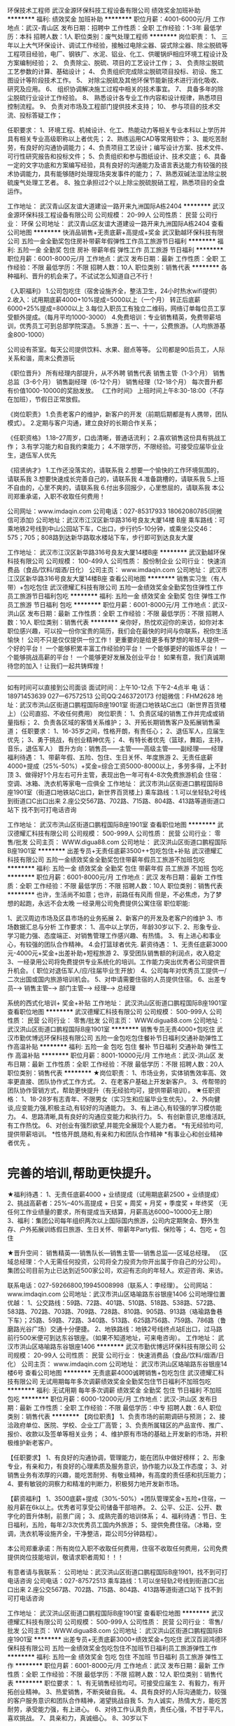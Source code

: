 环保技术工程师
武汉金源环保科技工程设备有限公司
绩效奖金加班补助
**********
福利:
绩效奖金
加班补助
**********
职位月薪：4001-6000元/月 
工作地点：武汉-青山区
发布日期：招聘中
工作性质：全职
工作经验：1-3年
最低学历：本科
招聘人数：1人
职位类别：废气处理工程师
**********
岗位职责：
1、 三年以上大气环保设计、调试工作经验，接触过电除尘器、袋式除尘器、除尘脱硫等工程项目经验，电厂、钢铁厂、水泥、铝业、化工、供暖锅炉相应环境工程设计及方案编制经验；
2、 负责除尘、脱硫、项目的工艺设计工作；
3、 负责除尘脱硫工艺参数的计算、基础设计；
4、 负责组织完成除尘脱硫项目投标、初设、施工图设计等阶段技术工作。
5、 对除尘脱硫及其他环保节能新技术进行消化吸收、研究及应用。
6、 组织协调解决施工过程中相关的技术事宜。
7、 具备多年的除尘脱硫行业设计工作经验。 
8、 熟悉设计各专业工作内容和设计规律，熟悉项目控制流程。
9、 负责对市场及工程部门提供技术支持；
10、  参与项目的技术交流、投标答疑工作；

任职要求：
1、环境工程、机械设计、化工、热能动力等相关专业本科以上学历并具有相关专业高级职称以上者优先；
2、熟练运用CAD等常用软件；
3、能吃苦耐劳，有良好的沟通协调能力；
4、负责项目工艺设计；编写设计方案、技术文件、可行性研究报告和投标文件；
5、负责组织和参与图纸设计、技术交底；
6、具备一定的文字功底和方案编写经验，具有良好的沟通能力及语言表达能力有较强的技术协调能力，具有能够随时处理现场突发事件的能力；
7、熟悉双碱法湿法除尘脱硫废气处理工艺者。
8、独立承担过2个以上除尘脱硫脱硝工程，熟悉项目的全盘运作。


工作地址：
武汉青山区友谊大道建设一路开来九洲国际A栋2404
**********
武汉金源环保科技工程设备有限公司
公司规模：
20-99人
公司性质：
民营
公司行业：
环保
公司地址：
武汉青山区友谊大道建设一路开来九洲国际A栋2404
查看公司地图
**********
快消品销售+无责底薪+高提成+奖金
武汉勤越环保科技有限公司
五险一金全勤奖包住房补带薪年假弹性工作员工旅游节日福利
**********
福利:
五险一金
全勤奖
包住
房补
带薪年假
弹性工作
员工旅游
节日福利
**********
职位月薪：6001-8000元/月 
工作地点：武汉
发布日期：最新
工作性质：全职
工作经验：不限
最低学历：不限
招聘人数：10人
职位类别：销售代表
**********
各种福利、晋升的机会来了。不试试怎么知道自己不行！

《入职福利》
1.公司包吃住（宿舍设施齐全，整洁卫生，24小时热水wifi提供）
2.收入：试用期底薪4000+10%提成=5000以上（一个月）
             转正后底薪6000+25%提成=8000以上
3.每位入职员工有独立二维码，网络订单每位员工享受额外提成。（每月平均1000-3000）
4.免费培训：专业销售精英，免费带薪培训，优秀员工可到总部学院深造。
5.旅游：五一、十一，公费旅游。（人均旅游基金800-1000）

公司设有茶室。每天公司提供饮料、水果、甜点等等。
公司都是90后员工，人际关系和谐，周末公费游玩

《职位晋升》
所有经理内部提升，从不外聘
销售代表
销售主管（1-3个月）
销售总监（3-6个月）
销售副经理（6-12个月）
销售经理（12-18个月）
每次晋升都有价值1000-10000的奖励发放。
《工作时间》
上班时间上午8:30-18:00（不存在加班），节假日正常放假。

《岗位职责》
1.负责老客户的维护，新客户的开发（前期后期都是有人携带，团队模式）。
2.定期与客户沟通，建立良好的长期合作关系；

《任职资格》
1.18--27周岁，口齿清晰，普通话流利；
2.喜欢销售这份具有挑战工作；
3.有学习能力和自我约束能力；
4.不限学历，不限经验。可接受应届毕业业生，退伍军人优先

《招贤纳才》
1.工作还没落实的，请联系我
2.想要一个愉快的工作环境氛围的，请联系我
3.想要快速成长完善自己的，请联系我
4.准备跳槽的，请联系我
5.上班不自由的，心里不爽的，请联系我
6.付出多回报少，心里憋屈的，请联系我
本公司郑重承诺，入职不收取任何费用！

公司网址：www.imdaqin.com
公司电话：027-85317933   18062080785(同微信可添加)
公司地址：武汉市江汉区新华路316号良友大厦14楼 B座
乘车路线：可乘地铁2号线到中山公园站下车，C出口，步行约5-10分钟，或乘坐公交46：575；705；808路到达新华路取水楼站下车，步行即可到达良友大厦



工作地址：
武汉市江汉区新华路316号良友大厦14楼B座
**********
武汉勤越环保科技有限公司
公司规模：
100-499人
公司性质：
股份制企业
公司行业：
快速消费品（食品/饮料/烟酒/日化）
公司主页：
www.imdaqin.com
公司地址：
武汉市江汉区新华路316号良友大厦14楼B座
查看公司地图
**********
销售实习生（有人带）+包吃包住
武汉德耀汇科技有限公司
五险一金绩效奖金全勤奖包住弹性工作员工旅游节日福利包吃
**********
福利:
五险一金
绩效奖金
全勤奖
包住
弹性工作
员工旅游
节日福利
包吃
**********
职位月薪：6001-8000元/月 
工作地点：武汉-洪山区
发布日期：最新
工作性质：全职
工作经验：不限
最低学历：不限
招聘人数：10人
职位类别：销售代表
**********
亲你好，热忱欢迎你的来访，如你对本职位感兴趣，可以投一份你宝贵的简历，我们会在最快的时间与你联系，祝你生活愉快！
公司不只是仅仅提供一份工作！
更重要的是给更多有梦想的年轻人提供一个好的平台！
一个能够积累丰富工作经验的平台！
一个能够更好的锻炼平台！
一个能够挑战高薪的平台！
一个能够更好发展及创业平台！
如果有意，我们真诚期待您的加入！让我们一起共铸辉煌！
---------------------------------------------------------------
如有时间可以直接到公司面谈
面试时间：上午10-12点 下午2-4点半
电    话：18971453639   027—67572513   公司QQ:2463720173  付姐微信：FHM2628
地    址：武汉市洪山区街道口鹏程国际B座1901室
               街道口地铁站C出口（新世界百货楼上）（公司直招、不收任何费用）
岗位职责：
    1、负责区域的销售工作并完成或销量指标；
    2、负责各区域的客情关系维护；
    3、开拓长期销售客户及拓展销售渠道；
任职要求：
    1、16-35岁之间，性格开朗，有责任心；  
    2、退伍军人，应届生优先；
    3、勇于挑战，有创业精神优先；    
       4、有特长者优先（篮球，舞蹈，主持，音乐，退伍军人）
晋升方向：销售员——主管——高级主管——副经理——经理
福利待遇：
1、带薪年假、五险、包住、生日关怀、年度旅游
2、无责任底薪4000+提成（25%-50%）+奖金=综合工资5000-8000以上，多劳多得，上不封顶
3、做得好1个月左右可升主管，表现出色一年可有4-8次免费旅游机会
住宿：空调、冰箱、洗衣机等家电一应俱全
工作地址： 武汉市洪山区街道口鹏程国际B座1901室（街道口地铁站C出口，新世界百货楼上)
乘车路线：1.可以坐轻轨2号线到街道口C出口出来
                   2.座公交567路、702路、715路、804路、413路等道街道口站下
                    找不到可打电话咨询

工作地址：
武汉市洪山区街道口鹏程国际B座1901室
查看职位地图
**********
武汉德耀汇科技有限公司
公司规模：
500-999人
公司性质：
民营
公司行业：
零售/批发
公司主页：
WWW.digua88.com
公司地址：
武汉洪山区街道口鹏程国际B座1901室
**********
出差专员+无责任底薪3500++包吃包住+补贴
武汉德耀汇科技有限公司
五险一金绩效奖金全勤奖包住带薪年假员工旅游不加班包吃
**********
福利:
五险一金
绩效奖金
全勤奖
包住
带薪年假
员工旅游
不加班
包吃
**********
职位月薪：6001-8000元/月 
工作地点：武汉
发布日期：最新
工作性质：全职
工作经验：不限
最低学历：不限
招聘人数：10人
职位类别：销售代表
**********
也许，生活尚不如意；也许，前路任有风雨
                     但是，不必焦虑，为了梦想的起跑，永远不会太晚
 一经录用公司免费提供公寓住宿
职位职能:

1、武汉周边市场及区县市场的业务拓展
2、新客户的开发及老客户的维护
3、市场数据汇总与分析
工作要求：
1、高中以上学历，年龄30岁以下.
2、形象专业、学习能力强、态度端正、对销售管理工作感兴趣、有热情。
3、有上进心和事业心，有较强的团队合作精神。
4.会打篮球者优先. 
薪资待遇：
1、无责任底薪3000元-4000元+奖金+出差补助+短程旅游
2、享受团队销售额的利润点，收入稳定
3、一经录用公司将免费提供专业系统化的培训。工作能力突出优秀者公司提供晋升机会。（ 职位对退伍军人/应/往届毕业生开放）
4、公司每年对优秀员工提供一/二次出国或国内旅游培训机会。
5、对申请需要住宿的人员提供住宿。
6、出差专员--→ 销售主管--→ 部门主管--→ 经理--→ 总经理
 
系统的西式化培训+ 奖金+补贴
  工作地址：
武汉洪山区街道口鹏程国际B座1901室
查看职位地图
**********
武汉德耀汇科技有限公司
公司规模：
500-999人
公司性质：
民营
公司行业：
零售/批发
公司主页：
WWW.digua88.com
公司地址：
武汉洪山区街道口鹏程国际B座1901室
**********
销售专员无责4000+包吃住
武汉市勤优博远环保科技有限公司
五险一金包吃包住餐补节日福利交通补助弹性工作高温补贴
**********
福利:
五险一金
包吃
包住
餐补
节日福利
交通补助
弹性工作
高温补贴
**********
职位月薪：8001-10000元/月 
工作地点：武汉-洪山区
发布日期：最新
工作性质：全职
工作经验：不限
最低学历：不限
招聘人数：20人
职位类别：销售代表
**********
★岗位职责：
1、市场业务，实体销售效率高、效率更直接、团队协作式工作方式。
2、在老客户基础上开发新客户。
3、传帮带的团队协作营销方式，帮助更快提升（有无经验均可，提供带薪培训）。
★任职资格：
1、18-28岁有志青年、不限男女（实习生和应届毕业生优先）。
2、外向健谈,应变能力强,积极主动,有较好的沟通能力。
3、有上进心,有较强的学习模仿能力。
4、思路清晰,具有良好的沟通应变能力和执行力。
5、有创新意识,思维活跃,有工作热忱。
6、对创业有强烈欲望,并能完全展现个人能力者。
*有无经验均可,提供带薪培训。
*性恪开朗,随和,有亲和力和团队合作精神
*有事业心和创业精神者优先 。
* 完善的培训,帮助更快提升。

★福利待遇：
1、无责任底薪4000 + 业绩提成（试用期底薪2500 + 业绩提成）
2、挑战高薪者：25%--40%高提成 + 日奖 + 周奖 + 月奖 + 季度奖 + 年终奖
（无任何工作业绩量的要求，所有提成当天结算，月薪高达6000~10000无上限）
3、福利：集团公司每年组织两次以上国际国内旅游，公司内定期聚会、野外生存、户外拓展训练假日旅游、生日关怀、带薪年Party假、保险等；
4、包吃 + 包住
 
★晋升空间：
销售精英----销售队长---销售主管----销售总监----区域总经理。
（区域总经理：个人无需任何投资，公司将全力投资为你开出属于你自己的分公司）。
集团公司目前为止已达到近500家公司，欢迎有志向的年轻人。欢迎咨询、来访。

联系电话：027-59266800,19945008998（联系人：李经理）。
公司网站：www.imdaqin.com
公司地址：武汉市洪山区珞喻路东谷银座1406
公司地理位置优越：
1、公交路线：59路、72路、401路、510路、518路、538路、572路、583路、702路、703路、709路、728路、810路、905路、913路（珞瑜路鲁巷下车）；25路、59路、72路、340路、513路、625路756路、759路、786路（鲁磨路光谷广场）交通十分便捷。
2、地铁路线：地铁2号线终点站E出口，过马路前行500米便可到达东谷银座。（如果不知道地址，可来电咨询）。
  工作地址：
武汉市洪山区珞喻路东谷银座1406
**********
武汉市勤优博远环保科技有限公司
公司规模：
20-99人
公司性质：
民营
公司行业：
快速消费品（食品/饮料/烟酒/日化）
公司主页：
www.imdaqin.com
公司地址：
武汉市洪山区珞喻路东谷银座14楼6号
查看公司地图
**********
无责底薪4000诚聘销售+包吃包住
武汉德耀汇科技有限公司
无试用期每年多次调薪绩效奖金全勤奖包住节日福利不加班包吃
**********
福利:
无试用期
每年多次调薪
绩效奖金
全勤奖
包住
节日福利
不加班
包吃
**********
职位月薪：6000-12000元/月 
工作地点：武汉-洪山区
发布日期：最新
工作性质：全职
工作经验：不限
最低学历：中专
招聘人数：6人
职位类别：销售代表
**********
【岗位职责】
1、负责市场的前期调研与预测；
2、接洽政府单位、医院、学校、企业工厂高管；
3、负责所属辖区的产品宣传、推广、报价、收款以及签单等相关业务；
4、维护原有市场的基础上开发新的市场，并积极维护新老客户。

【任职要求】
1、有良好的沟通协调，管理能力，能在团队中做好榜样；
2、形象专业，有亲和力，有良好的心理素质及服务意识，协作能力以及工作态度；
3、对销售业务有浓厚的兴趣，能吃苦耐劳、有敬业精神，有高度的责任感和抗压能力；
4、要有敏锐的洞察力和精准的判断力，积极努力地开发新市场。

【薪资福利】
1、3500底薪+提成（30%-50%）+团队管理奖金+五险+住宿，一般月薪在6k以上。优秀者可享受公司储备干部培养。
2、公平、公正、公开、数字化的晋升体制，前景广阔；
3、成熟完善的培训体系；
4、福利待遇：节日、生日福利，五险，每年2/3次优秀员工国内外旅游；
5、提供免费住宿。（冰箱，空调，洗衣机等设施齐全，干净整洁，距公司5分钟路程）。

本公司郑重承诺：所有岗位入职不收取任何费用，住宿不收取任何费用，公司免费提供岗位技能培训，敬请求职者周知！！！

有意者请与我联系：
公司地址：武汉洪山区街道口鹏程国际B座1901，找不到可打电话咨询
公司电话：027-87572513
乘车路线：1.可以坐轻轨2号线到街道口C出口出来
                   2.座公交567路、702路、715路、804路、413路等道街道口站下
                    找不到可打电话咨询
 

    工作地址：
武汉洪山区街道口鹏程国际B座1901室
查看职位地图
**********
武汉德耀汇科技有限公司
公司规模：
500-999人
公司性质：
民营
公司行业：
零售/批发
公司主页：
WWW.digua88.com
公司地址：
武汉洪山区街道口鹏程国际B座1901室
**********
出差专员+无责底薪3000+绩效奖金+包吃住
武汉百润鸿德环保科技有限公司
五险一金绩效奖金包吃包住不加班节日福利员工旅游弹性工作
**********
福利:
五险一金
绩效奖金
包吃
包住
不加班
节日福利
员工旅游
弹性工作
**********
职位月薪：6001-8000元/月 
工作地点：武汉
发布日期：最新
工作性质：全职
工作经验：不限
最低学历：不限
招聘人数：12人
职位类别：销售代表
**********
职位要求：
 1、有无销售经验均可。可接受应届生 
 2、有毅力，有开拓创业精神。  
 3、热爱销售，不断突破自我。   
 4、具有良好的人际沟通能力，较强的客户服务意识和团队合作精神，渴望挑战自我 
 5、为人诚实，热情大方，能吃苦耐劳，承受能力强，有上进心。  
 6、对待工作认真负责，责任心强，不甘于平凡，喜欢挑战。  
 7、具亲和力，真诚细心。 
 8、30岁以下

岗位职责：
1、市场业务，实体销售效率高、效率更直接、团队协作式工作方式。 
2、在老客户基础上开发新客户。
3、不用担心工作不好，有人带、有培训(有无经验均可，提供带薪培训，完善的培训帮助更快的提升）
4、负责公司的批发和零售 
5、开拓新市场，发展新客户，增加产品销售范围 
6、管理维护客户关系以及客户间的长期战略合作计划

薪资待遇： 
  1、试用期两个月底薪3000+ 业绩提成+绩效奖+全勤+丰厚奖金（周奖，月奖、）转正后底薪4000+提成+绩效奖+全勤+丰厚奖金3个月后通过自己努力月薪过万不是梦！！！
  2、每年享受各地旅游的机会和多次学习机会。（报销出差费用）。     
  3、每位入职员工有独立二维码，网络订单每位员工享受额外提成。（每月平均1000-3000） 
  4、免费培训：每周会有两天针对于新人的专业知识，销售技巧的培训，老员工的发展培训，优秀员工可到总部学院深造（公司报销一切费用）。
 5、旅游：五一、十一，公费旅游。（人均旅游基金800-1000） 
 6、每天公司提供饮料、水果、甜点等等。
 7、入职免费提供住宿，不缴纳任何费用。（宿舍设施齐全，整洁卫生，24小时热水，床上用品统统公司提供）
 8、公司都是90后员工，人际关系和谐，周末公费游玩，周周带你嗨皮！！！      
 9、与员工共成长，为员工创造广阔的发展平台、轻松愉悦的工作环境,欢迎你的加入.

晋升制度：销售代表—销售主管—销售总监—职业经理人  
工作时间：早上8:30-12:00   下午14:00-18：30
单休每周六休息，法定节假日正常休息，上下班不用打卡，团队氛围好

乘车路线：
地铁路线：一、地铁2号线中山公园C出口（最快）
二、地铁2号线循礼门站B出口下车，坐601路在新华路协和医院下车，前行200米 （少步行）
三、公交路线：  605路、807路、290路、592路在江汉北路新华路口下车即可
9路、46路、294路、507路、527路、535路、561路、563路、575路、601路、705路、803路在新华路协和医院站下车即可


工作地址：
武汉江汉区新华路186号福星国际商会大厦2015
查看职位地图
**********
武汉百润鸿德环保科技有限公司
公司规模：
100-499人
公司性质：
民营
公司行业：
零售/批发
公司地址：
武汉市江汉区新华路186号福星国际商会大厦2015室
**********
销售代表（非电销3500+提成+包吃住）
武汉百润鸿德环保科技有限公司
包吃包住绩效奖金弹性工作不加班节日福利高温补贴员工旅游
**********
福利:
包吃
包住
绩效奖金
弹性工作
不加班
节日福利
高温补贴
员工旅游
**********
职位月薪：4001-6000元/月 
工作地点：武汉
发布日期：最新
工作性质：全职
工作经验：不限
最低学历：不限
招聘人数：8人
职位类别：销售代表
**********
薪资待遇及福利：
1、待遇：底薪3500起+15%~25%高额提成+奖金（日、周、月、年）+五险   提成日结150-300不等
2、福利：带薪年假+不定期员工聚餐、国内外旅游+生日福利+国家法定节假日休息
3、入职免费提供住宿、家电齐全
4、免费专业培训

岗位职责:
1、负责公司的批发和零售 
2、开拓新市场，发展新客户，增加产品销售范围 
3、管理维护客户关系以及客户间的长期战略合作计划 

录用标准： 
1、有上进心、能吃苦耐劳优先 
2、想锻炼自己、有创业精神优先 
3、应届实习生和退伍军人优先
4、年龄要求：18-28岁

工作时间：早上8:30-12：00  下午2点-6点  中午休息两个小时 

晋升方向：销售代表--主管--总监--副经理--经理 

晋升秉承公平、公正、公开的原则，人性化管理，期待与您共同进步、共同发展！

联系电话：18071148303   02785530200   张主管

面试地址：武汉市江汉区新华路186号福星国际商会中心2015室

工作地址：
武汉江汉区新华路186号福星国际商会大厦2015
查看职位地图
**********
武汉百润鸿德环保科技有限公司
公司规模：
100-499人
公司性质：
民营
公司行业：
零售/批发
公司地址：
武汉市江汉区新华路186号福星国际商会大厦2015室
**********
叉车工+包住+包吃+加班补贴
武汉合宇再生资源贸易有限公司
绩效奖金加班补助全勤奖包吃包住节日福利
**********
福利:
绩效奖金
加班补助
全勤奖
包吃
包住
节日福利
**********
职位月薪：4001-6000元/月 
工作地点：武汉
发布日期：最新
工作性质：全职
工作经验：1-3年
最低学历：不限
招聘人数：13人
职位类别：铲车/叉车工
**********
岗位职责：负责货场的货物堆放，装车，日常废料机器打包

任职要求：要求1到2年的叉车经验，吃苦耐劳，能服从上级领导的安排！
工作地址：
武汉市蔡甸区枫树五路恒精电热厂对面
**********
武汉合宇再生资源贸易有限公司
公司规模：
20-99人
公司性质：
民营
公司行业：
环保
公司地址：
武汉市蔡甸区枫树五路恒精电热厂对面合宇再生资源公司
查看公司地图
**********
行政主管
武汉市勤优博远环保科技有限公司
包住五险一金节日福利不加班弹性工作全勤奖每年多次调薪员工旅游
**********
福利:
包住
五险一金
节日福利
不加班
弹性工作
全勤奖
每年多次调薪
员工旅游
**********
职位月薪：4001-6000元/月 
工作地点：武汉-洪山区
发布日期：最新
工作性质：全职
工作经验：不限
最低学历：不限
招聘人数：1人
职位类别：行政经理/主管/办公室主任
**********
1、招聘、面试新员工并负责公司接待。
2、负责公司各类电脑文档的编号、打印、排版和归档；
3、公司仓库数据录入、账务核对；
4、完成公共办公区、会议室环境的日常维护工作，确保办公区的整洁有序；
5、完成部门经理交代的其它工作。

任职资格：
1、形象好，气质佳，年龄在18-28岁。
2、有相关工作经验，文秘、行政管理等相关专业优先考虑
3、熟悉办公室行政管理知识及工作流程，具备基本商务信函写作能力及较强的书面和口头表达能力；
4、熟悉公文写作格式，熟练运用OFFICE等办公软件；
5、工作仔细认真、责任心强、为人正直。
6、待遇：试用期底薪3000+节假日旅游。
7、工作时间：8:30-18:00，中午休息一个半小时。周末单休，国家法定节假日休息。

公司地理位置优越：1、公交路线：59路、72路、401路、510路、518路、538路、572路、583路、702路、703路、709路、728路、810路、905路、913路（珞瑜路鲁巷下车）；25路、59路、72路、340路、513路、625路756路、759路、786路（鲁磨路光谷广场）交通十分便捷。
2、地铁路线：地铁2号线终点站E出口，过马路前行500米便可到达东谷银座。（如果不知道地址，可来电咨询:027-59266800）。
工作地址：
武汉市洪山区珞喻路东谷银座1406
**********
武汉市勤优博远环保科技有限公司
公司规模：
20-99人
公司性质：
民营
公司行业：
快速消费品（食品/饮料/烟酒/日化）
公司主页：
www.imdaqin.com
公司地址：
武汉市洪山区珞喻路东谷银座14楼6号
查看公司地图
**********
暖通设计师
武汉朗涤环保科技工程有限公司
五险一金绩效奖金交通补助定期体检免费班车员工旅游节日福利
**********
福利:
五险一金
绩效奖金
交通补助
定期体检
免费班车
员工旅游
节日福利
**********
职位月薪：4001-6000元/月 
工作地点：武汉
发布日期：最新
工作性质：全职
工作经验：不限
最低学历：本科
招聘人数：5人
职位类别：给排水/暖通/空调工程
**********
岗位职责：
1、制定工程项目水暖工程的具体施工方案，现场指导工程施工过程并提供技术支持；
2、与设计单位沟通，协调机电顾问公司的暖通工作，审核暖通设计方案和图纸质量；
3、为暖通施工提供技术支持，对暖通设备的选用提供合理的建议和修改意见；
4、参加现场巡视，配合工程施工和验收，处理现场施工问题；
5、对工程项目中的水暖工程进行技术分析并进行监督和管理；
6、负责与施工单位、监理单位的协调沟通。

任职资格：
1、年龄23岁以上，男性，给排水、采暖通风类专业本科以上学历，条件优秀者可放宽至大专学历；
2、1年以上暖通工作经验，有冶金设计院、环保公司暖通设计工作经验者优先考虑；条件优秀的应届生也可以。
3、熟悉暖通工程施工工艺、施工流程及相关验收规范，了解暖通工程施工材料市场行情和工程设计的行业规范；熟练操作AUTOCAD绘图软件及其他办公软件；
4、具有扎实的工程现场管理经验和良好的质量意识、成本意识与进度控制能力；
5、具有良好的沟通、协调能力，丰富的现场协调能力、良好的团队精神与敬业精神；
6、身体健康，吃苦耐劳，能够接受外派。
 面试地址：湖北省武汉市江夏区阳光大道中路武汉朗涤环保科技工程有限公司产业园


工作地址：
武汉市江夏区阳光大道中路武汉朗涤环保科技工程有限公司

联系人：
人力资源部      李经理   027-87969965，027-87969366，13618612069 


工作地址：
武汉市江夏庙山经济开发区阳光二路
查看职位地图
**********
武汉朗涤环保科技工程有限公司
公司规模：
20-99人
公司性质：
民营
公司行业：
环保
公司地址：
武汉市江夏庙山经济开发区阳光二路
**********
快消品销售代表5000(包住宿+提成+晋升福利)
武汉勤思汇邦商贸有限公司
创业公司五险一金绩效奖金年终分红全勤奖包住员工旅游节日福利
**********
福利:
创业公司
五险一金
绩效奖金
年终分红
全勤奖
包住
员工旅游
节日福利
**********
职位月薪：6001-8000元/月 
工作地点：武汉-江汉区
发布日期：最新
工作性质：全职
工作经验：不限
最低学历：不限
招聘人数：8人
职位类别：销售代表
**********
成功的信念在人脑中的作用就如闹钟，会在你需要时将你唤醒
岗位职责：
1.负责公司产品的渠道销售；
2.能适应外派出差，会有区域地推相关工作；
3.参与公司学习，了解最新产品；
4.负责更新和完善客户信息，及时反馈客户需求；
5.与客户进行有效沟通，了解客户需求，寻找销售机会完成销售业绩；
6.做好公司产品售前推广宣传工作，维护良好的客情关系。

岗位要求：
1、有较强的进取心、学习能力，勇于挑战自我，不甘平庸； （性格内向但想改变，口才一般但想进步，没有经验但想累积，能力平平但想提升，资质不高但不甘一辈子打工）
2、热爱销售，喜欢开阔眼界，年轻有活力，想通过锻炼学习提高自己、追求高薪、想成功者均可。
 任职资格:
1、18-26周岁，大专及以上学历岗位职责，优秀者可放宽；
2、具有极强的主动学习、创新及沟通能力；
3、性格开朗，语言表达能力，人际交往能力强者优先；
4、可接受应届毕业生，实习生，接受储备干部实习，可盖实习章。

 福利待遇：
1、底薪3000元+提成（10—20%），入职3个月人均工资5500+；
2、上班时间朝九晚六，不加班，法定假日正常休息；
3、转正员工提供包住福利（入职3个月转正）；
4、公司提供相应的客户资源，良好的学习和晋升机制，优于同行的职业发展平台；
5、带薪休假，每年4-6次集团旅游学习机会等；
6、定期团队活动（员工生日Party、庆功会、公司旅游、团队拓展、活动体育活动等）

温馨提示：面试请携带个人简历，若您的简历符合我公司招聘要求，可直接携带简历到本公司参加面试。
本公司郑重承诺，所有岗位入职不收取任何费用，住宿不收取任何费用，公司免费提供岗位技能培训，敬请求职者周知！

联系方式：焦经理   18627027576  027-82775219（欢迎来电咨询）
公司网址：www.imdaqin.com
 
工作地址：
江汉路新佳丽广场平安大厦2207
查看职位地图
**********
武汉勤思汇邦商贸有限公司
公司规模：
1000-9999人
公司性质：
民营
公司行业：
快速消费品（食品/饮料/烟酒/日化）
公司地址：
武汉市江汉区中山大道平安大厦2207
**********
渠道销售代表+奢侈品业务+出差+包吃住
武汉百润鸿德环保科技有限公司
年底双薪创业公司绩效奖金包吃包住年终分红不加班节日福利
**********
福利:
年底双薪
创业公司
绩效奖金
包吃
包住
年终分红
不加班
节日福利
**********
职位月薪：4001-6000元/月 
工作地点：武汉
发布日期：最新
工作性质：全职
工作经验：不限
最低学历：大专
招聘人数：18人
职位类别：渠道/分销专员
**********
岗位职责：
1、负责产品的市场渠道开拓与销售工作，执行并完成公司产品的销售计划
2、与客户保持良好沟通，实时把握客户需求
3、维护和开拓新的销售渠道和新客户

职位要求：
1、男女有限，26岁以下，经验不限
2、具有敏锐的市场洞察力和市场分析能力
3、具有优秀的表达能力和理解能力，善于沟通与协调

福利待遇：
1、薪资构成：试用期底薪3000+ 高提成15%+丰厚奖金（周奖，月奖、）+五险一金，提成可日结150-300元不等， 转正后底薪5000+提成+丰厚奖金+五险一金。3个月后通过自己努力月薪过万不是梦！！！
2、每年享受可国内外旅游机会和多次学习机会。（报销出差费用）；
3、弹性工作，稳定休息，无加班要求；

公司网址：www.imdaqin.com
公司地址：武汉市江汉区新华路186号福星国际商会中心2015室
工作地址：
武汉江汉区新华路186号福星国际商会大厦2015
查看职位地图
**********
武汉百润鸿德环保科技有限公司
公司规模：
100-499人
公司性质：
民营
公司行业：
零售/批发
公司地址：
武汉市江汉区新华路186号福星国际商会大厦2015室
**********
销售代表月薪8000以上+高提成（包食宿）
武汉大勤勤谊贸易有限公司
创业公司包住全勤奖交通补助餐补员工旅游节日福利五险一金
**********
福利:
创业公司
包住
全勤奖
交通补助
餐补
员工旅游
节日福利
五险一金
**********
职位月薪：6001-8000元/月 
工作地点：武汉
发布日期：最新
工作性质：全职
工作经验：不限
最低学历：大专
招聘人数：10人
职位类别：销售代表
**********
任职要求：
1、16-28岁 
2、外向健谈,应变能力强,积极主动,有较好的沟通能力。
3、有上进心,有较强的学习模仿能力。
4、思路清晰,具有良好的沟通应变能力和执行力。
5、有创新意识,思维活跃,有工作热忱。
6、对创业有强烈欲望,并能完全展现个人能力者。
 
岗位职责：
1、市场业务，实体销售效率高、效率更直接、团队协作式工作方式。 
2、在老客户基础上开发新客户。
3、不用担心工作不好，有人带、有培训(有无经验均可，提供带薪培训，完善的培训帮助更快的提升）
 薪资待遇及福利：
1、待遇:无责任底薪3000起+ 业绩提成（试用期2500+5%提成）
奖金明细：日奖、周奖、月奖、年终奖+保险+季度旅游(注: 挑战高薪工资 销售价格提成25%以上，无任何工作业绩量的要求，挑战高薪 直接选择拿高业绩提成 薪资将会达到5000~10000 所有提成当天结算）
2、福利: 年假 + 各项法定假日 + 不定期员工活动+旅游+生日关怀;
3、包吃+免费提供住宿
 晋升空间：
业务代表----销售队长---销售主管----销售总监--区域总经理
在公司的培训下，职位晋升很快。鼓励员工快速成功，成为公司的销售经理时，公司将为你开出属于你自己的公司，来经营自己的事业。集团公司目前为止已达到400家公司，欢迎有志向的年轻人。
 工作时间：
单休；八小时制 8：30-11：50,  2:00-18;00；法定节假日休息。
 公司网站：www.imdaqin.com

工作地址：
武汉市江汉区武汉世界贸易大厦33层12-13室
查看职位地图
**********
武汉大勤勤谊贸易有限公司
公司规模：
500-999人
公司性质：
股份制企业
公司行业：
快速消费品（食品/饮料/烟酒/日化）
公司地址：
武汉市江汉区武汉世界贸易大厦33层12-13室
**********
业务员销售代表5000+五险一金+旅游+包住宿
武汉勤越环保科技有限公司
创业公司五险一金绩效奖金全勤奖包吃包住员工旅游节日福利
**********
福利:
创业公司
五险一金
绩效奖金
全勤奖
包吃
包住
员工旅游
节日福利
**********
职位月薪：8001-10000元/月 
工作地点：武汉
发布日期：最新
工作性质：全职
工作经验：不限
最低学历：大专
招聘人数：10人
职位类别：销售代表
**********
★  薪资结构：

 1、转正后5000+五险+公费旅游+绩效奖金。

 2、包吃住。家电齐全；

 3、免费带薪培训，

 4、公司免费组织国际国内旅游，

 5、每月定期聚会、

 6、野外生存、

 7、户外拓展培训、

 8、生日关怀等；

 9、晋升机制：销售代表-销售主管-销售总监-副经理-经理


【有这样一家公司】

不论资排辈，如果你才华出众，那么下一个晋升的就是你：

不勾心斗角，你可以做自己善于且乐于做的事：

没有烦人的酒局，我们做业务只讲实力：
What can you get？你可以得到？
1、具有行业竞争力的薪水；

2、丰厚的年终奖金；

3、专业的技能培训；

4、国家法定各类假期外，带薪年休假；

5、每年旅游度假活动（国内外）；

6、经过考核，根据自己个人能力的不断提升，总部给予开设属于自己的分公司！！




★  岗位职责：

    1、负责区域内市场的维护和市场的推广；

    2、管理及维护客户关系；

    3、负责公司产品的线下销售及推广。
★  任职资格：

    1、35岁以下，欢迎应届毕业生；

    2、热爱销售行业；

    3、喜欢挑战，具有吃苦耐劳及团队协作精神；

    4、对创业有强烈欲望,并能完全展现个人能力者。




公司网址：www.imdaqin.com
公司电话：027-85317933   18062080785(同微信可添加)

乘车路线：可乘地铁2号线到中山公园站下车，C出口，步行约5-10分钟，或乘坐公交46；294；575；705；808路到达新华路取水楼站下车，步行即可到达良友大厦

工作地址:      武汉市江汉区新华路316号良友大厦14楼B室



工作地址：
武汉市江汉区新华路316号良友大厦14楼B座
**********
武汉勤越环保科技有限公司
公司规模：
100-499人
公司性质：
股份制企业
公司行业：
快速消费品（食品/饮料/烟酒/日化）
公司主页：
www.imdaqin.com
公司地址：
武汉市江汉区新华路316号良友大厦14楼B座
查看公司地图
**********
人事专员
湖北中聚能源有限公司
全勤奖包吃包住绩效奖金带薪年假节日福利
**********
福利:
全勤奖
包吃
包住
绩效奖金
带薪年假
节日福利
**********
职位月薪：3000-4000元/月 
工作地点：武汉
发布日期：最新
工作性质：全职
工作经验：1-3年
最低学历：大专
招聘人数：2人
职位类别：招聘专员/助理
**********
岗位职责：
1.负责制定招聘计划，组织员工招聘
2.负责制定培训计划，组织员工培训
3.负责员工劳动合同签订、员工晋升、调动、降职及离职手续办事办理
4.负责员工保险办理及人事档案的建立
5.协助行政经理实施员工绩效、薪酬福利管理
6.协助行政经理制度人事规章制度并组织落实
7.上级交办的其他事项
岗位要求：
大专以上学历，会熟练操作办公系统，有人事工作经验优先
福利待遇：
1.入职即买意外险及社保（五险）
2.公司遵从国家法定节假日放假安排，员工享有带薪年假、绩效奖、年终奖
3.自入职起，每月发放工龄服务金，按月递增
4.每月评选、奖励优秀员工，提供电脑供员工业余学习
5.所有签约员工享受节日、生日礼品
6.提供住宿及中晚餐（住宿条件：4人间、独立卫生间、空调、热水、WIFI）



工作地址：
汉川经济开发区江许路以西（新东风中心小学/回头客食品厂旁）
**********
湖北中聚能源有限公司
公司规模：
100-499人
公司性质：
民营
公司行业：
能源/矿产/采掘/冶炼
公司主页：
www.eemb.cn
公司地址：
汉川经济开发区江许路以西（新东风中心小学/回头客食品厂旁）
**********
急！销售代表+高提成+包住+旅游+五险一金
武汉德雅盛世环保科技有限公司
五险一金绩效奖金全勤奖包住带薪年假弹性工作员工旅游节日福利
**********
福利:
五险一金
绩效奖金
全勤奖
包住
带薪年假
弹性工作
员工旅游
节日福利
**********
职位月薪：8001-10000元/月 
工作地点：武汉-江汉区
发布日期：最新
工作性质：全职
工作经验：不限
最低学历：不限
招聘人数：10人
职位类别：销售代表
**********
销售可以锻炼口才，开阔人脉，学习经验。
看似是销售，但你学到的是其他销售学不到的知识。
如果你愿意加入我们的团队，我们共同成长，共同拼搏，将来的你会感谢现在的选择。
我们要的是一个看好未来发展的人，挣钱欲望强的人，有上进心强的人，不怕吃苦的人，靠自己打拼几年后能给自己买套房子的人，让自己的家人能过上幸福生活的人。
拿起你手中的手机请拨打电话和我联系。
一、薪资福利：
1、底薪4000-5000+高提成+丰厚奖金（基本到每天）+五险一金+全勤奖
（注：如果没有一点销售经验，保底底薪3000，根据自己表现来增加）
2、加入公司可带薪培训。
3、公司免费提供住宿+免费早晚餐，宿舍另有洗衣机，空调，WiFi，热水器，电视等。
4、人性化的福利政策：集团公司每年组织两次以上国际国内旅游，公司内定期聚会、野外生存、户外拓展训练假日旅游、生日Party、带薪年假等。
5、公平公正的晋升模式：销售代表--销售主管--销售总监--销售副经理--公司经理。
二、岗位职责：
1、负责区域内市场的维护及市场的推广；
2、根据公司年度发展计划，完成部门销售任务；
3、客户关系的管理，目标客户群的维护；
三、任职资格：
1、35岁以下，有无经验均可；
2、具有较强的沟通能力，热爱销售行业；
3、喜欢挑战，具有吃苦耐劳及团队协作的精神；喜欢和人打交道，能快速与顾客建立良好的关系，健谈，口才良好；
4、具备一定的市场分析及判断能力，良好的客户服务意识；
公司地址：武汉市江汉区新华路316号良友大厦14楼 B座
公司电话：027-85317933   18062080785(同微信可添加)
乘车路线：可乘地铁2号线到王家墩东站下车，C2出口，步行约5-10分钟，或乘坐公交807路到达新华路取水楼站下车，步行即可到达良友大厦
   工作地址：
武汉市江汉区新华路316号良友大厦14楼B座
查看职位地图
**********
武汉德雅盛世环保科技有限公司
公司规模：
100-499人
公司性质：
股份制企业
公司行业：
快速消费品（食品/饮料/烟酒/日化）
公司主页：
www.imdaqin.com
公司地址：
武汉市江汉区新华路316号良友大厦14楼B座
**********
销售工程师
北京本华科技有限公司
五险一金绩效奖金带薪年假节日福利员工旅游
**********
福利:
五险一金
绩效奖金
带薪年假
节日福利
员工旅游
**********
职位月薪：8001-10000元/月 
工作地点：武汉
发布日期：最新
工作性质：全职
工作经验：不限
最低学历：大专
招聘人数：3人
职位类别：销售工程师
**********
1、负责向公司现有客户介绍产品、同时了解到客户的需求；
2、根据客户的需求为客户提供报价并签订合同；
3、开拓新市场，在新的市场推广公司的产品，建立品牌知名度；
4、建立新开发市场的客户档案。

任职要求：
1、大专以上学历，年龄20-30岁，销售意向强可放松条件，优秀应届毕业生亦可；
2、热爱销售，富有激情，勇于挑战更高业绩目标;
3、具有敏锐的市场洞察力和客户分析能力，能独立开发客户；
4、具有较强的沟通谈判能力和关系建立能力；
5、性格外向、反应敏捷、表达能力强，具有较强的沟通能力及交际技巧，具有亲和力；
6、具备一定的市场分析及判断能力，良好的客户服务意识；
7、有责任心，能承受工作压力。

薪资福利：
1、无责底薪4K+高销售提成；
2、业绩奖金；
3、公司团建活动较多，每季度都有集体出游和聚餐活动；
4、优秀员工每年还有2次特殊旅行，目的地可以自选；
5、销售冠军次年代表公司参加英国厂家代理商大会，和全球的代理商一起互动或者参加英国厂家提供的厂家培训。

目前北京本华科技公司打算为本华京控（武汉）分公司储备销售人员，所以选择在武汉招聘，面试地点也设在武汉。
面试合格者会先在北京总公司工作培训一段时间后统一调回武汉，投递简历时请看清楚，介意者勿投。

工作地址：
江汉区
查看职位地图
**********
北京本华科技有限公司
公司规模：
20-99人
公司性质：
民营
公司行业：
电气/电力/水利
公司地址：
北京市朝阳区慧忠路远大中心C座1605
**********
销售（包住+高底薪+提成+五险一金）
武汉炽火经贸有限公司
五险一金绩效奖金包住餐补员工旅游高温补贴节日福利不加班
**********
福利:
五险一金
绩效奖金
包住
餐补
员工旅游
高温补贴
节日福利
不加班
**********
职位月薪：8001-10000元/月 
工作地点：武汉
发布日期：最新
工作性质：全职
工作经验：不限
最低学历：不限
招聘人数：5人
职位类别：销售经理
**********
（一）岗位职责：
1、负责公司产品和服务的销售及推广；
2、根据市场营销计划，完成部门销售指标；
3、开拓新市场，维护客户关系，开发潜在目标客户，有效完成市场拓展工作；
4、积极创新，为公司发展及产品升级提出宝贵建议；

（二）任职资格：
1、18-27岁，高中及以上学历
2、反应敏捷、表达能力强，具有较强的沟通能力及交际技巧，具有亲和力；
3、具备一定的市场分析及判断能力，良好的客户服务意识；
4、有责任心，能承受较大的工作压力；
5、有团队协作精神，善于挑战。
 （三）福利待遇：
1、专业的带薪岗前培训
2、无责底薪3000+提成+绩效奖金+补助+福利+年终奖，上不封顶。
注：奖励：周奖励、月奖励、季度奖励、年终奖励。
3、免费住宿(设施齐全，拎包入住，距离公司步行十分钟路程)
4、公司提供相应的客户资源，优良的发展平台和晋升机制
5、工作时间：早上9:00--12:00,下午14:00--18:00，每周单休，带薪年假，不加班不加班不加班重要的事情说三遍！

（四）公司地址
武昌中南路地铁2号线4号线C2出口前行50米，中商广场写字楼A1208室
联系方式：曾女士：18162342345 027-87267670

武汉炽火经贸有限公司欢迎您的到来！

工作地址：
武汉武昌中南路中商广场A1208
查看职位地图
**********
武汉炽火经贸有限公司
公司规模：
1000-9999人
公司性质：
股份制企业
公司行业：
快速消费品（食品/饮料/烟酒/日化）
公司地址：
武汉武昌中南路中商广场A1208
**********
销售代表/无责底薪3000+包吃住
武汉百润鸿德环保科技有限公司
五险一金绩效奖金包吃包住弹性工作不加班节日福利员工旅游
**********
福利:
五险一金
绩效奖金
包吃
包住
弹性工作
不加班
节日福利
员工旅游
**********
职位月薪：4001-6000元/月 
工作地点：武汉
发布日期：最新
工作性质：全职
工作经验：不限
最低学历：大专
招聘人数：12人
职位类别：销售代表
**********
本公司郑重承诺。所有岗位入职不收取任何费用，住宿不收取任何费用，公司免费提供培训，敬请求职者周知。

要求：18-28周岁，口齿清晰，吃苦耐劳，有上进心！
薪资福利待遇：
1、试用期（1-3个月），底薪4000起+15%-25%提成（试用期3000+15%     提成）+月度奖励+季度奖励+年度奖励+提升奖励；提成日结150-300元
2、福利：住宿+早晚餐+免费培训+早晚水果糕点+生日party+团建活动等；
3、法定假日正常休息，公司经常提供国内外免费旅游活动；
4、优秀员工可免费参加集团国际年会并有国内外学习及旅游机会；

来到公司你能获得
一、良好的企业氛围，共同进步的合作拍档！
二、公平公正公开的晋升制度，无线广阔发展的平台！
三、多面的社会阅历，公司有免费出差的机会，行万里路，阅人无数！同事边工作边旅游

岗位职责
1、负责老客户的维护，新客户的开发（前期后期都是有人带）；
2、向客户简单介绍我们产品的适用范围和使用方法；
3、解决客户对产品所提出的问题；
4、定期与客户沟通，建立良好的长期合作关系；
5、线下客户的线上引流，挖掘客户深度需求；


任职资格
1、18-28周岁，口齿清晰，普通话流利；
2、喜欢销售这份让人又恨又爱的工作；
3、极强的学习能力和自我约束能力；
4、坚韧的性格，强烈的欲望，积极的心态；
5、不限学历，可接受应届毕业生，退伍军人优先；

面试时间：星期一至星期六：上午10-12点 下午2-5点。
面试地点：武汉市江汉区新华路186号福星国际商会大厦2015

乘车路线：
地铁路线：一、地铁2号线中山公园C出口（最快）
二、地铁2号线循礼门站B出口下车，坐601路在新华路协和医院下车，前行200米 （少步行）
三、公交路线：  605路、807路、290路、592路在江汉北路新华路口下车即可
9路、46路、294路、507路、527路、535路、561路、563路、575路、601路、705路、803路在新华路协和医院站下车即可

工作地址：
武汉江汉区新华路186号福星国际商会大厦2015
查看职位地图
**********
武汉百润鸿德环保科技有限公司
公司规模：
100-499人
公司性质：
民营
公司行业：
零售/批发
公司地址：
武汉市江汉区新华路186号福星国际商会大厦2015室
**********
业务员（环保行业）
广州紫科环保科技股份有限公司
五险一金绩效奖金餐补通讯补贴带薪年假定期体检员工旅游节日福利
**********
福利:
五险一金
绩效奖金
餐补
通讯补贴
带薪年假
定期体检
员工旅游
节日福利
**********
职位月薪：4001-6000元/月 
工作地点：武汉-东湖新技术开发区
发布日期：最新
工作性质：全职
工作经验：3-5年
最低学历：大专
招聘人数：1人
职位类别：销售工程师
**********
岗位职责：
1、负责寻找和了解代理经销商，并对经销商提出评价意见，负责拟订经销商合作协议；
2、负责区域内经销商政策和建议，跟踪并对客户进行售后服务，积极争取经销商订单，完成销售目标；
3、负责工程业务的拓展，对外交流与开拓；
4、负责向客户传达公司的产品信息、工艺流程，技术等，工程项目合作谈判；
5、协调自己开发业务的工程进展，履行合同条款，促进货款及时回笼。

任职要求：
1、专业不限；
2、能适应出差，吃苦耐劳；
3、有环保行业工作经验者优先考虑。
工作地址：
湖北省武汉市东湖高新区关东园五路荷叶山社区48栋1单元401室
**********
广州紫科环保科技股份有限公司
公司规模：
100-499人
公司性质：
民营
公司行业：
环保
公司地址：
广州市黄埔区开创大道2707号萝岗万达广场B1栋702-707室
**********
行政助理(包住宿+奖金+福利)有无经验均可
武汉勤思汇邦商贸有限公司
创业公司五险一金绩效奖金年终分红包吃包住员工旅游节日福利
**********
福利:
创业公司
五险一金
绩效奖金
年终分红
包吃
包住
员工旅游
节日福利
**********
职位月薪：3001-4000元/月 
工作地点：武汉-江汉区
发布日期：最新
工作性质：全职
工作经验：不限
最低学历：大专
招聘人数：2人
职位类别：行政专员/助理
**********
长得漂亮是优势，活的漂亮是本事！
职位要求：
1.形象气质佳，18-26周岁；
2.精通办公室及办公软件，应届毕业生及有相关工作经验者优先；
3.认真仔细，责任心强，较好的学习力，良好的组织策划能力，较强的执行力；
4.熟悉办公室行政流程，具有书面和口头表达能力；

岗位职责：
1.负责协助上级制定完善及招聘有关流程，规章制度；
2.负责定期更新公司招聘网站信息、维护招聘网站
3.负责各项招聘活动的实施、协调与跟进工作；
4.后期能独立完成对新增人员的面试与考核；
5.能及时完成上级安排，及行政后勤工作。

薪资待遇：
1.转正后3000以上，工作表现优异者，可提前申请转正，且绩效奖金不定；
2.公司免费提供宿舍，提供餐补、交通补、话补；6月后提供五险一金，每年至少两次国内旅游及学习机会；
3.岗前提供免费培训，后期有良好发展机制及提升空间；

联系方式：焦经理   18627027576  027-82775219（欢迎来电咨询）
温馨提示：面试请携带个人简历，若您的简历符合我公司招聘要求，可直接携带简历到本公司参加面试。
公司地址：武汉市江汉区江汉路新佳丽广场平安大厦2207
乘车路线：可乘地铁2号线和6号线到江汉路站下车，B出口50米即到。
武汉勤思汇邦诚邀您的加入，为了梦想！


工作地址：
武汉市江汉区江汉路新佳丽广场平安大厦2207
**********
武汉勤思汇邦商贸有限公司
公司规模：
1000-9999人
公司性质：
民营
公司行业：
快速消费品（食品/饮料/烟酒/日化）
公司地址：
武汉市江汉区中山大道平安大厦2207
查看公司地图
**********
销售专员（五险/包住宿）
武汉炽火经贸有限公司
五险一金绩效奖金全勤奖包吃包住补充医疗保险员工旅游节日福利
**********
福利:
五险一金
绩效奖金
全勤奖
包吃
包住
补充医疗保险
员工旅游
节日福利
**********
职位月薪：4000-8000元/月 
工作地点：武汉
发布日期：最新
工作性质：全职
工作经验：不限
最低学历：不限
招聘人数：5人
职位类别：销售代表
**********
岗位职责：
1、负责公司产品的销售及推广
2、根据市场营销计划，完成部门销售指标
3、开拓新市场，发展新客户，增加产品销售范围
4、管理维护客户关系以及客户间的长期战略合作计划
(无经验可免费培训，有师傅带领，能快速成长）
 任职资格：
1、18-27岁，男女不限
2、口齿清晰、普通话标准
3、思路清晰，具有良好的沟通应变能力和执行力
4、性格开朗、随和，有亲和力和团队合作精神，有事业心和创业精神者优先
5、工作积极主动勇于挑战，具有良好的团队协作意识和抗压能力

福利待遇：
1、专业的带薪岗前培训
2、无责底薪3000+高额提成+奖金+补助
3、免费提供住宿
4、公司提供相应的客户资源，优良的发展平台和晋升机制
5、工作时间：早上9:00--12:00,下午14:00--18:00，每周单休，带薪年假，不加班不加班不加班重要的事情说三遍！
（因平时咨询较多，请投递简历，我们会在第一时间与您联系！）
工作地址：武汉武昌中南路中商广场写字楼A1208室，地铁2号线4号线C2出口50米即到
联系方式：曾女士：18162342345 027-87267670

工作地址：
武汉武昌中南路中商广场A1208
查看职位地图
**********
武汉炽火经贸有限公司
公司规模：
1000-9999人
公司性质：
股份制企业
公司行业：
快速消费品（食品/饮料/烟酒/日化）
公司地址：
武汉武昌中南路中商广场A1208
**********
管培生 免费培训 包食宿
武汉大勤勤谊贸易有限公司
住房补贴每年多次调薪五险一金绩效奖金全勤奖包住弹性工作员工旅游
**********
福利:
住房补贴
每年多次调薪
五险一金
绩效奖金
全勤奖
包住
弹性工作
员工旅游
**********
职位月薪：4001-6000元/月 
工作地点：武汉-江汉区
发布日期：最新
工作性质：全职
工作经验：不限
最低学历：大专
招聘人数：10人
职位类别：业务拓展经理/主管
**********
岗位职责：
1、负责公司产品的销售及推广，结合公司的优势挖掘合作对象需求形成合作关系。
2、通过各种线索寻找客户，组织销售活动的策划与执行。
3、负责收集市场信息，跟进市场动态。
4、维护客户的合作关系，对合作客户进行管理和保持跟踪，保证客户间的长期合作战略计划。
5、开拓新市场，提高及维护公司的知名度。
6、负责环保产品营销推广，以公司提供的和个人资源来开发新客户，并参与客户关系的维护。
7、完成公司及部门经理分配的任务。
8、完成销售报告，并向公司及部门负责人做工作汇报。

任职资格：
1、工作认真负责，爱岗敬业。
2、热爱销售行业及愿意在销售行业长期发展。
3、良好的沟通表达能力、抗压能力及执行能力。
4、头脑清晰、思维敏捷、自我驱动能力强，肯吃苦耐劳，有理想有目标的有志青年。

薪资福利：
1、实习期1个月，底薪3500+提成+奖金+包住
2、转正后底薪5000+提成+奖金+五险
3、底薪+高额提成+奖金+出差补助，月入6000--10000,上不封顶
4、集团公司每年会有两次以上的国内国际旅游，公司内部不定期聚会、野外生存、户外拓展训练、假日旅游、生日party、带薪年假……
5、、为员工提供职业生涯指导及创业平台，为每位员工提供广阔的晋升空间，为员工营造快乐的工作氛围及轻松的人际关系。
6、每年有2-3次的国内外旅游。
 发展机会
1、晋升方向：销售代表--销售主管--销售副经理--区域经理
2、表现优异可以破格提升或越级提升。
3、公司会有内部的专业培训，业绩优秀者有机会去集团总部学习。
4、同时我们将为员工提供职业生涯指导及创业平台；

 本公司郑重承诺：所有岗位入职培训不收取任何费用，住宿不收取任何费用，敬请求职者周知。
面试时间：周一至周六10:00--17:30。

公司地址：武汉市江汉区世界贸易大厦3312-13

工作地址：地铁2号线中山公园A出口 公交路线：705路 1路 46路 208路 259路 406路 机场巴士三号线 （湖北省地质局旁）

公司电话：027-85252066 公司官网：www.imdaqin.com
  
工作地址：
武汉市江汉区武汉世界贸易大厦33层12-13室
查看职位地图
**********
武汉大勤勤谊贸易有限公司
公司规模：
500-999人
公司性质：
股份制企业
公司行业：
快速消费品（食品/饮料/烟酒/日化）
公司地址：
武汉市江汉区武汉世界贸易大厦33层12-13室
**********
行政文员
武汉百润鸿德环保科技有限公司
**********
福利:
**********
职位月薪：2001-4000元/月 
工作地点：武汉
发布日期：最新
工作性质：全职
工作经验：不限
最低学历：大专
招聘人数：3人
职位类别：行政专员/助理
**********
一、任职要求：
1、大专及以上学历，应届毕业生（实习生均可）
2、有人事经验者优先 ，没有经验者公司提供带薪培训
3、会基本的办公软件的操作
4、处事大方，热情开朗

二、岗位职责：
1、协助人事经理进行招聘及办公室的后勤类工作；
2、文件的整理、归档;
3、办公区域的清理,办公用品的采购；
4、上级领导安排的其他事仪。

三、薪资福利:
1、底薪+全勤+五险一金+包吃住
2、每年至少组织两次以上的旅游机会；
3、较多的节假日福利、生日福利、户外拓展、节假日正常休息

面试时间：周一到周六 上午10-12点       下午2-6点
联系方式：
           人事部     18071148303
                    027-85530019
面试地址：武汉市江汉区新华路186号福星国际商会大厦20层2015
路线：
公交路线： 605路、807路、290路、592路在江汉北路新华路口下车即可
            9路、46路、294路、507路、527路、535路、561路、563路、575路、601路、705路、803路在新华路协和医院站下车即可
地铁路线：地铁2号线中山公园C出口（最快）
                    地铁2号线循礼门站B出口下车，坐601路在新华路协和医院下车，前行200米 （少步行）

工作地址：
武汉江汉区新华路186号福星国际商会大厦2015
查看职位地图
**********
武汉百润鸿德环保科技有限公司
公司规模：
100-499人
公司性质：
民营
公司行业：
零售/批发
公司地址：
武汉市江汉区新华路186号福星国际商会大厦2015室
**********
外派出差5000差旅全报
武汉百润鸿德环保科技有限公司
包吃包住绩效奖金不加班弹性工作节日福利高温补贴员工旅游
**********
福利:
包吃
包住
绩效奖金
不加班
弹性工作
节日福利
高温补贴
员工旅游
**********
职位月薪：4001-6000元/月 
工作地点：武汉
发布日期：最新
工作性质：全职
工作经验：不限
最低学历：不限
招聘人数：10人
职位类别：渠道/分销专员
**********
一、薪资福利
1、底薪4000+提成+奖金=6500以上，上不封顶，多劳多得；提成可达100-200元每天；天奖励、周奖励、月奖励、季度奖励、年终奖励等。
2、专业的带薪入职培训+实用的在职培训+系统的阶段培训
3、公司免费提供吃住，宿舍干净整洁，宿舍距离公司步行仅需十分钟
4、为员工提供广阔的晋升空间及创业平台，为员工营造快乐的工作氛围
5、集团公司每年组织两次以上国际国内旅游，公司内定期聚会、野外生存、户外拓展训练假日旅游、生日Party、带薪年假等。
6、五险一金（养老保险、医疗保险、工伤保险、失业保险、商业保险、住房公积金）
7、公平公正的晋升模式：销售代表—销售主管—副经理—公司经理。

二、岗位职责
1、学习公司的产品知识和销售技巧
2、负责收集整理和反馈市场信息，掌握市场动态
3、开发新的销售渠道与潜在客户
4、建立良好的客户关系，提供优质的客户服务

三、任职资格
1、35岁以下，有无工作经验均可，接受实习生
2、热爱销售工作，有志挑战高薪
3、具备一定的市场分析及判断能力，良好的客户服务意识
4、具备敏锐的洞察力，能全面，清晰的了解客户的需求
5、擅长沟通，有责任心，富有耐心

温馨提示：请投简历者保持电话通畅，面试时需带个人简历一份。

面试时间：周一到周六 上午10-12点 下午2-6点

联系电话：
                          人事部 027-85530019
                                             18071148303
面试地址：武汉市江汉区新华路186号福星国际商会大厦20层2015

工作地址：
武汉江汉区新华路186号福星国际商会大厦2015
查看职位地图
**********
武汉百润鸿德环保科技有限公司
公司规模：
100-499人
公司性质：
民营
公司行业：
零售/批发
公司地址：
武汉市江汉区新华路186号福星国际商会大厦2015室
**********
快消品销售代表（五险一金/包住宿）
武汉炽火经贸有限公司
五险一金绩效奖金加班补助全勤奖包吃包住补充医疗保险节日福利
**********
福利:
五险一金
绩效奖金
加班补助
全勤奖
包吃
包住
补充医疗保险
节日福利
**********
职位月薪：6001-8000元/月 
工作地点：武汉
发布日期：最新
工作性质：全职
工作经验：不限
最低学历：不限
招聘人数：5人
职位类别：销售经理
**********
我们为80、90后的年轻人提供最好的工作氛围，团队精神。

（一）岗位职责：
1、负责个人销售标准达成，同时协同配合管理层工作
2、负责新客户开发、拜访、客户档案建立及客情维护工作
3、负责销售活动的策划和执行，完成销售任务
4、积极创新，为公司发展及产品升级提出宝贵建议
(无经验可免费培训，有师傅带领，能快速成长）

（二）任职资格
1、18-26岁，男女不限。有一年销售经验者优先；
2、热爱销售工作，积极主动，责任心强，吃苦耐劳；
3、自信、充满正能量、善于学习、有长远目标，渴望成功的人士；
4、注重效率，能适应高强度、快节奏的工作环境，有激情，有强烈的团队协作意识。

（三）福利待遇：
1、公司以80、90后为主力军，这里为你提供良好的工作氛围。
2、带薪培训：产品知识、沟通技能、销售心理、职业素养等，全面提升个人综合能力。
3、入职后有专人一对一教导销售技能。
3、薪资待遇：底薪3000--5000+高额提成奖+绩效奖金+年终奖，上不封顶；入职后购买五险。
4、每年会有两次以上国际国内旅游+野外生存+户外拓展训练假日旅游+生日Party+带薪年假等。
5、公司免费提供住宿（家庭式住宿，设施齐全，24小时热水，室内干净整洁温馨。）
6、工作时间：早上8:30--12:00,下午2:00--6:00，不加班。

（四）公司地址：
武昌中南路地铁2号线4号线C2出口前行50米，中商广场写字楼A1208室
联系方式：曾女士：18162342345  027-87267670

工作地址：
武汉武昌中南路中商广场A1208
查看职位地图
**********
武汉炽火经贸有限公司
公司规模：
1000-9999人
公司性质：
股份制企业
公司行业：
快速消费品（食品/饮料/烟酒/日化）
公司地址：
武汉武昌中南路中商广场A1208
**********
（公司直招）销售底薪4000+包吃住+高提成
武汉百润鸿德环保科技有限公司
绩效奖金五险一金包吃包住不加班弹性工作节日福利员工旅游
**********
福利:
绩效奖金
五险一金
包吃
包住
不加班
弹性工作
节日福利
员工旅游
**********
职位月薪：4001-6000元/月 
工作地点：武汉
发布日期：最新
工作性质：全职
工作经验：不限
最低学历：大专
招聘人数：6人
职位类别：销售代表
**********
本公司郑重承诺。所有岗位入职不收取任何费用，住宿不收取任何费用，公司免费提供培训，敬请求职者周知。

要求：18-28周岁，口齿清晰，吃苦耐劳，有上进心！
薪资福利待遇：
1、试用期（1-3个月），底薪4000起+15%-25%提成（试用期3000+15%     提成）+月度奖励+季度奖励+年度奖励+提升奖励；提成日结150-300元
2、福利：住宿+早晚餐+免费培训+早晚水果糕点+生日party+团建活动等；
3、法定假日正常休息，公司经常提供国内外免费旅游活动；
4、优秀员工可免费参加集团国际年会并有国内外学习及旅游机会；

来到公司你能获得
一、良好的企业氛围，共同进步的合作拍档！
二、公平公正公开的晋升制度，无线广阔发展的平台！
三、多面的社会阅历，公司有免费出差的机会，行万里路，阅人无数！同事边工作边旅游

岗位职责
1、负责老客户的维护，新客户的开发（前期后期都是有人带）；
2、向客户简单介绍我们产品的适用范围和使用方法；
3、解决客户对产品所提出的问题；
4、定期与客户沟通，建立良好的长期合作关系；
5、线下客户的线上引流，挖掘客户深度需求；


任职资格
1、18-28周岁，口齿清晰，普通话流利；
2、喜欢销售这份让人又恨又爱的工作；
3、极强的学习能力和自我约束能力；
4、坚韧的性格，强烈的欲望，积极的心态；
5、不限学历，可接受应届毕业生，退伍军人优先；

面试时间：星期一至星期六：上午10-12点 下午2-5点。
面试地点：武汉市江汉区新华路186号福星国际商会大厦2015

乘车路线：
地铁路线：一、地铁2号线中山公园C出口（最快）
二、地铁2号线循礼门站B出口下车，坐601路在新华路协和医院下车，前行200米 （少步行）
三、公交路线：  605路、807路、290路、592路在江汉北路新华路口下车即可
9路、46路、294路、507路、527路、535路、561路、563路、575路、601路、705路、803路在新华路协和医院站下车即可

工作地址：
武汉江汉区新华路186号福星国际商会大厦2015
查看职位地图
**********
武汉百润鸿德环保科技有限公司
公司规模：
100-499人
公司性质：
民营
公司行业：
零售/批发
公司地址：
武汉市江汉区新华路186号福星国际商会大厦2015室
**********
文员
武汉市勤优名扬环保科技有限公司
五险一金年底双薪绩效奖金全勤奖包吃包住交通补助节日福利
**********
福利:
五险一金
年底双薪
绩效奖金
全勤奖
包吃
包住
交通补助
节日福利
**********
职位月薪：2001-4000元/月 
工作地点：武汉-武昌区
发布日期：最新
工作性质：全职
工作经验：不限
最低学历：不限
招聘人数：3人
职位类别：行政专员/助理
**********
岗位职责：
1、及时、准确接听、转接电话，如需要，记录留言并及时转达；
2、接待来访客人并及时准确通知被访人员；
3、收发公司快件，传真等文件
5、负责前台办公室的环境维护，保证设备安全及正常运转（包括复印机、空调及打卡机等）；
6、维护招聘网站，及时刷新与修改；
7、进行公司招聘工作，进行面试与考核；

任职资格：
1、年龄22-30岁；有无工作经验都可以
3、较强的服务意识，熟练使用电脑办公软件；
4、具备良好的协调能力、沟通能力，负有责任心，性格活泼开朗，具有亲和力；
5、普通话准确流利；
薪资待遇：
1、节假日正常休息
2、每年2-3次免费旅游
工作时间：
每天早上8：30——下午17：30
单休，上六休一
联系电话：027--87326796
          18963967312

工作地址：
武汉武昌中北路66号金穗大厦B座11楼
查看职位地图
**********
武汉市勤优名扬环保科技有限公司
公司规模：
100-499人
公司性质：
股份制企业
公司行业：
快速消费品（食品/饮料/烟酒/日化）
公司地址：
武汉武昌中北路66号金穗大厦B座11楼
**********
区域销售（出差专员）6k+高提成+住宿+餐补
武汉大勤勤谊贸易有限公司
住房补贴每年多次调薪五险一金绩效奖金全勤奖包住弹性工作员工旅游
**********
福利:
住房补贴
每年多次调薪
五险一金
绩效奖金
全勤奖
包住
弹性工作
员工旅游
**********
职位月薪：7000-9000元/月 
工作地点：武汉-江汉区
发布日期：最新
工作性质：全职
工作经验：不限
最低学历：不限
招聘人数：8人
职位类别：业务拓展经理/主管
**********
岗位职责：
公司拥有自己的国际化产品研发中心、生产工厂、销售团队。公司坐拥全国600家分支机构，在品牌、质量、技术、市场、规模和效益等方面拥有相当稳定的实力优势，旗下产品获得了国内首家日化类产品“消费者满意十佳品牌”、第五届“产品创新发明”金奖等荣誉。 公司拥有实力雄厚的专业技术力量，有严格的质量管理体系、标准化体系、信息化体系和现代化科学管理手段，保持了可持续发展的潜力优势，在国内同行业中无可争议地处于领先地位，成为中国日化界公认的龙头企业和优秀代表。
热血创业的有为青年，这里将为你提供一个走向成功的公平公正发展平台，成就自己，我们期待与你携手共创企业辉煌！
期待着你的加入！！！
职位要求：
1、18—30岁 有志青年男女。
2、外向健谈,应变能力强,积极主动,有较好的沟通能力。
3、有上进心,有较强的学习模仿能力。
4、思路清晰,具有良好的沟通应变能力和执行力。
5、有创新意识,思维活跃,有工作热忱。
6、对创业有强烈欲望,并能完全展现个人能力者。
7、应届毕业生和有销售经验者优先录用。
薪酬体系
1、无责任底薪2400元起+营业额提成5%+日奖周奖月奖（多劳多得）
2、固定工资4000元起，完成规定营业额；每递增5000元营业额，工资增涨1000元，无上限；同时奖金（日、周、月、年）照常发放，外加福利，提供吃住。
3、挑战高薪工资：销售价格提成30%以上，无任何工作业绩量的要求，挑战高薪 直接选择拿高业绩提成 薪资将会达到5000~8000 所有提成当天结算！
培训机构体系
1、培训包括岗前培训+产品知识培训+销售技巧培训+管理技能培训+职业拓展训练（自信心，勇气，口语表达能力，恐惧，洞察力等）培训等.
2、一经录用，部门销售主管、销售总监手把手、一带一。
四、其他福利
1、免费提供员工食宿，宿舍有空调、洗衣机、24小时热水供应、学校宿舍式上下铺，有天台可直接赏花观月纵览成都美丽夜景，上班时间只需五分钟。
2、集团公司每年组织两次以上国际国内旅游，公司内定期聚会、野外生存、户外拓展训练假日旅游、生日、带薪年Party假等；
3、公司提供餐食以及补助。
4、交通、午餐等补助通过奖励形式发放。
五、晋升渠道
销售代表——销售领队——销售主管——销售总监—副经理—公司合伙人
任职要求：
工作地址：
武汉市江汉区武汉世界贸易大厦33层12-13室
查看职位地图
**********
武汉大勤勤谊贸易有限公司
公司规模：
500-999人
公司性质：
股份制企业
公司行业：
快速消费品（食品/饮料/烟酒/日化）
公司地址：
武汉市江汉区武汉世界贸易大厦33层12-13室
**********
销售6k起+免费食宿
武汉市勤优名扬环保科技有限公司
创业公司五险一金年底双薪包吃包住员工旅游高温补贴节日福利
**********
福利:
创业公司
五险一金
年底双薪
包吃
包住
员工旅游
高温补贴
节日福利
**********
职位月薪：8001-10000元/月 
工作地点：武汉-武昌区
发布日期：最新
工作性质：全职
工作经验：不限
最低学历：不限
招聘人数：8人
职位类别：销售代表
**********
只要你有野心、敢于挑战、不断创新，提升不是问题；不是什么事情都等得起的，你，究竟什么时候才要收拾行囊，踏上去梦想的路?
职位要求：
 1、有无销售经验均可。可接受应届生 
 2、有毅力，有开拓创业精神。  
 3、热爱销售，不断突破自我。   
 4、具有良好的人际沟通能力，较强的客户服务意识和团队合作精神，渴望挑战自我 
 5、为人诚实，热情大方，能吃苦耐劳，承受能力强，有上进心。  
 6、对待工作认真负责，责任心强，不甘于平凡，喜欢挑战。  
 7、具亲和力，真诚细心。 
 8、26岁以下
岗位职责：
1、市场业务，实体销售效率高、效率更直接、团队协作式工作方式。 
2、在老客户基础上开发新客户。
3、不用担心工作不好，有人带、有培训(有无经验均可，提供带薪培训，完善的培训帮助更快的提升）
4、负责公司的批发和零售 
5、开拓新市场，发展新客户，增加产品销售范围 
6、管理维护客户关系以及客户间的长期战略合作计划
薪资待遇： 
  1、试用期两个月底薪3000+ 业绩提成+绩效奖+全勤+丰厚奖金（周奖，月奖、）转正后底薪3000+提成+绩效奖+全勤+丰厚奖金3个月后通过自己努力月薪过万不是梦！！！
  2、每年享受各地旅游的机会和多次学习机会。（报销出差费用）。     
  3、每位入职员工有独立二维码，网络订单每位员工享受额外提成。（每月平均1000-3000） 
  4、免费培训：每周会有两天针对于新人的专业知识，销售技巧的培训，老员工的发展培训，优秀员工可到总部学院深造（公司报销一切费用）。
 5、旅游：五一、十一，公费旅游。（人均旅游基金800-1000） 
 6、每天公司提供饮料、水果、甜点等等。
 7、入职免费提供住宿，不缴纳任何费用。（宿舍设施齐全，整洁卫生，24小时热水，床上用品统统公司提供）
 8、公司都是90后员工，人际关系和谐，周末公费游玩，周周带你嗨皮！！！      
 9、与员工共成长，为员工创造广阔的发展平台、轻松愉悦的工作环境,欢迎你的加入.
晋升制度：：销售代表—销售主管—销售总监—职业经理人  
工作时间：早上8:30-12:00   下午14:00-18：30
单休每周六休息，法定节假日正常休息，上下班不用打卡，团队氛围好
公司网站：www.imdaqin.com
 地理位置优越:地处武汉中央文化区位于武汉市核心地段的楚河汉街湖北省农行楼上，地铁4号线经过这里，在楚河汉街站下，从A出口出，前行50米即可到达；公交：14路 515路 530路 540路 577路 583路 618路  702路 723路  729路  805路  817路  电8路 共13路 公交路线；其交通十分便捷。

公司地址：武汉市武昌区中北路66号金穗大厦B座11楼

联系电话：手机18963967312  座机027-87326796

工作地址：
武汉武昌中北路66号金穗大厦B座11楼
查看职位地图
**********
武汉市勤优名扬环保科技有限公司
公司规模：
100-499人
公司性质：
股份制企业
公司行业：
快速消费品（食品/饮料/烟酒/日化）
公司地址：
武汉武昌中北路66号金穗大厦B座11楼
**********
销售代表/业务员/出差员/可日结/包吃住
武汉百润鸿德环保科技有限公司
绩效奖金包吃包住不加班节日福利员工旅游弹性工作
**********
福利:
绩效奖金
包吃
包住
不加班
节日福利
员工旅游
弹性工作
**********
职位月薪：6001-8000元/月 
工作地点：武汉
发布日期：最新
工作性质：全职
工作经验：不限
最低学历：大专
招聘人数：6人
职位类别：销售代表
**********
岗位职责：
1、市场业务，实体销售效率高、效率更直接、团队协作式工作方式。
2、在老客户基础上开发新客户。
3、具有较强的团队工作能力。

任职资格：
1、18-28岁 有志青年（不限男女）。
2、外向健谈,应变能力强,积极主动,有较好的沟通能力。
3、有上进心,有较强的学习模仿能力。
4、思路清晰,具有良好的沟通应变能力和执行力。
5、有创新意识,思维活跃,有工作热忱。
6、对创业有强烈欲望,并能完全展现个人能力者,


工作时间：早上8:00-下午18:00

一经录用,公司将提供广阔的发展空间和完善的福利待遇:
1、待遇:无责任底薪2500起+ 业绩提成+ 奖金(日、周、月、年)+保险+季度旅游
(注: 挑战高薪——无底薪、高提成。 薪资将会达到5000~10000 提成当天结算。薪资当月月结。）
2、福利: 年假 + 各项法定假日 + 不定期员工活动+旅游+生日关怀;
3、包吃包住

公司的专业培训，晋升职位飞速，快速帮助员工成功，成为公司的销售经理时公司将为你开出属于自己的公司，拥有自己的事业集团公司目前为止已达到600家公司，欢迎有志向的年轻人，不信的或犹疑的可具体来我公司看看与了解！

公司网站：www.imdaqin.com

联系电话：027-85530200  18071148303  张主管

公司地址：武汉市江汉区新华路186号福星国际商会中心2015室

工作地址：
武汉江汉区新华路186号福星国际商会大厦2015
查看职位地图
**********
武汉百润鸿德环保科技有限公司
公司规模：
100-499人
公司性质：
民营
公司行业：
零售/批发
公司地址：
武汉市江汉区新华路186号福星国际商会大厦2015室
**********
出差专员 薪资6000+差旅费全报+高福利 包住
武汉勤思汇邦商贸有限公司
创业公司五险一金绩效奖金年终分红包吃包住员工旅游节日福利
**********
福利:
创业公司
五险一金
绩效奖金
年终分红
包吃
包住
员工旅游
节日福利
**********
职位月薪：6001-8000元/月 
工作地点：武汉-江汉区
发布日期：最新
工作性质：全职
工作经验：不限
最低学历：不限
招聘人数：8人
职位类别：销售代表
**********
世界那么大，你想去走走吗？风景那么美，想去看看吗？生命那么精彩，想去绽放吗？

岗位职责：
1、湖北省内的市场开拓和维护，每月出差两个星期，根据自己的意愿和公司的情况进行二级市场的出差活动
2、根据市场的需求，制定目标和计划，并实施和完成目标和计划。
 岗位要求：
1、有较强的进取心、学习能力，勇于挑战自我，不甘平庸； （性格内向但想改变，口才一般但想进步，没有经验但想累积，能力平平但想提升，资质不高但不甘一辈子打工）
2、热爱销售，喜欢开阔眼界，年轻有活力，想通过锻炼学习提高自己、追求高薪、想成功者均可；
3、18-26周岁，大专及以上学历岗位职责，优秀者可放宽学历；

职位待遇：

1、薪酬：底薪3000+高提成+补助+高额奖金（您的能力决定您的收入），综合6000以上
2、主管一对一市场跟进指导，系统专业的销售培训（无需经验即可成才）
3、提供感觉舒适的员工宿舍；
4、带薪休假，每年4-6次集团旅游学习机会等；
5、定期团队活动（员工生日Party、庆功会、公司旅游、团队拓展、活动体育活动等）；


职位发展规划：

1、1－3个月主管手把手现场指导；
2、1－3个月后表现优秀者通过考核可晋升市场管理；

温馨提示：招将不招兵（此职位主要为市场部储备市场团队管理人才及未来新市场独当一面的运营管理人才）

联系电话：18627027576（焦经理）座机：027-82775219 欢迎致电咨询
温馨提示：面试请携带个人简历，若您的简历符合我公司招聘要求，可直接携带简历到本公司参加面试。
公司网址：www.imdaqin.com
  武汉勤思汇邦诚邀您的加入，为了梦想！
公司地址：武汉市江汉区江汉路新佳丽广场平安大厦2207
乘车路线：可乘地铁2号线和6号线到江汉路站下车，B出口50米即到。
武汉勤思汇邦诚邀您的加入，为了梦想！
工作地址：
武汉市江汉区江汉路新佳丽广场平安大厦2207
**********
武汉勤思汇邦商贸有限公司
公司规模：
1000-9999人
公司性质：
民营
公司行业：
快速消费品（食品/饮料/烟酒/日化）
公司地址：
武汉市江汉区中山大道平安大厦2207
查看公司地图
**********
销售代表
北京本华科技有限公司
五险一金绩效奖金员工旅游节日福利带薪年假
**********
福利:
五险一金
绩效奖金
员工旅游
节日福利
带薪年假
**********
职位月薪：8001-10000元/月 
工作地点：武汉
发布日期：最新
工作性质：全职
工作经验：不限
最低学历：大专
招聘人数：3人
职位类别：销售代表
**********
1、负责向公司现有客户介绍产品、同时了解到客户的需求；
2、根据客户的需求为客户提供报价并签订合同；
3、开拓新市场，在新的市场推广公司的产品，建立品牌知名度；
4、建立新开发市场的客户档案。

任职要求：
1、大专以上学历，年龄20-30岁，销售意向强可放松条件，优秀应届毕业生亦可；
2、热爱销售，富有激情，勇于挑战更高业绩目标;
3、具有敏锐的市场洞察力和客户分析能力，能独立开发客户；
4、具有较强的沟通谈判能力和关系建立能力；
5、性格外向、反应敏捷、表达能力强，具有较强的沟通能力及交际技巧，具有亲和力；
6、具备一定的市场分析及判断能力，良好的客户服务意识；
7、有责任心，能承受工作压力。

薪资福利：
1、无责底薪4k+高销售提成；
2、业绩奖金；
3、公司团建活动较多，每季度都有集体出游和聚餐活动；
4、优秀员工每年还有2次特殊旅行，目的地可以自选；
5、销售冠军次年代表公司参加英国厂家代理商大会，和全球的代理商一起互动或者参加英国厂家提供的厂家培训。

目前北京本华科技公司打算为本华京控（武汉）分公司储备销售人员，所以选择在武汉招聘，面试地点也设在武汉。
面试合格者会先在北京总公司工作培训一段时间后统一调回武汉，投递简历时请看清楚，介意者勿投。
工作地址：
江汉区
查看职位地图
**********
北京本华科技有限公司
公司规模：
20-99人
公司性质：
民营
公司行业：
电气/电力/水利
公司地址：
北京市朝阳区慧忠路远大中心C座1605
**********
项目经理
广州紫科环保科技股份有限公司
五险一金年底双薪绩效奖金餐补通讯补贴带薪年假定期体检
**********
福利:
五险一金
年底双薪
绩效奖金
餐补
通讯补贴
带薪年假
定期体检
**********
职位月薪：4001-6000元/月 
工作地点：武汉-东湖新技术开发区
发布日期：最新
工作性质：全职
工作经验：不限
最低学历：不限
招聘人数：1人
职位类别：废气处理工程师
**********
岗位职责：
1、负责废气治理工程现场施工管理；
2、负责与甲方、监理方的现场沟通协调；
3、负责现场安全、技术安装指导、质量及工期把控；
4、完成领导安排的其他工作。
任职要求：
1、环境工程、生物工程等相关专业；
2、1年以上废气治理项目管理经验；
3、熟悉各种废气的处理工艺，能够有效控制项目的进度；
4、能适应出差。

工作地址：
武汉市东湖高新区关东园五路荷叶山社区48栋1单元401室
**********
广州紫科环保科技股份有限公司
公司规模：
100-499人
公司性质：
民营
公司行业：
环保
公司地址：
广州市黄埔区开创大道2707号萝岗万达广场B1栋702-707室
**********
废气处理工程师
广州紫科环保科技股份有限公司
五险一金绩效奖金餐补定期体检
**********
福利:
五险一金
绩效奖金
餐补
定期体检
**********
职位月薪：4001-6000元/月 
工作地点：武汉-东湖新技术开发区
发布日期：最新
工作性质：全职
工作经验：不限
最低学历：大专
招聘人数：2人
职位类别：废气处理工程师
**********
岗位职责：
1、能独立从事方案设计工作，编写工艺方案、初步设计、施工图设计，担任项目负责人，负责组织、协调整个设计项目工作；
2、精通废气处理设计及工艺流程；
3、熟悉从方案到施工现场设计服务的全过程及主要环节和控制点；具有现场经验，具有项目协调经验；
4、对销售部提供技术支持。
任职要求：
1、环保等相关专业毕业，大专以上学历；
2、了解废气处理工艺流程，熟悉设计规范及标准，熟练掌握CAD等相关制图软件； ；
3、能独立编写废气治理项目技术方案及工艺设计；
4、有1年以上环保公司工艺设计工作经验者；
5、身体健康，能吃苦耐劳、能适应出差。
工作地址：
武汉市东湖高新区关东园五路荷叶山社区48栋1单元401室
**********
广州紫科环保科技股份有限公司
公司规模：
100-499人
公司性质：
民营
公司行业：
环保
公司地址：
广州市黄埔区开创大道2707号萝岗万达广场B1栋702-707室
**********
销售有无经验均可无责底薪3K
武汉百润鸿德环保科技有限公司
五险一金绩效奖金包吃包住不加班节日福利高温补贴员工旅游
**********
福利:
五险一金
绩效奖金
包吃
包住
不加班
节日福利
高温补贴
员工旅游
**********
职位月薪：4001-6000元/月 
工作地点：武汉
发布日期：最新
工作性质：全职
工作经验：不限
最低学历：不限
招聘人数：10人
职位类别：销售代表
**********
职位要求：
1、有无销售经验均可。可接受应届生
2、有毅力，有开拓创业精神。
3、热爱销售，不断突破自我。
4、具有良好的人际沟通能力，较强的客户服务意识和团队合作精神，渴望挑战自我
5、为人诚实，热情大方，能吃苦耐劳，承受能力强，有上进心。
6、对待工作认真负责，责任心强，不甘于平凡，喜欢挑战。
7、具亲和力，真诚细心。
8、26岁以下

岗位职责：
1、市场业务，实体销售效率高、效率更直接、团队协作式工作方式。
2、在老客户基础上开发新客户。
3、不用担心工作不好，有人带、有培训(有无经验均可，提供带薪培训，完善的培训帮助更快的提升）
4、负责公司的批发和零售
5、开拓新市场，发展新客户，增加产品销售范围
6、管理维护客户关系以及客户间的长期战略合作计划

薪资待遇：
1、试用期底薪3000+ 业绩提成+绩效奖+全勤+丰厚奖金（周奖，月奖、）转正后底薪4000+提成+绩效奖 +全勤+丰厚奖金3个月后通过自己努力月薪过万不是梦！！！
2、每年享受各地旅游的机会和多次学习机会。（报销出差费用）。
3、每位入职员工有独立二维码，网络订单每位员工享受额外提成。（每月平均1000-3000）
4、免费培训：每周会有两天针对于新人的专业知识，销售技巧的培训，老员工的发展培训，优秀员工可到总部学院深造（公司报销一切费用）。
5、旅游：五一、十一，公费旅游。（人均旅游基金800-1000）
6、每天公司提供饮料、水果、甜点等等。
7、入职免费提供住宿，不缴纳任何费用。

晋升制度：：销售代表—销售主管—销售总监—职业经理人

联系方式：027-85530200 18071148303 人事部
工作时间：早上8:30-12:00 下午14:00-18：30
单休每周六休息，法定节假日正常休息，上下班不用打卡，团队氛围好
公司网站：www.imdaqin.com

工作地址：
武汉江汉区新华路186号福星国际商会大厦2015
查看职位地图
**********
武汉百润鸿德环保科技有限公司
公司规模：
100-499人
公司性质：
民营
公司行业：
零售/批发
公司地址：
武汉市江汉区新华路186号福星国际商会大厦2015室
**********
管培生+底薪4000+包吃住+五险一金
武汉百润鸿德环保科技有限公司
年底双薪绩效奖金包吃包住不加班节日福利员工旅游弹性工作
**********
福利:
年底双薪
绩效奖金
包吃
包住
不加班
节日福利
员工旅游
弹性工作
**********
职位月薪：6001-8000元/月 
工作地点：武汉
发布日期：最新
工作性质：全职
工作经验：不限
最低学历：不限
招聘人数：10人
职位类别：销售代表
**********
一、薪资福利
1、底薪4000+提成+奖金=6500以上，上不封顶，多劳多得；提成可日结150-300元每天；天奖励、周奖励、月奖励、季度奖励、年终奖励等。
2、专业的带薪入职培训+实用的在职培训+系统的阶段培训
3、公司免费提供吃住，宿舍干净整洁，宿舍距离公司步行仅需十分钟
4、为员工提供广阔的晋升空间及创业平台，为员工营造快乐的工作氛围
5、集团公司每年组织两次以上国际国内旅游，公司内定期聚会、野外生存、户外拓展训练假日旅游、生日Party、带薪年假等。
6、五险一金（养老保险、医疗保险、工伤保险、失业保险、商业保险、住房公积金）
7、公平公正的晋升模式：销售代表—销售主管—副经理—公司经理。

二、岗位职责
1、学习公司的产品知识和销售技巧
2、负责收集整理和反馈市场信息，掌握市场动态
3、开发新的销售渠道与潜在客户
4、建立良好的客户关系，提供优质的客户服务

三、任职资格
1、28岁以下，有无工作经验均可，接受实习生
2、热爱销售工作，有志挑战高薪
3、具备一定的市场分析及判断能力，良好的客户服务意识
4、具备敏锐的洞察力，能全面，清晰的了解客户的需求
5、擅长沟通，有责任心，富有耐心

温馨提示：请投简历者保持电话通畅，面试时需带个人简历一份。


面试时间：周一到周六 上午10-12点 下午2-6点

联系电话：
                人事部 027-85530019
                                   18071148303
面试地址：武汉市江汉区新华路186号福星国际商会大厦20层2015
路线：
公交路线： 605路、807路、290路、592路在江汉北路新华路口下车即可
9路、46路、294路、507路、527路、535路、561路、563路、575路、601路、705路、803路在新华路协和医院站下车即可

地铁路线：地铁2号线中山公园C出口（最快）
                  地铁2号线循礼门站B出口下车，坐601路在新华路协和医院下车，前行200米 （少步行）

工作地址：
武汉江汉区新华路186号福星国际商会大厦2015
查看职位地图
**********
武汉百润鸿德环保科技有限公司
公司规模：
100-499人
公司性质：
民营
公司行业：
零售/批发
公司地址：
武汉市江汉区新华路186号福星国际商会大厦2015室
**********
区域销售助理
武汉大勤勤谊贸易有限公司
住房补贴每年多次调薪五险一金绩效奖金全勤奖包住弹性工作员工旅游
**********
福利:
住房补贴
每年多次调薪
五险一金
绩效奖金
全勤奖
包住
弹性工作
员工旅游
**********
职位月薪：5000-7000元/月 
工作地点：武汉-江汉区
发布日期：最新
工作性质：全职
工作经验：不限
最低学历：大专
招聘人数：10人
职位类别：业务拓展专员/助理
**********
岗位职责：
1、市场业务，实体产品销售，团队协作工作方式；
2、负责公司产品的销售及推广；
3、负责辖区市场信息的收集及竞争对手的分析；
4、管理维护客户关系以及客户间的长期战略合作计划；
5、积极开拓新市场，发展新客户，增加产品销售范围。
二、任职资格：
1、18--28周岁，口齿清晰；
2、吃苦耐劳，积极的心态；胆量大，心细腻；
3、对销售工作有较高的热情；
4、具备较强的的学习能力和思维能力；
5、具备一定的市场分析及判断能力，良好的客户服务意识；
6、有责任心，能承受较大的工作压力；有团队协作精神。

三、薪资福利：
1、实习期1个月，底薪2400+提成+奖金+包住。
2、转正后底薪4000+提成+奖金+五险。
3、底薪+高额提成+奖金+出差补助，月入6000--10000,上不封顶。
4、带薪培训，岗前培训、不定期的在岗培训、产品知识培训、销售技巧培训、管理技能培训、职业拓展训练等，全面提升销售竞争力。
5、入职后有专人教授销售技能，以团队形式开展销售工作。
6、集团公司每年会有两次以上的旅游，公司内部不定期聚会、野外生存、户外拓展训练、假日旅游、生日party、带薪年假……
7、为员工提供职业生涯指导及创业平台，为每位员工提供广阔的晋升空间，为员工营造快乐的工作氛围及轻松的人际关系。
本公司郑重承诺：所有岗位入职培训不收取任何费用，住宿不收取任何费用，敬请求职者周知。
面试时间：周一至周六10:00--17:30。

公司地址：武汉市江汉区世界贸易大厦3312-13

工作地址：地铁2号线中山公园A出口 公交路线：705路 1路 46路 208路 259路 406路 机场巴士三号线 （湖北省地质局旁）

公司电话：027-85252066 公司官网：www.imdaqin.com

武汉大勤勤谊贸易有限公司欢迎您的加入！！！
任职要求：
工作地址：
武汉市江汉区武汉世界贸易大厦33层12-13室
查看职位地图
**********
武汉大勤勤谊贸易有限公司
公司规模：
500-999人
公司性质：
股份制企业
公司行业：
快速消费品（食品/饮料/烟酒/日化）
公司地址：
武汉市江汉区武汉世界贸易大厦33层12-13室
**********
储备干部销售+包吃住
武汉大勤勤谊贸易有限公司
创业公司住房补贴每年多次调薪五险一金全勤奖包住弹性工作员工旅游
**********
福利:
创业公司
住房补贴
每年多次调薪
五险一金
全勤奖
包住
弹性工作
员工旅游
**********
职位月薪：5001-9000元/月 
工作地点：武汉-江汉区
发布日期：最新
工作性质：全职
工作经验：不限
最低学历：不限
招聘人数：10人
职位类别：销售主管
**********
Im Daqin大勤
大未来-勤之道
骄傲大勤伟大行业助人事业
大勤为你提供清晰的晋升机制；
销售代表---销售主管--销售副经理---区域经理（经理可直接去开分公司）
大勤人标准：
1、性别不限，25岁以下，有销售经验。
2、有良好的沟通能力和表达能力、应变能力和独立分析解决问题的能力。
3、热爱销售工作，坦诚自信，乐观进取，能够吃苦耐劳，有团队合作意识，有发展意识，具有一定的抗压能力。
4、负责公司产品的市场拓展销售与老顾客维护。
5、退伍军人优先录用，接收应届毕业生。
6、为人正直，对人生有梦想，有规划，有抱负，有责任。
混底薪者勿扰，能力有多大，公司给予的平台就有多大。
大勤人待遇：
1、工资：试用期底薪3000转正底薪5000-8000+提成+优秀业绩奖+奖金+补助+福利
2、试用期一个月，提供免费培训，另有年底奖励+高温补助+话补，国家法定假日休息。
3、上班时间：早上8：00-下午6:30（中间有两个小时吃饭时间)
大勤人福利：
1、公司包吃（早、晚）住（免费提供宿舍）穿（每月2-3套休闲装）行（车补、话补每月100元）
2、法定假日正常休息，公司提供省内外免费旅游活动。
3、节日期间公司给予丰厚福利。
4、入职提供免费培训，优秀员工可参加集团国外年会并有国内外学习及旅游机会；
5、优秀员工公司将给予巨大的发展平台和晋升机会。
本公司郑重承诺：所有岗位入职培训不收取任何费用，住宿不收取任何费用，敬请求职者周知。
面试时间：周一至周六10:00--17:30。
公司地址：武汉市江汉区世界贸易大厦3312-13 （湖北省地质局旁）
工作地址：地铁2号线中山公园A出口 公交路线：705路 1路 46路 208路 259路 406路 机场巴士三号线 （湖北省地质局旁）
公司电话：027-85252066 杨
工作地址
武汉市江汉区武汉世界贸易大厦33层12-13室

工作地址：
武汉市江汉区武汉世界贸易大厦33层12-13室
查看职位地图
**********
武汉大勤勤谊贸易有限公司
公司规模：
500-999人
公司性质：
股份制企业
公司行业：
快速消费品（食品/饮料/烟酒/日化）
公司地址：
武汉市江汉区武汉世界贸易大厦33层12-13室
**********
（公司直招）人事专员/包吃住
武汉百润鸿德环保科技有限公司
绩效奖金包吃包住不加班节日福利员工旅游高温补贴
**********
福利:
绩效奖金
包吃
包住
不加班
节日福利
员工旅游
高温补贴
**********
职位月薪：2001-4000元/月 
工作地点：武汉
发布日期：最新
工作性质：全职
工作经验：不限
最低学历：大专
招聘人数：3人
职位类别：助理/秘书/文员
**********
招聘要求：
  1、形象较好，具有亲和力，有较强的沟通能力和敏锐的判断力。
  2、对本职工作充满激情，热心。
  3、能够承受一定的招聘压力。
  4、条件优秀者可适当放宽！ 

岗位职责：
   1、利用公司资源主动与求职者建立联系。 
   2、对公司合作企业需求岗位进行招聘工作流程安排。 
   3、负责整个招聘过程中各个环节的工作的开展。
   4、协助部门领导制定企业招聘计划，评估招聘效果。
   5、完成直接上级交办的其他工作。

任职要求：
  1、熟练日常办公软件，具备基本的网络知识。 
  2、勤奋，工作能积极主动，忠诚守信。
  3、具有良好的团队协作能力。

联系电话：027-85530200  18071148303  人事部
公司地址：武汉市江汉区新华路186号福星国际商会中心2015室

工作地址：
武汉江汉区新华路186号福星国际商会大厦2015
查看职位地图
**********
武汉百润鸿德环保科技有限公司
公司规模：
100-499人
公司性质：
民营
公司行业：
零售/批发
公司地址：
武汉市江汉区新华路186号福星国际商会大厦2015室
**********
销售精英底薪3000+高提成+五险一金+旅游
武汉炽火经贸有限公司
五险一金年底双薪绩效奖金包住补充医疗保险员工旅游高温补贴节日福利
**********
福利:
五险一金
年底双薪
绩效奖金
包住
补充医疗保险
员工旅游
高温补贴
节日福利
**********
职位月薪：6001-8000元/月 
工作地点：武汉
发布日期：最新
工作性质：全职
工作经验：不限
最低学历：不限
招聘人数：8人
职位类别：销售经理
**********
岗位条件：
1、18---27岁，充满正能量，男女不限
2、反应敏捷、表达能力强，具有较强的沟通能力及交际技巧，具有亲和力
3、对工作有较高的热情、工作态度积极
 岗位职责：
1、负责快消品销售
2、维护老客户，并积促进合作关系
3、开括新市场，发掘新客户
4、积极创新，为公司发展及产品升级提出宝贵建议
(无经验可免费培训，有师傅带领，能快速成长）
薪资待遇：
1、专业的带薪岗前培训
2、无责底薪3000+提成+绩效奖金+补助+福利+年终奖，上不封顶。
注：奖励：周奖励、月奖励、季度奖励、年终奖励。
3、免费住宿(设施齐全，拎包入住，距离公司步行十分钟路程)
4、公司提供相应的客户资源，优良的发展平台和晋升机制
5、工作时间：早上9:00--12:00,下午14:00--18:00，每周单休，带薪年假，不加班不加班不加班重要的事情说三遍！

（因平时咨询较多，请投递简历，我们会在第一时间与您联系！）
工作地址：武汉武昌中南路中商广场写字楼A1208室，地铁2号线4号线C2出口50米即到
联系方式：曾女士：18162342345 027-87267670
工作地址：
武汉武昌中南路中商广场A1208
查看职位地图
**********
武汉炽火经贸有限公司
公司规模：
1000-9999人
公司性质：
股份制企业
公司行业：
快速消费品（食品/饮料/烟酒/日化）
公司地址：
武汉武昌中南路中商广场A1208
**********
销售助理（底薪+高提成+包食宿）
武汉大勤勤谊贸易有限公司
住房补贴每年多次调薪五险一金绩效奖金全勤奖包住弹性工作员工旅游
**********
福利:
住房补贴
每年多次调薪
五险一金
绩效奖金
全勤奖
包住
弹性工作
员工旅游
**********
职位月薪：6000-8000元/月 
工作地点：武汉-江汉区
发布日期：最新
工作性质：全职
工作经验：不限
最低学历：大专
招聘人数：10人
职位类别：渠道/分销总监
**********
岗位职责：
薪资待遇：
1、工资可日结，实习期薪资2400+奖金+补助，转正后（3400）+提成+奖金+补助
2、国家法定假日正常休息，公司提供市内外免费旅游活动
3、关怀企业文化：免费住宿+五险一金＋免费培训＋节假日礼品等
4、免费提供培训和住宿（家电齐全，温馨舒适），国内外学习进修机会及2~3次旅游，优秀者给予巨大的发展空间和晋升机会。
晋升空间：销售代表--销售领队--销售主管--销售总监--副经理--区域经理（年薪）--董事（分红）
岗位职责：
1、开发客户，开拓市场，完成销售指标；
2、团队形式出差，负责产品的销售和推广；
3、开拓新市场，发展新客户，增加产品销售范围，完成销售任务；
4、管理维护客户关系以及客户间的长期合作计划。
任职要求：
1、学历不限，18-28周岁，有无经验均可；
2、具有一定的市场分析、判断能力及良好的客户服务意识，协作能力和工作态度，能够承受工作压力，有敬业精神，能够吃苦耐劳；
3、具有独立的分析和解决问题的能力，较强的快消品市场挖掘能力，开发、维护新客
户，具备将新客户转化为老客户的能力
4、坦诚自信，乐观进取，善于沟通，工作积极主动，立志从事销售工作，不满足现状，想挑战高薪，通过努力实现自我价值；
5、负责公司产品市场的前期拓展与老顾客的维护。
6、混底薪者勿打扰，能力有多大，公司给予平台就有多大。
本公司郑重承诺：所有岗位入职培训不收取任何费用，住宿不收取任何费用，敬请求职者周知。
面试时间：周一至周六10:00--17:30。

公司地址：武汉市江汉区世界贸易大厦3312-13

工作地址：地铁2号线中山公园A出口 公交路线：705路 1路 46路 208路 259路 406路 机场巴士三号线 （湖北省地质局旁）

工作地址：
武汉市江汉区武汉世界贸易大厦33层12-13室
查看职位地图
**********
武汉大勤勤谊贸易有限公司
公司规模：
500-999人
公司性质：
股份制企业
公司行业：
快速消费品（食品/饮料/烟酒/日化）
公司地址：
武汉市江汉区武汉世界贸易大厦33层12-13室
**********
诚聘销售代表(6k—8K)高提成+包吃住+晋升快
武汉勤思汇邦商贸有限公司
创业公司五险一金绩效奖金年终分红全勤奖包住员工旅游节日福利
**********
福利:
创业公司
五险一金
绩效奖金
年终分红
全勤奖
包住
员工旅游
节日福利
**********
职位月薪：6001-8000元/月 
工作地点：武汉-江汉区
发布日期：最新
工作性质：全职
工作经验：不限
最低学历：不限
招聘人数：12人
职位类别：销售代表
**********
一、薪资待遇及福利：
1、待遇:底薪3000+ 业绩提成+奖金（日 周 月 年）+补助，综合可达5000以上
2、公司缴纳五险一金
3、生日关怀、免费季度国内外旅游
4、不定期免费户外拓展培训，技能培训
5、公司包宿，家电齐全
6、公平晋升体制：销售代表--销售主管--销售高管--销售总监--分公司经理。 公司从内部员工中培养管理职位（不限人数），公平、公开、公正的晋升机制。

二、岗位职责：
1、反馈客户需求，开拓市场，完成销售指标；
2、主要负责产品的销售和推广；
3、开拓新市场，发展新客户，增加产品销售范围，完成销售任务；
4、管理维护客户关系以及客户间的长期合作计划。
（每一位新伙伴都会有我们资深的销售精英骨干手把手亲自带着你，给你理论实践的培训）

三、任职要求：
1、具有较强的沟通能力，热爱销售行业；
3、喜欢挑战，具有吃苦耐劳及团队协作的精神；
4、具备一定的市场分析及判断能力，良好的客户服务意识；
5、有责任心，能承受较大的工作压力；
6、退伍军人及应届毕业生优先。
7、年龄要求：18-26周岁
本公司郑重承诺，所有岗位入职不收取任何费用，住宿不收取任何费用，公司免费提供岗位技能培训，敬请求职者周知！

联系方式：焦经理   18627027576  027-82775219（欢迎来电咨询）
温馨提示：面试请携带个人简历，若您的简历符合我公司招聘要求，可直接携带简历到本公司参加面试。
公司网址：www.imdaqin.com

公司地址：武汉市江汉区江汉路新佳丽广场平安大厦2207
乘车路线：可乘地铁2号线和6号线到江汉路站下车，B出口50米即到。
武汉勤思汇邦诚邀您的加入，为了梦想！



工作地址：
武汉市江汉区江汉路新佳丽广场平安大厦2207
**********
武汉勤思汇邦商贸有限公司
公司规模：
1000-9999人
公司性质：
民营
公司行业：
快速消费品（食品/饮料/烟酒/日化）
公司地址：
武汉市江汉区中山大道平安大厦2207
查看公司地图
**********
电商客服
亿家净水(武汉)科技有限公司
年底双薪绩效奖金包吃包住定期体检员工旅游节日福利带薪年假
**********
福利:
年底双薪
绩效奖金
包吃
包住
定期体检
员工旅游
节日福利
带薪年假
**********
职位月薪：3000-5000元/月 
工作地点：武汉
发布日期：最新
工作性质：全职
工作经验：不限
最低学历：大专
招聘人数：2人
职位类别：网络/在线客服
**********
所需技能：
1、 大专学历，熟悉电子商务,有一年以上网店客服工作经验；
2、 打字速度要求60字/分钟以上；
3、 熟悉计算机基本操作，熟练掌握淘宝卖家交易流程、OFFICE等办公软件。打字速度快；
4、 口齿清晰，普通话标准，有较强的沟通能力，沉稳自信。
5、 性格开朗，工作耐心细致，思维活跃。能够承受一定的压力,有良好的服务意识；
6、 具有良好的心理素质，情绪控制能力强 ，有亲和力。
岗位职责描述：
1、 通过旺旺与客户沟通，促成订单成交；接受买家的询单、退换货；
2、 对客户反馈的问题向其他部门提出建议和改进措施
3、 负责订单的投诉、退款、评价处理；做好售后协调并增进客户与公司的关系；
4、 要求性格温柔，有相关淘宝客服售后工作经验优先录取。

工作地址：
东湖开发区左岭路117号左岭新城工业园8号楼
查看职位地图
**********
亿家净水(武汉)科技有限公司
公司规模：
100-499人
公司性质：
民营
公司行业：
环保
公司地址：
东湖开发区左岭路117号左岭新城工业园8号楼
**********
售后技术支持管理
亿家净水(武汉)科技有限公司
年底双薪绩效奖金包吃包住带薪年假定期体检员工旅游节日福利
**********
福利:
年底双薪
绩效奖金
包吃
包住
带薪年假
定期体检
员工旅游
节日福利
**********
职位月薪：4001-6000元/月 
工作地点：武汉
发布日期：最新
工作性质：全职
工作经验：1-3年
最低学历：大专
招聘人数：3人
职位类别：售前/售后技术支持管理
**********
岗位职责：
1、服务网点的开拓与维护；
2、服务网点的技术支持及新品的安装培训；
3、服务网点的调整，包含工单价、网点布局、结算方式等；
4、客诉的闭环处理；
5、服务标准化和销售政策的推进。
任职要求：
1、大专及以上学历，两年及以上工作经验；
2、有净水、智能门锁、销售、家电售后经验优先；
3、擅沟通，表达、处理应急事务能力强；
4、团队协作与管理，有较强的抗压能力；
待遇：五险、年终双薪、提供午餐、晚餐和宿舍。
上班时间：9:00-12:00 13:00-18:00
休息时间：大小周制，月度不少于6天。

工作地址：
东湖开发区左岭路117号左岭新城工业园6号楼
**********
亿家净水(武汉)科技有限公司
公司规模：
100-499人
公司性质：
民营
公司行业：
环保
公司地址：
东湖开发区左岭路117号左岭新城工业园8号楼
查看公司地图
**********
电话销售
亿家净水(武汉)科技有限公司
创业公司年底双薪绩效奖金带薪年假定期体检员工旅游节日福利
**********
福利:
创业公司
年底双薪
绩效奖金
带薪年假
定期体检
员工旅游
节日福利
**********
职位月薪：4000-8000元/月 
工作地点：武汉
发布日期：最新
工作性质：全职
工作经验：1-3年
最低学历：大专
招聘人数：2人
职位类别：电话销售
**********
岗位职责：
1、利用公司YWS系统平台，对购买净水器的老用户定期电话回访，进行滤芯耗材的销售
2、完成公司每月下达的销售指标
3、认真完成工作记录，确保按公司要求执行相应流程
任职要求：
1、 高中以上学历，有电话销售工作经验者优先
2、 具备良好的电话沟通技巧、表达技巧和销售技巧 
3、 普通话标准,声音甜美,具有亲和力和感染力
4、 有良好的团队合作意识，有很强的学习和沟通能力
5、 喜欢电话销售工作
6.  能胜任在压力下工作,有能力面对挑战,有很强的进取心

工作地址：
东湖开发区左岭路117号左岭新城工业园6号楼
**********
亿家净水(武汉)科技有限公司
公司规模：
100-499人
公司性质：
民营
公司行业：
环保
公司地址：
东湖开发区左岭路117号左岭新城工业园8号楼
查看公司地图
**********
电芯工艺工程师（汽车电池）
湖北中聚能源有限公司
绩效奖金加班补助全勤奖包吃包住带薪年假节日福利
**********
福利:
绩效奖金
加班补助
全勤奖
包吃
包住
带薪年假
节日福利
**********
职位月薪：4001-6000元/月 
工作地点：武汉
发布日期：最新
工作性质：全职
工作经验：1-3年
最低学历：大专
招聘人数：3人
职位类别：电池/电源开发
**********
岗位职责：
1.工艺路线制定
2.工艺优化(搅拌、涂布、辊压、超声波与激光焊接、封装、测试等)
3.现场工艺异常问题处理
4.新配方开发、新材料评估、新工艺开发
岗位要求：
1.大专以上学历，电化学、化学、化工、材料、机械等相关专业，能熟练应用各类办公室软件
2.大型锂电企业2年以上工作经验
3.有扎实的理论基础知识，熟悉锂电池工艺，有大型锂电厂工艺改善和开发经验优先
4.具备良好的英文基础，能看懂英文资料者优先
5.有独立的分析能力
福利待遇：
1.入职即买意外险及社保（五险）
2.公司遵从国家法定节假日放假安排，员工享有带薪年假、绩效奖、年终奖
3.自入职起，每月发放工龄服务金，按月递增
4.每月评选、奖励优秀员工，提供电脑供员工业余学习
5.所有签约员工享受节日、生日礼品
6.提供住宿及中晚餐（住宿条件：4人间、独立卫生间、空调、热水、WIFI）

工作地址：
汉川经济开发区江许路以西（新东风中心小学/回头客食品厂旁）
**********
湖北中聚能源有限公司
公司规模：
100-499人
公司性质：
民营
公司行业：
能源/矿产/采掘/冶炼
公司主页：
www.eemb.cn
公司地址：
汉川经济开发区江许路以西（新东风中心小学/回头客食品厂旁）
**********
生产部门主管
银泰达环保集团有限公司
五险一金包住包吃员工旅游绩效奖金
**********
福利:
五险一金
包住
包吃
员工旅游
绩效奖金
**********
职位月薪：3000-5000元/月 
工作地点：武汉
发布日期：最新
工作性质：全职
工作经验：1-3年
最低学历：本科
招聘人数：1人
职位类别：生产运营管理
**********
岗位职责：1、协助生产运营经理跟踪、监督、指导各子公司生产计划实施；
2、完善公司采购制度，制定并优化采购流程，控制采购质量与成本；
3、协调集团及各子公司间工作，能够很好的完成上级领导安排的其他工作任务。
职位要求： 1、2年以上运营管理工作经验，大学本科及以上学历，环境工程类相关专业；

工作地址：
武汉市江汉区新华下路(马场角)华立新华时代3栋706室
查看职位地图
**********
银泰达环保集团有限公司
公司规模：
20-99人
公司性质：
民营
公司行业：
其他
公司主页：
http://hbytd.com/
公司地址：
武汉市江汉区新华下路(马场角)华立新华时代3栋706室
**********
污水处理技术员
银泰达环保集团有限公司
五险一金绩效奖金年终分红包住员工旅游餐补弹性工作
**********
福利:
五险一金
绩效奖金
年终分红
包住
员工旅游
餐补
弹性工作
**********
职位月薪：3000-4500元/月 
工作地点：武汉
发布日期：最新
工作性质：全职
工作经验：不限
最低学历：大专
招聘人数：10人
职位类别：水处理工程师
**********
岗位职责：1、协助项目经理管理整个厂区安全生产及正常运转工作，厂区操作员工作的安排，发现问题，及时报告项目经理或上级领导，协助解决；2、协助项目经理完成上级领导视察接待工作；
3、能够很好的完成上级安排的其他相关工作。
职位要求：1、环保相关专业的大专以上学历；
2、有相关工作经验的或优秀应届毕业生；
3、能够适应外地工作。

工作地址：
武汉市江汉区新华下路(马场角)华立新华时代3栋706室
查看职位地图
**********
银泰达环保集团有限公司
公司规模：
20-99人
公司性质：
民营
公司行业：
其他
公司主页：
http://hbytd.com/
公司地址：
武汉市江汉区新华下路(马场角)华立新华时代3栋706室
**********
法务部专员
银泰达环保集团有限公司
五险一金员工旅游包吃包住
**********
福利:
五险一金
员工旅游
包吃
包住
**********
职位月薪：3000-5000元/月 
工作地点：武汉
发布日期：最新
工作性质：全职
工作经验：1-3年
最低学历：本科
招聘人数：2人
职位类别：法务专员/助理
**********
岗位职责：1.协助企业法律顾问起草或组织审查企业的重要规章制度。
      2.参与企业的投资、融资等涉及企业权益的重要经营活动的准备工作，并处理公司内部产生的相关合同纠纷的法律事务。
      3.协助企业法律顾问审核企业的合同并对其进行归档管理。
      4.开展与企业生产经营相关的法律咨询、培训和宣传工作。
 5. 完成上级交代的其他事务。
 任职要求：本科以上学历。法学专业毕业，1年以上从事法务专员工作经历。
  
工作地址：
武汉市江汉区新华下路(马场角)华立新华时代3栋706室
查看职位地图
**********
银泰达环保集团有限公司
公司规模：
20-99人
公司性质：
民营
公司行业：
其他
公司主页：
http://hbytd.com/
公司地址：
武汉市江汉区新华下路(马场角)华立新华时代3栋706室
**********
总经理助理
银泰达环保集团有限公司
五险一金绩效奖金每年多次调薪包住包吃员工旅游弹性工作
**********
福利:
五险一金
绩效奖金
每年多次调薪
包住
包吃
员工旅游
弹性工作
**********
职位月薪：4000-8000元/月 
工作地点：武汉
发布日期：最新
工作性质：全职
工作经验：3-5年
最低学历：本科
招聘人数：2人
职位类别：总裁助理/总经理助理
**********
岗位职责：1、在总经理领导下负责办公室的全面工作，起到承上启下的作用，认真做到全方位服务。
2、在总经理领导下负责企业具体管理工作的布置、实施、作好各项管理并督促、检查落实贯彻执行情况。
3、负责各类文件的分类呈送，并转有关部门处理。
4、做好总经理办公会议和其他会议纪录。做好决议、决定等文件的起草、发布。
职位要求：1、本科以上学历，商务管理类相关专业，文字功底深厚，熟悉公文撰写；
2、具有2年以上总经理助理或管理工作经验优先。
 
工作地址：
武汉市江汉区新华下路(马场角)华立新华时代3栋706室
查看职位地图
**********
银泰达环保集团有限公司
公司规模：
20-99人
公司性质：
民营
公司行业：
其他
公司主页：
http://hbytd.com/
公司地址：
武汉市江汉区新华下路(马场角)华立新华时代3栋706室
**********
业务专员/销售代表包住实习生试用期3K+提成
武汉炽火经贸有限公司
五险一金年底双薪绩效奖金包住补充医疗保险员工旅游高温补贴节日福利
**********
福利:
五险一金
年底双薪
绩效奖金
包住
补充医疗保险
员工旅游
高温补贴
节日福利
**********
职位月薪：3500-5000元/月 
工作地点：武汉
发布日期：最新
工作性质：全职
工作经验：不限
最低学历：不限
招聘人数：5人
职位类别：销售代表
**********
（一）岗位职责：
1、负责公司产品和服务的销售及推广；
2、根据市场营销计划，完成部门销售指标；
3、开拓新市场，维护客户关系，开发潜在目标客户，有效完成市场拓展工作；
4、深度挖掘客户需求，制定长期战略合作计划；

（二）任职资格
1、学历不限，有销售经验优先，男女不限，优秀实习生/应届毕业生均可；
2、热爱销售工作，积极主动，责任心强，吃苦耐劳；
3、自信、充满正能量、善于学习、有长远目标，渴望成功的人士；
4、注重效率，能适应高强度、快节奏的工作环境，有激情，有强烈的团队协作意识。

（三）薪资待遇
1、专业的带薪岗前培训
2、无责底薪3000+提成+绩效奖金+补助+福利+年终奖，上不封顶。
注：奖励：周奖励、月奖励、季度奖励、年终奖励。
3、免费住宿(设施齐全，拎包入住，距离公司步行十分钟路程)
4、公司提供相应的客户资源，优良的发展平台和晋升机制
5、工作时间：早上9:00--12:00,下午14:00--18:00，每周单休，带薪年假，不加班不加班不加班重要的事情说三遍！


（四）公司地址：
武昌中南路地铁2号线4号线C2出口前行50米，中商广场写字楼A1208室
联系方式：娄女士：18162342345 027-87267670

武汉炽火经贸有限公司欢迎您的到来！
 
工作地址：
武汉武昌中南路中商广场A1208
查看职位地图
**********
武汉炽火经贸有限公司
公司规模：
1000-9999人
公司性质：
股份制企业
公司行业：
快速消费品（食品/饮料/烟酒/日化）
公司地址：
武汉武昌中南路中商广场A1208
**********
销售代表/主管/总监（底薪3000+提成+住宿）
武汉炽火经贸有限公司
五险一金绩效奖金包住餐补员工旅游高温补贴节日福利不加班
**********
福利:
五险一金
绩效奖金
包住
餐补
员工旅游
高温补贴
节日福利
不加班
**********
职位月薪：6001-8000元/月 
工作地点：武汉-武昌区
发布日期：最新
工作性质：全职
工作经验：不限
最低学历：不限
招聘人数：3人
职位类别：销售代表
**********
满足以下条件：
1、18--26岁，男女不限，要有正能量
2、吐字清晰，普通话流利
3、对工作有较高的热情、工作态度积极
4、有较敏锐的市场洞察力，强烈的事业心、责任感
5、有较强的学习能力和沟通能力，市场开发能力和环境适应能力，主动学习意识强，有团队精神。
 你需要做的是：
1、虚心向老员工学习、请教
2、组织大家在晚会时玩几个小游戏活跃气氛
3、介绍公司产品给顾客达成签单
4、能力提升后负责维护老客户、开发新客户
5、每天给自己的业绩定一个目标并通过自己的努力来实现
6、与同事友好相处

在公司你能得到的：
1、专业的带薪岗前培训
2、无责底薪3000+提成+绩效奖金+补助+福利+年终奖，上不封顶。
注：奖励：周奖励、月奖励、季度奖励、年终奖励。
3、免费住宿(设施齐全，拎包入住，距离公司步行十分钟路程)
4、公司提供相应的客户资源，优良的发展平台和晋升机制
5、工作时间：早上9:00--12:00,下午14:00--18:00，每周单休，带薪年假，不加班不加班不加班重要的事情说三遍！
（因平时咨询较多，若满足条件请投递简历，我们会在第一时间与您联系！）
工作地址：武汉武昌中南路中商广场写字楼A1208室地铁2号线4号线C出口50米即到
联系方式：曾小姐：18162342345 027-87267670
工作地址：
武汉武昌中南路中商广场A1208
查看职位地图
**********
武汉炽火经贸有限公司
公司规模：
1000-9999人
公司性质：
股份制企业
公司行业：
快速消费品（食品/饮料/烟酒/日化）
公司地址：
武汉武昌中南路中商广场A1208
**********
硬件工程师
亿家净水(武汉)科技有限公司
五险一金年底双薪包吃包住带薪年假定期体检节日福利
**********
福利:
五险一金
年底双薪
包吃
包住
带薪年假
定期体检
节日福利
**********
职位月薪：6000-12000元/月 
工作地点：武汉-东湖新技术开发区
发布日期：最新
工作性质：全职
工作经验：不限
最低学历：不限
招聘人数：3人
职位类别：硬件工程师
**********
所需技能：
1、25-40岁，电子，自动化，计算机等相关专业，大专以上学历；
2、熟悉常用通信接口，如I2C，SPI，UART
3、熟悉模拟、数字电路设计，具有嵌入式产品设计经验；
4、熟悉原理图，PCB板设计，精通PADS,ORCAD等设计软件
5、能独立设计开发项目，能和软件工程师密切配合协作；
6、工作认真细致，责任心强；具有良好的团队意识和敬业精神，抗压能力强；
岗位职责：
1、负责硬件的方案详细设计，包含电子器件选型、电路图设计、PCB板layout;
2、负责研发过程中产品的硬件调试，以及样机的制作；设计测试产品规格及性能，评估论证产品可靠性;
3、制作工程文件，BOM单，作业指导书等;

工作地址：
东湖开发区左岭路117号左岭新城工业园6号楼
**********
亿家净水(武汉)科技有限公司
公司规模：
100-499人
公司性质：
民营
公司行业：
环保
公司地址：
东湖开发区左岭路117号左岭新城工业园8号楼
查看公司地图
**********
PHP开发工程师
亿家净水(武汉)科技有限公司
年底双薪绩效奖金包吃包住带薪年假定期体检员工旅游节日福利
**********
福利:
年底双薪
绩效奖金
包吃
包住
带薪年假
定期体检
员工旅游
节日福利
**********
职位月薪：6001-8000元/月 
工作地点：武汉
发布日期：最新
工作性质：全职
工作经验：1-3年
最低学历：大专
招聘人数：4人
职位类别：PHP开发工程师
**********
所需技能：
1、 大学以上学历，2年以上相关工作经验；
2、 精通PHP开发语言，具备良好的代码编程习惯；
3、 熟悉MVC,OOP编程思想；并实际熟练一种PHP开发框架（如：ThinkPHP, Laveral等）；
4、 熟练掌握MySQL数据库应用，具备数据库应用系统的规划、设计及优化能力；
5、 熟练HTML/JavaScript/CSS/Ajax/Jquery等Web开发技术；
6、 有优秀的学习新知识的能力，思维灵活；
逻辑分析能力强，善于沟通，有责任心，具备良好的沟通能力和团队协作精神；
岗位职责描述：
负责亿家净水网相关业务平台及运营系统的需求开发及维护工作；
负责对现行系统平台功能优化及完善，提高数据性能；
负责相关技术文档编写、接口开发和跨团队交流协作。

工作地址：
东湖开发区左岭路117号左岭新城工业园6号楼
**********
亿家净水(武汉)科技有限公司
公司规模：
100-499人
公司性质：
民营
公司行业：
环保
公司地址：
东湖开发区左岭路117号左岭新城工业园8号楼
查看公司地图
**********
设备安装技术员
武汉玉泉净水设备有限公司
五险一金年底双薪绩效奖金全勤奖交通补助餐补包吃包住
**********
福利:
五险一金
年底双薪
绩效奖金
全勤奖
交通补助
餐补
包吃
包住
**********
职位月薪：2500-5000元/月 
工作地点：武汉
发布日期：最新
工作性质：全职
工作经验：不限
最低学历：中技
招聘人数：5人
职位类别：技工
**********
要求：男，35岁以下，中专/大专及以上学历。诚实可靠，团结同事，服从安排，做事认真仔细，善于学习，适应短期出差，懂水电或焊接且想学一技之长者优先。发展方向：水处理工程师。学徒工资2000元起+五险+包吃住+差补+话补+年终奖
岗位职责： 1、水处理设备现场安装调试； 2、具有与甲方沟通协调能力； 3、适应短期出差（实报实销）； 4、善于学习、认真负责、为人正直无私 其他要求：有管道安装或电工经验者优先
乘车路线：1、武昌火车站乘：901，到武昌大道新华街站下，2、武昌火车站乘：910、638，906到白沙洲大道龚家铺站下转918路到星光大道邢远长村站下。
本公司是环保朝阳行业，求贤若渴，欢迎你的加入，特别优秀者可申请公司股份。
公司官网：http://www.water027.com

工作地址：
武汉市江夏区星光大道大花岭工业园B2栋
查看职位地图
**********
武汉玉泉净水设备有限公司
公司规模：
100-499人
公司性质：
民营
公司行业：
环保
公司主页：
http://www.water027.com
公司地址：
江夏区星光大道大花岭工业园B2栋
**********
出纳员
武汉怡格景观工程有限公司
餐补定期体检员工旅游节日福利
**********
福利:
餐补
定期体检
员工旅游
节日福利
**********
职位月薪：2001-4000元/月 
工作地点：武汉
发布日期：最新
工作性质：全职
工作经验：1-3年
最低学历：大专
招聘人数：1人
职位类别：出纳员
**********
1、负责公司现金、银行存款及时合理的收、付，现金、银行存款日记账及时准确登记；
2、定期核查公司的现金（或备用金）银行存款的实际数，做到账实相符；
3、负责各种票据的及时购买、登记、发放、存根回收和合理管理和使用；
4、负责财务印鉴、银行印鉴卡、银行对账单、银行存款余额调节表、货币资金汇总表等财务资料的妥善保管；
5、及时取回有关费用单据和对账单；
6、负责编制月、季、年度财务报表；
7、负责调整每日各银行存款账户衣蛾，保障银行托收款项或其它支付，款项及时支付，保证不开出空头支票；
8、负责核定公司备用金余额并及时予以补充；
9、负责参与财务制度中货币资金管理制度的制定；
10、负责及时提供公司需要的财务信息；
11、接受公司的检查、指导、监督和考核；
12、完成公司交办的其它工作。

工作地址：
武汉市江汉区王家墩商务区泛海国际SOHO城一期8栋23楼
查看职位地图
**********
武汉怡格景观工程有限公司
公司规模：
20-99人
公司性质：
民营
公司行业：
房地产/建筑/建材/工程
公司地址：
武汉市江汉区王家墩商务区泛海国际SOHO城一期8栋23楼
**********
销售工程师
上海同臣环保有限公司
五险一金包住通讯补贴带薪年假定期体检员工旅游节日福利
**********
福利:
五险一金
包住
通讯补贴
带薪年假
定期体检
员工旅游
节日福利
**********
职位月薪：4001-6000元/月 
工作地点：武汉
发布日期：最新
工作性质：全职
工作经验：1-3年
最低学历：大专
招聘人数：5人
职位类别：销售工程师
**********
任职要求：
1、大专以上学历，敬业、勤奋；
2、较强的抗压能力，认同企业文化；
3、愿意从事环保行业销售工作，接受派驻工作地点。
岗位职责：
1、负责水处理设备的销售，保证销售目标的达成；
2、跟踪地区设计院所等目标客户；
3、项目的前期跟踪、投标、合同及技术协议的签订；
4、所在区域的品牌宣传、院所的技术交流；
5、完成销售任务与货款回收。

可登录公司网站查看公司产品相关信息：www.techase.com

员工福利：提供住宿、五险一金、节日活动、拓展培训等；
薪酬待遇：固定工资+绩效奖金+丰厚提成；
休息休假：严格执行劳动法规定的休息休假制度；
培训发展：公司提供系统职业培训，完善的职业晋升规划。
欢迎扫一扫关注同臣环保官方微信，查看历史消息以了解更多公司信息。微信号：techase
同臣环保是创于上海，源于同济的国家高新技术企业、上海市科技小巨人企业和AAA级守合同重信用企业。同臣环保以“创新，解决环境问题”为使命，作为行业领先的污水、污泥处理设备及技术服务提供商，核心产品技术包括叠螺式污泥脱水机、超高压弹性压榨机和竖片纤维滤布滤池等产品及污水和污泥处理、河湖综合治理等系统解决方案。
      同臣环保倡导具有创业和分享精神的企业文化，致力于成为最具竞争力且令人尊敬的环保企业，一个能激发创造力、充满激情和梦想的创业平台。

工作地址：
武汉市武昌区中南一路3号嘉园大厦
**********
上海同臣环保有限公司
公司规模：
100-499人
公司性质：
民营
公司行业：
环保
公司主页：
http://www.techase.com
公司地址：
上海市杨浦区中山北二路1121号同济科技大厦3楼
查看公司地图
**********
安全工程师
武汉都市环保工程技术股份有限公司
五险一金交通补助餐补通讯补贴带薪年假绩效奖金补充医疗保险定期体检
**********
福利:
五险一金
交通补助
餐补
通讯补贴
带薪年假
绩效奖金
补充医疗保险
定期体检
**********
职位月薪：8001-10000元/月 
工作地点：武汉
发布日期：最新
工作性质：全职
工作经验：不限
最低学历：本科
招聘人数：6人
职位类别：安全管理
**********
岗位名称： 建设工程总承包方项目部（EPC）安全环境工程师
任职要求： 责任心强、工作认真，能适应长期出差（工程项目分布全国各地，也有海外项目）。
专业及技能要求：
要求具备下列条件之一：
1、安全工程专业，本科及以上学历,1年及以上工作经验。
2、安全工程专业，本科及以上学历考，优秀应届毕业生。
3、两年及以上建设工程现场管理经历、已取得注册安全工程师职业资格，工程类相关专业。
4、工程类相关专业，大专以上学历，5年以上现场安全管理经验，具有较全面的安全专业技术知识，熟悉建设工程项目管理流程。

工作地址：
公司在武汉，工作地点随项目而定
查看职位地图
**********
武汉都市环保工程技术股份有限公司
公司规模：
500-999人
公司性质：
股份制企业
公司行业：
环保
公司主页：
www.ccepc.com
公司地址：
湖北省武汉市武昌区中北路122号东沙大厦
**********
销售代表
武汉奇威鸟国际贸易有限公司
包住员工旅游节日福利创业公司
**********
福利:
包住
员工旅游
节日福利
创业公司
**********
职位月薪：6001-8000元/月 
工作地点：武汉
发布日期：最新
工作性质：全职
工作经验：1-3年
最低学历：不限
招聘人数：10人
职位类别：销售代表
**********
公司成立于2016年，主要负责广场、医院、酒店、连锁餐饮、工厂、酒吧、KTV等场所消杀业务，覆盖整个武汉。因发展需要特招聘销售人员若干与公司共同成长。要求能吃苦耐劳，有上进心，具有一定谈判技巧，有酒店餐饮等资源优先。
职位描述:1；开拓市场渠道，落实执行公司的营销计划并且完成公司分配的经销目标。2；洞悉渠道的特点和需求，建立长期合作的伙伴关系。
3；做好市场的预测和分析提出合理化建议。
4；积极拓展新客户新渠道。
5；有一定谈判经验吃苦耐劳坚定信念，执行力强，遵守公司的制度。
6；较强的团队精神和责任感
福利待遇：
1、提供住宿，公司员工和谐融洽；
2、业务提成高，工作氛围轻松；
3、工作满一年可享受年度旅游；
4、员工每月聚餐，集体生活丰富。
奇威鸟欢迎各大吃苦耐劳、优秀能干的人才加入，在这里，薪资和能力是完全成正比的。责任底薪6000，可提供住宿，入职一年以上每年一次员工旅游，每月全体员工聚餐一次，业务能力强通过考核可以入股公司股份，期待您与我们共同成长。

工作地址：
广埠屯资讯广场
查看职位地图
**********
武汉奇威鸟国际贸易有限公司
公司规模：
20-99人
公司性质：
民营
公司行业：
环保
公司地址：
广埠屯资讯广场
**********
董事长司机
武汉怡格景观工程有限公司
**********
福利:
**********
职位月薪：3600-4500元/月 
工作地点：武汉
发布日期：最新
工作性质：全职
工作经验：1-3年
最低学历：不限
招聘人数：1人
职位类别：市政工程师
**********
（1）负责车辆的日常保养、维修以及年审；
（2）服从车辆调度，随时做好出车准备；
（3）确保驾驶安全，节约油耗；
（4）负责保持良好的车况和司机身体状况；
（5）负责车辆维护，保持车内整洁；
（6）领导交办的其他工作。

任职资格：
（1）高中及以上学历；
（2）3年以上商务司机岗位工作经验，C照及以上驾驶资格；
（3）性格沉稳、工作细致，有较强的保密意识和服务意识。

工作地址：
武汉市江汉区王家墩商务区泛海国际SOHO城一期8栋23楼
查看职位地图
**********
武汉怡格景观工程有限公司
公司规模：
20-99人
公司性质：
民营
公司行业：
房地产/建筑/建材/工程
公司地址：
武汉市江汉区王家墩商务区泛海国际SOHO城一期8栋23楼
**********
设计/美工
亿家净水(武汉)科技有限公司
创业公司年底双薪绩效奖金带薪年假定期体检员工旅游节日福利
**********
福利:
创业公司
年底双薪
绩效奖金
带薪年假
定期体检
员工旅游
节日福利
**********
职位月薪：3000-4000元/月 
工作地点：武汉
发布日期：最新
工作性质：全职
工作经验：1-3年
最低学历：大专
招聘人数：1人
职位类别：网页设计/制作/美工
**********
所需技能：
1、大专及以上学历，2年以上实战经验，精通Photoshop、CDR、AI等设计软件能够持续接受工作压力和挑战，工作态度端正、耐心细致,有做过淘宝美工；
2、对淘宝等网购平台的网页图片代码熟练操作；
3、具有良好的网页及平面设计能力。较强视觉效果表现能力。较强的创意、策划能力，良好的文字表达能力，思维敏捷；
4、工作认真，有责任心，踏实肯干；
5、做过淘宝天猫设计的优先
   岗位职责描述：
1、负责公司旗下天猫及其他平台广告海报页面创意设计；
2、定期制作促销图片和页面，配合店铺销售活动；美化创建修改产品页面，定期更新店铺主页；
3、天猫店铺、团购网站店面店铺整体形象设计更新，产品修改、抠图排版，美化产品图片；
4、有较强的责任心和创新执行能力；工作主动性高,能准确完整的表达自己的设计思路；

   
工作地址：
东湖开发区左岭路117号左岭新城工业园6号楼
**********
亿家净水(武汉)科技有限公司
公司规模：
100-499人
公司性质：
民营
公司行业：
环保
公司地址：
东湖开发区左岭路117号左岭新城工业园8号楼
查看公司地图
**********
4k底薪+包吃住+早九晚六
武汉大勤勤谊贸易有限公司
住房补贴每年多次调薪五险一金绩效奖金全勤奖包住弹性工作员工旅游
**********
福利:
住房补贴
每年多次调薪
五险一金
绩效奖金
全勤奖
包住
弹性工作
员工旅游
**********
职位月薪：6000-8000元/月 
工作地点：武汉-江汉区
发布日期：最新
工作性质：全职
工作经验：不限
最低学历：不限
招聘人数：10人
职位类别：销售主管
**********
岗位职责：
不管你失败多少次,不论你是何学历,不管是工厂技工,还是退伍军人和刚毕业的大学生或是餐厅服务员,还是农村的孩子,只要你有梦想,有态度,有决心,有行动,就可以加入我们公司的销售团队,帮助你成长,发展,让你更优秀,因为我们可以把你培养成下一个事业成功者，欢迎咨询、来访。

职位要求：
1、16岁-28岁 有志青年男女。
2、外向健谈,应变能力强,积极主动,有较好的沟通能力。
3、有上进心,有较强的学习能力。
4、思路清晰,具有良好的沟通应变能力和执行力。
5、有创新意识,思维活跃,有工作热忱。
6、对创业有强烈欲望,并能完全展现个人能力者。
7、具有较强的团队意识。
8、应届毕业生、退伍军人和有销售经验者优先录用。
岗位职责
1、负责产品的市场渠道开拓与销售工作，执行并完成公司产品年度销售计划。

 2、根据公司市场营销战略，提升销售价值，控制成本，扩大产品在所负责区域的销售，积极完成销售量指标，扩大产品市场占有率；

 3、与客户保持良好沟通，实时把握客户需求。为客户提供主动、热情、满意、周到的服务

 4、根据公司产品、价格及市场策略，独立处置询盘、报价、合同条款的协商及合同签订等事宜。在执行合同过程中，协调并监督公司各职能部门操作。

 5、动态把握市场价格，定期向公司提供市场分析及预测报告和个人工作周报。

 6、维护和开拓新的销售渠道和新客户，自主开发及拓展上下游用户，尤其是终端用户。

 7、收集一线营销信息和用户意见，对公司营销策略、售后服务、等提出参考意见。
薪酬体系
1、 有底薪：无责任底薪2200元（工作态度好，不迟到早退）+营业额提成5%+日奖、周奖、月奖+包住宿+带薪培训（每月薪资可达4000以上）
2、 挑战高薪工资：营业额25%-40%的高额提成+日奖+周奖（现金奖）共计提成可高达50%，无任何工作业绩量的要求，挑战高薪 直接选择拿高业绩提成工资可达上万，工资无上限。
培训机构体系
1、培训包括岗前培训+产品知识培训+销售技巧培训+管理技能培训+职业拓展训练（自信心，勇气，口语表达能力，恐惧，洞察力等）培训等.
2、一经录用，部门销售经理、销售总监手把手、一带一。
其他福利
1、免费提供员工食宿，小区公寓、家电齐全，年轻人团队，团结互助。
2、集团公司每年组织两次以上五星级国际国内旅游，公司内定期聚会、野外生存、户外拓展训练假日旅游、带薪年假等；
3、公司提供餐食以及补助。
4.生日福利：生日问候和生日Party。
5.早九晚六 不加班、法定节假日照常休息
6.五险一金+节假日礼品+家人旅游+包住宿+带薪培训+带薪年假等
晋升渠道
完整的晋升渠道：销售代表—销售队长—销售主管—副经理—总经理—公司合伙人

本公司郑重承诺：所有岗位入职培训不收取任何费用，住宿不收取任何费用，敬请求职者周知。
面试时间：周一至周六10:00--17:30。

公司地址：武汉市江汉区世界贸易大厦3312-13

工作地址：地铁2号线中山公园A出口 公交路线：705路 1路 46路 208路 259路 406路 机场巴士三号线 （湖北省地质局旁）

工作地址：
武汉市江汉区武汉世界贸易大厦33层12-13室
查看职位地图
**********
武汉大勤勤谊贸易有限公司
公司规模：
500-999人
公司性质：
股份制企业
公司行业：
快速消费品（食品/饮料/烟酒/日化）
公司地址：
武汉市江汉区武汉世界贸易大厦33层12-13室
**********
文秘∕助理
银泰达环保集团有限公司
五险一金包吃包住员工旅游绩效奖金
**********
福利:
五险一金
包吃
包住
员工旅游
绩效奖金
**********
职位月薪：2500-4000元/月 
工作地点：武汉
发布日期：最新
工作性质：全职
工作经验：不限
最低学历：本科
招聘人数：1人
职位类别：助理/秘书/文员
**********
岗位职责：1、负责各种文件的起草、装订及传递工作；及时处理上级文件的签收；做好文件的回收、清退、销毁工作；做好文秘档案收集管理及保密工作。
2、做好各种会议的记录及会务工作，做好来访接待工作。
3、完成领导交办的其它任务和各种应急事务的处理
职位要求：1、本科以上学历，形象气质佳，优秀应届毕业生。

工作地址：
武汉市江汉区新华下路(马场角)华立新华时代3栋706室
查看职位地图
**********
银泰达环保集团有限公司
公司规模：
20-99人
公司性质：
民营
公司行业：
其他
公司主页：
http://hbytd.com/
公司地址：
武汉市江汉区新华下路(马场角)华立新华时代3栋706室
**********
实习生
武汉大勤勤谊贸易有限公司
住房补贴每年多次调薪五险一金全勤奖包住弹性工作员工旅游绩效奖金
**********
福利:
住房补贴
每年多次调薪
五险一金
全勤奖
包住
弹性工作
员工旅游
绩效奖金
**********
职位月薪：6001-8000元/月 
工作地点：武汉-江汉区
发布日期：最新
工作性质：全职
工作经验：不限
最低学历：中专
招聘人数：12人
职位类别：市场专员/助理
**********
你既然戳进来了。。。说明我们有缘！那么可能我们故事就要真正开始了哦
我们是一个充满活力的团队，员工几乎是90后，工作氛围轻松活跃。

一、岗位职责：
1、市场业务，实体产品销售，团队协作工作方式；
2、负责市场营销计划，完成部门销售指标；
3、负责公司产品的销售及推广；
4、负责辖区市场信息的收集及竞争对手的分析；
5、管理维护客户关系以及客户间的长期战略合作计划；
6、积极开拓新市场，发展新客户，增加产品销售范围；
7. 实习生前期需在基层历练。
二、任职资格：
1、18--26周岁，普通话流利；
2、吃苦耐劳，积极的心态；胆量大，心细腻；
3、不限学历，可接受应届毕业生；
4、反应敏捷、表达能力强，具有较强的沟通能力及交际技巧，具有亲和力；
5、具备一定的市场分析及判断能力，良好的客户服务意识；
6、有责任心，能承受较大的工作压力；有团队协作精神。
三、薪资福利：
1、实习期1个月，底薪2400+提成+日奖＋周奖＋月奖+季奖＋年度奖
2、转正后底薪3500+提成+奖金+五险
3、底薪+高额提成+奖金+出差补助
4、带薪培训，岗前培训、不定期的在岗培训、产品知识培训、销售技巧培训、管理技能培训、职业拓展训练等，全面提升销售竞争力
5、入职后有专人教授销售技能，以团队形式开展销售工作
6. 免费提供员工食宿，宿舍有空调、WiFi、24小时二水供应、学校宿舍式上下铺，楼下有游泳池可游泳，宿舍安有大型背投电视，有阳台可直接观赏花园。
7、集团公司每年会有两次以上的旅游，公司内部不定期聚会、野外生存、户外拓展训练、假日旅游、生日party、带薪年假……
7、为员工提供职业生涯指导及创业平台，为每位员工提供广阔的晋升空间，为员工营造快乐的工作氛围及轻松的人际关系
四、发展机会
1、凭借个人能力提升，公司从不外聘管理人员，不论加入公司的时间长或短只要你有能力就可以给你机会，公司秉承能者达先的原则！优秀者公司将为其提供快速晋升和发展前景!晋升方向：销售代表---销售主管---销售副经理---区域经理
2、表现优异可以破格提升或越级提升.
3、公司会有内部的专业培训，业绩优秀者有机会去集团总部学习。
4、一经录用，各部门销售主管手把手、一人带一人的销售技巧培训，同时我们将为员工提供职业生涯指导及创业平台；
 本公司郑重承诺：所有岗位入职培训不收取任何费用，住宿不收取任何费用，敬请求职者周知。
面试时间：周一至周六10：00-18：30
公司地址：武汉市江汉区世界贸易大厦3312-13

工作地址：地铁2号线中山公园A出口 公交路线：705路 1路 46路 208路 259路 406路 机场巴士三号线 （湖北省地质局旁）

公司电话：027-85252066 公司官网：www.imdaqin.com

工作地址：
武汉市江汉区武汉世界贸易大厦33层12-13室
查看职位地图
**********
武汉大勤勤谊贸易有限公司
公司规模：
500-999人
公司性质：
股份制企业
公司行业：
快速消费品（食品/饮料/烟酒/日化）
公司地址：
武汉市江汉区武汉世界贸易大厦33层12-13室
**********
外派出差5K+培训+住宿
武汉大勤勤谊贸易有限公司
住房补贴每年多次调薪五险一金绩效奖金全勤奖包住弹性工作员工旅游
**********
福利:
住房补贴
每年多次调薪
五险一金
绩效奖金
全勤奖
包住
弹性工作
员工旅游
**********
职位月薪：6000-8000元/月 
工作地点：武汉-江汉区
发布日期：最新
工作性质：全职
工作经验：不限
最低学历：不限
招聘人数：10人
职位类别：业务拓展专员/助理
**********
岗位职责：
靠别人不如靠自己，年轻！活出最美的色彩。
在这里，只要你足够优秀，月度、季度奖金比比皆是，中旅＋国旅游轻而易举，期待你来晋级高管＋挑战高薪。
岗位职责：
1、负责公司产品的销售及推广；
2、开拓新市场,发展新客户,增加产品销售范围；
3、管理维护客户关系以及制定客户长期战略合作计划。
4、针对外阜市场进行业务拓展，销售及维护客户，时间为中短期，
5、团队的形式出差，差旅费用都由公司提供。
任职资格：
1、16-28岁有志青年（男女不限），学历不限；
2、不用担心经验。我们不要您的过去，需要的是您的一颗赤子的奋斗心！
3、性格坚韧,爱思考,爱学习,良好的应变能力和承压能力；
4、有挑战高薪的决心，有承受压力的强大内心。
5、公司将提供广阔的发展空间和完善的福利待遇。
公司福利待遇：
1、业绩提成+奖金(日、周、月、年)+话补/高温补/交通补/节日礼/生日礼。
(注:挑战高薪工资销售价格提成25%-40%以上，无任何工作业绩量的要求，挑战高薪直接选择拿高提成薪资月收入将会达到5000~30000 所有提成日结；
2、福利:年假+各项法定假日+不定期员工活动+旅游+生日关怀;
（注：每年季度国内外旅游方案！凭自己努力，给自己一个想去就去还不用花钱的旅行！）
3、专业培训渠道外，公司有手机软件在随时随地学习，专业一对一带领学。
4、本公司提供吃住。

本公司郑重承诺：所有岗位入职培训不收取任何费用，住宿不收取任何费用，敬请求职者周知。
面试时间：周一至周六10:00--17:30。
公司地址：武汉市江汉区世界贸易大厦3312-13 （湖北省地质局旁）
工作地址：地铁2号线中山公园A出口 公交路线：705路 1路 46路 208路 259路 406路 机场巴士三号线 （湖北省地质局旁）
公司电话：027-85252066 公司官网：www.imdaqin.com
任职要求：
工作地址：
武汉市江汉区武汉世界贸易大厦33层12-13室
查看职位地图
**********
武汉大勤勤谊贸易有限公司
公司规模：
500-999人
公司性质：
股份制企业
公司行业：
快速消费品（食品/饮料/烟酒/日化）
公司地址：
武汉市江汉区武汉世界贸易大厦33层12-13室
**********
单片机软件工程师
亿家净水(武汉)科技有限公司
创业公司年底双薪绩效奖金带薪年假定期体检员工旅游节日福利
**********
福利:
创业公司
年底双薪
绩效奖金
带薪年假
定期体检
员工旅游
节日福利
**********
职位月薪：7000-12000元/月 
工作地点：武汉
发布日期：最新
工作性质：全职
工作经验：3-5年
最低学历：本科
招聘人数：2人
职位类别：嵌入式软件开发
**********
岗位职责：
1. 负责MCU（主要是 ARM 核） 代码编程与自测。
2. 负责软件设计文档的编写

任职要求：
1. 电子或计算机相关专业，能熟练阅读英文资料文档
2. 熟悉RAM  Cortex 架构的MCU软件开发
3. 了解USB.SPI、IIC，CAN总线协议、熟悉串口通信、以RS485通信
4. 熟悉C、C++语言; 能看懂电路图
5. 有Zigbee实际应用经验
6. 从事过WIFI,蓝牙2.0-4.1 IoT模块开发和GPRS 2G网络开发优先
熟悉计算机网络优先，如tcp/ip协议，802.3af，802.3at协议
7. 有STM32系列单片机开发经验者；
8. 熟悉UART、I2C、SPI通讯；
9. 对WIFI模块，GPRS模块有一定了解；

工作地址：
东湖开发区左岭路117号左岭新城工业园6号楼
**********
亿家净水(武汉)科技有限公司
公司规模：
100-499人
公司性质：
民营
公司行业：
环保
公司地址：
东湖开发区左岭路117号左岭新城工业园8号楼
查看公司地图
**********
操作工+包住+包吃
武汉合宇再生资源贸易有限公司
绩效奖金加班补助全勤奖包吃包住节日福利
**********
福利:
绩效奖金
加班补助
全勤奖
包吃
包住
节日福利
**********
职位月薪：4001-6000元/月 
工作地点：武汉
发布日期：最新
工作性质：全职
工作经验：不限
最低学历：不限
招聘人数：1人
职位类别：普工/操作工
**********
岗位职责：主要负责，废钢铁打包机机器的，操作与日常保养

任职要求：要求年龄在40岁左右，身体健康，公司包吃住，一天工作10小时，加班有加班补助，一个月带薪休假两天，宿舍有空调，热水器，没有工作经验的也可以，公司免费培训。
工作地址：
武汉市蔡甸区枫树五路恒精电热厂对面合宇再生资源公司
**********
武汉合宇再生资源贸易有限公司
公司规模：
20-99人
公司性质：
民营
公司行业：
环保
公司地址：
武汉市蔡甸区枫树五路恒精电热厂对面合宇再生资源公司
查看公司地图
**********
航吊工
武汉合宇再生资源贸易有限公司
全勤奖包吃包住加班补助补充医疗保险
**********
福利:
全勤奖
包吃
包住
加班补助
补充医疗保险
**********
职位月薪：2001-4000元/月 
工作地点：武汉
发布日期：最新
工作性质：全职
工作经验：1年以下
最低学历：不限
招聘人数：5人
职位类别：普工/操作工
**********
两班倒，学徒也可，主要负责日常卸货，装货，能服从公司安排。

工作地址：
武汉市蔡甸区枫树五路恒精电热厂对面合宇再生资源公司
查看职位地图
**********
武汉合宇再生资源贸易有限公司
公司规模：
20-99人
公司性质：
民营
公司行业：
环保
公司地址：
武汉市蔡甸区枫树五路恒精电热厂对面合宇再生资源公司
**********
区域销售代表
武汉大勤勤谊贸易有限公司
住房补贴每年多次调薪五险一金绩效奖金全勤奖包住弹性工作员工旅游
**********
福利:
住房补贴
每年多次调薪
五险一金
绩效奖金
全勤奖
包住
弹性工作
员工旅游
**********
职位月薪：6000-8000元/月 
工作地点：武汉-江汉区
发布日期：最新
工作性质：全职
工作经验：不限
最低学历：不限
招聘人数：12人
职位类别：渠道/分销总监
**********
岗位职责：
集团公司为迎接上市，广招有志向男女青年，发展成公司的区域总经理，成为公司的合作伙伴。
职位描述： 
1市场业务，实体产品销售，效率更直接，团队协作式工作方式。
2在老客户基础上开发新客户。
3具有较强的团队工作能力。不用担心工作不会做，会有人带领着去做，也会有培训
任职资格:
1、16—28岁 有志青年男女。
2、外向健谈,应变能力强,积极主动,有较好的沟通能力。
3、有上进心,有较强的学习模仿能力。
4、思路清晰,具有良好的沟通应变能力和执行力。
5、有创新意识,思维活跃,有工作热忱。
6、对创业有强烈欲望,并能完全展现个人能力者,
*有无经验均可,提供带薪培训。
*性恪开朗,随和,有亲和力和团队合作精神
*有事业心和创业精神者优先。
*完善的培训,帮助更快提升。
一经录用,公司将提供广阔的发展空间和完善的福利待遇:
1、待遇:无责任底薪 2400 + 5%业绩提成
奖金明细：日奖、周奖、月奖、年终奖+保险+季度旅游(注:挑战高薪工资 销售价格提成25%或30%高提成，无任何工作业绩量的要求，挑战高薪 直接选择拿高业绩提成 薪资将会达到5000~10000 所有提成当天结算。
2、福利: 年假 + 各项法定假日 + 不定期员工活动+旅游+生日关怀;
3、提供餐补+住宿
4、员工晋升方向:销售代表----销售队长---销售主管----销售总监--总经理
（1.如果你是一个勤奋的人，勤奋是你最好大资产。
   2.如果你心怀梦想，在这里给你广阔的舞台。
   3.请不要在能吃苦的时候选择了安逸，宁可辛苦一阵子绝不辛苦一辈子。
   4.如果你想干一番事业，欢迎加入我们。）
5,公司网站：www.imdaqin.com
不管你失败多少次,不论你是何学历,不管是工厂技工,还是刚毕业的大学生或是餐厅服务员,还是农村的孩子,只要你有梦想,有态度,有决心,有行动,就可以加入我们公司的销售团队,帮助你成长,发展,让你更优秀,因为我们可以把你培养成下一个事业成功者,欢迎咨询、来访。
本公司郑重承诺：所有岗位入职培训不收取任何费用，住宿不收取任何费用，敬请求职者周知。
面试时间：周一至周六10:00--17:30。

公司地址：武汉市江汉区世界贸易大厦3312-13

工作地址：地铁2号线中山公园A出口 公交路线：705路 1路 46路 208路 259路 406路 机场巴士三号线 （湖北省地质局旁）

工作地址：
武汉市江汉区武汉世界贸易大厦33层12-13室
查看职位地图
**********
武汉大勤勤谊贸易有限公司
公司规模：
500-999人
公司性质：
股份制企业
公司行业：
快速消费品（食品/饮料/烟酒/日化）
公司地址：
武汉市江汉区武汉世界贸易大厦33层12-13室
**********
行政前台
武汉中正通环保服务有限公司
餐补通讯补贴员工旅游节日福利全勤奖绩效奖金
**********
福利:
餐补
通讯补贴
员工旅游
节日福利
全勤奖
绩效奖金
**********
职位月薪：2001-4000元/月 
工作地点：武汉
发布日期：最新
工作性质：全职
工作经验：1-3年
最低学历：大专
招聘人数：1人
职位类别：前台/总机/接待
**********
岗位职责：
1.负责来访人员接待及电话转接；
2.负责核对与统计员工考勤、数据录入与统计，统计员工外出；
3.负责公司物资的管理，包括采购、领用、收取、登记等；
4.负责办公环境与办公设备的维护；
5.负责做好办公文件的整理、录入和归档；
6.负责完成公司证件年检；
7.负责公司内部事项流程管理、合同文件审核以及公司微信平台、微信群的管理；
8.负责办公费用以及工作日志的管理；
9、完成上级交给的其它事务性工作。
任职要求：
1.大专以上学历，形象气质佳，文秘、行政管理及相关专业优先录取；
2.熟悉前台工作内容和流程，熟练运用office等办公软件（特别是Excel能力强），有相关工作经验；
3.工作热情积极、细致耐心，具有良好的沟通能力、协调能力，性格开朗，相貌端正，待人热诚。
福利（公司提供以下福利待遇）：
1.五险；
2.全勤奖金；
3.绩效奖金；
4.年终奖金；
5.餐饮补贴；
6.通讯补贴；
7.工龄工资；
8.生日、节日福利；
9.带薪年假；
10.法定节假日带薪休假；
11.员工旅游。

工作地址：
武汉市江岸区沿江大道六合路228号江景大厦A座21楼B室
查看职位地图
**********
武汉中正通环保服务有限公司
公司规模：
20-99人
公司性质：
民营
公司行业：
环保
公司地址：
武汉市江岸区沿江大道六合路228号江景大厦A座21楼B室
**********
智能家居物联网研发经理
亿家净水(武汉)科技有限公司
包吃包住五险一金年底双薪绩效奖金带薪年假定期体检节日福利
**********
福利:
包吃
包住
五险一金
年底双薪
绩效奖金
带薪年假
定期体检
节日福利
**********
职位月薪：10001-15000元/月 
工作地点：武汉
发布日期：最新
工作性质：全职
工作经验：5-10年
最低学历：本科
招聘人数：1人
职位类别：IT技术/研发经理/主管
**********
岗位要求：
1.      电子、通讯、计算机相关专业，本科或以上学历; 年龄：30-45岁；
2.      熟练掌握C/C++程序设计，C语言编程至少5年以上工作经验；
3.      熟悉Zigbee，GPRS，WIFI工作原理，精通硬件及单片机软件设计；
4.      有物联网、智能家居、相关开发经验;有领导研发团队3年以上工作经验；
5.      性格踏实稳重，逻辑思维强；具备良好的职业和敬业精神;
6.     具备良好的分析解决问题能力； 沟通能力强，能承受一定的压力；
岗位职责：
1.      负责研发或引进智能家居、智能硬件、及时开发新产品；
2.     负责项目可行性研究，完成产品设计及项目需求；
3.      负责推动物联网产品跨团队合作项目进展；
4.      负责智能家居相关产品的发展规划，具体产品的策划、设计和推动实施；



工作地址：
洪山区东湖开发区左岭路117号左岭新城工业园6号楼
查看职位地图
**********
亿家净水(武汉)科技有限公司
公司规模：
100-499人
公司性质：
民营
公司行业：
环保
公司地址：
东湖开发区左岭路117号左岭新城工业园8号楼
**********
产品原型设计师
亿家净水(武汉)科技有限公司
创业公司年底双薪绩效奖金带薪年假定期体检员工旅游节日福利
**********
福利:
创业公司
年底双薪
绩效奖金
带薪年假
定期体检
员工旅游
节日福利
**********
职位月薪：6000-12000元/月 
工作地点：武汉
发布日期：最新
工作性质：全职
工作经验：不限
最低学历：不限
招聘人数：1人
职位类别：其他
**********
所需技能：
1、本科及以上学历，有美术、平面设计相关专业，优秀的设计表达能力；
2、学习能力强，观察力敏锐，能不断学习吸收最新流行设计趋势；
3、具有良好的需求把握和逻辑分析能力，善于沟通表达；
4、精通Axure、visio、MindManage、Photoshop、Xmind等原型流程设计工具软件；
5、3年以上移动端产品的需求分析和原型设计经验；
岗位职责描述：
1、参与公司移动端产品相关流程的梳理，产品设计；
2、根据公司智能产品项目的需求，输出高质量的产品概念设计/原型设计；
3、与研发部门保持有效的沟通，配合UI设计师完成产品的交互设计；
4、能够深入分析评估产品的设计优缺点，为产品开发提供参考或优化方向；
5、深入理解交互思想和基本原则，掌握交互设计必要技能；
6、跟踪和评估产品的客户体验，对产品持续提出优化建议
工作时间：9:00-18:00 单双休
薪酬福利：年薪7-14万，提供食宿，入职购买五险，项目奖金等等

工作地址：
东湖开发区左岭路117号左岭新城工业园6号楼
**********
亿家净水(武汉)科技有限公司
公司规模：
100-499人
公司性质：
民营
公司行业：
环保
公司地址：
东湖开发区左岭路117号左岭新城工业园8号楼
查看公司地图
**********
人事专员/助理+包住宿
武汉百润鸿德环保科技有限公司
绩效奖金包住员工旅游高温补贴节日福利不加班
**********
福利:
绩效奖金
包住
员工旅游
高温补贴
节日福利
不加班
**********
职位月薪：2001-4000元/月 
工作地点：武汉
发布日期：最新
工作性质：全职
工作经验：不限
最低学历：大专
招聘人数：2人
职位类别：人力资源专员/助理
**********
岗位职责：
1、确动公司年度招聘计划以及预算，与部门沟通招聘需求负责招聘工作；
2、选择并且维护招聘渠道，并拓展新的招聘渠道；
3、组织、安排面试，并且进行人力资源初试；
4、进行薪资谈判、安排候选人入职；
5、候选人进入公司后，对试用期员工进行试用期沟通；

任职要求：
1、大专以上学历，18-26岁，
2、至少半年以上人力资源等相关工作经验；
3、熟练使用办公软件；熟悉人力资源系统以及了解劳动合同法及相关人事政策法规的优先考虑；
4、具备强烈的责任感，事业心，优秀的沟通能力，耐心、细心，以及严谨的逻辑思维能力。

面试时间：周一到周六 上午10-12点 下午2-6点

联系电话：
人事部    027-85530019     18071148303
 面试地址：武汉市江汉区新华路186号福星国际商会大厦20层2015

路线：
公交路线： 605路、807路、290路、592路在江汉北路新华路口下车即可
9路、46路、294路、507路、527路、535路、561路、563路、575路、601路、705路、803路在新华路协和医院站下车即可
地铁路线：地铁2号线中山公园C出口（最快）
地铁2号线循礼门站B出口下车，坐601路在新华路协和医院下车，前行200米 （少步行）

工作地址：
武汉江汉区新华路186号福星国际商会大厦2015
查看职位地图
**********
武汉百润鸿德环保科技有限公司
公司规模：
100-499人
公司性质：
民营
公司行业：
零售/批发
公司地址：
武汉市江汉区新华路186号福星国际商会大厦2015室
**********
快速消费品（高薪诚聘销售代表）
武汉大勤勤谊贸易有限公司
创业公司住房补贴每年多次调薪五险一金全勤奖包住弹性工作员工旅游
**********
福利:
创业公司
住房补贴
每年多次调薪
五险一金
全勤奖
包住
弹性工作
员工旅游
**********
职位月薪：6000-8000元/月 
工作地点：武汉-江汉区
发布日期：最新
工作性质：全职
工作经验：不限
最低学历：不限
招聘人数：10人
职位类别：销售代表
**********
岗位职责：
靠别人不如靠自己，年轻！活出最美色彩。

在这里，只要你足够优秀，月度、季度奖金比比皆是，中旅＋国旅游轻而易举，期待你来晋级高管＋挑战高薪。
岗位职责：
1、负责公司产品的销售及推广；
2、开拓新市场,发展新客户,增加产品销售范围；
3、管理维护客户关系以及制定客户长期战略合作计划。
任职资格：
1、16-28岁有志青年（男女不限），学历不限；
2、不用担心经验。我们不要您的过去，需要的是您的一颗赤子的奋斗心！
3、性格坚韧,爱思考,爱学习,良好的应变能力和承压能力；
4、有挑战高薪的决心，有承受压力的强大内心。
5、公司将提供广阔的发展空间和完善的福利待遇。
公司福利待遇：
1、业绩提成+奖金(日、周、月、年)+话补/高温补/交通补/节日礼/生日礼。
(注:挑战高薪工资销售价格提成25%-40%以上，无任何工作业绩量的要求，挑战高薪直接选择拿高提成薪资月收入将会达到5000~30000 所有提成日结；
2、福利:年假+各项法定假日+不定期员工活动+旅游+生日关怀;
（注：每年季度国内外旅游方案！凭自己努力，给自己一个想去就去还不用花钱的旅行！）
3、专业培训渠道外，公司有手机软件在随时随地学习，专业一对一带培训。
4、本公司提供吃住。
本公司郑重承诺：所有岗位入职培训不收取任何费用，住宿不收取任何费用，敬请求职者周知。
面试时间：周一至周六10:00--17:30。

公司地址：武汉市江汉区世界贸易大厦3312-13

工作地址：地铁2号线中山公园A出口 公交路线：705路 1路 46路 208路 259路 406路 机场巴士三号线 （湖北省地质局旁）

公司电话：027-85252066 公司官网：www.imdaqin.com 

武汉大勤勤谊贸易有限公司欢迎您的加入！！！

工作地址：
武汉市江汉区武汉世界贸易大厦33层12-13室
查看职位地图
**********
武汉大勤勤谊贸易有限公司
公司规模：
500-999人
公司性质：
股份制企业
公司行业：
快速消费品（食品/饮料/烟酒/日化）
公司地址：
武汉市江汉区武汉世界贸易大厦33层12-13室
**********
销售实习生4000+提成+包吃住
武汉百润鸿德环保科技有限公司
五险一金绩效奖金包吃包住节日福利不加班高温补贴员工旅游
**********
福利:
五险一金
绩效奖金
包吃
包住
节日福利
不加班
高温补贴
员工旅游
**********
职位月薪：4001-6000元/月 
工作地点：武汉
发布日期：最新
工作性质：全职
工作经验：不限
最低学历：不限
招聘人数：12人
职位类别：销售代表
**********
一、薪资福利
1、底薪4000+提成+奖金=6500以上，上不封顶，多劳多得；日结提成可达150-300元每      天；天奖励、周奖励、月奖励、季度奖励、年终奖励等。
2、专业的带薪入职培训+实用的在职培训+系统的阶段培训
3、公司免费提供吃住，宿舍干净整洁，宿舍距离公司步行仅需十分钟
4、为员工提供广阔的晋升空间及创业平台，为员工营造快乐的工作氛围
5、集团公司每年组织两次以上国际国内旅游，公司内定期聚会、野外生存、户外拓展      训练假日旅游、生日Party、带薪年假等。
6、五险一金（养老保险、医疗保险、工伤保险、失业保险、商业保险、住房公积金）
7、公平公正的晋升模式：销售代表—销售主管—副经理—公司经理。

二、岗位职责
1、学习公司的产品知识和销售技巧
2、负责收集整理和反馈市场信息，掌握市场动态
3、开发新的销售渠道与潜在客户
4、建立良好的客户关系，提供优质的客户服务

三、任职资格
1、35岁以下，有无工作经验均可，接受实习生
2、热爱销售工作，有志挑战高薪
3、具备一定的市场分析及判断能力，良好的客户服务意识
4、具备敏锐的洞察力，能全面，清晰的了解客户的需求
5、擅长沟通，有责任心，富有耐心

温馨提示：请投简历者保持电话通畅，面试时需带个人简历一份。


面试时间：周一到周六 上午10-12点 下午2-6点

联系电话：
               人事部 027-85530019
                                  18071148303
面试地址：武汉市江汉区新华路186号福星国际商会大厦20层2015
路线：
公交路线： 605路、807路、290路、592路在江汉北路新华路口下车即可
9路、46路、294路、507路、527路、535路、561路、563路、575路、601路、705路、803路在新华路协和医院站下车即可

地铁路线：地铁2号线中山公园C出口（最快）
               地铁2号线循礼门站B出口下车，坐601路在新华路协和医院下车，前行200米 （少步行）


工作地址：
武汉江汉区新华路186号福星国际商会大厦2015
查看职位地图
**********
武汉百润鸿德环保科技有限公司
公司规模：
100-499人
公司性质：
民营
公司行业：
零售/批发
公司地址：
武汉市江汉区新华路186号福星国际商会大厦2015室
**********
施工员
武汉卓吸康环境科技有限公司
补充医疗保险绩效奖金全勤奖员工旅游交通补助通讯补贴节日福利加班补助
**********
福利:
补充医疗保险
绩效奖金
全勤奖
员工旅游
交通补助
通讯补贴
节日福利
加班补助
**********
职位月薪：3000-6000元/月 
工作地点：武汉
发布日期：最新
工作性质：全职
工作经验：不限
最低学历：不限
招聘人数：3人
职位类别：其他
**********
岗位职责：
1、主要是装修后房屋甲醛污染治理，家庭除菌除螨，车辆除甲醛
2,无经验有老师傅带，只要用心，学的很快。

工作地址：
武汉江岸区商圈
查看职位地图
**********
武汉卓吸康环境科技有限公司
公司规模：
20人以下
公司性质：
民营
公司行业：
环保
公司地址：
**********
销售代表实习生 3500+高提+五险一金+包吃住
武汉优杰仕环保科技有限公司
创业公司五险一金年底双薪绩效奖金包吃包住弹性工作员工旅游
**********
福利:
创业公司
五险一金
年底双薪
绩效奖金
包吃
包住
弹性工作
员工旅游
**********
职位月薪：6001-8000元/月 
工作地点：武汉
发布日期：最新
工作性质：全职
工作经验：不限
最低学历：不限
招聘人数：7人
职位类别：区域销售专员/助理
**********
一、薪资待遇：
1）无责底薪3500+高提成（上不封顶）+奖金+天、周、月、季度奖+年终奖+五险一金等
2）底薪+提成=8000+奖金，福利根据个人业绩发放
3）录用后公司免费提供食宿，配套设施齐全，可拎包入住，且离公司较近
4）准时上下班，无加班情况
5）公司每天都有新鲜水果、零食提供
6）完善的培训体系：不定期的带薪岗前培训、销售技巧培训等，表现优秀者可派往总部或国外学习
7）带薪年假+定期聚会+野外生存+户外拓展+生日party
 二、晋升渠道： 

销售代表—销售主管—副经理—分公司经理—区域经理

三、工作时间：

 八小时制 8：30-11：50  2:00-6;00；法定节假日休息。

四、岗位职责：
1、负责公司产品的销售及推广
2、负责区域内销售活动的执行，完成销售任务
3、做好客户的维护工作，提高客户的满意度，以便与客户建立长期合作关系
4、发展新客户，增加产品的销售范围

五、任职资格：
1、28岁以下，不限学历，不限经验
2、退伍军人及应届毕业生优先
3、擅长人际交往，富有耐心，有责任心，能承受较大的工作压力
4、有志挑战高薪，热爱销售工作
5、具备敏锐的洞察力，能全面清晰的了解客户的需求
6、有良好的客户服务意识和团队协作能力
7、环境适应能力较强

温馨提示：请投简历后保持电话通畅，面试时需带个人简历一份。若您符合我们公司招聘要求也可携带个人简历主动来面试。武汉优杰仕欢迎广大应届生前来应聘！
公司地址：武汉市武昌区武珞路628号武商亚洲贸易广场B座1608。
路线：
公交路线：576路、593路、618路、797路、66路、503路、521路、401路、413路、510路、518路、538路、583路、596路、702路、703路、715路、723路、728路、804路、811路宝通寺下。
地铁路线：地铁2号线宝通寺站B出口。
联系电话：027-59701197  人事部
       面试时间：星期一至星期六：上午10-12点 下午2-5点。
  工作地址：
武汉市武昌区武珞路628号武商亚贸广场B座1608室
**********
武汉优杰仕环保科技有限公司
公司规模：
1000-9999人
公司性质：
股份制企业
公司行业：
快速消费品（食品/饮料/烟酒/日化）
公司主页：
http://www.imdaqin.com/
公司地址：
武昌总公司:武昌区武珞路628号武商亚贸广场B座1608室//汉口总公司:江汉步行街佳丽广场平安大厦3308室（江汉路地铁B出口）
**********
销售代表4000+提成+住宿+免费培训
武汉勤越环保科技有限公司
年底双薪绩效奖金全勤奖包住带薪年假员工旅游节日福利包吃
**********
福利:
年底双薪
绩效奖金
全勤奖
包住
带薪年假
员工旅游
节日福利
包吃
**********
职位月薪：6001-8000元/月 
工作地点：武汉-江汉区
发布日期：最新
工作性质：全职
工作经验：不限
最低学历：不限
招聘人数：10人
职位类别：销售代表
**********
       销售是用行动来告诉自已我是最棒的！ 优秀从销售开始
薪资待遇：
1、3500-4500+提成+奖金=6000，上不封顶；
2、入职新员工享有团队建设活动、带薪培训，注重个人职业发展及晋升
3、每年3-4次旅游活动（含海外游）
4、公司设有日奖、周奖、月奖、季度奖，奖金500-1500元，另有精美奖品；
5、正式入职，公司包吃住；
6、晋升机制﹕销售代表--销售主管--销售总监--区域经理

工作职责：
1、负责公司产品的销售及推广，维护重要客户关系并自主开发各类高净值客户，满足客户的理财需求，为客户指定个性化的理财方案；
2、进行渠道开发和业务拓展；
3、按时完成公司、部门、小组制定的销售任务，服从部门主管的监督和领导；
4、对工作积极主动，热情
5、协助部门领导指导并负责所属业务小组达成工作指标，培训小组成员的营销技能；
6、完成部门领导安排的其他工作。

工作要求：
      1、金融、管理、市场营销等相关专业优先；男女不限
      2、具有吃苦耐劳精神，
      3、有较强的沟通能力及人际交往能力，与客户进行良好的沟通，满足客户需求；
      4、遵纪守法，诚实守信；良好的团队合作精神及敏锐的市场洞察力；
5、有一定的团队组织协调能力；
      6、热爱销售工作，爱岗敬业，有销售团队负责人经验者，以上条件可以适当放宽。

工作时间：早八晚六  做六休一 节假日正常休息！
联系电话：027--85317933 18062080785 李小姐（可添加微信）
乘车路线：可乘46 575 705 808 路公交在新华路取水楼站下车
公司地址：武汉市江汉区新华路316号良友大厦14楼B座
公司网址：www.imdaqin.com
欢迎致电咨询！
工作地址：
武汉市江汉区新华路316号良友大厦14楼B座
**********
武汉勤越环保科技有限公司
公司规模：
100-499人
公司性质：
股份制企业
公司行业：
快速消费品（食品/饮料/烟酒/日化）
公司主页：
www.imdaqin.com
公司地址：
武汉市江汉区新华路316号良友大厦14楼B座
查看公司地图
**********
市场营销专员（五险/包住宿）
武汉炽火经贸有限公司
五险一金绩效奖金加班补助全勤奖包吃包住补充医疗保险节日福利
**********
福利:
五险一金
绩效奖金
加班补助
全勤奖
包吃
包住
补充医疗保险
节日福利
**********
职位月薪：6001-8000元/月 
工作地点：武汉
发布日期：最新
工作性质：全职
工作经验：不限
最低学历：不限
招聘人数：8人
职位类别：市场营销专员/助理
**********
岗位职责：
1、负责公司产品的介绍客户关系的维护； 
2、根据市场营销计划，完成部门销售指标； 
3、开拓新市场,发展新客户,增加产品销售范围； 
4、管理维护客户跟单以及客户间的长期战略合作计划。

任职要求：
1、18-27岁（应届毕业生优先）；
2、热爱销售行业，愿意挑战自己。由主管一对一的带领，愿意从基层做起。 
3、好学上进，认真务实。有经验者直接上岗，无经验者三天带薪岗前培训. 
4、热情，友善，喜欢结交朋友，动手能力强，学习能力强适应能力强，有责任心。 
5、表现优秀者可以提升管理阶层。 
薪资待遇：
1、专业的带薪岗前培训
2、无责底薪3000+高额提成+奖金+补助
3、免费提供住宿
4、公司提供相应的客户资源，优良的发展平台和晋升机制

公司地址：
武昌中南路地铁2号线4号线C2出口前行50米，中商广场写字楼A1208室
联系方式：曾女士：18162342345  027-87267670

武汉炽火经贸有限公司欢迎您的到来！

工作地址：
武汉武昌中南路中商广场A1208
查看职位地图
**********
武汉炽火经贸有限公司
公司规模：
1000-9999人
公司性质：
股份制企业
公司行业：
快速消费品（食品/饮料/烟酒/日化）
公司地址：
武汉武昌中南路中商广场A1208
**********
外派出差专员（差旅费全报销）
武汉勤思汇邦商贸有限公司
创业公司绩效奖金包住弹性工作员工旅游高温补贴节日福利不加班
**********
福利:
创业公司
绩效奖金
包住
弹性工作
员工旅游
高温补贴
节日福利
不加班
**********
职位月薪：3500-6000元/月 
工作地点：武汉-江汉区
发布日期：最新
工作性质：全职
工作经验：不限
最低学历：不限
招聘人数：3人
职位类别：销售代表
**********
岗位职责：
1、学习、熟悉销售流程及产品特点；
2、配合业务组长完成小组的销售工作；
3、为顾客提供积极主动的热情服务；
4、完成上级交办的其他工作；
5、积极上进，认真负责。具备良好的学习能力、沟通能力以及团队意识（公司团队氛围非常好，同事的小船绝不会说翻就翻）。
 任职资格：
1、26岁以下，有无经验均可，如：应届毕业生和实习生；
2、有良好的沟通和表达能力、应变能力和独立分析解决问题能力；
3、热爱销售工作，坦诚自信，乐观进取，能吃苦耐劳，有一定的抗压能力，具有良好的团队合作精神；
4、积极主动，敢于展现自己。
 薪资福利：
1、试用期：3500+提成+奖金+带薪培训，为期一个月；
2、转正后：5000+提成+奖金，完成任务奖励丰厚（现金，旅游等）
3、公司提供免费住宿，提供餐补；每年至少有两次国内旅游和交流学习机会；
4、日奖，周奖，月奖，年奖，不定期的福利发放，业绩突出者有额外奖励；
5、公平、透明的晋升制度，提供发展平台，明确的职业规划；
6、优秀的公司文化，秉承利家人，利他人，利社会的价值观，培养职业经理人为目的，助你实现人生梦想。
 团队年轻化，互帮互助，励志创业 改变命运!
公司致力于为年轻人提供一个实现自我提升的平台，每年都会有应届生到本公司任职。如果你对自己的能力有足够的自信，相信凭借自己的努力可以获得自己想要的未来，那么我公司将会是你最好的选择，这不是一份死工资的工作，你能拿到多少完全取决于你的努力
 温馨提示：请投简历者保持电话通畅，若您符合我司的招聘要求需要携带个人简历主动来公司进行面试。
面试时间：周一至周六下午2:00-4:00。
若有需要可咨询 焦经理18627027576  027-82775219（欢迎致电咨询）
公司网址：www.imdaqin.com
 武汉勤思汇邦诚邀你的加入，为了梦想！

工作地址：
武汉市江汉区江汉路新佳丽广场平安大厦2207
查看职位地图
**********
武汉勤思汇邦商贸有限公司
公司规模：
1000-9999人
公司性质：
民营
公司行业：
快速消费品（食品/饮料/烟酒/日化）
公司地址：
武汉市江汉区中山大道平安大厦2207
**********
省公司总裁
北京汉能光伏投资有限公司
**********
福利:
**********
职位月薪：30001-50000元/月 
工作地点：武汉
发布日期：最近
工作性质：全职
工作经验：不限
最低学历：大专
招聘人数：10人
职位类别：首席执行官CEO/总裁/总经理
**********
岗位职责：
1、全面负责所属区域太阳能光伏业务，筛选目标市场长期合作伙伴并建立和维护长期合作关系；
2、根据整体战略目标和规划，完成相应区域太阳能产品销售、品牌推广、服务体系搭建等任务；
带领团队达成销售目标；
3、负责目标市场及太阳能光伏行业研究，负责项目开发、方案设计，项目谈判、项目实施工作，协助完成金融贷款服务；
4、负责日常经营管理工作，团队管理，市场管理，售后服务体系管理等工作。

任职资格：
1、35-45岁之间
2、具有省级及以上区域市场开拓和市场管理的成功经验
3、具有丰富的渠道营销管理经验
4、具有决断力、敏锐的市场判断能力、较好的逻辑思维能力等
5、家电行业/消费类电子行业/太阳能热水器行业/大型渠道商/渠道营销模式企业

工作地址：
全国省分公司
**********
北京汉能光伏投资有限公司
公司规模：
10000人以上
公司性质：
上市公司
公司行业：
能源/矿产/采掘/冶炼
公司主页：
null
公司地址：
北京市朝阳区北辰西路8号北辰世纪中心B座
**********
项目公司副总经理（储备人员）
中国光大国际有限公司
五险一金年终分红餐补通讯补贴带薪年假补充医疗保险定期体检节日福利
**********
福利:
五险一金
年终分红
餐补
通讯补贴
带薪年假
补充医疗保险
定期体检
节日福利
**********
职位月薪：面议 
工作地点：武汉
发布日期：招聘中
工作性质：全职
工作经验：5-10年
最低学历：本科
招聘人数：1人
职位类别：分公司/代表处负责人
**********
岗位职责：
1、协助总经理制定公司中长期发展规划和年度经营计划及实施。
2、 在总经理领导下，负责公司管理体系的策划、运行、维护、监控、持续改进。
3、组织生产管理、后勤管理等工作，保证生产计划和目标的实现。
4、负责协调公司内外关系。
5、加强公司团队建设，推动企业文化建设和员工综合素质的提高。。
6、处理日常行政事务，协调日常生产运行。
7、 完成总经理交办的其它工作。


任职要求：
1、  大学本科及以上学历，环境工程、给排水等工科相关专业或企业管理相关专业优先。
2、 相关行业8年以上工作经验，其中3年以上企业经营管理经验。
3、  为人正直，品质优良，积极进取，责任心强。
4、  沟通协调能力强，具有较强的抗压能力，心理素质好，身体健康。
5、  具有优秀的管理能力，具有较强的计划、组织、协调和执行能力。

工作地址：
根据应聘工作地点确定
**********
中国光大国际有限公司
公司规模：
1000-9999人
公司性质：
外商独资
公司行业：
环保
公司主页：
http://www.ebchinaintl.com
公司地址：
广东省深圳市福田区深南大道1003号东方新天地广场A座28层
**********
项目公司总经理（储备人员）
中国光大国际有限公司
五险一金年终分红餐补通讯补贴带薪年假补充医疗保险定期体检节日福利
**********
福利:
五险一金
年终分红
餐补
通讯补贴
带薪年假
补充医疗保险
定期体检
节日福利
**********
职位月薪：面议 
工作地点：武汉
发布日期：招聘中
工作性质：全职
工作经验：10年以上
最低学历：本科
招聘人数：10人
职位类别：分公司/代表处负责人
**********
岗位职责：
1、  在项目筹建阶段，推进项目立项及各项前期手续办理，确保项目按期合法开工建设。
2、  在项目建设阶段，负责协调外部关系，确保项目在良好的环境下完成工程建设。
3、  全面主持公司经营管理工作，负责公司生产经营、财务、ESHS和人力资源管理工作，完成年度目标经营任务。
4、  建立健全公司管理制度和管理架构，负责公司团队建设，规范内部管理。
5、  加强企业文化建设，做好精神文明建设和职工思想政治工作，支持党群组织工作。
6、  建立积极和谐的社会关系，树立公司良好的社会形象；与上级及政府主管部门、金融机构等单位构建良好的沟通渠道。
7、  积极开展市场拓展工作。

任职要求：
1、  大学本科及以上学历，环境工程、给排水等工科相关专业或企业管理相关专业优先。
2、 相关行业10年以上工作经验，其中3年以上企业经营管理经验。
3、  为人正直，品质优良，积极进取，责任心强。
4、  沟通协调能力强，具有较强的抗压能力，心理素质好，身体健康。
5、  具有优秀的领导管理能力、能带领团队开拓性的完成工作任务。

工作地址：
广东省深圳市福田区深南大道1003号东方新天地广场A座28层
**********
中国光大国际有限公司
公司规模：
1000-9999人
公司性质：
外商独资
公司行业：
环保
公司主页：
http://www.ebchinaintl.com
公司地址：
广东省深圳市福田区深南大道1003号东方新天地广场A座28层
**********
销售（带薪培训）+包食宿+无责底薪3000
武汉优杰仕环保科技有限公司
创业公司五险一金绩效奖金包吃包住弹性工作员工旅游节日福利
**********
福利:
创业公司
五险一金
绩效奖金
包吃
包住
弹性工作
员工旅游
节日福利
**********
职位月薪：4001-6000元/月 
工作地点：武汉
发布日期：最新
工作性质：全职
工作经验：不限
最低学历：不限
招聘人数：6人
职位类别：销售代表
**********
一、岗位职责：
1、负责产品的销售、品牌管理及市场推广
2、做好客户的维护工作，提高客户的满意度，以便与客户建立长期合作关系
3、开发新客户，善于发掘潜在客户

二、任职资格：
1、26岁以下，有无经验均可
2、有较强的服务意识，具备良好的沟通和团队协作能力
3、能吃苦耐劳，有一定抗压能力和进取心

三、薪资结构
1、底薪4000+提成+补贴+天、周、月、季度奖金=6000-8000
2、提供免费食宿，配套设施齐全，可以拎包入住，且离公司较近
3、准时上下班，无加班情况
4、公司每天有新鲜水果提供
5、带薪年假+定期聚会，野外生存，户外拓展+生日party


温馨提示：请投简历后保持电话畅通，面试时需带个人简历一份。另若您符合我司的招聘要求也可携带个人简历 主动来公司进行面试。

人事部联系方式：027-59701197

面试时间：星期一到星期六上午9-12点  下午2-5点
公司地址：武汉市武昌区武珞路628号武商亚洲贸易广场B座1608
路线：
公交路线：15路; 25路; 59路; 66路; 401路; 413路; 503路; 510路; 518路; 519路; 521路; 538路; 564路; 576路; 581路; 583路; 586路; 593路; 596路; 601路; 608路; 618路; 703路; 709路; 715路; 723路（武珞路宝通寺下车即可）

地铁路线：武汉地铁二号线宝通寺B出口下车即可
工作地址：
武昌总公司:武昌区武珞路628号武商亚贸广场B座1608室//汉口总公司:江汉步行街佳丽广场平安大厦3308室（江汉路地铁B出口）
**********
武汉优杰仕环保科技有限公司
公司规模：
1000-9999人
公司性质：
股份制企业
公司行业：
快速消费品（食品/饮料/烟酒/日化）
公司主页：
http://www.imdaqin.com/
公司地址：
武昌总公司:武昌区武珞路628号武商亚贸广场B座1608室//汉口总公司:江汉步行街佳丽广场平安大厦3308室（江汉路地铁B出口）
**********
销售储备干部 高提成+包吃住
武汉优杰仕环保科技有限公司
五险一金年底双薪绩效奖金全勤奖包吃包住交通补助员工旅游
**********
福利:
五险一金
年底双薪
绩效奖金
全勤奖
包吃
包住
交通补助
员工旅游
**********
职位月薪：6001-8000元/月 
工作地点：武汉-武昌区
发布日期：最新
工作性质：全职
工作经验：不限
最低学历：不限
招聘人数：6人
职位类别：业务拓展专员/助理
**********
岗位职责：
1、市场业务，实体销售效率高、效率更直接、团队协作式工作方式；
2、在老客户基础上开发新客户；
3、不用担心工作不好，有人带、有培训(有无经验均可，提供带薪培训，完善的培训帮助更快的提升。

任职要求：

1、16-28岁 ，实习生和应届毕业生优先；
2、积极主动,有较好的沟通能力；
3、有上进心,有较强的学习能力；
4、思路清晰,具有良好的沟通应变能力和执行力；
5、有创新意识,思维活跃,有工作热忱；
6、对创业有强烈欲望,并能完全展现个人能力者。

薪资福利：

1、薪资:无责任底薪3000 + 业绩提成+ 奖金(日、周、月、年)
2、福利:带薪年假 + 国家法定节假日休息 + 不定期员工活动+旅游；
3、公司提供免费住宿，家电齐全，可随时领包入住。


公司地址：武汉市武昌区武珞路628号武商亚洲贸易广场B座1608。（地铁2号线宝通寺B出口）

联系电话：027-59701197  人事部
        面试时间：星期一至星期六：上午10-12点 下午2-6点。

路线：
公交路线：公交武珞路洪山站下车即可。
地铁路线：武汉地铁2号线宝通寺站B出口。

工作地址：
武昌总公司:武昌区武珞路628号武商亚贸广场B座1608室//汉口总公司:江汉步行街佳丽广场平安大厦3308室（江汉路地铁B出口）
**********
武汉优杰仕环保科技有限公司
公司规模：
1000-9999人
公司性质：
股份制企业
公司行业：
快速消费品（食品/饮料/烟酒/日化）
公司主页：
http://www.imdaqin.com/
公司地址：
武昌总公司:武昌区武珞路628号武商亚贸广场B座1608室//汉口总公司:江汉步行街佳丽广场平安大厦3308室（江汉路地铁B出口）
**********
人事专员
武汉优杰仕环保科技有限公司
创业公司包住弹性工作员工旅游节日福利绩效奖金全勤奖不加班
**********
福利:
创业公司
包住
弹性工作
员工旅游
节日福利
绩效奖金
全勤奖
不加班
**********
职位月薪：3000-5000元/月 
工作地点：武汉
发布日期：最新
工作性质：全职
工作经验：1-3年
最低学历：大专
招聘人数：1人
职位类别：人力资源专员/助理
**********
一、岗位职责：
1、招聘网站的维护，简历的筛选、应聘人员的邀约和面试接待
2、对面试人员进行简单的初试
3、协助本部门做好其他辅助服务工作
4、大型招聘会和校园招聘会的组织和参与

二、任职要求：
1、大专及以上学历，1-3年的人事工作经验
2、熟练办公室行政管理知识及工作流程，具有一定的文字撰写能力
3、工作负责、有责任心，做事严谨
4、有良好的组织、协调和沟通能力

三、福利待遇
1、公司提供住宿，配套设施齐全可拎包入住
2、节日福利，节假日正常休息
3、晋升机制完善，工作氛围良好
4、薪资面议

地址：武汉市武昌区武珞路628号亚贸广场B座1608
路线：地铁二号线宝通寺B出口
温馨提示：此次招聘不收取任何费用，有意向者也可直接携带简历来公司参加面试

工作地址：
武昌总公司:武昌区武珞路628号武商亚贸广场B座1608室//汉口总公司:江汉步行街佳丽广场平安大厦3308室（江汉路地铁B出口）
**********
武汉优杰仕环保科技有限公司
公司规模：
1000-9999人
公司性质：
股份制企业
公司行业：
快速消费品（食品/饮料/烟酒/日化）
公司主页：
http://www.imdaqin.com/
公司地址：
武昌总公司:武昌区武珞路628号武商亚贸广场B座1608室//汉口总公司:江汉步行街佳丽广场平安大厦3308室（江汉路地铁B出口）
**********
市场经理（湖北省）
启迪桑德环境资源股份有限公司
五险一金绩效奖金交通补助餐补通讯补贴带薪年假高温补贴节日福利
**********
福利:
五险一金
绩效奖金
交通补助
餐补
通讯补贴
带薪年假
高温补贴
节日福利
**********
职位月薪：6000-8000元/月 
工作地点：武汉
发布日期：招聘中
工作性质：全职
工作经验：不限
最低学历：大专
招聘人数：2人
职位类别：业务拓展经理/主管
**********
岗位职责：
1、对环卫、固废等公司相关业务进行资料搜集、调研和业务开拓；
2、对尚未开发的目标项目有一定的提前预判性，并提供相应的风险和开发可行性分析报告。
3、负责建立意向客户详细资料档案，并保持长期稳定的联系，及时了解市场的变化并及时上报市场部领导做出相应的调整。
5、完成上级领导交待的其他工作。
6、有良好的团队合作精神及良好的沟通能力。

任职资格：
1、大专以上学历，年龄30—45岁，具有良好社会关系者优先；
2、市场营销、环境相关专业优先；
3、三年以上市场开拓经验，有环保、市政环卫类似岗位工作经验和政府关系资源的优先； 
4、对政府的招投标流程熟悉、有方案编写和标书制作经验的优先；能适应出差（省内），有驾照；
薪资待遇：
1、本岗位薪资为：底薪+市场奖金，底薪：5000—8000元
2、上市公司为每位员工提供专业化的培训和晋升平台；
3、试用期为3个月，入职后为员工购买五险一金；
4、转正后为员工提供通讯补贴、餐补。

工作地址：
湖北省内
**********
启迪桑德环境资源股份有限公司
公司规模：
10000人以上
公司性质：
上市公司
公司行业：
环保
公司主页：
www.tus-sound.com
公司地址：
北京市通州区马驹桥金桥科技产业基地启迪桑德园区
查看公司地图
**********
销售工程师（金属分析事业部—武汉）
聚光科技(杭州)股份有限公司
五险一金绩效奖金交通补助餐补通讯补贴带薪年假补充医疗保险定期体检
**********
福利:
五险一金
绩效奖金
交通补助
餐补
通讯补贴
带薪年假
补充医疗保险
定期体检
**********
职位月薪：8001-10000元/月 
工作地点：武汉
发布日期：招聘中
工作性质：全职
工作经验：1-3年
最低学历：大专
招聘人数：1人
职位类别：销售工程师
**********
岗位职责：
1、负责所辖区域的产品销售任务； 
2、负责销售区域内销售活动的策划和执行，完成销售指标； 
3、开拓新市场，发展新客户，增加产品销售范围；
4、参与和配合市场部针对产品推广的各项活动；
5、维护及增进已有客户关系。

任职资格： 
1、理工类专业（化学、金属材料、仪器仪表专业优先考虑），本科及以上学历；
2、具备较强的销售能力或者较强沟通能力，有2年以上仪器销售经验者优先； 
3、具备较强的客户沟通能力，具有良好的团队协作精神； 
4、学习能力强，具有挑战精神；
5、具有较强的责任心，能够适应出差。

应聘人员一经录用，将享受：
1、 有竞争力的薪酬
2、 完善的福利及补贴：五险一金、商业补充医疗保险、住房补贴（视岗位定）、高温补贴、餐补、交通补助、通讯补贴（视岗位定）节日福利、专项活动经费、员工关怀福利（生日、结婚、生子、住院）等
3、 宽松、和谐的工作环境：北京公司位于丰台区总部基地高新园区，这里绿树成荫，风景秀丽，完全没有市内高大写字楼的压抑；公司自有的独栋办公楼，将近4000平米的区域里设置了专门的办公区域、和员工休息休闲区域，工作在此，放松亦在此。
4、 完整的培训：公司采用导师制为每位新人都安排了导师，从入职第一天开始，导师就要对新员工制定详尽的试用期辅导计划。一对一的培养和辅导，会帮助新员工尽快融入到新环境新工作中来。
 工作地址：湖北武汉
工作地址：
湖北武汉区域
**********
聚光科技(杭州)股份有限公司
公司规模：
1000-9999人
公司性质：
上市公司
公司行业：
仪器仪表及工业自动化
公司主页：
http://www.fpi-inc.com
公司地址：
杭州市滨江区滨安路760号
查看公司地图
**********
快消品销售4-6K+提成+包吃住
武汉优杰仕环保科技有限公司
创业公司五险一金年底双薪绩效奖金包吃包住弹性工作员工旅游
**********
福利:
创业公司
五险一金
年底双薪
绩效奖金
包吃
包住
弹性工作
员工旅游
**********
职位月薪：4001-6000元/月 
工作地点：武汉
发布日期：最新
工作性质：全职
工作经验：不限
最低学历：不限
招聘人数：6人
职位类别：销售代表
**********
一、岗位职责
1、负责了解客户需要，为客户选择适合他们的产品
2、对潜在客户进行拜访，维护客户关系促成合作
3、负责协调解决大客户使用产品中遇到的一些问题，为客户提供优质服务
4、负责收集行业动态，向公司提出建设性建议与意见

二、任职要求
1、经验不限，有一年以上销售经验者优先
2、热爱销售岗位，具备一定的沟通、协调、组织能力，有良好的团队合作意识和敬业精神
3、有工作热情和上进心，有一定的观察能力和沟通能力
4、为人诚信，有责任心，能够从容面对工作压力，吃苦耐劳

三、公司提供
1、收入：底薪4000+基本绩效(120-350)+高提成（上不封顶）+丰厚奖金
2、培训：入职提供免费培训和住宿
3、五险一金
4、公司拥有：一流的办公环境、冷暖空调、五险宽带
5、法定节假日正常休息（免费发放节日礼品）
6、免费为员工提供一系列培训（入职培训、岗前培训、管理培训）

温馨提示：请投简历后保持电话畅通，面试时需带个人简历一份。另若您符合我司的招聘要求也可携带个人简历 主动来公司进行面试。


公司地址：武汉市武昌区武珞路628号武商亚洲贸易广场B座1608 。

交通便利，武珞路宝通寺站下车即可

面试时间：星期一到星期六上午9-12点  下午2-5点

地铁路线：武汉地铁二号线宝通寺B出口下车即可

武汉优杰仕环保科技有限公司欢迎您的加入！
工作地址：
武昌总公司:武昌区武珞路628号武商亚贸广场B座1608室//汉口总公司:江汉步行街佳丽广场平安大厦3308室（江汉路地铁B出口）
**********
武汉优杰仕环保科技有限公司
公司规模：
1000-9999人
公司性质：
股份制企业
公司行业：
快速消费品（食品/饮料/烟酒/日化）
公司主页：
http://www.imdaqin.com/
公司地址：
武昌总公司:武昌区武珞路628号武商亚贸广场B座1608室//汉口总公司:江汉步行街佳丽广场平安大厦3308室（江汉路地铁B出口）
**********
大客户销售专员【战略性新兴产业】
北京威派格科技发展有限公司
14薪五险一金绩效奖金交通补助通讯补贴节日福利
**********
福利:
14薪
五险一金
绩效奖金
交通补助
通讯补贴
节日福利
**********
职位月薪：7000-9000元/月 
工作地点：武汉
发布日期：最近
工作性质：全职
工作经验：1-3年
最低学历：本科
招聘人数：1人
职位类别：大客户销售经理
**********
一个站在“互联网+”风口上的行业
   工业互联，智联供水新型设备引领产业升级。
 智慧水务，城市供水管理平台提升水务运营。
 一家引领行业发展的企业
 承接国家“十二五”水专项课题
五项建设部行业标准/一项国家标准
二次供水领域74项专利
国际工业互联联盟IIC成员
西门子SIEMENS战略合作伙伴
中国首个工程级水利综合实验平台
工业4.0标准的全新智能化工厂
 选择你的未来！期待你的加入！
 岗位职责：
1、负责区域内的系统大客户开发及长期关系维护；
2、透彻理解客户需求与公司资源，负责设计推进策略与合作方案、商业模式，形成深入且持续的客户关系；
3，负责最终的业绩产出并能够不断拓展潜在的商业机会。
 任职资格：
1、统招本科以上学历，具备良好的沟通能力与亲和力；
2、具备2年以上销售或系统大客户开发类工作经验且业绩良好；
3、有长期系统客户合作经验者优先；
4、良好的沟通协调与协作能力。 
 职业发展通道：
专员—经理—区域经理—分公司总经理
 选择一个前景无限的产业，决定着你未来广阔的发展空间。
选择一个迅速发展的企业，决定着你拥有更多的发展机会。
选择一个行业的龙头企业，决定着你将接受到更好的培养。
选择一个积极向上的团队，决定着你拥有志同道合的伙伴。
 选择我们，选择一份值得奋斗一生的事业！
 
工作地址：
武汉市武昌区汉街总部国际F座608-610
**********
北京威派格科技发展有限公司
公司规模：
1000-9999人
公司性质：
上市公司
公司行业：
大型设备/机电设备/重工业
公司主页：
http://www.shwpg.com/
公司地址：
北京市宣武区宣外大街10号庄胜广场中央办公楼北翼11层
**********
短期出差快消品销售6k+包住+社保
武汉德雅盛世环保科技有限公司
五险一金绩效奖金全勤奖包住交通补助餐补弹性工作员工旅游
**********
福利:
五险一金
绩效奖金
全勤奖
包住
交通补助
餐补
弹性工作
员工旅游
**********
职位月薪：8001-10000元/月 
工作地点：武汉
发布日期：最新
工作性质：全职
工作经验：不限
最低学历：不限
招聘人数：10人
职位类别：销售代表
**********
有梦就要追，犹豫不决只会让你越发堕落
年龄正当时，就必须做一些意义的事情 
 一、晋升渠道
公司晋升空间-区域销售主管，区域副经理，区域业务经理 
 二、薪资待遇
1、试用底薪3500+提成+奖励 -----转正底薪4000元-8000+提成+奖金，上不封顶。
2、免费提供宿舍，早餐晚餐。住中高档小区，宿舍有空调、WiFi、24小时热水器供应；
3、集团公司每年组织两次以上国际国内旅游，公司内定期聚会、野外生存、户外拓展训练假日旅游、生日Party、带薪年假等。
4、交通、午餐等补助通过奖励形式发放。
5、公司每日提供丰富多样小零食及饮料供应。
6、为广大业务员处于外地考虑公司提供免费住宿，24小时热水，为员工满足业务员需要提供全自动洗衣机，空调，拎包入住，解决住宿问题
7、宿舍跟公司的交通便利，出门即是轻轨、公交站，四通八达.
 三、培训机构体系
培训包括岗前培训+产品知识培训+销售技巧培训+管理技能培训+职业拓展训练（自信心，勇气，口语表达能力，恐惧，洞察力等）培训等，业绩优秀者有机会派往总部或国外学习。
 四、任职资格
1、无有经验均可但学习能力强，公司安排内部主管一带一跟踪培训
2、热爱销售事业
3、喜欢挑战，具有吃苦耐劳及团队协作的精神
4、有责任心，能承受较大的工作压力。
 五、岗位职责
1、负责区域内市场的产品销售及市场推广；
2、根据公司年度发展计划，完成部门销售任务；
3、客户关系的管理及维护。
4、“吃苦耐劳”是句老套词、但我们认为这是销售人必须具备的本质，
5、我们相信团队的力量是不可战胜的、你的团队意识一定要很强、并且能够服从团队的合理安排和指导。
以上特征如果你确实都具备、或者你能够对不足的地方做出调整、那么请尽快联系我们，我们随时欢迎你的加入、
作为销售人员一切以业绩说话、销售提成是营销能手的收入主要来源、但我们比一般东家给出的销售提成都要高得离谱。
 联系电话：027-85317933    18062080785  
公司地址：武汉市江汉区新华路316号良友大厦14楼 B座
乘车路线：可乘地铁2号线到中山公园站下车，C出口，步行约5-10分钟，或乘坐公交46；294；575；705；808路到达新华路取水楼站下车，步行即可到达良友大厦
  人活着就会有压力、但我们希望你是一个能承受一定的工作压力的人
    工作地址：
武汉市江汉区新华路316号良友大厦14楼B座
**********
武汉德雅盛世环保科技有限公司
公司规模：
100-499人
公司性质：
股份制企业
公司行业：
快速消费品（食品/饮料/烟酒/日化）
公司主页：
www.imdaqin.com
公司地址：
武汉市江汉区新华路316号良友大厦14楼B座
查看公司地图
**********
销售外派出差+高提成+住宿+五险一金
武汉德雅盛世环保科技有限公司
五险一金绩效奖金全勤奖包住带薪年假弹性工作员工旅游节日福利
**********
福利:
五险一金
绩效奖金
全勤奖
包住
带薪年假
弹性工作
员工旅游
节日福利
**********
职位月薪：6001-8000元/月 
工作地点：武汉
发布日期：最新
工作性质：全职
工作经验：不限
最低学历：不限
招聘人数：15人
职位类别：销售代表
**********
如果你喜欢销售这份职业：如果你勇敢、愿为自己的梦想付出行动、能吃苦、有韧性，如果你渴求高额的收入，来接受挑战吧！
热情的我们正以海纳百川的胸怀，张开双臂，迎接所有志同道合的有志之士的到来。让我们携手攀登成功之巅，一起实现梦想！

薪资待遇：
1.底薪4000元+提成+奖金+福利
2.免费提供住宿，免费培训。
3.带薪年假，每年2-3次公费出游
4.一年有两次国内学习进修出差机会
5.晋升空间：业务员-主管-总监-副经理-总经理

工作内容：
1.通过终端拜访挖掘新客户，维护老客户
2.通过展示产品效果向顾客营销我们的产品
3.承担本区域内和国内外市场的销售，回款工作，完成区域内的销售任务。
4.开拓新市场的领域，做全面的推广。
5.参加公司技术及营销培训，提高自身综合素质。

工作标准：
1.积极主动，性格开朗，具有很好的人际关系
2.年龄18-28岁之间，男女均可
3.活泼健谈，学习能力强，有无经验皆可
4.积极向上，有较强的语言表达能力，心理素质佳，有一定的抗压能力
5.在公司希望提高自己的管理能力者，敢想敢拼，有上进心
6.欢迎应届毕业生的加盟，更大的普升级至，与公司共同发展

公司电话：027-85317933   18062080785(同微信可添加)
公司地址：武汉市江汉区新华路316号良友大厦14楼 B座
乘车路线：可乘地铁2号线到中山公园站下车，C出口，步行约5-10分钟，或乘坐公交46；294；575；705；808路到达新华路取水楼站下车，步行即可到达良友大厦
工作地址：
武汉市江汉区新华路316号良友大厦14楼B座
**********
武汉德雅盛世环保科技有限公司
公司规模：
100-499人
公司性质：
股份制企业
公司行业：
快速消费品（食品/饮料/烟酒/日化）
公司主页：
www.imdaqin.com
公司地址：
武汉市江汉区新华路316号良友大厦14楼B座
查看公司地图
**********
销售精英5k-8k包吃包住+创业平台+出国旅游
武汉市勤优名扬环保科技有限公司
创业公司年底双薪绩效奖金全勤奖包吃包住交通补助节日福利
**********
福利:
创业公司
年底双薪
绩效奖金
全勤奖
包吃
包住
交通补助
节日福利
**********
职位月薪：6001-8000元/月 
工作地点：武汉-武昌区
发布日期：最新
工作性质：全职
工作经验：不限
最低学历：不限
招聘人数：8人
职位类别：销售代表
**********
一、岗位职责
1、负责区域内市场的维护及市场的推广；
2、根据公司年度发展计划，完成部门销售任务；
3、客户关系的管理及维护。
三、任职资格
1、26岁以下，不限学历，有无经验均可；
2、具有较强的沟通能力，热爱销售行业，心理素质佳；
3、喜欢挑战，具有吃苦耐劳及团队协作的精神；
4、具备一定的市场分析及判断能力，良好的客户服务意识；
5、有责任心，能承受较大的工作压力；
6、退伍军人及应届毕业生优先。
三、薪资结构
1、基本工资3000+提成+奖金=5000以上，上不封顶，多劳多得；
2、提成可达100-200元每天，能者多得；天奖励、周奖励、月奖励、季度奖励、年终奖励等；
四、其他福利
1、公司每周将提供清甜可口的水果甜品，次数不等；
2、可带薪培训；
其中培训包括岗前培训+不定期的在岗培训+产品知识培训+销售技巧培训+管理技能培训+职业拓展训练等，业绩优秀者有机会派往总部或国外学习；
3、公司免费提供吃住，宿舍配套设施齐全，宿舍距离公司步行仅需十分钟，不用为上下班赶车而头疼,为您节省不必要的麻烦；
4、集团公司每年组织两次以上国际国内旅游，公司内定期聚会、野外生存、户外拓展训练假日旅游、生日、带薪年Party假等；
联系电话：027-87326796
         18963967312人事部
公司地址：武汉武昌中北路66号金穗大厦B座11楼。
面试时间：星期一至星期天上午10-12点 下午2-5点

工作地址：
武汉武昌中北路66号金穗大厦B座11楼
查看职位地图
**********
武汉市勤优名扬环保科技有限公司
公司规模：
100-499人
公司性质：
股份制企业
公司行业：
快速消费品（食品/饮料/烟酒/日化）
公司地址：
武汉武昌中北路66号金穗大厦B座11楼
**********
环保产品销售+高提成奖金+五险一金+包住宿
武汉德雅盛世环保科技有限公司
五险一金绩效奖金全勤奖包住弹性工作员工旅游节日福利不加班
**********
福利:
五险一金
绩效奖金
全勤奖
包住
弹性工作
员工旅游
节日福利
不加班
**********
职位月薪：8001-10000元/月 
工作地点：武汉-江汉区
发布日期：最新
工作性质：全职
工作经验：不限
最低学历：不限
招聘人数：10人
职位类别：销售代表
**********
我们急需要找新的同事，新同事需要具备几个特点：

1. 你的年龄是在30岁以下、只要你是有志青年、男女均可;
2. 你确定你不是一个安于现状、而不求进取的人;
3. 人活着就会有压力、但我们希望你是一个能承受一定的工作压力的人;
4. 吃苦耐劳是句老套词，但我们认为这是销售人必须具备的本质;
5. 我们相信团队的力量是不可战胜的，因此你的团队意识一定要很强，并且能够服从团队的合理安排和指导。
6. 最实际的一点就是你必须对金钱有很强的欲望，并且希望通过自己努力而获得它。
以上特征如果你确实都具备，或者你能够对不足的地方做出调整，那么请尽快联系我们，我们随时欢迎你的加入。

作为销售人员一切以业绩说话，销售提成是营销能手的收入主要来源、但我们比一般东家给出的销售提成都要高得离谱。

岗位职责：
1、负责公司产品的销售及推广；
2、根据市场营销计划，完成部门销售指标；
3、开拓新市场,发展新客户,增加产品销售范围；
4、负责辖区市场信息的收集及竞争对手的分析；
5、负责销售区域内销售活动的策划和执行，完成销售任务；
6、管理维护客户关系以及客户间的长期战略合作计划。

薪资待遇：
1、底薪4000-5000+提成（5%-33%）+周奖、月度、年度奖金
2、年底双薪+奖金+免费培训+每年两次国内外公费旅游
3、公司提供免费住宿，提供免费早餐晚餐。宿舍环境整洁，设施齐全

公司有长远的职业规划，公平公正的内部晋升机制
上升渠道：销售代表-销售主管-销售副经理--销售经理

本公司郑重承诺：所有岗位入职不收取任何费用，住宿不收取任何费用，公司免费提供岗位技能培训，敬请求职者周知。

亲们，看完帖子可以留下简历呦，万一咱们有缘呢，如果你不好意思，那就给我打个电话咱们唠唠吧。

联系电话：027-85317933  18062080785
公司地址：武汉市江汉区新华路316号良友大厦14楼 14-B
乘车路线：可乘地铁2号线到中山公园站下车，C出口，步行约5-10分钟，或乘坐公交46；294；575；705；808路到达新华路取水楼站下车，步行即可到达良友大厦

工作地址：
武汉市江汉区新华路316号良友大厦14楼B座
**********
武汉德雅盛世环保科技有限公司
公司规模：
100-499人
公司性质：
股份制企业
公司行业：
快速消费品（食品/饮料/烟酒/日化）
公司主页：
www.imdaqin.com
公司地址：
武汉市江汉区新华路316号良友大厦14楼B座
查看公司地图
**********
销售专员+底薪4000+高额提成+包吃住+无加班
武汉市勤优博远环保科技有限公司
五险一金绩效奖金全勤奖包吃包住交通补助员工旅游节日福利
**********
福利:
五险一金
绩效奖金
全勤奖
包吃
包住
交通补助
员工旅游
节日福利
**********
职位月薪：6001-8000元/月 
工作地点：武汉
发布日期：最新
工作性质：全职
工作经验：不限
最低学历：不限
招聘人数：30人
职位类别：业务拓展专员/助理
**********
★岗位职责：
1、市场业务，实体销售效率高、效率更直接、团队协作式工作方式。
2、在老客户基础上开发新客户。
3、传帮带的团队协作营销方式，帮助更快提升（有无经验均可，提供带薪培训）
 ★任职资格：
1、欢迎有志青年，实习生和应届毕业生优先
2、外向健谈,应变能力强,积极主动,有较好的沟通能力。
3、有上进心,有较强的学习模仿能力。
4、思路清晰,具有良好的沟通应变能力和执行力。
5、有创新意识,思维活跃,有工作热忱。
6、对创业有强烈欲望,并能完全展现个人能力者。
*有无经验均可,提供带薪培训。
*性恪开朗,随和,有亲和力和团队合作精神
*有事业心和创业精神者优先 。
* 完善的培训,帮助更快提升。
 ★福利待遇：
1、无责任底薪4000+业绩提成，（试用期2500 + 业绩提成）
2、挑战高薪者：25%--40%高提成 + 日奖 + 周奖 + 月奖 + 季度奖 + 年终奖
      （无任何工作业绩量的要求，所有提成当天结算，月薪高达6000~10000无上限）
3、福利：集团公司每年组织两次以上国际国内旅游，公司内定期聚会、野外生存、户外拓展训练假日旅游、生日关怀、带薪年Party假、保险等；
4、包吃 + 包住

★晋升空间：
销售精英----销售队长---销售主管----销售总监----区域总经理。
（区域总经理：个人无需任何投资，公司将全力投资为你开出属于你自己的分公司）。
集团公司目前为止已达到近500家公司，欢迎有志向的年轻人。欢迎咨询、来访。

联系电话：027-59266800，19945008998（联系人：李经理）。
公司网站：www.imdaqin.com
公司地址：武汉市洪山区珞喻路东谷银座1406
公司地理位置优越：
1、公交路线：59路、72路、401路、510路、518路、538路、572路、583路、702路、703路、709路、728路、810路、905路、913路（珞瑜路鲁巷下车）；25路、59路、72路、340路、513路、625路756路、759路、786路（鲁磨路光谷广场）交通十分便捷。
2、地铁路线：地铁2号线终点站E出口，过马路前行500米便可到达东谷银座。（如果不知道地址，可来电咨询）。

工作地址：武汉市洪山区珞喻路东谷银座1406
  工作地址：
武汉市洪山区珞喻路东谷银座1406
查看职位地图
**********
武汉市勤优博远环保科技有限公司
公司规模：
20-99人
公司性质：
民营
公司行业：
快速消费品（食品/饮料/烟酒/日化）
公司主页：
www.imdaqin.com
公司地址：
武汉市洪山区珞喻路东谷银座14楼6号
**********
分公司总经理【战略性新兴产业】
北京威派格科技发展有限公司
五险一金绩效奖金带薪年假定期体检员工旅游节日福利
**********
福利:
五险一金
绩效奖金
带薪年假
定期体检
员工旅游
节日福利
**********
职位月薪：8001-10000元/月 
工作地点：武汉-武昌区
发布日期：最近
工作性质：全职
工作经验：5-10年
最低学历：本科
招聘人数：1人
职位类别：分公司/代表处负责人
**********
一个站在“互联网+”风口上的行业
   工业互联，智联供水新型设备引领产业升级。
 智慧水务，城市供水管理平台提升水务运营。

一家引领行业发展的企业
 承接国家“十二五”水专项课题
五项建设部行业标准/一项国家标准
二次供水领域74项专利
国际工业互联联盟IIC成员
西门子SIEMENS战略合作伙伴
中国首个工程级水利综合实验平台
工业4.0标准的全新智能化工厂

选择你的未来！期待你的加入！

岗位职责：
1、根据总公司年度营销计划，制定分公司年度营运计划、费用预算计划，人员编制计划等，达成分公司各项营运指标；
2、执行总公司考核、晋升制度，对下属的具体工作表现进行考核评价；
3、制定所辖区域的市场调研、市场分析、市场推广、市场策划等各类方案的策划工作；
4、明确下属岗位的职责和任务要求，并指导下属开展各项工作，协调解决下属工作中出现的问题；
5、根据公司培训制度及员工培训需求，组织下属开展新业务及新技术的学习；
6、根据总公司财务管理制度，负责审核及控制分公司的经费开支。

任职资格：
1、统招本科以上学历；
2、7年以上工作经验，其中5年以上大型企业大项目直销经验；
3、成功的带团队经验；
4、具备较强管理意识及管理能力，3年以上大型区域或分公司级管理经验；
5、事业心强，良好的敬业精神和职业道德，富有激情。

职业发展通道：
分公司总经理—大区总经理

选择一个前景无限的产业，决定着你未来广阔的发展空间。
选择一个迅速发展的企业，决定着你拥有更多的发展机会。
选择一个行业的龙头企业，决定着你将接受到更好的培养。
选择一个积极向上的团队，决定着你拥有志同道合的伙伴。

选择我们，选择一份值得奋斗一生的事业！

工作地址：
武汉市武昌区中北路86号汉街总部国际F座608-610室
**********
北京威派格科技发展有限公司
公司规模：
1000-9999人
公司性质：
上市公司
公司行业：
大型设备/机电设备/重工业
公司主页：
http://www.shwpg.com/
公司地址：
北京市宣武区宣外大街10号庄胜广场中央办公楼北翼11层
**********
大客户销售（行业客户)【战略性新兴产业】
北京威派格科技发展有限公司
14薪五险一金绩效奖金交通补助通讯补贴节日福利
**********
福利:
14薪
五险一金
绩效奖金
交通补助
通讯补贴
节日福利
**********
职位月薪：8001-10000元/月 
工作地点：武汉
发布日期：最近
工作性质：全职
工作经验：不限
最低学历：本科
招聘人数：1人
职位类别：大客户销售代表
**********
一个站在“互联网+”风口上的行业
   工业互联，智联供水新型设备引领产业升级。
 智慧水务，城市供水管理平台提升水务运营。
 一家引领行业发展的企业
 承接国家“十二五”水专项课题
五项建设部行业标准/一项国家标准
二次供水领域74项专利
国际工业互联联盟IIC成员
西门子SIEMENS战略合作伙伴
中国首个工程级水利综合实验平台
工业4.0标准的全新智能化工厂
 选择你的未来！期待你的加入！
 岗位职责：
1、开发与维护各大全国性系统客户（如高校、知名地产集团）的合作关系；
2、支持与配合分公司在具体项目上的拓展工作；
3、在客户集团内部开展技术交流/品牌推广活动；
4、协助分公司参加行业会议等市场推广工作。
 任职资格：
1、 统招本科及以上学历，形象气质良好，亲和力强；
2、 两年以上市场拓展或系统客户开发类工作经验；
3、 良好的沟通协调与协作能力；
4、 学习能力及系统思考能力强。
 职业发展通道：
大客户专员—大客户经理—区域大客户经理
 选择一个前景无限的产业，决定着你未来广阔的发展空间。
选择一个迅速发展的企业，决定着你拥有更多的发展机会。
选择一个行业的龙头企业，决定着你将接受到更好的培养。
选择一个积极向上的团队，决定着你拥有志同道合的伙伴。
 选择我们，选择一份值得奋斗一生的事业！
 
工作地址：
武汉市武昌区中北路楚河汉街总部国际F座608-610
查看职位地图
**********
北京威派格科技发展有限公司
公司规模：
1000-9999人
公司性质：
上市公司
公司行业：
大型设备/机电设备/重工业
公司主页：
http://www.shwpg.com/
公司地址：
北京市宣武区宣外大街10号庄胜广场中央办公楼北翼11层
**********
销售市场专员 3000+提成（提供食宿）
武汉优杰仕环保科技有限公司
五险一金年底双薪绩效奖金全勤奖包住交通补助员工旅游高温补贴
**********
福利:
五险一金
年底双薪
绩效奖金
全勤奖
包住
交通补助
员工旅游
高温补贴
**********
职位月薪：5000-8000元/月 
工作地点：武汉-武昌区
发布日期：最新
工作性质：全职
工作经验：不限
最低学历：中专
招聘人数：10人
职位类别：销售代表
**********
薪资及福利
1.底薪3000+提成+奖励
  奖励明细：日奖、周奖、月奖、年终奖
2.公司免费提供吃住
3.福利：年假 + 各项法定假日 + 不定期员工活动 + 旅游 + 家庭补助
4.晋升空间：销售代表-销售主管-销售总监-副经理-公司经理-大区经理

岗位职责：
1、负责区域内市场的维护及市场的推广；
2、根据公司年度发展计划，完成部门销售任务；
3、客户关系的管理及维护。

任职资格
1、退伍军人及应届毕业生优先
2、28岁以下，有无经验均可（有人教有人带），有责任心；
3、具有较强的沟通能力，热爱销售行业；
4、喜欢挑战，具有吃苦耐劳及团队协作的精神；
5、具备一定的市场分析及判断能力，良好的客户服务意识；

公司地址:武昌亚贸广场B座1608

面试时间：星期一到星期六，上午10-12点，下午2-5点。

联系电话：027-59701197

公交路线：15路; 25路; 59路; 66路; 401路; 413路; 503路; 510路; 518路; 519路; 521路; 538路; 564路; 576路; 581路; 583路; 586路; 593路; 596路; 601路; 608路; 618路; 703路; 709路; 715路; 723路（武珞路洪山站下车即可）。

地铁路线：地铁二号线宝通寺站B出口下车即可。



工作地址：
武汉总公司：武汉市武昌区武珞路628号武商亚贸广场1608室
查看职位地图
**********
武汉优杰仕环保科技有限公司
公司规模：
1000-9999人
公司性质：
股份制企业
公司行业：
快速消费品（食品/饮料/烟酒/日化）
公司主页：
http://www.imdaqin.com/
公司地址：
武昌总公司:武昌区武珞路628号武商亚贸广场B座1608室//汉口总公司:江汉步行街佳丽广场平安大厦3308室（江汉路地铁B出口）
**********
销售
武汉卓吸康环境科技有限公司
补充医疗保险五险一金绩效奖金节日福利员工旅游全勤奖
**********
福利:
补充医疗保险
五险一金
绩效奖金
节日福利
员工旅游
全勤奖
**********
职位月薪：3000-6000元/月 
工作地点：武汉
发布日期：最新
工作性质：全职
工作经验：不限
最低学历：不限
招聘人数：3人
职位类别：销售经理
**********
1. 在各大商超或者小区物业找到适合公司要求的展台，签订合同。
  2.按照商超的作息时间按时上下班
●销售人员试用期为1-3个月，底薪为3000。
●销售人员的转正工资为3000+2000，其中3000元为基本工资，2000元为绩效工资。
●转正后当月完成任务可报销200元电话费和300元交通费
●月休4天







工作地址：
武汉江岸区商圈
查看职位地图
**********
武汉卓吸康环境科技有限公司
公司规模：
20人以下
公司性质：
民营
公司行业：
环保
公司地址：
**********
应届生销售代表 底薪3000+包吃住+晋升快
武汉勤思汇邦商贸有限公司
创业公司五险一金绩效奖金年终分红包吃包住员工旅游节日福利
**********
福利:
创业公司
五险一金
绩效奖金
年终分红
包吃
包住
员工旅游
节日福利
**********
职位月薪：6001-8000元/月 
工作地点：武汉-江汉区
发布日期：最新
工作性质：全职
工作经验：不限
最低学历：大专
招聘人数：8人
职位类别：销售代表
**********
人生没有等出来的美丽，只有拼出来的辉煌

任职要求：
1、 销售方式：互联网APP+线下实体，开发市场，开发客户，客情关系维护。
2 、年龄18-26周岁。
3 、积极上进，懂得思考，认真负责。具备良好的学习能力、沟通能力以及团队意识。
4、 学历大专以上，专业，经验，性别不限。
5 、对于积极上进、条件优秀的应届实习生或毕业生，可优先录取。
6 、热爱销售行业，有一定抗压能力，愿意挑战高薪职业，喜欢高幸福指数。

岗位职责：
1、负责区域内市场的维护及市场的推广，完成部门销售任务。
2、根据公司年度发展计划，完成部门销售任务。
3、客户关系的处理及维护。
4、对于无经验者前期有三天培训期，考核上岗。
5、 工作优异者可获得快速晋升机会。

薪资待遇：
1、以日为单位结天奖励：每天100-800元不等，当天结算，奖励丰厚，挑战高薪，上不封顶。
2、以月为单位结工资：底薪3000包住宿+5%提成+奖金+绩效奖金+补助，综合可达5000以上。
3、国家法定假日正常休息，公司提供省内外免费旅游活动。
4、关怀性企业文化：住宿＋餐补+话补＋交通补助+高温补助＋五险一金＋免费培训＋节假日礼品＋家属活动等。
晋升方向：销售代表--销售主管--销售总监--副经理--经理
晋升秉承公平公正公开透明的原则，人性化管理，期待与您共同进步！

工作制度:
1 、工作时间：单休，法定节假日休息。
2 、完善的制度系统，丰富的晋升锻炼机会，无上限的收入空间。
3 、便捷舒适的住宿环境（家电齐全，温馨舒适）。

联系方式：焦经理   18627027576  027-82775219（欢迎来电咨询）
温馨提示：面试请携带个人简历，若您的简历符合我公司招聘要求，可直接携带简历到本公司参加面试。
公司网址：www.imdaqin.com
公司地址：武汉市江汉路平安大厦2207室
（乘车路线：可乘地铁2号线和6号线到江汉路站下车，B出口或J出口50米即到。）

工作地址：
武汉市江汉区中山大道平安大厦2207室
**********
武汉勤思汇邦商贸有限公司
公司规模：
1000-9999人
公司性质：
民营
公司行业：
快速消费品（食品/饮料/烟酒/日化）
公司地址：
武汉市江汉区中山大道平安大厦2207
查看公司地图
**********
实习生销售人员包住3500+奖金提成+旅游
武汉炽火经贸有限公司
五险一金绩效奖金全勤奖包吃包住员工旅游节日福利不加班
**********
福利:
五险一金
绩效奖金
全勤奖
包吃
包住
员工旅游
节日福利
不加班
**********
职位月薪：3500-7000元/月 
工作地点：武汉
发布日期：最新
工作性质：全职
工作经验：不限
最低学历：不限
招聘人数：6人
职位类别：销售代表
**********
（一）岗位职责：
1、负责公司产品的销售及推广；
2、根据市场营销计划，完成部门销售指标；
3、开拓新市场,发展新客户,增加产品销售范围；
4、管理维护客户关系以及客户间的长期战略合作计划。

（二）任职资格：
1、18-26岁，大专及以上学历（应届毕业生优先，无经验者优先）；
2、反应敏捷、表达能力强，具有较强的沟通能力及交际技巧，具有亲和力；
3、具备一定的市场分析及判断能力，良好的客户服务意识；
4、有责任心，能承受较大的工作压力；
5、有团队协作精神，善于挑战。
 （三）薪资待遇：
1、专业的带薪岗前培训
2、专属个人的职业发展规划，广阔的晋升平台
3、集团公司每年组织两次以上国际国内旅游
4、无经验免费培训，老人一对一带领，成长快速
5、试用期底薪3000_3500+高提成+奖金+免费住宿+五险一金+节假日礼品+外派出差机会
(宿舍干净整洁，冰箱洗衣机热水器空调厨具等应有尽有，距离公司步行仅需十分钟）
6、公司内部经常组织员工各种活动各种嗨。（聚餐+KTV+野外生存+户外拓展训练+假日旅游+生日Party等）


（四）公司地址：
武昌中南路地铁2号线4号线C2出口前行50米，中商广场写字楼A1208室
联系方式：娄女士：18162342345 027-87267670

武汉炽火经贸有限公司欢迎您的到来！



工作地址：
武汉武昌中南路中商广场A1208
查看职位地图
**********
武汉炽火经贸有限公司
公司规模：
1000-9999人
公司性质：
股份制企业
公司行业：
快速消费品（食品/饮料/烟酒/日化）
公司地址：
武汉武昌中南路中商广场A1208
**********
售后经理
北京威派格科技发展有限公司
五险一金绩效奖金交通补助通讯补贴带薪年假定期体检员工旅游节日福利
**********
福利:
五险一金
绩效奖金
交通补助
通讯补贴
带薪年假
定期体检
员工旅游
节日福利
**********
职位月薪：6001-8000元/月 
工作地点：武汉
发布日期：最近
工作性质：全职
工作经验：不限
最低学历：本科
招聘人数：1人
职位类别：售前/售后技术支持管理
**********
岗位职责：
1.负责区域内，售后服务体系内的工作组织安排。2.负责区域内售后服务体系内的培训落地。3.负责区域内，售后服务体系的制度贯彻执行落地。4.负责区域内的市场落地。5.售后服务总监安排的其他工作。
任职要求：
1.  大专及以上学历，机电、电气、给排水等相关专业优先；
2.  二年以上技术岗位管理经验。
3.掌握建筑、机电、给排水相关规范及技术要求，能熟练读懂相关图纸，熟练运用CAD及其他计算机工作软件；
4.对售后服务管理工作有深刻认识；
5.责任心强，吃苦耐劳，良好的团队意识和沟通能力。6.了解《商品售后服务评价体系》GB/T27922-2011，具备售后服务管理师证书的优先考虑。

工作地址：
湖北省武汉市武昌区中北路汉街总部国际F座608-610
查看职位地图
**********
北京威派格科技发展有限公司
公司规模：
1000-9999人
公司性质：
上市公司
公司行业：
大型设备/机电设备/重工业
公司主页：
http://www.shwpg.com/
公司地址：
北京市宣武区宣外大街10号庄胜广场中央办公楼北翼11层
**********
结构系统工程师(013799)(职位编号：Hanergy013799)
北京汉能光伏投资有限公司
**********
福利:
**********
职位月薪：15000-25000元/月 
工作地点：武汉
发布日期：招聘中
工作性质：全职
工作经验：3-5年
最低学历：本科
招聘人数：1人
职位类别：售前/售后技术支持工程师
**********
岗位职责：
1）与建筑师、顾问设计负责人进行技术沟通；
 2）与建筑师、顾问设计负责人提供前期技术服务及推荐方案；
 3）负责投标设计方案的构思设计；
 4）配合销售端进行工程投标及术标答疑；
 5）中标后负责整理工程招、投标文件资料，与工程部进行项目资料移交。

任职要求：
1）有责任心，工作细致，具备工作沟通能力，具有团队精神
 2）服从领导安排，有时间观念，能够按时保质保量完成设计任务
 3）全日制本科及以上，机电、电气工程及自动化专业优先。
工作地址：
北辰世纪中心B座
**********
北京汉能光伏投资有限公司
公司规模：
10000人以上
公司性质：
上市公司
公司行业：
能源/矿产/采掘/冶炼
公司主页：
null
公司地址：
北京市朝阳区北辰西路8号北辰世纪中心B座
**********
湖北客户经理
同方股份有限公司
五险一金绩效奖金补充医疗保险定期体检节日福利
**********
福利:
五险一金
绩效奖金
补充医疗保险
定期体检
节日福利
**********
职位月薪：15001-20000元/月 
工作地点：武汉
发布日期：最近
工作性质：全职
工作经验：3-5年
最低学历：本科
招聘人数：1人
职位类别：销售经理
**********
岗位职责:
1、负责湖北省全省范围内PC、存储器、服务器等全线产品销售
2、负责湖北省区域行业PC、存储器、服务器等产品的支持、培训；
3、负责湖北省区域行业PC、存储器、服务器等品的渠道拓展，重点项目跟进；
4、负责湖北省区域行业PC、存储器、服务器等市场推广。
任职资格：
1、 本科以上学历；
2、 具有一年以上PC、存储器、服务器等或网络设备销售经验，熟悉系统集成项目流程，
3、 具有投标经验。
4、 具有PC、存储器、服务器等行业代理渠道及行业客户资源者优先；
5、 具有较好的工作激情，自我驱动力强，可适应在较大的工作压力下工作；
6、 具有较好的学习能力和创新意识，有较强的协调、沟通能力。能适应出差。

工作地址：
湖北 武汉市武昌区
**********
同方股份有限公司
公司规模：
10000人以上
公司性质：
上市公司
公司行业：
电子技术/半导体/集成电路
公司主页：
www.thtf.com.cn
公司地址：
北京市海淀区王庄路1号清华同方科技广场A座
查看公司地图
**********
在线分析仪表运维项目经理——工业事业部
聚光科技(杭州)股份有限公司
五险一金绩效奖金餐补通讯补贴高温补贴
**********
福利:
五险一金
绩效奖金
餐补
通讯补贴
高温补贴
**********
职位月薪：8000-12000元/月 
工作地点：武汉
发布日期：招聘中
工作性质：全职
工作经验：不限
最低学历：不限
招聘人数：1人
职位类别：仪器/仪表/计量工程师
**********
工作职责：
1.负责运维项目的总体经营和全面管理工作，包括财务、人力、资源配置、调度等；作为运维项目安全负责人，负责整个项目团队在服务过程中的安全管理工作。
2.负责制定在线分析仪表（色谱、红外、紫外、激光、氧化锆、磁氧、热导、总硫、硫磺比值仪、馏程仪、微量水、CEMS、水质分析仪表、报警仪等的日常巡检、维护保养、检定、维修计划，指导运维工程师开展工作，管理设备台账及备品备件。
3.负责提交运维工作报告，参加业主生产调度会，汇报工作；负责运维重大问题的跟踪处理、业主协调，不发生因我司运维不当造成的重大事故。
4.负责制定运维项目管理制度并监督执行，负责运维项目各项工作的指导、审核、监督和优化，负责运维服务团队技能提升，推动和输出运维技术作业规范，确保运维项目工作的效率和质量，提交月度考核报告。
5.推动运维项目续签、挖掘运维项目增值服务。
6.按照生产企业、公司和部门规章制度的要求开展工作，完成业主和上级交办的其他工作。   任职要求：
1.大专及以上学历，自动化、仪表、电气、生产过程自动化、电子技术、机电一体化等相关专业毕业，经验丰富者学历可适当放宽；
2.3年以上在线分析仪表现场维护经验、有团队管理经验的优先；
3.具有大型石油化工、煤化工、天然气化工项目现场在线分析仪表维护和团队管理经验者优先；
工作地址：
湖北武汉
**********
聚光科技(杭州)股份有限公司
公司规模：
1000-9999人
公司性质：
上市公司
公司行业：
仪器仪表及工业自动化
公司主页：
http://www.fpi-inc.com
公司地址：
杭州市滨江区滨安路760号
查看公司地图
**********
园建工程师(J10074)
北京东方园林环境股份有限公司
五险一金绩效奖金股票期权包吃包住带薪年假弹性工作定期体检
**********
福利:
五险一金
绩效奖金
股票期权
包吃
包住
带薪年假
弹性工作
定期体检
**********
职位月薪：6000-12000元/月 
工作地点：武汉
发布日期：招聘中
工作性质：全职
工作经验：3-5年
最低学历：大专
招聘人数：30人
职位类别：建筑施工现场管理
**********
1、参与公司技术质量部的管理工作；
2、参与公司结构、园建方面的作业指导书的编制、培训和总结工作；
3、以巡检的方式对公司重点及特殊工程项目进行技术支持和检查，并发巡检报告；
4、以项目培训的方式给项目做作业指导书的培训；
5、对项目的施工组织设计、专项方案、作业指导书的落实进行检查，对工程资料进行过程指导和检查；
6、收集各项目的影像资料、图片资料等，完善公司资料库；
7、对项目的质量、安全文明施工进行指导、检查和评比工作；
8、完成上级交付的其它工作。
任职要求：
 1.专科以上相关学历，建筑、工程相关专业；
2.3年以上园建技术工作经验；
3.懂质检，有证书优先考虑

工作地址：
项目部
**********
北京东方园林环境股份有限公司
公司规模：
1000-9999人
公司性质：
上市公司
公司行业：
房地产/建筑/建材/工程
公司主页：
www.orientscape.com
公司地址：
北京市朝阳区酒仙桥北路甲10号院IT产业园电子城104号东方园林办公楼6层人力资源部
查看公司地图
**********
大区总经理(J10370)
北京东方园林环境股份有限公司
五险一金绩效奖金股票期权包吃包住带薪年假弹性工作定期体检
**********
福利:
五险一金
绩效奖金
股票期权
包吃
包住
带薪年假
弹性工作
定期体检
**********
职位月薪：30001-50000元/月 
工作地点：武汉
发布日期：最近
工作性质：全职
工作经验：10年以上
最低学历：本科
招聘人数：5人
职位类别：项目总监
**********
岗位职责:
1.   贯彻执行国家有关工程施工技术、质量、安全方面的法律法规和条例，确保工程按质按期完成并实现工程总目标。
2.   认真贯彻执行公司的各项管理规章制度，逐级建立健全公司专业部门各项管理规章制度。
3.   积极主动地完成公司的各项生产施工任务，对工程施工进度、质量、成本及安全施工情况，实施全面的管理。对开发项目进行前期跟给排水踪，组织开发项目信息收集整理、分类、汇总联网、组织投标资格预审文件的编制、组织对招标文件的分析，与投资方进行专业沟通，组织协调公司各部门编制投标文件。
4.   按照公司对项目实施的要求及工程拟建规模，选派得力项目经理组成项目部，组织对施工队伍、大宗材料供货考察评选工作。检查监督项目部进场施工准备工作落实情况，检查监督公司各部门配合工程进场工作开展落实情况。
5.   审核项目部编写的工程施工组织设计、专项工程施工方案、工程施工进度、质量、成本控制计划，审核工程部编制的工程项目质量控制计划及工程创优方案，审核材料部编制的材料采购进度计划。
6.   监督检查工程施工进度、质量达标以及成本降低的完成情况。指导检查施工现场安全施工、消防安全、安全保卫工作规范化管理开展落实的情况。
7.   指导检查施工现场文明施工、环境保护、职业健康工作规范化管理开展落实的情况。组织处理重大工程事故，协调工程重大问题纠纷，审核重大工程事故及工程技术问题处理方案。
8.   组织与甲方协调重大方案变更、工程总进度调整、重大资金调整、重大技术问题处理。参加工程竣工验收，监督检查竣工图绘制，工程决算编制、工程施工人工与材料成本使用分析、工程资料整理、归档的完成情况。
9.   组织妥善处理项目部的解体，进行人员重新调配。监督检查用户投诉处理、工程保修及客户回访工作开展落实情况。
10.  完成领导交办的其他工作。
 任职资格：
1.  年龄：35-42岁，身体健康；
2.  知识技能：本科及以上学历（土木工程、工程管理、园林、建筑、工民建等相关专业），中级以上职称，持有一级建造师证书；
3.  工作经验：10年以上相关行业工作经验，5年以上项目经理经验，负责主持项目工程量一亿以上，具有很强的协调沟通能力以及具有很强的生产、技术、经营的组织能力，具备控制施工质量的检查和监控一切有关项目现场相关的工作能力，对工程质量、进度、造价、成本等方面具有很强的把控能力，了解工程招投标、预决算工作内容，具备参与的经历，能很好的处理业主、监理等方面的关系，具有一定的社会资源（如劳务对、材料商、甲方关系等）；
4.  认同公司企业文化，忠于公司，积极进取，具有很强的团队合作精神。
5.  行业经验：候选人来自中建、中铁、中交等大体量土建项目经理经验或园林公司大体量市政园林经验者优先。

工作地址：
项目部
**********
北京东方园林环境股份有限公司
公司规模：
1000-9999人
公司性质：
上市公司
公司行业：
房地产/建筑/建材/工程
公司主页：
www.orientscape.com
公司地址：
北京市朝阳区酒仙桥北路甲10号院IT产业园电子城104号东方园林办公楼6层人力资源部
查看公司地图
**********
绿化工程师（J10244）
北京东方园林环境股份有限公司
五险一金绩效奖金股票期权包吃包住带薪年假弹性工作定期体检
**********
福利:
五险一金
绩效奖金
股票期权
包吃
包住
带薪年假
弹性工作
定期体检
**********
职位月薪：6000-12000元/月 
工作地点：武汉
发布日期：招聘中
工作性质：全职
工作经验：3-5年
最低学历：本科
招聘人数：30人
职位类别：建筑施工现场管理
**********
岗位职责：
1、参与系统设计及扩充方案中有关总体景观设计；
2、负责绿化工程方面及苗木配置的方案文本设计；
3、负责绿化工程的施工管理，审核施工质量、监督施工进度，解决施工技术难题；
4、审核施工过程中发生的绿化设计变更，并提出合理化建议，进行施工现场技术协调；
5、组织本专业工程验收和竣工验收工作，审核质量验收记录。
 任职资格：
1、园林绿化类专业，本科及以上学历；
2、拥有3年以上景观绿化设计经历，具有良好的协调与沟通能力；
3、熟悉园林、绿化和景观设计施工图纸设计及验收标准；熟悉各类树木、花草、苗圃、景观小品用材等材质标准及相关专业规范；
4、具有丰富的施工协调能力；
5、熟练使用绘图软件PS、CAD、天正建筑、办公自动化等软件。
6、接受外派优先

工作地址：
项目部
**********
北京东方园林环境股份有限公司
公司规模：
1000-9999人
公司性质：
上市公司
公司行业：
房地产/建筑/建材/工程
公司主页：
www.orientscape.com
公司地址：
北京市朝阳区酒仙桥北路甲10号院IT产业园电子城104号东方园林办公楼6层人力资源部
查看公司地图
**********
大区总经理J10656
北京东方园林环境股份有限公司
**********
福利:
**********
职位月薪：30001-50000元/月 
工作地点：武汉
发布日期：0002-01-01 00:00:00
工作性质：全职
工作经验：10年以上
最低学历：本科
招聘人数：5人
职位类别：高级建筑工程师/总工
**********
岗位职责:
1.   贯彻执行国家有关工程施工技术、质量、安全方面的法律法规和条例，确保工程按质按期完成并实现工程总目标。
2.   认真贯彻执行公司的各项管理规章制度，逐级建立健全公司专业部门各项管理规章制度。
3.   积极主动地完成公司的各项生产施工任务，对工程施工进度、质量、成本及安全施工情况，实施全面的管理。对开发项目进行前期跟给排水踪，组织开发项目信息收集整理、分类、汇总联网、组织投标资格预审文件的编制、组织对招标文件的分析，与投资方进行专业沟通，组织协调公司各部门编制投标文件。
4.   按照公司对项目实施的要求及工程拟建规模，选派得力项目经理组成项目部，组织对施工队伍、大宗材料供货考察评选工作。检查监督项目部进场施工准备工作落实情况，检查监督公司各部门配合工程进场工作开展落实情况。
5.   审核项目部编写的工程施工组织设计、专项工程施工方案、工程施工进度、质量、成本控制计划，审核工程部编制的工程项目质量控制计划及工程创优方案，审核材料部编制的材料采购进度计划。
6.   监督检查工程施工进度、质量达标以及成本降低的完成情况。指导检查施工现场安全施工、消防安全、安全保卫工作规范化管理开展落实的情况。
7.   指导检查施工现场文明施工、环境保护、职业健康工作规范化管理开展落实的情况。组织处理重大工程事故，协调工程重大问题纠纷，审核重大工程事故及工程技术问题处理方案。
8.   组织与甲方协调重大方案变更、工程总进度调整、重大资金调整、重大技术问题处理。参加工程竣工验收，监督检查竣工图绘制，工程决算编制、工程施工人工与材料成本使用分析、工程资料整理、归档的完成情况。
9.   组织妥善处理项目部的解体，进行人员重新调配。监督检查用户投诉处理、工程保修及客户回访工作开展落实情况。
10.  完成领导交办的其他工作。
 


任职资格：
1.  年龄：35-42岁，身体健康；
2.  知识技能：本科及以上学历（土木工程、工程管理、园林、建筑、工民建等相关专业），中级以上职称，持有一级建造师证书；
3.  工作经验：10年以上相关行业工作经验，5年以上项目经理经验，负责主持项目工程量一亿以上，具有很强的协调沟通能力以及具有很强的生产、技术、经营的组织能力，具备控制施工质量的检查和监控一切有关项目现场相关的工作能力，对工程质量、进度、造价、成本等方面具有很强的把控能力，了解工程招投标、预决算工作内容，具备参与的经历，能很好的处理业主、监理等方面的关系，具有一定的社会资源（如劳务对、材料商、甲方关系等）；
4.  认同公司企业文化，忠于公司，积极进取，具有很强的团队合作精神。
5.  行业经验：候选人来自中建、中铁、中交等大体量土建项目经理经验或园林公司大体量市政园林经验者优先。
工作地址：
北京市朝阳区酒仙桥北路甲10号院IT产业园电子城104号东方园林办公楼6层人力资源部
**********
北京东方园林环境股份有限公司
公司规模：
1000-9999人
公司性质：
上市公司
公司行业：
房地产/建筑/建材/工程
公司主页：
www.orientscape.com
公司地址：
北京市朝阳区酒仙桥北路甲10号院IT产业园电子城104号东方园林办公楼6层人力资源部
查看公司地图
**********
SPV经营负责人（全国PPP环保项目）J10657
北京东方园林环境股份有限公司
**********
福利:
**********
职位月薪：15001-20000元/月 
工作地点：武汉
发布日期：招聘中
工作性质：全职
工作经验：5-10年
最低学历：本科
招聘人数：10人
职位类别：工程造价/预结算
**********
岗位职责：
1. 积极配合项目公司总经理，组织研究、开展项目管理工作，拟定项目公司经营方面的发展规划，开展经营统计分析和预测工作。
2. 全面负责工程质量、进度、造价、成本等各方面的生产计划制定、进度跟踪以及监督执行，对整个项目负责。
3. 负责政府购买服务合同及其他履约合同的谈判及签订。
4. 负责组织部门相关人员编制项目总投资计划、成本控制计划，完成项目公司利润指标。
5. 负责政府相关部门如财政、审计等，确保公司利益。
6. 全面把控项目的对上、对下结算，顺利完成回款。
7. 负责经营期经营收入成本核算，并报政府相关部门审批。


任职要求：
1. 年龄：32-40岁，身体健康（符合全国外派），良好的职业操守。
2. 知识技能：本科以上学历，工程造价、土木工程等相关专业，掌握成本管控专业知识，具有造价工程师证书优先。
3. 工作经验：5年以上大乙方+2年甲方项目成本控制经验，了解PPP项目操作优先。具有良好的沟通协调谈判能力、经营再造能力，工作严谨、公司利益为重。
4. 工作地点：河南、青海、湖北、四川、贵州、山西、云南等，符合全国外派或多省外派优先。
工作地址：
北京市朝阳区酒仙桥北路甲10号院IT产业园电子城104号东方园林办公楼6层人力资源部
**********
北京东方园林环境股份有限公司
公司规模：
1000-9999人
公司性质：
上市公司
公司行业：
房地产/建筑/建材/工程
公司主页：
www.orientscape.com
公司地址：
北京市朝阳区酒仙桥北路甲10号院IT产业园电子城104号东方园林办公楼6层人力资源部
查看公司地图
**********
研发工程师
中国再生资源开发有限公司
**********
福利:
**********
职位月薪：6001-8000元/月 
工作地点：武汉
发布日期：招聘中
工作性质：全职
工作经验：3-5年
最低学历：硕士
招聘人数：2人
职位类别：软件研发工程师
**********
A招聘要求：有水处理及回用技术研发、水处理药剂研发、微生物制剂研发、污泥脱水干化及综合利用技术研发等相关领域研发经历，熟悉研发工作流程；熟悉环保行业动态及发展方向；思维敏捷、视野开阔，好学上进；
B岗位职责：实验室小试、现场中试等分析测试工作；进行实验报告撰写、研发总结报告编写；进行专利文本的编写及科研项目申报材料的撰写；进行环保新技术、新工艺、新设备、新药剂的研发。
C工作地点：武汉


【报名方式】
投递简历：sentaihbhr@163.com
邮件主题：姓名+应聘岗位+应聘简历
附件形式：姓名
来到中再生，我们将提供专业的指导，全方位的培养，为您打造一个良好的发展平台，中再生大家庭诚挚欢迎您的加入！

工作地址：
武汉市洪山区青菱都市工业园银湖企业城55栋
查看职位地图
**********
中国再生资源开发有限公司
公司规模：
500-999人
公司性质：
国企
公司行业：
环保
公司主页：
www.zgzszy.com
公司地址：
北京市西城区宣武门外大街甲1号环球财讯中心B座9层
**********
销售岗---销售人员
中国再生资源开发有限公司
**********
福利:
**********
职位月薪：6001-8000元/月 
工作地点：武汉
发布日期：招聘中
工作性质：全职
工作经验：3-5年
最低学历：中专
招聘人数：1人
职位类别：销售代表
**********
1.招聘要求：
（1）学历：高中及以上。
（2）工作经验：3年及以上。
（3）年龄要求：25岁至40岁。
（4）工作地点：根据实际情况待定。
（5）专业需求：无特定专业要求，需从事相关行业并有较丰富经验即可。
2.岗位要求：
（1）了解钢厂各类废钢的品类和型号，以及收货渠道，收货价格等各方面信息。
（2）了解废钢的加工成本，以及自有货场各细分品种废钢的存货数量等。
（3）了解废钢市场需求量，价格的浮动情况。
（4）销售人员每月底都要根据公司总体销售目标，制定出下月自己的工作计划和销售计划。
（5）销售人员每月底都要制定出自己下月的老客户回访计划，以便在开发老客户的，稳定老市场，稳定基础销量，同时，要扩展新市场。
（6）销售人员签订合同，收集原始资料、凭证、接车、验货、磅码单、质检单、结算单，并报送总部备案，开具发票、挂账、回款。
（7）及时与钢厂沟通，了解运费、价格、价差等，及时与子公司、总公司沟通。
（8）了解行业政策，环保政策、税收政策、安监政策等。
报名方式：
投递简历：feigangguanli@sohu.com
邮件主题：个人信息+应聘职位+应聘简历+履历证明
联系信息：010-59338252（工作时间），周延。

工作地址：
武汉市青山区
**********
中国再生资源开发有限公司
公司规模：
500-999人
公司性质：
国企
公司行业：
环保
公司主页：
www.zgzszy.com
公司地址：
北京市西城区宣武门外大街甲1号环球财讯中心B座9层
查看公司地图
**********
造价工程师
中国再生资源开发有限公司
**********
福利:
**********
职位月薪：6001-8000元/月 
工作地点：武汉
发布日期：招聘中
工作性质：全职
工作经验：5-10年
最低学历：本科
招聘人数：2人
职位类别：工程造价/预结算
**********
A招聘要求：持注册造价工程师或概预算中级工程师证书；五年以上市政工程、给排水等相关领域造价工作经验，熟悉国家定额、工程造价市场情况、材料设备的市场；熟悉工程预算知识，能独立编制标底和审核预、结算；熟练使用相关预算软件，具备一定的准确预测成本的能力及有效控制和分析成本的能力；
B岗位职责：负责项目不同阶段成本估算、测算，在施工图设计完成后编制目标成本，经批准后作为成本控制目标。在项目实施过程中及时反映动态成本变化情况；负责工程类、材料设备采购类合同签订、付款审核工作；负责项目工程类合同的结算工作。
C工作地点：武汉

【报名方式】
投递简历：sentaihbhr@163.com
邮件主题：姓名+应聘岗位+应聘简历
附件形式：姓名
来到中再生，我们将提供专业的指导，全方位的培养，为您打造一个良好的发展平台，中再生大家庭诚挚欢迎您的加入！

工作地址：
武汉市洪山区青菱都市工业园银湖企业城55栋
查看职位地图
**********
中国再生资源开发有限公司
公司规模：
500-999人
公司性质：
国企
公司行业：
环保
公司主页：
www.zgzszy.com
公司地址：
北京市西城区宣武门外大街甲1号环球财讯中心B座9层
**********
商务经理（工程造价/预结算）
北京东方园林环境股份有限公司
五险一金绩效奖金股票期权交通补助餐补通讯补贴免费班车节日福利
**********
福利:
五险一金
绩效奖金
股票期权
交通补助
餐补
通讯补贴
免费班车
节日福利
**********
职位月薪：20001-30000元/月 
工作地点：武汉
发布日期：招聘中
工作性质：全职
工作经验：10年以上
最低学历：本科
招聘人数：3人
职位类别：工程造价/预结算
**********
岗位职责：
1.  积极配合上级组织研究、开展项目管理工作，拟定项目公司经营方面的发展规划，开展经营统计分析和预测工作；
2.  全面负责工程质量、进度、造价、成本等各方面的生产计划制定、进度跟踪以及监督执行，对整个项目负责；
3.  负责组织部门相关人员编制项目总投资计划、成本控制计划，完成项目公司利润指标；
4.  全面把控项目的对上、对下结算，顺利完成回款；
5.  完成领导安排的其它工作。
 主要任职要求：
1． 年龄：30-40岁，身体健康（符合全国外派）；
2． 知识技能：本科及以上学历，工程造价、土木工程等相关专业，掌握成本管控专业知识，具有造价工程师证书优先；
3． 工作经验：5年以上大乙方成本造价、预结算管理经验，大央企或绿化园林同行业经验（中建、中铁、中交等大体量项目）；
4． 具有良好的沟通协调谈判能力和经营再造能力，良好的职业操守，工作严谨、公司利益为重。
工作地址：
全国项目部
**********
北京东方园林环境股份有限公司
公司规模：
1000-9999人
公司性质：
上市公司
公司行业：
房地产/建筑/建材/工程
公司主页：
www.orientscape.com
公司地址：
北京市朝阳区酒仙桥北路甲10号院IT产业园电子城104号东方园林办公楼6层人力资源部
查看公司地图
**********
灯具维修工程师
北京良业环境技术有限公司
五险一金年底双薪绩效奖金全勤奖餐补弹性工作员工旅游节日福利
**********
福利:
五险一金
年底双薪
绩效奖金
全勤奖
餐补
弹性工作
员工旅游
节日福利
**********
职位月薪：6001-8000元/月 
工作地点：武汉
发布日期：招聘中
工作性质：全职
工作经验：不限
最低学历：不限
招聘人数：20人
职位类别：光源/照明工程师
**********
岗位职责： 
1、负责对公司项目上产品的故障排查、分析、维修及项目上故障排除；
2、售后技术服务支持；解决客户相关技术疑难问题；
3、不良品分析，负责撰写维修品检测维修报告及不良品统计，明确责任归属，提出改善性建议。    
任职要求：
1、知识能力：懂电子技术基础原理，能熟练使用相关电子检测仪器和维修工具
2、专业能力：二年以上电子厂维修及调试工作经验
3、其他技能：熟悉LED照明产品的维修及工艺优先

工作地址：
应聘者面试的相应区域（全国各地都有项目）
**********
北京良业环境技术有限公司
公司规模：
100-499人
公司性质：
民营
公司行业：
房地产/建筑/建材/工程
公司地址：
北京市朝阳区北苑路北北辰泰岳大厦
查看公司地图
**********
照明维修工程师
北京良业环境技术有限公司
五险一金年底双薪绩效奖金全勤奖餐补弹性工作员工旅游节日福利
**********
福利:
五险一金
年底双薪
绩效奖金
全勤奖
餐补
弹性工作
员工旅游
节日福利
**********
职位月薪：6001-8000元/月 
工作地点：武汉-蔡甸区
发布日期：招聘中
工作性质：全职
工作经验：不限
最低学历：不限
招聘人数：10人
职位类别：光源/照明工程师
**********
岗位职责： 
1、负责对公司项目上产品的故障排查、分析、维修及项目上故障排除；
2、售后技术服务支持；解决客户相关技术疑难问题；
3、不良品分析，负责撰写维修品检测维修报告及不良品统计，明确责任归属，提出改善性建议。    
任职要求：
1、知识能力：懂电子技术基础原理，能熟练使用相关电子检测仪器和维修工具
2、专业能力：二年以上电子厂维修及调试工作经验
3、其他技能：熟悉LED照明产品的维修及工艺优先
工作地址：
根据项目地点来定
**********
北京良业环境技术有限公司
公司规模：
100-499人
公司性质：
民营
公司行业：
房地产/建筑/建材/工程
公司地址：
北京市朝阳区北苑路北北辰泰岳大厦
查看公司地图
**********
市场专员
中国再生资源开发有限公司
**********
福利:
**********
职位月薪：6001-8000元/月 
工作地点：武汉
发布日期：招聘中
工作性质：全职
工作经验：不限
最低学历：本科
招聘人数：1人
职位类别：市场专员/助理
**********
A招聘要求： 2018应届本科毕业生；环境类、给排水或市场营销相关专业，有责任心，具有良好的沟通能力。
B岗位职责：投资项目的市场调研，特别是市政公用建设及投资运营(市政污水及工业废水等）方向相关有效工程类项目信息的搜集信息收集、整理；协助项目招投标的组织、合同谈判及最终的合同签订；领导安排其他工作。
C工作地点：武汉

【报名方式】 
投递简历：sentaihbhr@163.com   
邮件主题：学校名称+姓名+应聘岗位+应聘简历
附件形式：学校名称+姓名
来到中再生，我们将提供专业的指导，全方位的培养，为您打造一个良好的发展平台，中再生大家庭诚挚欢迎您的加入！

工作地址：
武汉市洪山区青菱都市工业园银湖企业城55栋
**********
中国再生资源开发有限公司
公司规模：
500-999人
公司性质：
国企
公司行业：
环保
公司主页：
www.zgzszy.com
公司地址：
北京市西城区宣武门外大街甲1号环球财讯中心B座9层
查看公司地图
**********
SPV经营负责人（PPP项目公司）
北京东方园林环境股份有限公司
五险一金绩效奖金股票期权包吃包住带薪年假弹性工作定期体检
**********
福利:
五险一金
绩效奖金
股票期权
包吃
包住
带薪年假
弹性工作
定期体检
**********
职位月薪：15001-20000元/月 
工作地点：武汉
发布日期：招聘中
工作性质：全职
工作经验：5-10年
最低学历：本科
招聘人数：10人
职位类别：工程造价/预结算
**********
岗位职责：
1. 积极配合项目公司总经理，组织研究、开展项目管理工作，拟定项目公司经营方面的发展规划，开展经营统计分析和预测工作。
2. 全面负责工程质量、进度、造价、成本等各方面的生产计划制定、进度跟踪以及监督执行，对整个项目负责。
3. 负责政府购买服务合同及其他履约合同的谈判及签订。
4. 负责组织部门相关人员编制项目总投资计划、成本控制计划，完成项目公司利润指标。
5. 负责政府相关部门如财政、审计等，确保公司利益。
6. 全面把控项目的对上、对下结算，顺利完成回款。
7. 负责经营期经营收入成本核算，并报政府相关部门审批。

任职要求：
1. 年龄：32-40岁，身体健康（符合全国外派），良好的职业操守。
2. 知识技能：本科以上学历，工程造价、土木工程等相关专业，掌握成本管控专业知识，具有造价工程师证书优先。
3. 工作经验：5年以上大乙方+2年甲方项目成本控制经验，了解PPP项目操作优先。具有良好的沟通协调谈判能力、经营再造能力，工作严谨、公司利益为重。
4. 工作地点：河南、青海、湖北、四川、贵州、山西、云南等，符合全国外派或多省外派优先。
工作地址：
项目部
**********
北京东方园林环境股份有限公司
公司规模：
1000-9999人
公司性质：
上市公司
公司行业：
房地产/建筑/建材/工程
公司主页：
www.orientscape.com
公司地址：
北京市朝阳区酒仙桥北路甲10号院IT产业园电子城104号东方园林办公楼6层人力资源部
查看公司地图
**********
SPV经营负责人（PPP项目公司）
北京东方园林环境股份有限公司
五险一金绩效奖金股票期权包吃包住带薪年假弹性工作定期体检
**********
福利:
五险一金
绩效奖金
股票期权
包吃
包住
带薪年假
弹性工作
定期体检
**********
职位月薪：15001-20000元/月 
工作地点：武汉
发布日期：招聘中
工作性质：全职
工作经验：5-10年
最低学历：本科
招聘人数：10人
职位类别：工程造价/预结算
**********
岗位职责：
1. 积极配合项目公司总经理，组织研究、开展项目管理工作，拟定项目公司经营方面的发展规划，开展经营统计分析和预测工作。
2. 全面负责工程质量、进度、造价、成本等各方面的生产计划制定、进度跟踪以及监督执行，对整个项目负责。
3. 负责政府购买服务合同及其他履约合同的谈判及签订。
4. 负责组织部门相关人员编制项目总投资计划、成本控制计划，完成项目公司利润指标。
5. 负责政府相关部门如财政、审计等，确保公司利益。
6. 全面把控项目的对上、对下结算，顺利完成回款。
7. 负责经营期经营收入成本核算，并报政府相关部门审批。

任职要求：
1. 年龄：32-40岁，身体健康（符合全国外派），良好的职业操守。
2. 知识技能：本科以上学历，工程造价、土木工程等相关专业，掌握成本管控专业知识，具有造价工程师证书优先。
3. 工作经验：5年以上大乙方+2年甲方项目成本控制经验，了解PPP项目操作优先。具有良好的沟通协调谈判能力、经营再造能力，工作严谨、公司利益为重。
4. 工作地点：河南、青海、湖北、四川、贵州、山西、云南等，符合全国外派或多省外派优先。
工作地址：
项目部
**********
北京东方园林环境股份有限公司
公司规模：
1000-9999人
公司性质：
上市公司
公司行业：
房地产/建筑/建材/工程
公司主页：
www.orientscape.com
公司地址：
北京市朝阳区酒仙桥北路甲10号院IT产业园电子城104号东方园林办公楼6层人力资源部
查看公司地图
**********
研发人员
中国再生资源开发有限公司
**********
福利:
**********
职位月薪：6001-8000元/月 
工作地点：武汉
发布日期：招聘中
工作性质：全职
工作经验：不限
最低学历：本科
招聘人数：1人
职位类别：生物工程/生物制药
**********
A招聘要求： 2018应届本科或硕士毕业生；环境类、化学类相关专业，有责任心，具有良好的沟通能力。
B岗位职责：实验室小试、现场中试等分析测试工作；进行实验报告撰写、研发总结报告编写；进行专利文本的编写及科研项目申报材料的撰写；领导安排其他工作。
C工作地点：武汉

【报名方式】
投递简历：sentaihbhr@163.com
邮件主题：学校名称+姓名+应聘岗位+应聘简历
附件形式：学校名称+姓名
来到中再生，我们将提供专业的指导，全方位的培养，为您打造一个良好的发展平台，中再生大家庭诚挚欢迎您的加入！

工作地址：
武汉市洪山区青菱都市工业园银湖企业城55栋
**********
中国再生资源开发有限公司
公司规模：
500-999人
公司性质：
国企
公司行业：
环保
公司主页：
www.zgzszy.com
公司地址：
北京市西城区宣武门外大街甲1号环球财讯中心B座9层
查看公司地图
**********
工艺设计工程师
中国再生资源开发有限公司
**********
福利:
**********
职位月薪：6001-8000元/月 
工作地点：武汉
发布日期：招聘中
工作性质：全职
工作经验：3-5年
最低学历：本科
招聘人数：3人
职位类别：环保技术工程师
**********
A招聘要求：具备扎实的专业基础，精通水处理工艺原理及流程；熟悉国家环保、水处理行业规范及政策法规。有良好的理解和沟通能力以及表述能力，有一定的创新意识，服从公司安排，具有团队协作精神。
B岗位职责：经以业主的要求和原始基础数据为依据，编写设计方案，协助投标文件；对工艺设计进行优化，编写工艺设计计算书、制图、向配套专业提资，以保证各专业的设计符合工艺要求，确保设计工作按项目进度的要求组织实施(包括进度、费用和质量)；对由于设计原因所引起的施工问题应及时调整设计并作出设计变更，同时负责检查土建施工和安装工程是否严格执行工艺要求；与调试人员一起制订调试计划，对调试验收工作提供技术支持；
C工作地点：武汉

【报名方式】
投递简历：sentaihbhr@163.com
邮件主题：姓名+应聘岗位+应聘简历
附件形式：姓名
来到中再生，我们将提供专业的指导，全方位的培养，为您打造一个良好的发展平台，中再生大家庭诚挚欢迎您的加入！

工作地址：
武汉市洪山区青菱都市工业园银湖企业城55栋
查看职位地图
**********
中国再生资源开发有限公司
公司规模：
500-999人
公司性质：
国企
公司行业：
环保
公司主页：
www.zgzszy.com
公司地址：
北京市西城区宣武门外大街甲1号环球财讯中心B座9层
**********
区域销售经理——工业
聚光科技(杭州)股份有限公司
五险一金绩效奖金交通补助餐补通讯补贴补充医疗保险定期体检节日福利
**********
福利:
五险一金
绩效奖金
交通补助
餐补
通讯补贴
补充医疗保险
定期体检
节日福利
**********
职位月薪：10001-15000元/月 
工作地点：武汉
发布日期：最近
工作性质：全职
工作经验：不限
最低学历：不限
招聘人数：1人
职位类别：区域销售经理/主管
**********
岗位职责：
1、负责所辖区域的产品销售任务；
2、负责销售区域内销售活动的策划和执行，完成销售指标；
3、开拓新市场，发展新客户，增加产品销售范围；
4、参与和配合市场部针对产品推广的各项活动 ；
5、维护及增进已有客户关系。
6、经常跳槽者勿扰。
任职资格：
1、理工类专业，本科及以上学历，35岁以下；
2、具备较强的销售能力或者较强沟通能力，有2年以上工业行业销售经验者优先；
3、具备较强的客户沟通能力，具有良好的团队协作精神；
4、学习能力强，具有挑战精神；
5、具有较强的责任心，能够适应出差。

工作地址：
湖北武汉市洪山区欢乐大道75号骏业财富中心
**********
聚光科技(杭州)股份有限公司
公司规模：
1000-9999人
公司性质：
上市公司
公司行业：
仪器仪表及工业自动化
公司主页：
http://www.fpi-inc.com
公司地址：
杭州市滨江区滨安路760号
查看公司地图
**********
区域经理
中国再生资源开发有限公司
**********
福利:
**********
职位月薪：6001-8000元/月 
工作地点：武汉
发布日期：招聘中
工作性质：全职
工作经验：5-10年
最低学历：本科
招聘人数：3人
职位类别：区域销售经理/主管
**********
A招聘要求：熟悉工程项目的运作流程；对环保行业了解，有较为丰富的客户资源和销售渠道；具有准确的市场判断能力和应变能力以及市场开拓能力；具有良好的语言表达能力及人际沟通能力，能与客户保持良好的合作关系；
B岗位职责：负责投资项目的市场调研，特别是市政公用建设及投资运营(市政污水及工业废水等）方向相关有效工程类项目信息的搜集信息收集、整理，经济和产业投资的市场预期分析，投资项目前期考察论证，提交可研性调查报告；负责公司可投资项目的前期洽商环节，立项前政府相关政策规定与项目评估；对所负责项目的重点部门和个人进行有效公关，与目标客户建立牢固的合作关系；负责项目招投标的组织、合同谈判及最终的合同签订。
C工作地点：武汉

【报名方式】
投递简历：sentaihbhr@163.com
邮件主题：姓名+应聘岗位+应聘简历
附件形式：姓名
来到中再生，我们将提供专业的指导，全方位的培养，为您打造一个良好的发展平台，中再生大家庭诚挚欢迎您的加入！

工作地址：
武汉市洪山区青菱都市工业园银湖企业城55栋
查看职位地图
**********
中国再生资源开发有限公司
公司规模：
500-999人
公司性质：
国企
公司行业：
环保
公司主页：
www.zgzszy.com
公司地址：
北京市西城区宣武门外大街甲1号环球财讯中心B座9层
**********
高级市场经理
启迪桑德环境资源股份有限公司
五险一金交通补助通讯补贴带薪年假定期体检节日福利
**********
福利:
五险一金
交通补助
通讯补贴
带薪年假
定期体检
节日福利
**********
职位月薪：10001-15000元/月 
工作地点：武汉
发布日期：招聘中
工作性质：全职
工作经验：5-10年
最低学历：本科
招聘人数：2人
职位类别：销售经理
**********
职责描述：
1.负责PPP项目的前期商务沟通，拓展PPP项目；
2.保持与政府相关机构、合作伙伴的良好关系;
3.负责根据项目情况组织部门内技术、投标支持等岗位人员进行项目推进；
4.撰写市场调研分析报告及投资分析报告。
任职要求：
1.为人正派，工作积极主动，能够独立完成上级交办的任务；
2.8年以上水务、水环境类工作经历；
3.能够独立拓展项目，熟悉PPP相关政策及工作流程；熟悉和了解水务、水环境行业内主要公司情况。

工作地址：
湖北武汉
查看职位地图
**********
启迪桑德环境资源股份有限公司
公司规模：
10000人以上
公司性质：
上市公司
公司行业：
环保
公司主页：
www.tus-sound.com
公司地址：
北京市通州区马驹桥金桥科技产业基地启迪桑德园区
**********
合约工程师（J10091）
北京东方园林环境股份有限公司
五险一金绩效奖金股票期权包吃包住带薪年假弹性工作定期体检
**********
福利:
五险一金
绩效奖金
股票期权
包吃
包住
带薪年假
弹性工作
定期体检
**********
职位月薪：8000-15000元/月 
工作地点：武汉
发布日期：最近
工作性质：全职
工作经验：3-5年
最低学历：本科
招聘人数：30人
职位类别：工程造价/预结算
**********
1.在确定中标后，负责组织项目相关人员复审项目成本；

2.负责拟定项目实施过程中材料、劳务外包等对下家的招标计划；

3.监督、控制项目施工阶段的材料损耗情况，降低材料损耗率；

4.组织相关人员定期进行产值报量，跟进项目产值进展情况；

5.负责向甲方申报项目材料及苗木认价资料，上报价格须大于整体毛利要求，并负责跟进并完成审核和认定；

6.负责与下家进行经济洽商或签证报价等工作；

7.负责对已完工项目及时进行资金的回收及支付工作；

8.组织竣工结算；

9.汇总项目成本控制情况及时反馈公司；

10.完成领导交办的其他工作。

任职资格：

1、本科以上学历，园林、造价相关专业，具有造价员从业资格证书，注册造价师证书优先，熟练使用办公软件；

2、5年以上工作经验，其中包括3年以上同等岗位工作经验；

3、有丰富的项目管理经验，业务水平在经营系统中为佼佼者；.有较强的谈判能力、协调能力、组织与沟通能力。

工作地址：
项目部
**********
北京东方园林环境股份有限公司
公司规模：
1000-9999人
公司性质：
上市公司
公司行业：
房地产/建筑/建材/工程
公司主页：
www.orientscape.com
公司地址：
北京市朝阳区酒仙桥北路甲10号院IT产业园电子城104号东方园林办公楼6层人力资源部
查看公司地图
**********
材料采购工程师(J10110)
北京东方园林环境股份有限公司
五险一金绩效奖金股票期权包吃包住带薪年假弹性工作定期体检
**********
福利:
五险一金
绩效奖金
股票期权
包吃
包住
带薪年假
弹性工作
定期体检
**********
职位月薪：6000-10000元/月 
工作地点：武汉
发布日期：最近
工作性质：全职
工作经验：1-3年
最低学历：大专
招聘人数：30人
职位类别：采购经理/主管
**********
岗位职责：
1. 新产品,新材料供应商的寻找,资料收集及开发工作；
2. 协助对新供应商品质体制系状况(产能,设备,交期,技术,品质等)的评估及认证,以保证供应商的优良性；
3. 参与与供应商的比价,议价谈判工作；
4. 对旧供应商的价格,产能,品质,交期的审核工作,以确定原供应商的稳定供货能力；
5. 及时跟踪掌握原材料市场价格行情变化及品质情况,以期提升产品质量及降低采购成本；
6. 采购计划编排,物料之订购及交期控制；
7. 与供应商以及其他部门的沟通协调检举；
8. 参与调查研究公司各部门物资需求及消耗情况，熟悉各种物资的供应渠道和市场变化情况，指导并监督员工开展业务；
9. 按计划协助完成公司各类物资的采购任务，并在预算内尽可能减少开支；
10. 负责执行材料/设备采购合同，配合产品现场验收，对ERP产值录入及对下付款；
任职要求：
1. 本科及以上学历，工程类相关专业；
2. 熟悉材料供应招标的一般程序；
3. 熟悉采购流程，熟练掌握采购及谈判技巧，熟练掌握供应商选择、发展、评估、剔除等供应商管理知识；
4. 熟悉合同条款；
5. 对数字敏感，头脑清醒且思维缜密；
6. 品行端正，有较强的自我约束力，具有较强的责任心，良好的分析能力及沟通协调能力；
7.接受公司统一安排，接受全国派遣优先。

工作地址：
项目部
**********
北京东方园林环境股份有限公司
公司规模：
1000-9999人
公司性质：
上市公司
公司行业：
房地产/建筑/建材/工程
公司主页：
www.orientscape.com
公司地址：
北京市朝阳区酒仙桥北路甲10号院IT产业园电子城104号东方园林办公楼6层人力资源部
查看公司地图
**********
项目经理（市政污水）
启迪桑德环境资源股份有限公司
五险一金年终分红包吃交通补助通讯补贴带薪年假免费班车不加班
**********
福利:
五险一金
年终分红
包吃
交通补助
通讯补贴
带薪年假
免费班车
不加班
**********
职位月薪：10001-15000元/月 
工作地点：武汉
发布日期：最近
工作性质：全职
工作经验：3-5年
最低学历：大专
招聘人数：1人
职位类别：项目经理/项目主管
**********
岗位职责：
1.全面管控施工现场工程质量、安全、进度、文明施工等一切建设方在现场的日常工作。
2.组织落实公司及项目建设管理部的各种指令和要求。确立现场项目部管理人员的职责分工及培训考核制度；对本项目部工作人员进行考核，奖惩。
3.监督施工方、监理方对工程安全、质量、进度、文明施工等实施和管理的行为。
4.审核施工组织设计，施工措施等文件并监督实施；审核监理方的项目监理规划，监理实施细则等方案并监督实施；主持编制项目总进度控制计划，审核施工进度等各种计划并监督落实。
5.组织及配合公司相关部门按照公司招标管理制度对工程的招标工作。
6.审核工程形象进度；主持工程变更，图纸会审等技术活动并监督实施；负责办理审核工程经济签证在现场的计量工作。
7.主持整理、收集项目部归建设方的各种工程资料和文件，审查施工方监理方的各种工程技术文件、资料。组织工程的施工验收和工程备案、资料归档工作。

任职要求：
1、有给排水、环境工程、工民建、机电安装等大专以上学历；
2、具有工程总承包项目管理的专业技术，有关项目管理的经济和法律、法规知识；
3、8年以上工作经验，3年以上同岗位工作经验，持有一级建造师证，有过环保工程项目、污水处理项目等项目管理经验者优先；
4、懂项目进度管理，熟悉相关进度管理软件如MIRCROSOFT PROJECT 。

附加说明：
1、该岗位需要长期驻扎项目，项目地点主要集中在东北地区、华北地区、华中地区；
2、公司福利待遇优厚，包含五险一金、项目补助、通讯补助、节日福利、带薪年假，在公司工作一定时间后符合条件有相应期权等。

工作地址：
北京市通州区马驹桥金桥科技产业基地启迪桑德园区
**********
启迪桑德环境资源股份有限公司
公司规模：
10000人以上
公司性质：
上市公司
公司行业：
环保
公司主页：
www.tus-sound.com
公司地址：
北京市通州区马驹桥金桥科技产业基地启迪桑德园区
查看公司地图
**********
土建专业工程师（市政污水）
启迪桑德环境资源股份有限公司
五险一金年终分红包吃交通补助通讯补贴带薪年假免费班车不加班
**********
福利:
五险一金
年终分红
包吃
交通补助
通讯补贴
带薪年假
免费班车
不加班
**********
职位月薪：8001-10000元/月 
工作地点：武汉
发布日期：最近
工作性质：全职
工作经验：3-5年
最低学历：大专
招聘人数：1人
职位类别：土木/土建/结构工程师
**********
岗位职责：
1、在项目经理领导下，完成职责分工范围内的业务管理工作。 
2、依据项目工程的验收、交付标准，了解市场相关材料的品种与做法，优化设计，控制成本。 
3、参加招投标和设计交底、图纸会审工作。 
4、深入施工现场，按设计、施工及验收规范、图纸要求检查施工进度、质量和施工工艺，及时协调和处理出现的问题；参与施工现场有关技术问题的研究讨论，对处理意见和解决办法提出看法和建议。 
5、定期组织对工程质量、安全生产、标准化管理、文明施工的检查。 
6、组织重要工序、分部和分项工程、隐蔽工程的验收工作。 
7、管理并协调好与分包单位、监理公司、建设单位等工程各方的关系，并监督各方配合施工；协助公司做好甲供材料、物资供应的有关工作。 
8、检查施工进度，督促施工单位按计划组织施工；参与生产计划的安排，参加公司召开的生产会议。 
9、参加工程质量与安全事故的处理，督促分包单位加强现场施工管理和安全文明施工，及时发现问题并积极向项目部提出改进意见和有关建议。
10、协同跟进办理与本专业有关的报建、检测、认证、验收等相关手续。 
11、完成领导交办的其他工作。

任职要求：
1、大学本科及以上学历，建筑、工民建、土木工程类相关专业；
2、5年以上土建相关领域施工工作经验，持有一级建造师证书证优先；
3、熟悉国家及地方相关法规、政策，熟悉土建类施工图、施工管理和有关土建的施工规范及要求，掌握项目规划、建筑设计、施工、验收规范及市政配套等基本建设程序；
4、精通土建工作量清单及组价编制，熟练使用预算清单软件，熟悉施工现场工作流程和环节，了解市场工程造价信息及材料信息；
5、能够适应长期出差。

附加说明：
1、该岗位需要长期驻扎项目，项目地点主要集中在东北地区、华北地区、华中地区；
2、公司福利待遇优厚，包含六险一金、项目补助、通讯补助、节日福利、带薪年假。
工作地址：
北京市通州区马驹桥金桥科技产业基地启迪桑德园区
**********
启迪桑德环境资源股份有限公司
公司规模：
10000人以上
公司性质：
上市公司
公司行业：
环保
公司主页：
www.tus-sound.com
公司地址：
北京市通州区马驹桥金桥科技产业基地启迪桑德园区
查看公司地图
**********
测量工程师（J10243）
北京东方园林环境股份有限公司
五险一金绩效奖金股票期权包吃包住带薪年假弹性工作定期体检
**********
福利:
五险一金
绩效奖金
股票期权
包吃
包住
带薪年假
弹性工作
定期体检
**********
职位月薪：6000-12000元/月 
工作地点：武汉
发布日期：招聘中
工作性质：全职
工作经验：3-5年
最低学历：大专
招聘人数：30人
职位类别：建筑工程测绘/测量
**********
岗位职责：
1.编制有关测量、监测工作的总方案和各个分部施工的专项方案；
2.做好施工控制测量工作，制定测量线路，加密导线点及水准点，并熟悉控制标
志的位置；
3.审核施工放样工作，放样前认真查阅图纸确保测量结果准确无误；
4.负责开工前地质勘察、三通一平、图纸会审，负责基础、主体、竣工验收、保修组织管理工作；
5.严格监督土建工程项目施工质量，参加土建工程检查验收，隐蔽验收及土建工程材料、设备进场检查验收，对工程质量负完全责任；
6.必须熟练使用GPS/RTK。
 任职要求：
1.大专以上学历，测量相关专业；
2.3年以上工程测量、管理从业经验；
3.较强的现场施工组织能力及沟通、协调能力及管理能力。

工作地址：
项目部
**********
北京东方园林环境股份有限公司
公司规模：
1000-9999人
公司性质：
上市公司
公司行业：
房地产/建筑/建材/工程
公司主页：
www.orientscape.com
公司地址：
北京市朝阳区酒仙桥北路甲10号院IT产业园电子城104号东方园林办公楼6层人力资源部
查看公司地图
**********
SPV总经理
北京东方园林环境股份有限公司
五险一金绩效奖金股票期权包吃包住交通补助通讯补贴带薪年假
**********
福利:
五险一金
绩效奖金
股票期权
包吃
包住
交通补助
通讯补贴
带薪年假
**********
职位月薪：20001-30000元/月 
工作地点：武汉
发布日期：招聘中
工作性质：全职
工作经验：10年以上
最低学历：本科
招聘人数：20人
职位类别：首席执行官CEO/总裁/总经理
**********
岗位职责：
1. 主持项目公司的经营管理工作，决定项目工程的发包及承包工作；
2. 组织实施董事会决议、项目公司年度经营计划和投资方案；
3. 拟订项目公司内部管理机构的设置方案，出台具体规章制度及各项经营方案；
4. 项目公司融资及时到位和相关手续的办理等工作；
5. 对外政府关系协调、维护，各项手续完善，降低公司运营风险；
6. 大项目管理，参与公司重要合同谈判，维护公司利益；
7. 行使董事会或董事长授予的其他职权。

任职要求：
1. 年龄：32-41岁，身体健康（符合全国外派），良好的职业口碑。
2. 知识技能：第一学历本科以上学历，工程管理、工程造价、市场管理、融资等相关专业，掌握PPP项目各关键节点运作。
3. 工作经验：10年以上工作经验，具有城投或大甲方或大乙方PPP项目运作经验优先。具有良好的沟通协调能力、工作严谨、公司利益为重、积极分享工作经验。
工作地址：
北京市朝阳区酒仙桥北路甲10号院IT产业园电子城104号东方园林办公楼6层人力资源部
**********
北京东方园林环境股份有限公司
公司规模：
1000-9999人
公司性质：
上市公司
公司行业：
房地产/建筑/建材/工程
公司主页：
www.orientscape.com
公司地址：
北京市朝阳区酒仙桥北路甲10号院IT产业园电子城104号东方园林办公楼6层人力资源部
查看公司地图
**********
技术负责人(J10371)
北京东方园林环境股份有限公司
五险一金绩效奖金股票期权包吃包住带薪年假弹性工作定期体检
**********
福利:
五险一金
绩效奖金
股票期权
包吃
包住
带薪年假
弹性工作
定期体检
**********
职位月薪：10000-20000元/月 
工作地点：武汉
发布日期：招聘中
工作性质：全职
工作经验：5-10年
最低学历：本科
招聘人数：30人
职位类别：项目经理/项目主管
**********
岗位职责：
1． 参与公司技术质量部的管理工作；
2． 参与公司结构、园建、绿化方面的作业指导书的编制、培训和总结工作；
3． 以巡检的方式对公司重点及特殊工程项目进行技术支持和检查，并发巡检报告；
4． 以项目培训的方式给项目做作业指导书的培训；
5． 对项目的施工组织设计、专项方案、作业指导书的落实进行检查，对工程资料进行过程指导和检查；
6． 收集各项目的影像资料、图片资料等，完善公司资料库；
7． 对项目的质量、安全文明施工进行指导、检查和评比工作；
8． 完成上级交付的其它工作。
 任职资格：
1． 本科以上相关学历 ；
2． 8年以上装修/园建/绿化技术工作经验；
3． 做过园林景观绿化质检工作，有证书优先考虑；
4． 能接受频繁出差。

工作地址：
项目部
**********
北京东方园林环境股份有限公司
公司规模：
1000-9999人
公司性质：
上市公司
公司行业：
房地产/建筑/建材/工程
公司主页：
www.orientscape.com
公司地址：
北京市朝阳区酒仙桥北路甲10号院IT产业园电子城104号东方园林办公楼6层人力资源部
查看公司地图
**********
在线分析仪表运维工程师——工业事业部
聚光科技(杭州)股份有限公司
绩效奖金餐补补充医疗保险定期体检节日福利
**********
福利:
绩效奖金
餐补
补充医疗保险
定期体检
节日福利
**********
职位月薪：4000-6000元/月 
工作地点：武汉
发布日期：招聘中
工作性质：全职
工作经验：不限
最低学历：不限
招聘人数：1人
职位类别：仪器/仪表/计量工程师
**********
工作职责：
1. 负责运维项目在线分析仪表（色谱、红外、紫外、激光、氧化锆、磁氧、热导、总硫、硫磺比值仪、馏程仪、微量水、CEMS、水质分析仪表、报警仪等）的日常巡检、维护保养、检定、维修。
2. 负责运维项目在线分析仪表的备件计划制定、备件管理，设备台帐和档案管理。
3. 负责运维项目与业主定期沟通及编制运维工作报告。
4. 负责在线分析仪表巡检、维保、检定、维修技术规范制定，经验总结；根据仪表设备运行情况出具技术改造方案和大修方案。
5. 完成运维项目业主和上级交待的其他工作。
任职要求：
1. 大专及以上学历，自动化、仪表、电气、生产过程自动化、电子技术、机电一体化等相关专业毕业，经验丰富者学历可适当放宽；
2. 1年以上石油化工、煤化工行业在线分析仪表现场维护经验、相关专业优秀应届毕业生亦可；
3. 具有大型石油化工、煤化工、天然气化工项目现场在线分析仪表维护经验者优先；

工作地址：
湖北武汉
查看职位地图
**********
聚光科技(杭州)股份有限公司
公司规模：
1000-9999人
公司性质：
上市公司
公司行业：
仪器仪表及工业自动化
公司主页：
http://www.fpi-inc.com
公司地址：
杭州市滨江区滨安路760号
**********
销售代表【战略性新兴产业】
北京威派格科技发展有限公司
14薪五险一金绩效奖金交通补助通讯补贴节日福利
**********
福利:
14薪
五险一金
绩效奖金
交通补助
通讯补贴
节日福利
**********
职位月薪：4001-6000元/月 
工作地点：武汉-武昌区
发布日期：最近
工作性质：全职
工作经验：不限
最低学历：本科
招聘人数：5人
职位类别：销售代表
**********
一个站在“互联网+”风口上的行业
   工业互联，智联供水新型设备引领产业升级。
 智慧水务，城市供水管理平台提升水务运营。
 一家引领行业发展的企业
 承接国家“十二五”水专项课题
五项建设部行业标准/一项国家标准
二次供水领域74项专利
国际工业互联联盟IIC成员
西门子SIEMENS战略合作伙伴
中国首个工程级水利综合实验平台
工业4.0标准的全新智能化工厂
 选择你的未来！期待你的加入！
 岗位职责：
1、对新建/改造类工程项目进行日常拜访，推动客户关系的深入与提升；
2、挖掘客户需求，并提供专业的解决方案，达成合作；
3、技术交流、招投标、合同谈判、收款等工作的开展。
 任职要求：
1、统招本科学历，理工科专业优先；
2、一年以上工业品行业销售经验，且业绩良好；
3、有开发长期合作客户经验者优先；
4、良好的沟通协调与协作能力。
 职业发展通道：
纵向：销售代表—销售经理—分公司副总—分公司总经理
横向：战略发展部、市场部相关工作职位
 选择一个前景无限的产业，决定着你未来广阔的发展空间。
选择一个迅速发展的企业，决定着你拥有更多的发展机会。
选择一个行业的龙头企业，决定着你将接受到更好的培养。
选择一个积极向上的团队，决定着你拥有志同道合的伙伴。
 选择我们，选择一份值得奋斗一生的事业！

工作地址：
武汉市武昌区中北路汉街总部国际F座608-610
**********
北京威派格科技发展有限公司
公司规模：
1000-9999人
公司性质：
上市公司
公司行业：
大型设备/机电设备/重工业
公司主页：
http://www.shwpg.com/
公司地址：
北京市宣武区宣外大街10号庄胜广场中央办公楼北翼11层
**********
项目经理
中国再生资源开发有限公司
**********
福利:
**********
职位月薪：6001-8000元/月 
工作地点：武汉
发布日期：招聘中
工作性质：全职
工作经验：5-10年
最低学历：本科
招聘人数：3人
职位类别：项目经理/项目主管
**********
A招聘要求：熟悉工程建设及现场施工过程管理，对工程规划、设计、造价、预算、控制、施工管理有深刻的理解及实际操作经验；本科及以上学历，环境工程、给排水、土建、机电类及相关专业；持一级建造师证，有3年以上生活污水、工业废水、市政污水、给排水等项目的现场管理工作经历。
B岗位职责：负责编制项目的技术及管理资料；负责各在施项目质量、进度、安全及成本的控制及检查；负责解决项目设计、施工中的重大技术问题；负责与公司各部门、业主方、分包队伍的沟通协调。
C工作地点：武汉

【报名方式】
投递简历：sentaihbhr@163.com
邮件主题：姓名+应聘岗位+应聘简历
附件形式：姓名
来到中再生，我们将提供专业的指导，全方位的培养，为您打造一个良好的发展平台，中再生大家庭诚挚欢迎您的加入！

工作地址：
武汉市洪山区青菱都市工业园银湖企业城55栋
查看职位地图
**********
中国再生资源开发有限公司
公司规模：
500-999人
公司性质：
国企
公司行业：
环保
公司主页：
www.zgzszy.com
公司地址：
北京市西城区宣武门外大街甲1号环球财讯中心B座9层
**********
机电项目经理
北京良业环境技术有限公司
五险一金年底双薪绩效奖金年终分红餐补通讯补贴定期体检员工旅游
**********
福利:
五险一金
年底双薪
绩效奖金
年终分红
餐补
通讯补贴
定期体检
员工旅游
**********
职位月薪：8001-10000元/月 
工作地点：武汉-蔡甸区
发布日期：招聘中
工作性质：全职
工作经验：3-5年
最低学历：大专
招聘人数：10人
职位类别：项目经理/项目主管
**********
岗位职责：
1、负责照明亮化项目开工至交工验收全过程的规划、组织与管理；
2、负责实施项目质量、成本、进度和安全控制；
3、负责制定项目管理流程及制度体系，并监督执行；
4、协调与业主及甲方、总包、设计及监理的客户关系，解决工程中出现的问题；
任职要求：
1、25~45岁，相关专业大专以上学历。
2、4年以上照明控制、弱电工程项目跟进及现场施工经验；
3、有项目经理、施工安全员证者优先。
4、可管理多个弱电项目的施工，能使用长期出差（公司有驻外补助）
工作地址：
北京市朝阳区北苑路北北辰泰岳大厦
**********
北京良业环境技术有限公司
公司规模：
100-499人
公司性质：
民营
公司行业：
房地产/建筑/建材/工程
公司地址：
北京市朝阳区北苑路北北辰泰岳大厦
查看公司地图
**********
大区营销总监（售电方向）华南、华东、西北
郑州沃特节能科技股份有限公司
**********
福利:
**********
职位月薪：30000-50000元/月 
工作地点：武汉
发布日期：最新
工作性质：全职
工作经验：10年以上
最低学历：大专
招聘人数：3人
职位类别：销售总监
**********
工作地点：华南（武汉、长沙）、华东（杭州 南京）西北（西安、成都、太原）
岗位职责：
1、负责管理所属大区的售电团队，开拓电力市场，发展电力用户，达成销售目标；
2、负责大区内售电业务，包括电量安排、购电交易等工作；
3、负责地方政府、能源部门、电力系统、大客户等关系维护，与用户建立长期合作关系；
4、负责与其他区域协同配合开展售电业务；
5、协助公司组织架构体系建设、商业模式分析、团队建设；
6、参与市场竞价交易，参与地区电力市场交易规则制定；
7、为用户开展综合用电服务，包括节能改造、运维服务，制定用电套餐等。
任职要求：
1、本科以上学历，电力相关专业，有电网行业内资源优先；
2、10年以上电力行业销售经验，8年以上销售总监岗位工作经验，带过至少10人以上业务团队；
3、有大客户营销工作经验，有独自操作过2000万以上合同金额的成功案例；
4、对能源、电力等领域宏观环境、政策导向和发展趋势具有较强的判断能力；
5、具有较强的计划、执行、决策能力和管理能力；
6、人品好、情商高、沟通协调能力强，身体健康，能适应频繁出差。

薪资待遇： 36-60万，条件优秀者可给予期权激励

工作地址：
湖北省
查看职位地图
**********
郑州沃特节能科技股份有限公司
公司规模：
20-99人
公司性质：
民营
公司行业：
电气/电力/水利
公司主页：
www.zzwote.com
公司地址：
郑州市金水路心怡路楷林IFC
**********
照明技术工程师
北京良业环境技术有限公司
五险一金年底双薪绩效奖金全勤奖餐补弹性工作员工旅游节日福利
**********
福利:
五险一金
年底双薪
绩效奖金
全勤奖
餐补
弹性工作
员工旅游
节日福利
**********
职位月薪：6001-8000元/月 
工作地点：武汉
发布日期：最近
工作性质：全职
工作经验：不限
最低学历：大专
招聘人数：10人
职位类别：光源/照明工程师
**********
岗位职责： 
1、负责对公司项目上产品的故障排查、分析、维修及项目上故障排除；
2、售后技术服务支持；解决客户相关技术疑难问题；
3、不良品分析，负责撰写维修品检测维修报告及不良品统计，明确责任归属，提出改善性建议。    
任职要求：
1、知识能力：懂电子技术基础原理，能熟练使用相关电子检测仪器和维修工具
2、专业能力：二年以上电子厂维修及调试工作经验
3、其他技能：熟悉LED照明产品的维修及工艺优先
工作地址：
根据项目位置来定
查看职位地图
**********
北京良业环境技术有限公司
公司规模：
100-499人
公司性质：
民营
公司行业：
房地产/建筑/建材/工程
公司地址：
北京市朝阳区北苑路北北辰泰岳大厦
**********
互联网产品经理
武汉鼎业环保工程技术有限公司
五险一金绩效奖金年终分红股票期权交通补助带薪年假免费班车节日福利
**********
福利:
五险一金
绩效奖金
年终分红
股票期权
交通补助
带薪年假
免费班车
节日福利
**********
职位月薪：10001-15000元/月 
工作地点：武汉
发布日期：最新
工作性质：全职
工作经验：不限
最低学历：本科
招聘人数：1人
职位类别：互联网产品经理/主管
**********
岗位职责：
1、进行市场调研，根据公司发展战略编写互联网产品方案； 参与需求设计和功能开发的评估工作；
2、负责电商商品计划、流量计划和店铺营销方案的制定落实执行；
3、负责电商业务活动策划、流量引入；
4、研究竞争对手，制定并实施相应的竞争对策；
5、跟踪运营数据，并根据运营数据分析报告制定运营策略及产品修改建议。

任职要求：
1、本科以上学历，3年以上互联网产品设计和需求分析经验，有移动互联网产品经验或者有丰富的B2B\B2C\OTO产品开发经验；
2、对移动互联网产品有深刻理解，良好的产品分析和用户分析能力，以及很强的互联网相关业务理解能力。
3、优秀的文案功底，良好的逻辑归纳能力，能够通过文档清晰准确的描述产品和需求细节；
4、有商城或OTO平台产品需求等相关工作经验优先。
5、团队协作能力强，责任心强有互联网产品经验者优先。

工作地址：
武汉市武昌区关山二路特一号国际企业中心3期鼎业楼B101室
**********
武汉鼎业环保工程技术有限公司
公司规模：
100-499人
公司性质：
民营
公司行业：
环保
公司地址：
武汉市武昌区关山二路特一号国际企业中心3期鼎业楼B101室
**********
环保日化产品销售/底薪4000/优秀团队
武汉优杰仕环保科技有限公司
创业公司五险一金绩效奖金包吃包住弹性工作员工旅游节日福利
**********
福利:
创业公司
五险一金
绩效奖金
包吃
包住
弹性工作
员工旅游
节日福利
**********
职位月薪：6001-8000元/月 
工作地点：武汉
发布日期：最新
工作性质：全职
工作经验：不限
最低学历：不限
招聘人数：6人
职位类别：客户代表
**********
温馨提示：如对职位有意向可直接投递简历，或编辑短信“姓名+年龄+学历”至027-59701197 进行面试预约，我们将尽快为您安排面试，缩短面试预约流程。

【工作地址】：武汉市武昌区中南路街武珞路628号亚贸广场B座1608

如果，你不满足现状，想寻找一份高回报有挑战的新职业
如果，你已经在销售行业奋战多年，却依然止步不前
如果，你是销售行业的新手，却把你的工作做成了体力劳动
如果，你刚刚来到武汉，这里的一切对你还很陌生
如果，你并非师出名门，正在为没有高学历发愁
如果…… 我们已经为你准备好了

武汉优杰仕环保科技有限公司将为你提供一个广阔的发展平台，我们需要你来增添一份力量，同时也为你成就一番伟大的事业

如果你：
1、16-30周岁，热爱销售行业
2、做事认真踏实，为人正直诚恳
3、喜欢沟通交流，有亲和力

你要做到：
了解公司产品知识，向客户推荐适合他们的产品，促成交易，并及时做好客户回访工作

你将获得：
1、高底薪+高提成：高底薪（4000）元+高额提成（15%-25%）+现金奖+带薪培训+五险一金
2、完善的专业知识培训（带薪且不收取任何形式的费用）
3、公开透明的晋升空间
4、大爱基金为您的家庭保驾护航
5、公司以培养职业经理人为己任，给每个努力奋斗的我们一份开拓事业的机会，给父母一份满意的人生答卷

【其它福利】
1、免费包住宿，配套设施齐全，可拎包入住
2、节日福利，每周定期组织活动，生日福利

联系方式：027-59701197
    
面试时间：周一至周六（上午9:30—12:00    下午14:00—18:00）
地址：武汉市武昌区中南路街武珞路628号亚贸广场B座1608室（地铁2号线宝通寺B出口）
工作地址：
武昌总公司:武昌区武珞路628号武商亚贸广场B座1608室//汉口总公司:江汉步行街佳丽广场平安大厦3308室（江汉路地铁B出口）
**********
武汉优杰仕环保科技有限公司
公司规模：
1000-9999人
公司性质：
股份制企业
公司行业：
快速消费品（食品/饮料/烟酒/日化）
公司主页：
http://www.imdaqin.com/
公司地址：
武昌总公司:武昌区武珞路628号武商亚贸广场B座1608室//汉口总公司:江汉步行街佳丽广场平安大厦3308室（江汉路地铁B出口）
**********
售前支持【战略性新兴产业】
北京威派格科技发展有限公司
五险一金绩效奖金交通补助通讯补贴带薪年假定期体检员工旅游节日福利
**********
福利:
五险一金
绩效奖金
交通补助
通讯补贴
带薪年假
定期体检
员工旅游
节日福利
**********
职位月薪：7000-10000元/月 
工作地点：武汉
发布日期：最近
工作性质：全职
工作经验：3-5年
最低学历：本科
招聘人数：1人
职位类别：售前/售后技术支持管理
**********
一个站在“互联网+”风口上的行业
   工业互联，智联供水新型设备引领产业升级。
 智慧水务，城市供水管理平台提升水务运营。
 一家引领行业发展的企业
 承接国家“十二五”水专项课题
五项建设部行业标准/一项国家标准
二次供水领域74项专利
国际工业互联联盟IIC成员
西门子SIEMENS战略合作伙伴
中国首个工程级水利综合实验平台
工业4.0标准的全新智能化工厂
 选择你的未来！期待你的加入！
 岗位职责：
1、与市场及销售团队一起深入了解客户的需求并出具针对性有竞争力的解决方案；通过各种形式（技术交流、方案宣讲、应用演示等）使客户了解方案的价值；
2、对市场及销售团队进行产品与方案的培训，使其掌握基本的明了的产品方案讲解能力；
3、参与重要招投标文件的编写并参与重要市场活动的产品讲解；
4、对行业进行深入研究，了解竞争对手的产品、方案特点，了解竞争对手的资质及样板示范，最新的产品动态、市场动态及商务特点，形成对公司自身竞争价值的理解；
5、协助销售团队进行客户的客情维护。
 任职要求：
1、两年以上IT行业、网络或者通信行业、系统自动化行业等系统集成相关领域售前支持的经验或者实施经验；
2、有良好的沟通表达能力；
3、软件工程、网络工程、通信工程、电气自动化或相关专业本科以上学历。
 职业发展通道：
初级售前支持—中级售前支持—高级售前支持
 选择一个前景无限的产业，决定着你未来广阔的发展空间。
选择一个迅速发展的企业，决定着你拥有更多的发展机会。
选择一个行业的龙头企业，决定着你将接受到更好的培养。
选择一个积极向上的团队，决定着你拥有志同道合的伙伴。
 选择我们，选择一份值得奋斗一生的事业！

工作地址：
武汉市武昌区汉街总部国际F座610
**********
北京威派格科技发展有限公司
公司规模：
1000-9999人
公司性质：
上市公司
公司行业：
大型设备/机电设备/重工业
公司主页：
http://www.shwpg.com/
公司地址：
北京市宣武区宣外大街10号庄胜广场中央办公楼北翼11层
**********
PPP大项目经理（J10177）
北京东方园林环境股份有限公司
五险一金绩效奖金股票期权包吃包住带薪年假弹性工作定期体检
**********
福利:
五险一金
绩效奖金
股票期权
包吃
包住
带薪年假
弹性工作
定期体检
**********
职位月薪：15000-30000元/月 
工作地点：武汉
发布日期：招聘中
工作性质：全职
工作经验：10年以上
最低学历：本科
招聘人数：30人
职位类别：项目总监
**********
岗位职责：
1.处理内外、上下关系（征地、拆迁、设计、SPV、金融、劳动及质检等部门）；
2.日常工程管理（工期进度、质量、成本；安全文明施工、资料、采购、收款、验收、移交、结算、施工队伍管理等）；
3.工程总结（资料、核算、管理得失等）；
4.团队建设（培训、考核、组建、甄选队伍）。
 岗位要求：
1. 年龄：28-40岁，身体健康；
2. 知识技能：本科以上学历（土木工程、工程管理、水利、市政、园林、建筑、工民建等相关专业），中级以上职称，具有一级建造师或项目经理证等执业资格者优先；
3. 工作经验：6年以上相关行业工作经验，3年以上项目经理岗位工作经验，负责主持项目工程量3000万以上，具有很强的协调沟通能力以及具有很强的生产、技术、经营的组织能力，具备控制施工质量的检查和监控一切有关项目现场相关的工作能力，对工程质量、进度、造价、成本等方面具有很强的把控能力，了解工程招投标、预决算工作内容，具备参与的经历，能很好的处理业主、监理等方面的关系，具有一定的社会资源（如劳务对、材料商、甲方关系等）；
4. 认同公司企业文化，忠于公司，积极进取，具有很强的团队合作精神。
5. 行业经验：有央企、国企、上市公司等知名企业工作经验5年以上，中建、中铁、中交等大体量土建项目经理经验或园林公司大体量市政园林经验者优先。

工作地址：
项目地点
**********
北京东方园林环境股份有限公司
公司规模：
1000-9999人
公司性质：
上市公司
公司行业：
房地产/建筑/建材/工程
公司主页：
www.orientscape.com
公司地址：
北京市朝阳区酒仙桥北路甲10号院IT产业园电子城104号东方园林办公楼6层人力资源部
查看公司地图
**********
生产加工
中国再生资源开发有限公司
**********
福利:
**********
职位月薪：6001-8000元/月 
工作地点：武汉
发布日期：招聘中
工作性质：全职
工作经验：3-5年
最低学历：中专
招聘人数：1人
职位类别：生产跟单
**********
1.招聘要求：
（1）学历：高中及以上。
（2）工作经验：3年及以上。
（3）年龄要求：25岁至40岁。
（4）工作地点：根据实际情况待定。
（5）专业需求：无特定专业要求，需从事相关行业并有较丰富经验即可。
2.岗位要求：
（1）熟知每一台废钢加工设备的性能技术指标，包括各种工作环境下的实际产能和基本型号信息及加工方式，通过科学测算或者查询记录知晓每一台设备的加工产量，生产加工成本（包括耗电量、用油量（机油、柴油、汽油、润滑油、机械油等）、设备损耗比例、平均摊到每台加工设备的人工人力成本等）。
（2）熟知自有货场存货成本、存货数量，能够独立安排设备操作人员工作，合理调配现有设备资源及人力资源，完成公司制定的加工处理目标，能科学测算出盈亏平衡点，和公司的业务及财务工作对接，达到能让自有货场平稳有序、保质保量运营的目标。
（3）负责废钢分类、转运、设备调配、保管配件以及有色金属、贵重金属等工作。
（4）负责行车、龙门吊、抓钢机、铲车、叉车、氧割工具、剪切机、压块机、破碎线的操作、简单维修及定期的保养和维护。
（5）负责生产现场产生的物料垃圾、废弃物的正确分类处理。
（6）对人员的分工、考勤、绩效、管理。
（7）对费用的预算、把握。
（8）了解行业政策，环保政策、税收政策、安监政策等。

报名方式：
投递简历：feigangguanli@sohu.com
邮件主题：个人信息+应聘职位+应聘简历+履历证明
联系信息：010-59338252（工作时间），周延。

工作地址：
武汉市青山区
**********
中国再生资源开发有限公司
公司规模：
500-999人
公司性质：
国企
公司行业：
环保
公司主页：
www.zgzszy.com
公司地址：
北京市西城区宣武门外大街甲1号环球财讯中心B座9层
查看公司地图
**********
项目经理（PPP项目：园林景观、水利市政）
北京东方园林环境股份有限公司
五险一金绩效奖金股票期权交通补助餐补通讯补贴免费班车节日福利
**********
福利:
五险一金
绩效奖金
股票期权
交通补助
餐补
通讯补贴
免费班车
节日福利
**********
职位月薪：20001-30000元/月 
工作地点：武汉
发布日期：招聘中
工作性质：全职
工作经验：5-10年
最低学历：本科
招聘人数：3人
职位类别：工程总监
**********
 岗位职责:
1.全面负责工程质量、进度、造价、成本等各方面的生产计划制定、进度跟踪以及监督执行，对整个项目负责；
2. 负责生产组织、技术及经营管理工作，把控工程质量、进度、造价及成本；
3. 全面负责项目对内对外沟通协调工作，能够较好的协调公司内部团队以及外部业主、监理等方面关系；
4. 协助工程招投标、预决算等方面工作；
5. 执行过程中对于分包队伍、供应商定期考核、评价；
6. 完成上级领导交办的其它工作。

任职资格：
1. 年龄：30-40岁，身体健康；
2. 知识技能：本科以上学历（土木工程、工程管理、园林、建筑、工民建等相关专业），中级以上职称，具有一级建造师（市政/水利）优先；
3. 工作经验：8年以上相关工作经验，负责主持过亿项目工程量，具有很强的协调沟通能力以及生产、技术、经营的组织能力，具备控制施工质量的检查和监控能力，对工程质量、进度、造价、成本等方面具有很强的把控能力，能很好的处理业主、监理等方面的关系，具有一定的社会资源（如劳务对、材料商、甲方关系等）；
4. 认同公司企业文化，忠于公司，积极进取，具有很强的团队合作精神；
5. 行业经验：候选人来自中建、中铁、中交等大体量土建项目经理经验或园林公司大体量市政园林经验者优先；
6. 工作地点：符合全国外派。

薪酬福利：基本工资+补助+年度绩效奖金+股权+其它福利（具体薪酬和奖金标准面试根据经验能力、考核指标核定，能者多劳，上不封顶）

简历投递邮箱：yangxuelian@orientscape.com
工作地点：服从全国分配（目前项目需求：河南、山东省内）

工作地址：
全国项目部
**********
北京东方园林环境股份有限公司
公司规模：
1000-9999人
公司性质：
上市公司
公司行业：
房地产/建筑/建材/工程
公司主页：
www.orientscape.com
公司地址：
北京市朝阳区酒仙桥北路甲10号院IT产业园电子城104号东方园林办公楼6层人力资源部
查看公司地图
**********
运营主管
中国再生资源开发有限公司
**********
福利:
**********
职位月薪：6001-8000元/月 
工作地点：武汉
发布日期：招聘中
工作性质：全职
工作经验：5-10年
最低学历：本科
招聘人数：5人
职位类别：运营主管/专员
**********
A招聘要求：本科以上学历，环境工程及相关专业；污水运营项目的安全、工艺、设备等管理的相关知识，具备处理突发事件的能力；具备良好的沟通协调能力、组织管理能力和团队合作精神；
B岗位职责：负责所辖项目年度、月度生产计划的分解和下达；制定所辖项目生产预算，确保预算合理。对生产成本和费用支出等进行审核与监督，节能降耗，有效控制各项能耗、物耗，努力降低运营成本；负责项目的药剂、材料、非固定设备及各种备品备件等物资的管理与使用，保证物资的消耗有据可查。根据项目生产计划，及时向公司采购部门提出物资采购申请，确保项目现场的物资供应；监督所辖项目的安全措施及操作规范，确保安全生产。定期组织现场安全教育，搞好安全检查，认真执行部门制定安全生产管理制度，坚持安全生产、文明生产；收集并汇总所辖项目现场纪录信息，并建立项目记录档案；
C工作地点：武汉

【报名方式】
投递简历：sentaihbhr@163.com
邮件主题：姓名+应聘岗位+应聘简历
附件形式：姓名
来到中再生，我们将提供专业的指导，全方位的培养，为您打造一个良好的发展平台，中再生大家庭诚挚欢迎您的加入！

工作地址：
武汉市洪山区青菱都市工业园银湖企业城55栋
查看职位地图
**********
中国再生资源开发有限公司
公司规模：
500-999人
公司性质：
国企
公司行业：
环保
公司主页：
www.zgzszy.com
公司地址：
北京市西城区宣武门外大街甲1号环球财讯中心B座9层
**********
商务经理（J10180）
北京东方园林环境股份有限公司
五险一金绩效奖金股票期权包吃包住带薪年假弹性工作定期体检
**********
福利:
五险一金
绩效奖金
股票期权
包吃
包住
带薪年假
弹性工作
定期体检
**********
职位月薪：15000-30000元/月 
工作地点：武汉
发布日期：最近
工作性质：全职
工作经验：10年以上
最低学历：本科
招聘人数：30人
职位类别：工程造价/预结算
**********
岗位职责：
1. 积极配合上级组织研究、开展项目管理工作，拟定项目公司经营方面的发展规划，开展经营统计分析和预测工作。
2. 全面负责工程质量、进度、造价、成本等各方面的生产计划制定、进度跟踪以及监督执行，对整个项目负责。
3. 负责组织部门相关人员编制项目总投资计划、成本控制计划，完成项目公司利润指标。
4. 全面把控项目的对上、对下结算，顺利完成回款。
5. 完成领导安排的其它工作。
主要任职要求：
1．年龄：32-43岁，身体健康（符合全国外派），良好的职业操守。
2．知识技能：本科以上学历，工程造价、土木工程等相关专业，掌握成本管控专业知识，具有造价工程师证书
3．工作经验：5年以上大乙方成本控制经验，大央企（建筑施工单位如：中交 中建 中铁等）、绿化园林、市政PPP项目等同行业经验。具有良好的沟通协调谈判能力。

工作地址：
项目部
**********
北京东方园林环境股份有限公司
公司规模：
1000-9999人
公司性质：
上市公司
公司行业：
房地产/建筑/建材/工程
公司主页：
www.orientscape.com
公司地址：
北京市朝阳区酒仙桥北路甲10号院IT产业园电子城104号东方园林办公楼6层人力资源部
查看公司地图
**********
法务专员
中国再生资源开发有限公司
**********
福利:
**********
职位月薪：6001-8000元/月 
工作地点：武汉
发布日期：招聘中
工作性质：全职
工作经验：3-5年
最低学历：本科
招聘人数：1人
职位类别：法务专员/助理
**********
A招聘要求： 全日制法学本科以上学历；通过国家司法考试；三年以上法律工作经验，有PPP项目相关经验；有投融资经验、工程类项目经验者优先；良好的团队合作精神，能适应一定频率出差。
B岗位职责：建立健全公司PPP项目法律风险控制规范及流程；为公司PPP项目提供法律服务，包括相关事项的尽职调查工作、法律文件的起草审查、参与商务谈判，项目执行过程中的咨询、纠纷处理等； 对PPP项目进行研究，就公司PPP项目管理工作的法律风控漏洞，及时反映并提出合理性调整建议；参与公司日常合规类审查与法律风险控制，对规范公司经营管理行为提出法律意见，进行法律监督，提示法律风险，参与发现和解决的问题；根据需要为公司其他部门提供法律事务咨询和事务处理；处理领导交办的其他法律事务。
C工作地点：武汉

【报名方式】
投递简历：sentaihbhr@163.com
邮件主题：姓名+应聘岗位+应聘简历
附件形式：姓名
来到中再生，我们将提供专业的指导，全方位的培养，为您打造一个良好的发展平台，中再生大家庭诚挚欢迎您的加入！

工作地址：
武汉市洪山区青菱都市工业园银湖企业城55栋
查看职位地图
**********
中国再生资源开发有限公司
公司规模：
500-999人
公司性质：
国企
公司行业：
环保
公司主页：
www.zgzszy.com
公司地址：
北京市西城区宣武门外大街甲1号环球财讯中心B座9层
**********
工艺专业工程师（市政污水）
启迪桑德环境资源股份有限公司
五险一金年终分红包吃交通补助通讯补贴带薪年假免费班车不加班
**********
福利:
五险一金
年终分红
包吃
交通补助
通讯补贴
带薪年假
免费班车
不加班
**********
职位月薪：8001-10000元/月 
工作地点：武汉
发布日期：最近
工作性质：全职
工作经验：3-5年
最低学历：大专
招聘人数：1人
职位类别：水处理工程师
**********
岗位职责：
1、负责完成污水处理项目前期方案编写、投标书及工程技术方案等；
2、协助项目经理制定项目总体实施计划和方案，制定本专业的详细施工计划和方案
3、负责施工过程中的技术支持，现场指导、协调、调试、培训；
4、配合业务部门完成项目投标、项目谈判、技术交流、签约等工作；
5、审核安装专业施工图纸，提出合理化建议；
6、有关市政项目制度、工作指令的宣导与落实，作好信息收集、汇编工作，确保管理目标全面实现； 
7、完成上级领导交办的其他任务。

任职要求：
1、环境工程、水处理、应用化学、给排水等相关专业本科以上学历；
2、3年以上工作经验，2年以上同岗位工作经验，具有大型市政水厂项目等项目管理经验者优先；
3、吃苦耐劳，具有较强的沟通协调、协调和表达能力，较好的团队合作精神，有创新意识。

附加说明：
1、该岗位需要长期驻扎项目，项目地点主要集中在东北地区、华北地区、华中地区；
2、公司福利待遇优厚，包含五险一金、项目补助、通讯补助、节日福利、带薪年假，在公司工作一定时间后符合条件有相应期权等。

工作地址：
北京市通州区马驹桥金桥科技产业基地启迪桑德园区
**********
启迪桑德环境资源股份有限公司
公司规模：
10000人以上
公司性质：
上市公司
公司行业：
环保
公司主页：
www.tus-sound.com
公司地址：
北京市通州区马驹桥金桥科技产业基地启迪桑德园区
查看公司地图
**********
催收专员【战略性新兴产业】
北京威派格科技发展有限公司
五险一金绩效奖金交通补助通讯补贴带薪年假定期体检员工旅游节日福利
**********
福利:
五险一金
绩效奖金
交通补助
通讯补贴
带薪年假
定期体检
员工旅游
节日福利
**********
职位月薪：3000-4000元/月 
工作地点：武汉
发布日期：最近
工作性质：全职
工作经验：不限
最低学历：本科
招聘人数：1人
职位类别：法务专员/助理
**********
一个站在“互联网+”风口上的行业
   工业互联，智联供水新型设备引领产业升级。
 智慧水务，城市供水管理平台提升水务运营。
 一家引领行业发展的企业
 承接国家“十二五”水专项课题
五项建设部行业标准/一项国家标准
二次供水领域74项专利
国际工业互联联盟IIC成员
西门子SIEMENS战略合作伙伴
中国首个工程级水利综合实验平台
工业4.0标准的全新智能化工厂
 选择你的未来！期待你的加入！

岗位职责：
1、 负责对指定项目的未收款进行催收；
2、 针对不同客户，不断提升催收质量和催收效果;
3、 结合日常催收工作中发现的问题和操作经验，就客户审核、签约、催收流程提出优化建议；
4、 完成领导交办的其他工作。


任职要求：
1、 本科学历，法学专业，不限工作年限；
2、 出差较频繁，抗压能力强；
3、 较强的沟通、分析判断能力；
4、 诚实守信，具有高度责任感。

工资：基本工资3500元+提成
工作区域：华中

选择一个前景无限的产业，决定着你未来广阔的发展空间。
选择一个迅速发展的企业，决定着你拥有更多的发展机会。
选择一个行业的龙头企业，决定着你将接受到更好的培养。
选择一个积极向上的团队，决定着你拥有志同道合的伙伴。
 选择我们，选择一份值得奋斗一生的事业！

工作地址：
武汉市武昌区汉街总部国际F座608-610
**********
北京威派格科技发展有限公司
公司规模：
1000-9999人
公司性质：
上市公司
公司行业：
大型设备/机电设备/重工业
公司主页：
http://www.shwpg.com/
公司地址：
北京市宣武区宣外大街10号庄胜广场中央办公楼北翼11层
**********
调试工程师
中国再生资源开发有限公司
**********
福利:
**********
职位月薪：6001-8000元/月 
工作地点：武汉
发布日期：招聘中
工作性质：全职
工作经验：5-10年
最低学历：本科
招聘人数：5人
职位类别：电气工程师
**********
A招聘要求：具有水处理、环境工程、应用化学、给排水等相关专业本科以上学历；熟悉废水处理工作原理和方法以及工艺流程，熟悉设计规范及标准；具有良好的团队合作精神及沟通能力，吃苦耐劳，能适应经常性出差；
B岗位职责：遵照相关工艺要求，负责污水治理专项调试工作，编制详细的调试方案，使水处理工艺、设施、设备正常运行，达到设计要求，并顺利验收。
C工作地点：武汉

【报名方式】
投递简历：sentaihbhr@163.com
邮件主题：姓名+应聘岗位+应聘简历
附件形式：姓名
来到中再生，我们将提供专业的指导，全方位的培养，为您打造一个良好的发展平台，中再生大家庭诚挚欢迎您的加入！

工作地址：
武汉市洪山区青菱都市工业园银湖企业城55栋
查看职位地图
**********
中国再生资源开发有限公司
公司规模：
500-999人
公司性质：
国企
公司行业：
环保
公司主页：
www.zgzszy.com
公司地址：
北京市西城区宣武门外大街甲1号环球财讯中心B座9层
**********
高薪资招聘：销售代表，福利待遇从优，
东莞市斯博锐高分子建筑材料科技有限公司
五险一金绩效奖金带薪年假弹性工作定期体检员工旅游节日福利房补
**********
福利:
五险一金
绩效奖金
带薪年假
弹性工作
定期体检
员工旅游
节日福利
房补
**********
职位月薪：8001-10000元/月 
工作地点：武汉
发布日期：最新
工作性质：全职
工作经验：不限
最低学历：不限
招聘人数：10人
职位类别：销售代表
**********
岗位职责：
1、市场业务，销售公司材料，实体产品销售，效率更直接，前期以网络和电话、出差拜访营销方式，尽多的开发客户，维护跟单老客户，在老客户基础上，开发新客户；
2、客户拜访、业务洽谈及其他售前、售中、售后等相关工作的处理；
3、根据公司完成销售目标，达成每周、每月的各项关键绩效指标（KPI）；
4、定期提交销售工作报表及工作总结；
 任职资格:
1、18—33岁，有志青年男女。
2、外向健谈,应变能力强,积极主动,有较好的沟通能力。
3、有上进心,有较强的学习能力。
4、有创新意识,思维活跃,有工作热忱。
5、对创业有强烈欲望,并能完全展现个人能力者。

提供带薪培训，一经录用待遇从优；
完善的培训,帮助更快提升；
福利待遇:
1、待遇:无责任底薪3500+,业绩提成+绩效奖金,年终奖金
2、福利: 各项法定假日 + 不定期员工活动+旅游+社保+完善的培训
3、员工晋升方向:销售代表----区域销售---销售经理----销售总监--总经理
在公司的培训下职位晋升很快，鼓励员工快速成功，成为公司的销售总监时公司将为你开出属于自己的公司，公司总部设在广东省东莞市松山湖高新技术开发区，目前公司在武汉、郑州、西安、长沙、四川等均开设分公司，欢迎有志之士前来应聘
4、公司网站：www.spr888.com
5、工作时间：8：30-12：00,2:00-5：30；法定节假日休息。
工作地址：武汉市武昌区和平大道716号，恒大首府世纪广场907
欢迎来电咨询王先生13826920453，同微信
  
工作地址：
武汉市武昌区和平大道恒大世纪广场907-武汉分公司
查看职位地图
**********
东莞市斯博锐高分子建筑材料科技有限公司
公司规模：
20-99人
公司性质：
民营
公司行业：
房地产/建筑/建材/工程
公司主页：
www.spr888.com
公司地址：
东莞市松山湖高新技术开发区粤港金融服务外包基地八栋公司总部，郑州市郑东新区心怡路康宁街亚新广场A1305-郑州分公司，武汉市武昌区和平大道恒大世纪广场907-武汉分公司
**********
验质岗---验质人员
中国再生资源开发有限公司
**********
福利:
**********
职位月薪：6001-8000元/月 
工作地点：武汉
发布日期：招聘中
工作性质：全职
工作经验：3-5年
最低学历：中专
招聘人数：1人
职位类别：质量检验员/测试员
**********
1.招聘要求：
（1）学历：高中及以上。
（2）工作经验：3年及以上。
（3）年龄要求：25岁至40岁。
（4）工作地点：根据实际情况待定。
（5）专业需求：无特定专业要求，需从事相关行业并有较丰富经验即可。
2.岗位要求：
（1）对所有能接触到的废钢资源种类熟悉了解，对各种废钢资源种类做到明确知晓实时市场价格。
（2）了解主要合作钢厂对废钢收货的质量要求，并根据钢厂验质标准制定自有货场收货验质标准。
（3）充分了解周边同类场所和钢厂验质扣杂的全部细节，能够针对性地做好客户来料的验质扣杂工作。
（4）根据公司的各项验收标准做好物料验收工作，对每辆车的过磅、验质、卸货进行全程监督。
（5）在开展自有货场业务及驻厂业务时合理验质收货，维护好与废钢投售户的良好关系，能独立对回收到货场的废钢资源和直接送到钢厂的废钢资源进行验质，完成验质后续手续，并对验质后的废钢资源进行准确估价，形成验质单及质检台账，与公司财务业务对接。同时对现场验质情况认真总结，向部门提出合理化建议。
（6）与现场管理员积极配合，根据现场管理员的安排，协助现场管理人员引导客户安全卸货。
（7）了解行业政策，环保政策、税收政策、安监政策等。
报名方式：
投递简历：feigangguanli@sohu.com
邮件主题：个人信息+应聘职位+应聘简历+履历证明
联系信息：010-59338252（工作时间），周延。

工作地址：
武汉市青山区
**********
中国再生资源开发有限公司
公司规模：
500-999人
公司性质：
国企
公司行业：
环保
公司主页：
www.zgzszy.com
公司地址：
北京市西城区宣武门外大街甲1号环球财讯中心B座9层
查看公司地图
**********
建筑节能产品-销售工程师
同方股份有限公司
五险一金绩效奖金餐补通讯补贴带薪年假补充医疗保险定期体检
**********
福利:
五险一金
绩效奖金
餐补
通讯补贴
带薪年假
补充医疗保险
定期体检
**********
职位月薪：4500-8500元/月 
工作地点：武汉
发布日期：招聘中
工作性质：全职
工作经验：1-3年
最低学历：大专
招聘人数：8人
职位类别：销售工程师
**********
工作概述：
在各大区（北京、重庆、广州、杭州、上海、南宁、武汉、西安、郑州、济南、福州、厦门等地）从事销售工作。
主要负责节能、楼控、系统集成等产品的品牌的推广、项目信息的收集、项目的跟踪、项目售前支持联络，配合完成初步方案设计及报价，配合代理商或集成商完成产品销售等。
 工作职责：
负责所辖区域的销售任务。
1、负责收集、整理项目及客源等信息资料，提出分析报告，为项目进一步跟踪提供参考；
2、进行项目的跟踪以及客户拜访工作；
3、配合售前支持，能完成初步方案及报价；
4、具备一定的销售经验及良好的沟通能力；
5、挑战意识强，敢于承担工作压力并按约定完成任务；
6、熟悉当地系统集成商及主要设计院者优先；
7、完成公司领导临时下达的任务。

任职资格：
1、暖通、自控等相关专业大专以上学历；
2、有节能、楼控等相关行业工作经验；
3、从事过相关行业技术工作（售前、调试等）经验可优先考虑；
4、有一级建造师证书优先考虑。

工作地址：
在各大区办公
查看职位地图
**********
同方股份有限公司
公司规模：
10000人以上
公司性质：
上市公司
公司行业：
电子技术/半导体/集成电路
公司主页：
www.thtf.com.cn
公司地址：
北京市海淀区王庄路1号清华同方科技广场A座
**********
实习生
武汉林诺科技有限公司
五险一金绩效奖金包吃包住餐补弹性工作员工旅游节日福利
**********
福利:
五险一金
绩效奖金
包吃
包住
餐补
弹性工作
员工旅游
节日福利
**********
职位月薪：2001-4000元/月 
工作地点：武汉
发布日期：最新
工作性质：全职
工作经验：不限
最低学历：不限
招聘人数：10人
职位类别：其他
**********
任职要求：
福利待遇：
1、底薪2500-3500+提成+奖金+各项福利补助=3000-5000上不封顶，多劳多得。日奖 + 周奖 + 月奖 + 季度奖 + 年终奖 + 保险 + 季度旅游（注：挑战高薪工资销售价格提成25%--40%高提成），无任何工作业绩量的要求，挑战高薪直接选择拿高业绩提成薪资将会达到6000-10000，所有提成当天结算。
2、福利：年假、各项法定假日、不定期员工活动、旅游、生日Party、、、
3、免费住宿（宿舍设施：衣柜，家具齐全，空调，热水器，洗衣机，小区环境优雅，室内设置美观）
晋升空间： 销售实习生---销售代表----销售队长---销售主管----销售总监----总   经理。
  岗位职责：
1、市场业务，实体销售效率高、效率更直接、团队协作式工作方式；
2、在老客户基础上开发新客户；
3、不用担心工作不好，有人带、有培训（有无经验均可，提供带薪培训，完善的培训，帮助更快提升）。

任职资格：
1、18—28岁，男女不限，经验不限(有志青年,退伍军人和应届毕业生优先)；
2、性恪开朗、随和、有亲和力和团队合作精神，并且具有较强的团队工作能力；
3、外向健谈、应变能力强、积极主动、有较好的沟通能力和执行力；
4、思路清晰、有上进心、有较强的学习模仿能力；
5、有创新意识、思维活跃、有工作热忱（对创业有强烈欲望并能完全展现个人能力，   有事业心和创业精神者优先）。

在公司的培训下，职位晋升很快。鼓励员工快速成功，成为公司的销售经理时，公   司将为你开出属于你自己的公司，来经营自己的事业。
我们期待你的加入！

工作时间：8：00-6：00，法定节假日休息；
联系电话：027-87260529（胡小姐）；
工作地址：武昌区中南路街道中建广场C座21楼H（公交路线：521、540、576、583、618、702、723；地铁线路：地铁2号线、4号线中南路地铁D2出口直走400米左转）；
公司网址：www.imdaqin.com

有意向者，可致电咨询！

工作地址
武昌区中南路街道中建广场C座21楼H

工作地址
武昌区中南路街道中建广场C座21楼H

工作地址：
武昌区中南路街道中建广场C座21楼H
查看职位地图
**********
武汉林诺科技有限公司
公司规模：
100-499人
公司性质：
民营
公司行业：
快速消费品（食品/饮料/烟酒/日化）
公司地址：
武昌区中南路街道中建广场C座21楼H
**********
销售代表+高提成+奖金
武汉林诺科技有限公司
五险一金绩效奖金包吃包住餐补弹性工作员工旅游节日福利
**********
福利:
五险一金
绩效奖金
包吃
包住
餐补
弹性工作
员工旅游
节日福利
**********
职位月薪：8001-10000元/月 
工作地点：武汉
发布日期：最新
工作性质：全职
工作经验：不限
最低学历：不限
招聘人数：4人
职位类别：销售代表
**********
   公司自成立以来，已获得了ISO9001质量管理体系认证及ISO14001环境质量管理体系认证等。公司旗下品牌“优露清”和“优洁士”分别获得了国家知识产权局的“发明专利证书”“消费者满意十佳品牌”与第五届“产品创新发明金奖”等荣誉。
凭借康科技中心的精心研发，公司产品不断创新。销售数额遥遥领先。
   始终坚持以为顾客提供优质产品、为员工提供发展机会、为股东创造价值为企业目标历经峥嵘，奋勇向前；未来的公司，生机勃勃，蓄热待发！天之骄子，傲骨凌风。年轻，有青春梦想，有无限阳光，有活力激情, 骄傲，所以自尊自强，执着自己的信仰，坚持自己的目标，追求超越平凡的品质。

岗位职责：
1、负责公司产品的销售及推广；
2、根据市场营销计划，完成部门销售指标；
3、开拓新市场,发展新客户,增加产品销售范围；
4、负责辖区市场信息的收集及竞争对手的分析；
5、负责销售区域内销售活动的策划和执行，完成销售任务；
6、管理维护客户关系以及客户间的长期战略合作计划。

任职资格：
1、有经验和退伍军人优先；
2、反应敏捷、表达能力强，具有较强的沟通能力及交际技巧，具有亲和力；
3、具备一定的市场分析及判断能力，良好的客户服务意识；
4、有责任心，能承受较大的工作压力；
5、有团队协作精神，善于挑战。
6、能够吃苦耐劳。

薪资/待遇：
1、试用期二个月，无责底薪3000元，入职提供免费培训、住宿及五险一金。
2、转正后5000元—8000元，另有日奖、周奖、月奖、年底奖金，一年两次免费福利，水果福利，节假日正常休息，并有国内外学习进修机会，拥有巨大快速的发展空间及晋升机会。
3、晋升制度：业务销售代表—销售主管—销售总监—经理。

如果您想了解更多，可以主动联系我预约，我将优先为您安排面试人力资源管理中心.
联系电话：027-87260529（HR）
       15347230504
工作时间：8：00-6：00，法定节假日正常休息；

公司地址：武昌区中南路街道中建广场C座21楼
     （公交路线：521、540、576、583、618、702、723；地铁线路：地铁2号线、4号线中南路地铁D2出口直走400米左转）；

公司网址：www.imdaqin.com


工作地址：
武昌区中南路街道中建广场C座21楼H
查看职位地图
**********
武汉林诺科技有限公司
公司规模：
100-499人
公司性质：
民营
公司行业：
快速消费品（食品/饮料/烟酒/日化）
公司地址：
武昌区中南路街道中建广场C座21楼H
**********
物资部经理
中建三局绿色产业投资有限公司
五险一金绩效奖金交通补助餐补节日福利弹性工作
**********
福利:
五险一金
绩效奖金
交通补助
餐补
节日福利
弹性工作
**********
职位月薪：10000-12000元/月 
工作地点：武汉
发布日期：招聘中
工作性质：全职
工作经验：3-5年
最低学历：本科
招聘人数：5人
职位类别：物料经理
**********
岗位职责：   1、负责招标申请编制及发起    
                 2、负责配合招标文件的编制、评审  
                 3、负责参与组织招标.开标.评标及定标工作    
                 4、负责编制物资需求总计划    
                 5、负责审核并汇总钢材计划并报于商务部    
                 6、负责审核其他材料计划的准确性    
                 7、负责组织材料验收、入库、分类摆放    
                 8、负责监督执行据计划限额领料    
                 9、负责定期检查库房的收、发、存及现场材料使用情况    
                 10、仓储5S管理：整理、整顿、清洁、清扫、素养    
                 11、负责检查并监督材料的使用    
                 12、负责定期组织进行月度材料盘点    
                 13、负责按规定时间向财务部报送资金计划表    
                 14、负责核定财务部月度资金支付情况    
                 15、负责组织验收合格的构件入库并建立台账    
        任职要求：  1、第一学历为本科，三年以上工作经验
                  2、服从管理，有较强的团队协作能力
              3、廉洁奉公

工作地址：
阳逻经济开发区五一南路特1号
查看职位地图
**********
中建三局绿色产业投资有限公司
公司规模：
500-999人
公司性质：
国企
公司行业：
房地产/建筑/建材/工程
公司地址：
湖北省武汉市东西湖区金山大道87号沿海国际中心
**********
销售代表+储备干部+底薪3k+住宿+五险一金
武汉勤越环保科技有限公司
五险一金绩效奖金全勤奖包吃包住弹性工作员工旅游节日福利
**********
福利:
五险一金
绩效奖金
全勤奖
包吃
包住
弹性工作
员工旅游
节日福利
**********
职位月薪：6001-8000元/月 
工作地点：武汉-江汉区
发布日期：最新
工作性质：全职
工作经验：不限
最低学历：大专
招聘人数：15人
职位类别：销售代表
**********
职位描述：  
1、 负责公司产品销售工作，为客户提供专业的服务；
2、 负责区域产品的宣传和推广；
3、 开发老客户、挖掘新顾客，并与顾客建立良好的业务协作关系。

薪资福利：

1、无责底薪3500+500（全勤+交通补贴）+提成+绩效奖+奖金+免费住宿+福利（500-1000）=6000以上，上不封顶；
2、入职后免费提供住宿（温馨舒适，设备齐全，）；
3、免费培训，专业的岗前培训，销售特训，户外拓展训练，业务主管一对一指导；
4、节假日正常休息；  
5、公司设有周奖，月奖，季度奖，奖金300-1500元，还有奖品西服，皮鞋，手表，手机等；  
6、不定期聚餐，集体活动；  
7、每年2--3次国际性旅游学习交流的机会；  
8、巨大的发展空间和晋升机会（客户代表-主管-总监-副理-经理);
9、在公司的培训下，职位晋升很快。鼓励员工快速成功，成为公司的销售经理时，公司将为你开出属于你自己的公司，来经营自己的事业。集团公司目前为止已达到600余家公司，欢迎有志向的年轻人！

任职要求：  
1、无年龄要求，有无经验均可，可接受应届毕业生；
2、热爱销售，头脑灵活，能言善辩，擅长与顾客进行沟通和交流；  
3、愿意从基层做起，能吃苦耐劳，服从公司安排；  
4、积极向上，乐观向上，具有团队合作精神和良好的职业道德；  
5、工作认真踏实，执行能力强，能够配合公司领导的工作；  
6、诚聘有理想，有抱负，对人生有明确规划者加入，混底薪者勿扰；

工作时间：做六休一，早八晚六，节假日正常休息；
 
联系电话：027-85317933 18062080785 李小姐（可添加微信）

公司地址：武汉市江汉区新华路取水楼316号良友大厦14楼B座

乘车路线：可乘地铁2号线到中山公园站下车，C出口，步行约5-10分钟，或乘坐公交46；294；575；705；808路到达新华路取水楼站下车，步行即可到达良友大厦

公司网址：www.imdaqin.com  
        欢迎致电咨询！！！

工作地址：
武汉市江汉区新华路316号良友大厦14楼B座
**********
武汉勤越环保科技有限公司
公司规模：
100-499人
公司性质：
股份制企业
公司行业：
快速消费品（食品/饮料/烟酒/日化）
公司主页：
www.imdaqin.com
公司地址：
武汉市江汉区新华路316号良友大厦14楼B座
查看公司地图
**********
销售经理+5k+绩效奖金+包住
武汉勤越环保科技有限公司
五险一金绩效奖金全勤奖包吃包住弹性工作员工旅游节日福利
**********
福利:
五险一金
绩效奖金
全勤奖
包吃
包住
弹性工作
员工旅游
节日福利
**********
职位月薪：6001-8000元/月 
工作地点：武汉
发布日期：最新
工作性质：全职
工作经验：不限
最低学历：大专
招聘人数：10人
职位类别：区域销售专员/助理
**********
在这个世界有两难：一是改变别人，二是改变自己。要求别人很痛苦，那改变自己应该很容易。要改变别人，先改变自己,改变从销售开始，改变自己从这里开始！


蜕变过程的要求：
1、30岁以下，不限学历，有无经验均可；
2、具有较强的沟通能力，抗压能力，热爱销售行业；
3、喜欢挑战，具有吃苦耐劳及团队协作的精神；
4、退伍军人及应届毕业生优先。


改变过程中待遇丰厚：
1、底薪3000+提成+奖金=5000以上，上不封顶，多劳多得；
提成可达150-300元每天；天奖励、周奖励、月奖励、季度奖励、年终奖励等。
2、培训多样化，岗前培训、不定期的在岗培训、产品知识培训、销售技巧培训、管理技能培训、职业拓展训练等，业绩优秀者有机会派往总部或国外学习。
3、公司免费提供宿舍、干净整洁配套设施齐全，宿舍距离公司步行仅需十分钟。
4、集团公司每年组织两次以上国际国内旅游，公司内定期聚会、野外生存、户外拓展训练假日旅游、生日、等。
5、缴纳五险一金。
6、公平公正公开的晋升模式：销售代表---销售主管---销售副经理---区域经理
温馨提示：请投简历者保持电话通畅，面试时需带个人简历一份。
本公司郑重承诺：所有岗位入职不收取任何费用，住宿不收取任何费用，公司免费提供岗位技能培训，敬请求职者周知。

公司电话：027-85317933 180-6808-2585(同微信可添加)
工作时间：每天8小时 ，单休，节假日休息

公司地址：武汉市江汉区新华路316号良友大厦14楼 14-B
乘车路线：可乘地铁2号线到中山公园站下车，C出口，步行约5-10分钟，或乘坐公交46；294；575；705；808路到达新华路取水楼站下车，步行即可到达良友大厦
公司网址：www.imdaqin.com


工作地址：
武汉市江汉区新华路316号良友大厦14楼B座
**********
武汉勤越环保科技有限公司
公司规模：
100-499人
公司性质：
股份制企业
公司行业：
快速消费品（食品/饮料/烟酒/日化）
公司主页：
www.imdaqin.com
公司地址：
武汉市江汉区新华路316号良友大厦14楼B座
查看公司地图
**********
试验室主管
中建三局绿色产业投资有限公司
五险一金交通补助餐补节日福利弹性工作绩效奖金
**********
福利:
五险一金
交通补助
餐补
节日福利
弹性工作
绩效奖金
**********
职位月薪：10000-12000元/月 
工作地点：武汉
发布日期：招聘中
工作性质：全职
工作经验：3-5年
最低学历：本科
招聘人数：8人
职位类别：工程监理/质量管理
**********
岗位职责：   1、负责原材料复试，混凝土拌和物拌和前、中、后的检验工作。 
                 2、混凝土设计配合比的试验鉴定，负责每工作班前砂石料含水率测定，并                     根据此提出施工配合比填入混凝土浇筑令。
                 3、负责混凝土拌和过程中按规定频率做混凝土拌和物坍落度、含气量和混                     凝土强度及耐久性检验试件，按规定进行养护和到龄期的试验。
                 4、按规定操作试验仪器设备定时清洁、保养、保证仪器设备精度和室内环                     境清洁。 
                 5、做好每天的混凝土试验记录工作。 
                 6、及时填写“试验报告”并分发给相关部门，对报告真实性负责。
     任职要求：   1）全日制大学本科及以上学历，专业对口，3年以上对应专业工作经历。
                 2）具有中级工程师职称、检测证书
                 3）认可公司文化，勤奋务实，勇于承担责任，有敬业精神。
             4）身体健康，有较强的抗压能力。

工作地址：
阳逻经济开发区五一南路特1号
查看职位地图
**********
中建三局绿色产业投资有限公司
公司规模：
500-999人
公司性质：
国企
公司行业：
房地产/建筑/建材/工程
公司地址：
湖北省武汉市东西湖区金山大道87号沿海国际中心
**********
设备主管
中建三局绿色产业投资有限公司
五险一金通讯补贴节日福利弹性工作绩效奖金餐补交通补助
**********
福利:
五险一金
通讯补贴
节日福利
弹性工作
绩效奖金
餐补
交通补助
**********
职位月薪：10000-12000元/月 
工作地点：武汉
发布日期：招聘中
工作性质：全职
工作经验：5-10年
最低学历：本科
招聘人数：5人
职位类别：设备主管
**********
岗位职责：   1.根据工厂施工要求，提出工厂机械用电设备需用计划，并提交武汉总厂                    设备站和其它有关部门。
                  2.对工厂机械设备的进场、安装、验收、使用、调度、维修、保养、退场                     全过程进行管理。
                  3.负责工厂施工用电的管理，保证用电安全。
                  4.负责对机电操作人员的安全教育，负责安全技术交底并履行书面签字手                     续。
                  5.对分包商机械设备，配电箱设置是否按施工平面图、现场文明施工规                       定、是否符合安全规定进行监督检查。
      任职要求：   1.全日制大学本科及以上学历，机械设计与制造专业、机电一体化、自动                     化及相关专业。
              2.3年以上建筑工程机械管理经历。

工作地址：
阳逻经济开发区五一南路特1号
查看职位地图
**********
中建三局绿色产业投资有限公司
公司规模：
500-999人
公司性质：
国企
公司行业：
房地产/建筑/建材/工程
公司地址：
湖北省武汉市东西湖区金山大道87号沿海国际中心
**********
市场专员包吃住+高提成+福利待遇好
武汉林诺科技有限公司
五险一金绩效奖金全勤奖包吃包住通讯补贴弹性工作节日福利
**********
福利:
五险一金
绩效奖金
全勤奖
包吃
包住
通讯补贴
弹性工作
节日福利
**********
职位月薪：4001-6000元/月 
工作地点：武汉-武昌区
发布日期：最近
工作性质：全职
工作经验：不限
最低学历：不限
招聘人数：8人
职位类别：区域销售专员/助理
**********
集团公司为迎接上市，广招有志向男女青年，发展成公司的区域总经理，成为公司的合作伙伴。不管你失败多少次、不论你是何学历、不管是工厂技工、还是刚毕业的大学生或是餐厅服务员，还是农村的孩子，只要你有梦想、有态度、有决心、有行动、就可以加入我们公司的销售团队，帮助你成长、发展、让你更优秀，因为我们可以把你培养成下一个事业成功者。

岗位职责：
1、市场业务，实体销售效率高、效率更直接、团队协作式工作方式。
2、在老客户基础上开发新客户。
3、不用担心工作不好，有人带、有培训（有无经验均可，提供带薪培训，完善的培训，帮助更快提升）。

任职资格：
1、18—28岁，男女不限，经验不限(有志青年,退伍军人和应届毕业生优先)。
2、性恪开朗、随和、有亲和力和团队合作精神，并且具有较强的团队工作能力。
3、外向健谈、应变能力强、积极主动、有较好的沟通能力和执行力。
4、思路清晰、有上进心、有较强的学习模仿能力。
5、有创新意识、思维活跃、有工作热忱（对创业有强烈欲望并能完全展现个人能力，   有事业心和创业精神者优先）。
  一经录用，公司将提供广阔的发展空间和完善的福利待遇

福利待遇：
1、底薪2500-3500+提成+奖金+各项福利补助=3000-5000上不封顶，多劳多得。日奖 + 周奖 + 月奖 + 季度奖 + 年终奖 + 保险 + 季度旅游（注：挑战高薪工资销售价格提成25%--40%高提成），无任何工作业绩量的要求，挑战高薪直接选择拿高业绩提成薪资将会达到6000-10000，所有提成当天结算。
2、福利：年假 + 各项法定假日 + 不定期员工活动 + 旅游 + 生日关怀。
3、免费住宿（宿舍设施：衣柜，家具齐全，空调，热水器，洗衣机，小区环境优雅，室内设置美观）

晋升空间：销售实习生---销售代表----销售队长---销售主管----销售总监----总经理。
  在公司的培训下，职位晋升很快。鼓励员工快速成功，成为公司的销售经理时，公司将为你开出属于你自己的公司，来经营自己的事业。集团公司目前为止已达到近400家公司，欢迎有志向的年轻人。欢迎咨询、来访。

我们期待你的加入！

工作时间：周一至周六8:00-18:00八小时工作制，法定节假日有聚餐及休假。
联系电话：027-87260529（HR）
       15347230504
工作地址：武昌区中南路街道中建广场C座21楼H
      （公交路线：521、540、576、583、618、702、723；地铁线路：地铁2号线、4号线中南路地铁D2出口直走400米左转）

工作地址：
武昌区中南路街道中建广场C座21楼H
查看职位地图
**********
武汉林诺科技有限公司
公司规模：
100-499人
公司性质：
民营
公司行业：
快速消费品（食品/饮料/烟酒/日化）
公司地址：
武昌区中南路街道中建广场C座21楼H
**********
销售实习生（提供住宿）
武汉林诺科技有限公司
五险一金绩效奖金全勤奖包住通讯补贴带薪年假高温补贴节日福利
**********
福利:
五险一金
绩效奖金
全勤奖
包住
通讯补贴
带薪年假
高温补贴
节日福利
**********
职位月薪：4001-6000元/月 
工作地点：武汉-武昌区
发布日期：最新
工作性质：实习
工作经验：不限
最低学历：中技
招聘人数：6人
职位类别：区域销售专员/助理
**********
岗位职责：
 1、市场业务，实体销售效率高、效率更直接、团队协作式工作方式。
 2、在老客户基础上开发新客户。
 3、不用担心工作不好，有人带、有培训（有无经验均可，提供带薪培训，完善的培训，帮助更快提升）。 

任职资格：
 1、30岁以内，有无经验均可； 
 2、性恪开朗、随和、有亲和力和团队合作精神，并且具有较强的团队工作能力；
 3、外向健谈、应变能力强、积极主动、有较好的沟通能力和执行力
；4、思路清晰、有上进心、有较强的学习模仿能力。
 5、有创新意识、思维活跃、对工作热忱（对创业有强烈欲望并能完全展现个人能力，有事业心和创业精神者优先）。
 福利待遇：
1、底薪3000+高提成+奖金   上不封顶，多劳多得。
 奖励明细：天奖励、周奖励、月奖励、季度奖励、年终奖励等多项奖励。 
2、提供免费食宿。 
3、业绩优秀者有机会派往总部或国外学习。若安排出差，差旅费全程报销哦。  
4、集团公司每年组织两次以上国际国内旅游。 
5、公司内定期聚会、野外生存、户外拓展训练假日旅游、生日、水果福利、带薪年Party假等。

晋升空间： 销售实习生---销售代表----销售队长---销售主管----销售总监----总经理。 

在公司的培训下，职位晋升很快。鼓励员工快速成功，成为公司的销售经理时，公司将为你开出属于你自己的公司，来经营自己的事业，集团公司目前为止已达到近400家公司，欢迎有志向的年轻人。
 联系电话：027-87260529
       15347230504（HR）
工作地址：武昌区中南路街道中建广场C座21楼H 
      （公交路线：521、540、576、583、618、702、723；地铁线路：地铁2号线 中南路地铁D2出口直走400米左转）





工作地址：
武昌区中南路街道中建广场C座21楼H
查看职位地图
**********
武汉林诺科技有限公司
公司规模：
100-499人
公司性质：
民营
公司行业：
快速消费品（食品/饮料/烟酒/日化）
公司地址：
武昌区中南路街道中建广场C座21楼H
**********
资料员-湖北荆州
北京正和恒基滨水生态环境治理股份有限公司
五险一金绩效奖金年终分红带薪年假补充医疗保险定期体检员工旅游节日福利
**********
福利:
五险一金
绩效奖金
年终分红
带薪年假
补充医疗保险
定期体检
员工旅游
节日福利
**********
职位月薪：4001-6000元/月 
工作地点：武汉
发布日期：最近
工作性质：全职
工作经验：不限
最低学历：本科
招聘人数：1人
职位类别：工程资料管理
**********
岗位职责：
1、负责进行工程资料的收集、汇总、整理，并编制成册。 
2、依据监理要求，负责材料的报验和收集材料合格证、使用证及检验报告。 
3、积极与监理部门或监理人员与沟通，按照监理要求填写申报表格，分项整理归纳相关资料，如有特殊要求和规定，应及时向项目经理及技术负责人汇报。 
4、工程资料编写、收集、整理，必须与工程同步，不需提前或滞后。所有资料要求真实反映实际情况，不得弄虚作假。 
5、做好各种会议记录，并整理成会议纪要，交项目经理审核签署后，及时发送相关单位。会议纪要签订时间不得超过24小时。 
6、每天负责收集项目技术人员的施工日志并负责整理，真实填写施工日志记录。 
7、掌握分项工程验收评选标准及施工规范，认真保管好文件、图集、规范，以及相关的资料。 
8、竣工后两周内将竣工资料整理成册存档。 
任职要求：
1、本科以上学历，园林、工程管理相关专业；
2、2年以上同行业或相近行业工作经验；
3、能接受项目外派。
4、工作认真负责、有团队合作精神；

公司提供免费食宿，项目地湖北荆州。

工作地址：
湖北荆州
**********
北京正和恒基滨水生态环境治理股份有限公司
公司规模：
500-999人
公司性质：
上市公司
公司行业：
房地产/建筑/建材/工程
公司主页：
www.zeho.com.cn
公司地址：
北京市海淀区中关村东路1号清华科技园大厦B座21层
**********
经营经理/预算员-湖北荆州
北京正和恒基滨水生态环境治理股份有限公司
五险一金绩效奖金年终分红带薪年假补充医疗保险定期体检员工旅游节日福利
**********
福利:
五险一金
绩效奖金
年终分红
带薪年假
补充医疗保险
定期体检
员工旅游
节日福利
**********
职位月薪：6000-12000元/月 
工作地点：武汉
发布日期：最近
工作性质：全职
工作经验：不限
最低学历：本科
招聘人数：2人
职位类别：工程造价/预结算
**********
专业知识
1、园林绿化、环境工程、经济管理、造价、工程管理相关专业，大学本科（统招）以上学历；
2、有大型园林预结算、工程洽商及项目成本管控经历，熟悉相关材料市场价格，劳务市场价格，经营经理5年以上经验，预算员1年以上经验；
3、能独立完成园林工程的对业主工程洽商、变更及结算工作，独立完成对分供方招标、合同管理、过程成本控制及结算工作；
4、熟练运用相关电脑软件（CAD、广联达、Office等），严谨负责，专业精通；
5、具有造价工程师资格及景观、市场、环境工程施工经验者优先。
岗位职责
1、负责项目全过程成本控制及对业主全过程的经营工作，全面落实及执行公司经营管理制度；
2、协助项目经理/商务经理完成项目毛利指标分析，协助制定控制/降低成本的可行办法并完成对项目相关人员的成本控制交底；
3、负责项目实施过程中成本控制效果的跟踪、分析评价，为及时调整成本控制措施提供数据支持；
4、熟悉对业主的主合同，对合同外项目及未认价项目及时提醒项目经理，做好项目经理的经营参谋；
5、参与项目分包、分供的招标/比价工作，编制劳务分包及机械租赁合同，负责劳务及机械租赁合同的谈判、签订工作；审核材料/专业分包合同条款及价格，参与材料/专业分包合同的谈判（重点审核材料/专业分包合同单价的合理性、付款条款、合同范围、质保条款及根据合同标的、项目特点等需明示的专项条款）；
6、负责分包分供方的进度、洽商、认价及结算工作，并按公司流程报批；
7、负责办理、审核项目对下成本支付申请，做好项目部付款登记工作，包括劳务、材料（专业分包）、苗木、机械、工资、现场经费及措施费等，并做好分项整理统计工作；
8、敦促项目相关人员及时办理材料出入库手续；
9、负责项目实施过程中对业主洽商的审核及相应经济文件的编制；
10、负责编制项目经营月报表，并按公司流程报批；
11、负责项目实施过程中材料、苗木等的认价编制、上报工作，协助项目经理/商务经理对业主的价格谈判；
12、负责合同外项目及补充协议中相应报价的编制，协助项目经理/商务经理对业主的价格谈判；
13、负责编制中期付款申请文件，并按合同要求及时准确报出，协助项目经理向甲方申要进度款；
14、负责编制对上对下结算计划并具体落实；
15、负责项目对上结算资料收集、整理（包含竣工图的审核、洽商及认价等资料），编制结算书报商务经理及经营管理部审核，负责项目结算工作；
16、负责编制项目成本总结，进行成本完成情况分析，并根据项目结算进展情况，完成项目经营总结，参加经营总结汇报会；
17、总结项目经营管理工作的经验与不足，为公司经营管理制度的完善提供合理化建议；
18、安排预算员/经营助理完成相应工作，并进行检查与指导；
19、负责项目部经营文件的整理、归档及保管工作；
20、协助配合其他部门完成相应工作（如公司投标），完成领导安排的其他临时工作；

公司总部：北京海淀区清华科技园B座
项目工作地点：湖北荆州

工作地址：
荆州市纪南文化旅游区
**********
北京正和恒基滨水生态环境治理股份有限公司
公司规模：
500-999人
公司性质：
上市公司
公司行业：
房地产/建筑/建材/工程
公司主页：
www.zeho.com.cn
公司地址：
北京市海淀区中关村东路1号清华科技园大厦B座21层
**********
土建技术负责人-湖北荆州
北京正和恒基滨水生态环境治理股份有限公司
五险一金绩效奖金年终分红带薪年假补充医疗保险定期体检员工旅游节日福利
**********
福利:
五险一金
绩效奖金
年终分红
带薪年假
补充医疗保险
定期体检
员工旅游
节日福利
**********
职位月薪：6000-10000元/月 
工作地点：武汉
发布日期：最近
工作性质：全职
工作经验：不限
最低学历：本科
招聘人数：1人
职位类别：土木/土建/结构工程师
**********
工作职责：1、 依据项目施工图、技术要求、进度、工程估算、程序、质量要求及安全标准实施现场施工； 

2、 施工资源控制，包括人力、材料、机具和设备的控制与管理； 

3、 根据施工工程师和计划人员提供的资料记录项目进展； 

4、 确保每日和每周的计划落实到工长； 

5、 确定施工人员以达到施工进度，监督施工人员以确保施工计划的实施； 

6、 负责施工现场情况反馈，难点问题可以迅速根据现场情况和设计工程师的意见进行施工调整； 

7、 及时向工程主管报告工作，解决施工管理过程中的问题，协调各方单位的关系。 
任职资格：

1、本科以上学历，建筑、结构及相关专业优先； 

2、三年以上现场施工管理工作经验，具备专业资质者优先； 

3、熟悉本专业施工工艺、操作规范、质量标准，了解招投标及设计工作流程； 

4、较好的现场综合协调能力，较高的沟通技巧； 

5、可以适应外地施工项目，能服从公司统一调配。

公司统一安排免费住宿

工作地址：
荆州市纪南文化旅游区
**********
北京正和恒基滨水生态环境治理股份有限公司
公司规模：
500-999人
公司性质：
上市公司
公司行业：
房地产/建筑/建材/工程
公司主页：
www.zeho.com.cn
公司地址：
北京市海淀区中关村东路1号清华科技园大厦B座21层
**********
销售高薪包吃住加五险一金
武汉林诺科技有限公司
五险一金绩效奖金包吃包住餐补弹性工作员工旅游节日福利
**********
福利:
五险一金
绩效奖金
包吃
包住
餐补
弹性工作
员工旅游
节日福利
**********
职位月薪：4001-6000元/月 
工作地点：武汉-武昌区
发布日期：最新
工作性质：全职
工作经验：不限
最低学历：不限
招聘人数：10人
职位类别：销售代表
**********
岗位职责：
1、负责公司产品的销售及推广；
2、根据市场营销计划，完成部门销售指标；
3、开拓新市场,发展新客户,增加产品销售范围；
4、负责辖区市场信息的收集及竞争对手的分析；
5、负责销售区域内销售活动的策划和执行，完成销售任务；
6、管理维护客户关系以及客户间的长期战略合作计划。

任职资格：
1、有经验和退伍军人优先
2、反应敏捷、表达能力强，具有较强的沟通能力及交际技巧，具有亲和力；
3、具备一定的市场分析及判断能力，良好的客户服务意识；
4、有责任心，能承受较大的工作压力；
5、有团队协作精神，善于挑战。

薪资/待遇：
1、试用期二个月，底薪3000元，入职提供免费培训、住宿及五险。
2、转正后5000元—8000元，另有年底奖金，节假日休息。公司提供省内外免费旅游活动，并有国内外学习进修机会，拥有巨大快速的发展空间及晋升机会。

晋升制度：业务销售代表—销售主管—销售总监—经理。

工作时间：周一至周六8:00-18:00八小时工作制，法定节假日有聚餐及休假。

联系电话：027-87260529，
       15347230504（HR）
公司地址：武昌区中南路街道中建广场C座21楼H
      （公交路线：521、540、576、583、618、702、723、电8；地铁路线：地铁2、4号线中南路站下，地铁D2出口直走400米左转）




工作地址：
武昌区中南路街道中建广场C座21楼H
查看职位地图
**********
武汉林诺科技有限公司
公司规模：
100-499人
公司性质：
民营
公司行业：
快速消费品（食品/饮料/烟酒/日化）
公司地址：
武昌区中南路街道中建广场C座21楼H
**********
设备研发工程师
中建三局绿色产业投资有限公司
五险一金绩效奖金交通补助餐补弹性工作节日福利
**********
福利:
五险一金
绩效奖金
交通补助
餐补
弹性工作
节日福利
**********
职位月薪：10001-15000元/月 
工作地点：武汉
发布日期：招聘中
工作性质：全职
工作经验：5-10年
最低学历：本科
招聘人数：1人
职位类别：机械研发工程师
**********
岗位职责： 1、负责上级单位日常技术工作对接；
               2、负责行业外先进装备的了解和研究
               3、负责新设备备研发方案的策划、及评估报告的制定
               4、负责生产设备结构及外观相关设计及验证工作
               5、参与新建工厂工艺设备的设计与评审；
               6、负责相关研发成果的整理和申报工作。
               7、参与工艺和产品研发；
       任职要求：  1、大学本科以上学历，研究生学历优先
               2、具有团队意识，服从工作安排，能够积极融入团队，并带领团队完成工作                   任务
               3、具有良好沟通能力和表达能力
           4、具有良好的学习能力，能够根据需要不断完善自身的知识和能力

工作地址：
阳逻经济开发区五一南路特1号
查看职位地图
**********
中建三局绿色产业投资有限公司
公司规模：
500-999人
公司性质：
国企
公司行业：
房地产/建筑/建材/工程
公司地址：
湖北省武汉市东西湖区金山大道87号沿海国际中心
**********
销售实习生包吃住
武汉林诺科技有限公司
五险一金绩效奖金包吃包住餐补弹性工作员工旅游节日福利
**********
福利:
五险一金
绩效奖金
包吃
包住
餐补
弹性工作
员工旅游
节日福利
**********
职位月薪：4001-6000元/月 
工作地点：武汉-武昌区
发布日期：最新
工作性质：全职
工作经验：不限
最低学历：大专
招聘人数：1人
职位类别：销售代表
**********
福利待遇：
1、底薪2500-3500+提成+奖金+各项福利补助=3000-5000上不封顶，多劳多得。日奖 + 周奖 + 月奖 + 季度奖 + 年终奖 + 保险 + 季度旅游（注：挑战高薪工资销售价格提成25%--40%高提成），无任何工作业绩量的要求，挑战高薪直接选择拿高业绩提成薪资将会达到6000-10000，所有提成当天结算。
2、福利：年假、各项法定假日、不定期员工活动、旅游、生日Party、水果福利
3、免费住宿（宿舍设施：衣柜，家具齐全，空调，热水器，洗衣机，小区环境优雅，室内设置美观）

岗位职责：
1、市场业务，实体销售效率高、效率更直接、团队协作式工作方式；
2、在老客户基础上开发新客户；
3、不用担心工作不好，有人带、有培训（有无经验均可，提供带薪培训，完善的培训，帮助更快提升）。

任职资格：
1、18—28岁，男女不限，经验不限(有志青年,退伍军人和应届毕业生优先)；
2、性恪开朗、随和、有亲和力和团队合作精神，并且具有较强的团队工作能力；
3、外向健谈、应变能力强、积极主动、有较好的沟通能力和执行力；
4、思路清晰、有上进心、有较强的学习模仿能力；
5、有创新意识、思维活跃、有工作热忱（对创业有强烈欲望并能完全展现个人能力。有事业心和创业精神者优先）。

在公司的培训下，职位晋升很快。鼓励员工快速成功，成为公司的销售经理时，公司将为你开出属于你自己的公司，来经营自己的事业。
我们期待你的加入！

工作时间：8：00-6：00，法定节假日休息；
联系电话：027-87260529（HR）；
工作地址：武昌区中南路街道中建广场C座21楼H
     （公交路线：521、540、576、583、618、702、723；地铁线路：地铁2号线、4号线中南路地铁D2出口直走400米左转）；




工作地址：
武昌区中南路街道中建广场C座21楼H
查看职位地图
**********
武汉林诺科技有限公司
公司规模：
100-499人
公司性质：
民营
公司行业：
快速消费品（食品/饮料/烟酒/日化）
公司地址：
武昌区中南路街道中建广场C座21楼H
**********
销售实习生包吃住+提成
武汉林诺科技有限公司
五险一金绩效奖金包吃包住餐补弹性工作员工旅游节日福利
**********
福利:
五险一金
绩效奖金
包吃
包住
餐补
弹性工作
员工旅游
节日福利
**********
职位月薪：2001-4000元/月 
工作地点：武汉
发布日期：最新
工作性质：全职
工作经验：不限
最低学历：大专
招聘人数：20人
职位类别：其他
**********
一、岗位职责：
  1、负责区域内市场的维护和市场的推广；
  2、根据年计划发展计划，完成部门销售任务；
  3、管理及维护客户关系；
 二、任职资格：
  1、26岁以下，欢迎实习生和应届毕业生；
  2、具有较强的沟通能力，热爱销售行业，接受面销；
  3、不限学历、有无经验均可。

 三、薪资结构：
1、基本工资3000+提成+奖金；日奖、周奖、月奖、年底奖金
2、公司免费提供吃住，宿舍干净整洁，家电齐全；
3、免费带薪培训，
4、每天准备水果，小零食；
5、每年组织二次以上免费旅游；
6、每月定期聚会、野外生存、
7、户外拓展培训、生日关怀等；

晋升空间： 销售实习生---销售代表----销售队长---销售主管----销售总监----总经理。

在公司的培训下，职位晋升很快。鼓励员工快速成功，成为公司的销售经理时，公   司将为你开出属于你自己的公司，来经营自己的事业。
我们期待你的加入！

工作时间：8：00-18：00，法定节假日正常休息；
联系电话：027-87260529（HR）；
       15347230504

公司地址：武昌区中南路街道中建广场C座21楼H
      （公交路线：521、540、576、583、618、702、723；地铁线路：地铁2号线、4号线中南路地铁D2出口直走400米左转）；








工作地址：
武昌区中南路街道中建广场C座21楼H
查看职位地图
**********
武汉林诺科技有限公司
公司规模：
100-499人
公司性质：
民营
公司行业：
快速消费品（食品/饮料/烟酒/日化）
公司地址：
武昌区中南路街道中建广场C座21楼H
**********
销售代表包吃住
武汉林诺科技有限公司
五险一金绩效奖金包吃包住餐补弹性工作员工旅游节日福利
**********
福利:
五险一金
绩效奖金
包吃
包住
餐补
弹性工作
员工旅游
节日福利
**********
职位月薪：6001-8000元/月 
工作地点：武汉-武昌区
发布日期：最新
工作性质：全职
工作经验：不限
最低学历：大专
招聘人数：15人
职位类别：销售代表
**********
岗位职责：
1、负责公司产品的销售及推广；
2、根据市场营销计划，完成部门销售指标；
3、开拓新市场,发展新客户,增加产品销售范围；
4、负责辖区市场信息的收集及竞争对手的分析；
5、负责销售区域内销售活动的策划和执行，完成销售任务；
6、管理维护客户关系以及客户间的长期战略合作计划。

任职资格：
1、有经验和退伍军人优先
2、反应敏捷、表达能力强，具有较强的沟通能力及交际技巧，具有亲和力；
3、具备一定的市场分析及判断能力，良好的客户服务意识；
4、有责任心，能承受较大的工作压力；
5、有团队协作精神，善于挑战。

薪资待遇及福利：
1、底薪3000+高提成+奖金   上不封顶，多劳多得。
 奖励明细：天奖励、周奖励、月奖励、季度奖励、年终奖励等多项奖励。 
2、提供免费食宿。 
3、业绩优秀者有机会派往总部或国外学习。若安排出差，差旅费全程报销哦。  
4、集团公司每年组织两次以上国际国内旅游。 
5、公司内定期聚会、野外生存、户外拓展训练假日旅游、生日、水果福利、带薪年Party假等。

工作时间：8：00-6：00，法定节假日休息；

联系电话：027-87260529（HR）；
       15347230504

公司地址：武昌区中南路街道中建广场C座21楼
     （公交路线：521、540、576、583、618、702、723；地铁线路：地铁2号线、4号线中南路地铁D2出口直走400米左转）；


工作地址：
武昌区中南路街道中建广场C座21楼H
查看职位地图
**********
武汉林诺科技有限公司
公司规模：
100-499人
公司性质：
民营
公司行业：
快速消费品（食品/饮料/烟酒/日化）
公司地址：
武昌区中南路街道中建广场C座21楼H
**********
销售代表底薪4000+提成（五险一金）
武汉优杰仕环保科技有限公司
创业公司五险一金年底双薪绩效奖金包吃包住员工旅游节日福利
**********
福利:
创业公司
五险一金
年底双薪
绩效奖金
包吃
包住
员工旅游
节日福利
**********
职位月薪：4001-6000元/月 
工作地点：武汉
发布日期：最近
工作性质：全职
工作经验：不限
最低学历：不限
招聘人数：5人
职位类别：市场经理
**********
一、岗位职责
1、负责产品的推广和销售，为客户选择适合他们的产品
2、做好客户的维护工作，善于发现潜在客户
3、根据公司年度发展计划，完成部门销售任务
4、及时关注行业动态，向公司提出建设性的意见

二、任职资格
1、26岁以下，有无经验均可，中专及以上学历，欢迎应届毕业生和实习生
2、有良好的客户服务意识和团队协作能力
3、喜欢销售行业，对销售行业的发展持乐观心态
4、有一定销售经验者优先

三、福利待遇
1、底薪5000+提成+包吃住（配套设施完善，拎包入住）+各种奖励（天/周/月/季度奖励）
2、带薪培训，节假日正常休息,五险一金
3、每周户外拓展、野外生存、ktv、烧烤、美食电影等
4、良好的工作氛围，同事都很和善友好（彼此像家人一样，家人一样的关怀），一群90后的小伙伴
5、每天各种零食水果
6、晋升机制完善，为你提供良好的事业平台，只要你肯吃苦，只要你工作认真负责，就可以有机会开出属于自己的公司

温馨提示：请投简历后保持电话畅通，面试时需带个人简历一份。另若您符合我司的招聘要求也可携带个人简历 主动来公司进行面试。


公司地址：武汉市武昌区武珞路628号武商亚洲贸易广场B座1608 。

交通便利，武珞路宝通寺站下车即可

面试时间：星期一到星期六上午9-12点  下午2-5点

地铁路线：武汉地铁二号线宝通寺B出口下车即可

武汉优杰仕环保科技有限公司欢迎您的加入！
工作地址：
武昌总公司:武昌区武珞路628号武商亚贸广场B座1608室//汉口总公司:江汉步行街佳丽广场平安大厦3308室（江汉路地铁B出口）
**********
武汉优杰仕环保科技有限公司
公司规模：
1000-9999人
公司性质：
股份制企业
公司行业：
快速消费品（食品/饮料/烟酒/日化）
公司主页：
http://www.imdaqin.com/
公司地址：
武昌总公司:武昌区武珞路628号武商亚贸广场B座1608室//汉口总公司:江汉步行街佳丽广场平安大厦3308室（江汉路地铁B出口）
**********
销售代表+实习生+底薪3k+带薪培训+绩效奖
武汉勤越环保科技有限公司
创业公司五险一金包住带薪年假弹性工作免费班车员工旅游节日福利
**********
福利:
创业公司
五险一金
包住
带薪年假
弹性工作
免费班车
员工旅游
节日福利
**********
职位月薪：6001-8000元/月 
工作地点：武汉-江汉区
发布日期：最新
工作性质：全职
工作经验：不限
最低学历：不限
招聘人数：18人
职位类别：大客户销售代表
**********
职位描述： 

1、负责公司产品的销售和推广； 
2、负责本区域内市场的开发和新市场的开拓，扩大产品的销售范围； 
3、负责新客户的开发工作，挖掘潜在客户，并做好老客户的维护工作；
4、落实好所辖区域内的销售计划并完成销售目标，能独立处理和解决所负责的事务 
5、协调与其他部门的合作，组织开展市场活动，促进公司市场的良好运作 

薪资福利： 

1、无责底薪3500+500（全勤+交通补贴）+提成+绩效奖+奖金+免费住宿+福利（500-1000）=6000以上，上不封顶；
2、入职后免费提供住宿（温馨舒适，设备齐全，）；
3、免费培训，专业的岗前培训，销售特训，户外拓展训练，业务主管一对一指导；
4、节假日正常休息； 
5、公司设有周奖，月奖，季度奖，奖金300-1500元，还有奖品西服，皮鞋，手表，手机等； 
6、不定期聚餐，集体活动； 
7、每年2--3次国际性旅游学习交流的机会； 
8、巨大的发展空间和晋升机会（客户代表-主管-总监-副理-经理); 

任职要求： 

1、无年龄要求，有无经验均可，可接受应届毕业生； 
2、热爱销售，头脑灵活，能言善辩，擅长与顾客进行沟通和交流； 
3、愿意从基层做起，能吃苦耐劳，服从公司安排； 
4、积极向上，乐观向上，具有团队合作精神和良好的职业道德； 
5、工作认真踏实，执行能力强，能够配合公司领导的工作； 
6、诚聘有理想，有抱负，对人生有明确规划者加入，混底薪者勿扰； 

工作时间：做六休一，早八晚六，节假日正常休息； 
联系电话：027-85317933 18062080785 李小姐（可添加微信） 

公司地址：武汉市江汉区新华路取水楼316号良友大厦14楼B座

乘车路线：可乘地铁2号线到中山公园站下车，C出口，步行约5-10分钟，或乘坐公交46；294；575；705；808路到达新华路取水楼站下车，步行即可到达良友大厦

公司网址：www.imdaqin.com 
         欢迎致电咨询！！！
工作地址：
武汉市江汉区新华路316号良友大厦14楼B座
**********
武汉勤越环保科技有限公司
公司规模：
100-499人
公司性质：
股份制企业
公司行业：
快速消费品（食品/饮料/烟酒/日化）
公司主页：
www.imdaqin.com
公司地址：
武汉市江汉区新华路316号良友大厦14楼B座
查看公司地图
**********
行政助理全勤奖金待遇优
武汉德雅盛世环保科技有限公司
五险一金绩效奖金全勤奖包住交通补助餐补弹性工作员工旅游
**********
福利:
五险一金
绩效奖金
全勤奖
包住
交通补助
餐补
弹性工作
员工旅游
**********
职位月薪：4001-6000元/月 
工作地点：武汉-江汉区
发布日期：最新
工作性质：全职
工作经验：不限
最低学历：大专
招聘人数：5人
职位类别：助理/秘书/文员
**********
 各位亲爱的小仙女们你们好，我们招聘的不是员工，是工作上的最默契伙伴，生活上的最亲密的好朋友！这里帅哥如林，美女如云，如果你想要找一份稳定有发展的工作，那请跟我来。。。
 薪资待遇：
转正后底薪3000—5000元，公司会依据个人能力调动底薪且额外加200元满勤，提供免费住宿，一年有2次大型国内外旅游机会。
 岗位职责：
1、负责公司各类电脑文档的编号、打印、排版和归档；
2、做好日常的接打电话，办公用品采购，公司物品整理保管等；
3、报表的收编以及整理，以便更好的贯彻和落实工作；
4、负责对外联络与接待工作包括联系各种场地（协调会议室预定，合理安排会议室的使用)等；
5、协助保洁员完成公共办公区、会议室环境的日常维护工作，确保办公区的整洁有序；
6、完成部门经理交代的其它工作。
 任职要求：
1.18到25岁，形象好，气质佳品行端正，有无相关经验均可；
2.有亲和力，有良好的应变能力；
3.做事认真、细心，善于学习新鲜事物； 
4.执行力强，积极主动，有团队意识和强烈的进取心。
5.会基本的办公软件操作。 
6.可对应届生进行免费的培训。
工作时间：
每天早上8：00——下午18:00，法定节假日正常休息
公司网址：www.imdaqin.com
公司电话：027-85317933   18062080785(同微信可添加)
 公司地址：武汉市江汉区新华路316号良友大厦14楼 B座
乘车路线：可乘地铁2号线到中山公园站下车，C出口，步行约5-10分钟，或乘坐公交46；294；575；705；808路到达新华路取水楼站下车，步行即可到达良友大厦
激动人心的最后一步！
只要点击“申请职位”就可以把热乎乎的简历送到HR手中了！
你就SUO简单不简单！
期待在这个全新的招聘季，遇见最好的你！
   工作地址：
武汉市江汉区新华路316号良友大厦14楼B座
**********
武汉德雅盛世环保科技有限公司
公司规模：
100-499人
公司性质：
股份制企业
公司行业：
快速消费品（食品/饮料/烟酒/日化）
公司主页：
www.imdaqin.com
公司地址：
武汉市江汉区新华路316号良友大厦14楼B座
查看公司地图
**********
诚聘行政文员+3K+奖金+节日福利
武汉勤越环保科技有限公司
五险一金绩效奖金全勤奖包吃包住弹性工作员工旅游节日福利
**********
福利:
五险一金
绩效奖金
全勤奖
包吃
包住
弹性工作
员工旅游
节日福利
**********
职位月薪：2001-4000元/月 
工作地点：武汉-江汉区
发布日期：最新
工作性质：全职
工作经验：不限
最低学历：不限
招聘人数：3人
职位类别：助理/秘书/文员
**********
岗位要求：
1、18-28岁，大专及以上学历；
2、接受应届毕业生，但要求长期稳定的工作；
3、办公自动化软件运用熟练。

待遇：
1.底薪3500起，另有项目提成和奖金
2.提供，餐补，车补，五险一金，双休
3、公司将定期组织户外旅游，同事生日，节假日聚餐，公司全面补贴经费。业绩提升，公司将有额外奖金。
4、工作环境清幽，同事之间相处融洽，氛围好。
5、公司不对外招收管理人员，所有管理层均在员工中培养提拔。

工作时间：做六休一，节假日正常休息

联系电话：027-85317933 18062080785李小姐（可添加微信）
公司地址：武汉市江汉区新华路316号良友大厦14楼b室
乘车路线：可乘地铁2号线到中山公园站下车，C出口，步行约5-10分钟，或乘坐公交46;294；575；705；808路到达新华路取水楼站下车，步行即可到达良友大厦
公司网址：www.imdaqin.com
欢迎致电咨询！！！

工作地址：
武汉市江汉区新华路316号良友大厦14楼B室
**********
武汉勤越环保科技有限公司
公司规模：
100-499人
公司性质：
股份制企业
公司行业：
快速消费品（食品/饮料/烟酒/日化）
公司主页：
www.imdaqin.com
公司地址：
武汉市江汉区新华路316号良友大厦14楼B座
查看公司地图
**********
软件测试（工作地点：武汉）
上海熊猫机械(集团)有限公司
**********
福利:
**********
职位月薪：5000-7000元/月 
工作地点：武汉
发布日期：招聘中
工作性质：全职
工作经验：1-3年
最低学历：本科
招聘人数：1人
职位类别：软件测试
**********
岗位职责:
1.负责管网GIS产品的测试,负责巡检养护产品的测试，负责云平台单元测试；
2.分析测试数据，并跟进反馈产品测试发现的问题，为问题解决提供协助；
3.负责BUG的重现，协助研发工程师尽力找出BUG的规律；
4.领导交代的其它工作任务。

任职资格:
1.计算机、GIS、信息化等相关专业，本科学历，两年左右工作经验；
2.熟悉产品测试/功能测试工作流程，有产品测试经验优先；
3.对测试工作感兴趣，工作细致认真，有耐心，有团队精神；
4.动手能力强，踏实肯干，工作积极主动，具有良好的沟通和协调、表达能力。
工作地址：
武汉市关山大道598号-中地科技园
**********
上海熊猫机械(集团)有限公司
公司规模：
500-999人
公司性质：
民营
公司行业：
大型设备/机电设备/重工业
公司主页：
http://www.panda.sh.cn
公司地址：
上海市青浦区盈港东路6355号（地铁17号线赵巷站）
查看公司地图
**********
人事助理底薪3K+绩效+节日福利+五险
武汉勤越环保科技有限公司
五险一金绩效奖金全勤奖包吃包住弹性工作员工旅游节日福利
**********
福利:
五险一金
绩效奖金
全勤奖
包吃
包住
弹性工作
员工旅游
节日福利
**********
职位月薪：2001-4000元/月 
工作地点：武汉-江汉区
发布日期：最新
工作性质：全职
工作经验：不限
最低学历：不限
招聘人数：10人
职位类别：助理/秘书/文员
**********
任职要求：
1、18-28岁，大专及以上学历；
2、接受应届毕业生，但要求长期稳定的工作；
3、办公自动化软件运用熟练。

薪资待遇：
1.底薪3000起，另有提成和奖金
2.提供，餐补，车补，五险一金，双休
3、公司将定期组织户外旅游，同事生日，节假日聚餐，公司全面补贴经费。业绩提升，公司将有额外奖金。
4、工作环境清幽，同事之间相处融洽，氛围好。
5.公司提供免费住宿
6.有很大晋升空间：人事专员--人事主管---人事总监--人事经理

工作时间：做六休一，节假日正常休息

联系电话：027-85317933 18062080785李小姐（可添加微信）

公司地址：武汉市江汉区新华路316号良友大厦14楼
乘车路线：可乘地铁2号线到中山公园站下车，C出口，步行约5-10分钟，或乘坐公交46;294；575；705；808路到达新华路取水楼站下车，步行即可到达良友大厦
公司网址：www.imdaqin.com
欢迎致电咨询！！！

工作地址
武汉市江汉区新华路316号良友大厦14楼B室


工作地址：
武汉市江汉区新华路316号良友大厦14楼B室
**********
武汉勤越环保科技有限公司
公司规模：
100-499人
公司性质：
股份制企业
公司行业：
快速消费品（食品/饮料/烟酒/日化）
公司主页：
www.imdaqin.com
公司地址：
武汉市江汉区新华路316号良友大厦14楼B座
查看公司地图
**********
安全总监
中建三局绿色产业投资有限公司
五险一金绩效奖金交通补助弹性工作节日福利通讯补贴餐补
**********
福利:
五险一金
绩效奖金
交通补助
弹性工作
节日福利
通讯补贴
餐补
**********
职位月薪：10000-15000元/月 
工作地点：武汉
发布日期：招聘中
工作性质：全职
工作经验：5-10年
最低学历：本科
招聘人数：5人
职位类别：建筑工程安全管理
**********
岗位职责：   1.制度管理: 贯彻执行国家和省市有关工程安全与环境验收规范、安全与                    环境管理规范等相关标准；  
                 2.考核管理:定期和不定期对分公司和项目进行安全考核和安全隐患检查；
                 3.安全与环境监督：组织安全与环境检查工作，解决工程安全与环境问                      题；
                 4.标准管理：编制公司安全管理标准化文件、制度和管理流程；
                 5.文件评审：参与公司安全相关文件的评审工作 ；
                 6.负责安全环境事故及处理件；组织或参与重大工程安全与环境事故的处                    理。


    任职要求：   1.全日制大学本科及以上学历，土木工程、安全工程等工程类专业，有5年                    以上从事工程类相关工作的经验。
                 2.有中级职称，且具有安全B证或注册安全工程师证

工作地址：
阳逻经济开发区五一南路特1号
查看职位地图
**********
中建三局绿色产业投资有限公司
公司规模：
500-999人
公司性质：
国企
公司行业：
房地产/建筑/建材/工程
公司地址：
湖北省武汉市东西湖区金山大道87号沿海国际中心
**********
技术负责人
中建三局绿色产业投资有限公司
五险一金年终分红弹性工作节日福利餐补交通补助绩效奖金
**********
福利:
五险一金
年终分红
弹性工作
节日福利
餐补
交通补助
绩效奖金
**********
职位月薪：12000-18000元/月 
工作地点：武汉
发布日期：招聘中
工作性质：全职
工作经验：5-10年
最低学历：本科
招聘人数：5人
职位类别：建筑工程师
**********
岗位职责：1、负责设计文件管理
              2、负责标准和规范的采用
              3、参与施工单位审核确认
              4、参与施工图设计单位审核确认
              5、负责深化设计变更管理
              6、负责深化设计文件管理
              7、参与主持技术标编制
    任职要求：1、具有3年以上装配式结构设计及施工经验
             2、具有工业化建筑设计和施工经验者优先
             3、本科以上学历，研究生学历优先
             4、具有团队意识，服从工作安排，能够积极融入团队，并带领团队完成工作任                 务
             5、具有良好沟通能力和表达能力
         6、具有良好的学习能力，能够根据需要不断完善自身的知识和能力

工作地址：
阳逻经济开发区五一南路特1号
查看职位地图
**********
中建三局绿色产业投资有限公司
公司规模：
500-999人
公司性质：
国企
公司行业：
房地产/建筑/建材/工程
公司地址：
湖北省武汉市东西湖区金山大道87号沿海国际中心
**********
采样监测员
深圳市宇驰检测技术股份有限公司
五险一金年底双薪全勤奖房补带薪年假高温补贴节日福利
**********
福利:
五险一金
年底双薪
全勤奖
房补
带薪年假
高温补贴
节日福利
**********
职位月薪：3500-4500元/月 
工作地点：武汉
发布日期：招聘中
工作性质：全职
工作经验：不限
最低学历：大专
招聘人数：10人
职位类别：环境监测工程师
**********
职位描述：
1、负责环境检测项目（如大气、水质、烟尘、土壤、噪声等）相关样品采集工作；
2、负责提前准备采样试剂等工具及设备；
3、负责在采样的同时与客户进行现场沟通；
4、负责采样仪器设备的日常管理及维护。
职位要求：
1、专科及以上学历，环境工程、化学等相关专业毕业，接纳优秀应届毕业生；
2、有驾照并且驾驶技术娴熟者优先；
3、经验丰富者薪资可面议。

工作地址：
武汉市东湖开发区佛祖岭一路19号中国地质大学科技园一期1栋
**********
深圳市宇驰检测技术股份有限公司
公司规模：
100-499人
公司性质：
民营
公司行业：
学术/科研
公司地址：
深圳市南山区桃源街道西丽塘朗同富裕工业城6栋4楼
查看公司地图
**********
行政人事助理+包吃包住
武汉德耀汇科技有限公司
每年多次调薪绩效奖金全勤奖包住员工旅游节日福利不加班包吃
**********
福利:
每年多次调薪
绩效奖金
全勤奖
包住
员工旅游
节日福利
不加班
包吃
**********
职位月薪：3000-5000元/月 
工作地点：武汉-洪山区
发布日期：最新
工作性质：全职
工作经验：不限
最低学历：不限
招聘人数：2人
职位类别：人力资源专员/助理
**********
【岗位职责】
1、全面负责公司内部人才的招聘工作；
2、根据现有编制及业务发展需求，协助上级确定招聘目标，汇总岗位需求数目和人员需求数目，制定并执行招聘计划；
3、协助上级完成需求岗位的职务说明书；
4、调查公司所需人才的外部人力资源存量与分布状况，并进行有效分析，对招聘渠道实施规划、开发、维护、拓展，保证人才信息量大、层次丰富、质量高，确保招聘渠道能有效满足公司的用人需求；
5、发布职位需求信息，做好公司形象宣传。

【岗位要求】
1、了解基本的商务礼仪；
2、有良好的沟通协调能力和亲和力；
3、工作仔细认真、为人正直、责任心强；
4、熟悉办公室人事管理工作，能够操作基本的office或WPS办公软件；
5、有无经验均可，年龄要求28岁以下。
6.形象气质佳。

如果你是千里马，就加入我们吧！同创期待你的加入！！！

公司地址：武汉市洪山区街道口鹏程国际B座1901楼
公司电话：027-87572513  18971253639
公司主页：http://www.digua88.com/
【乘车路线】：1.可以坐轻轨2号线到街道口C出口出来
                   2.座公交567路、702路、715路、804路、413路等道街道口站下
                    找不到可打电话咨询
 工作地址
武汉洪山区街道口鹏程国际B座1901室




工作地址：
武汉洪山区街道口鹏程国际B座1901室
查看职位地图
**********
武汉德耀汇科技有限公司
公司规模：
500-999人
公司性质：
民营
公司行业：
零售/批发
公司主页：
WWW.digua88.com
公司地址：
武汉洪山区街道口鹏程国际B座1901室
**********
办公室主任
中建三局绿色产业投资有限公司
五险一金绩效奖金包吃弹性工作节日福利交通补助房补餐补
**********
福利:
五险一金
绩效奖金
包吃
弹性工作
节日福利
交通补助
房补
餐补
**********
职位月薪：8000-12000元/月 
工作地点：武汉
发布日期：招聘中
工作性质：全职
工作经验：3-5年
最低学历：本科
招聘人数：5人
职位类别：行政经理/主管/办公室主任
**********
岗位职责：1、负责公司来访人员、领导的接待工作
             2、了解企业文化及产品，做好企业产品推广宣传工作，树立企业良好形象
             3、保持办公室清洁卫生，展示公司良好形象
             4、负责办公室固定资产管理及办公用品盘点工作，做好相关台账
             5、接听电话、传真，接收公文，确保信息准确性并及时转达
             6、负责办公室快递、信件、包裹的收发工作
             7、做好后勤保障工作，如食堂、员工宿舍管理
             8、做好会前准备、会议纪要、会后内容整理工作
             9、协助上级做好各部门协调工作，积极完成上级交办的其他事宜
任职要求：    1、30岁以下，男170CM以上，女165CM以上，身体健康，形象气质好，有亲和力
             2、3年以上企业行政综合管理相关工作经验，能独立负责行政接待、企业宣传等相关工作,本科学历
             3、具备较强的责任心和沟通力，有团队精神，认同公司文化，勤奋务实，较强的抗压能力
 
工作地点：汉南、荆州、荆门、宜昌、襄阳

工作地址：
阳逻经济开发区五一南路特1号
查看职位地图
**********
中建三局绿色产业投资有限公司
公司规模：
500-999人
公司性质：
国企
公司行业：
房地产/建筑/建材/工程
公司地址：
湖北省武汉市东西湖区金山大道87号沿海国际中心
**********
土建技术员-湖北荆州
北京正和恒基滨水生态环境治理股份有限公司
五险一金绩效奖金年终分红带薪年假补充医疗保险定期体检员工旅游节日福利
**********
福利:
五险一金
绩效奖金
年终分红
带薪年假
补充医疗保险
定期体检
员工旅游
节日福利
**********
职位月薪：6001-8000元/月 
工作地点：武汉
发布日期：最近
工作性质：全职
工作经验：不限
最低学历：本科
招聘人数：2人
职位类别：土木/土建/结构工程师
**********
工作职责：1、 依据项目施工图、技术要求、进度、工程估算、程序、质量要求及安全标准实施现场施工； 

2、 施工资源控制，包括人力、材料、机具和设备的控制与管理； 

3、 根据施工工程师和计划人员提供的资料记录项目进展； 

4、 确保每日和每周的计划落实到工长； 

5、 确定施工人员以达到施工进度，监督施工人员以确保施工计划的实施； 

6、 负责施工现场情况反馈，难点问题可以迅速根据现场情况和设计工程师的意见进行施工调整； 

7、 及时向工程主管报告工作，解决施工管理过程中的问题，协调各方单位的关系。 
任职资格：

1、本科以上学历，建筑、结构及相关专业优先； 

2、三年以上现场施工管理工作经验，具备专业资质者优先； 

3、熟悉本专业施工工艺、操作规范、质量标准，了解招投标及设计工作流程； 

4、较好的现场综合协调能力，较高的沟通技巧； 

5、可以适应外地施工项目，能服从公司统一调配。

公司统一安排免费住宿
工作地址：
湖北荆州
**********
北京正和恒基滨水生态环境治理股份有限公司
公司规模：
500-999人
公司性质：
上市公司
公司行业：
房地产/建筑/建材/工程
公司主页：
www.zeho.com.cn
公司地址：
北京市海淀区中关村东路1号清华科技园大厦B座21层
**********
销售代表（高提成+提供住宿）
武汉林诺科技有限公司
五险一金绩效奖金全勤奖包住通讯补贴带薪年假高温补贴节日福利
**********
福利:
五险一金
绩效奖金
全勤奖
包住
通讯补贴
带薪年假
高温补贴
节日福利
**********
职位月薪：4001-6000元/月 
工作地点：武汉-武昌区
发布日期：最新
工作性质：全职
工作经验：不限
最低学历：中技
招聘人数：3人
职位类别：销售代表
**********
集团公司为迎接上市，广招有志向男女青年，发展成公司的区域总经理，成为公司的合作伙伴。不管你失败多少次、不论你是何学历、不管是工厂技工、还是刚毕业的大学生或是餐厅服务员，还是农村的孩子，只要你有梦想、有态度、有决心、有行动、就可以加入我们公司的销售团队，帮助你成长、发展、让你更优秀，因为我们可以把你培养成下一个事业成功者！

岗位职责：
1、市场业务，实体销售效率高、效率更直接、团队协作式工作方式；
2、在老客户基础上开发新客户；
3、不用担心工作不好，有人带、有培训（有无经验均可，提供带薪培训，完善的培训，帮助更快提升）。

任职资格：
1、18—28岁，男女不限，经验不限(有志青年,退伍军人和应届毕业生优先)；
2、性恪开朗、随和、有亲和力和团队合作精神，并且具有较强的团队工作能力；
3、外向健谈、应变能力强、积极主动、有较好的沟通能力和执行力；
4、思路清晰、有上进心、有较强的学习模仿能力；
5、有创新意识、思维活跃、有工作热忱（对创业有强烈欲望并能完全展现个人能力，   有事业心和创业精神者优先）。


福利待遇：
1、底薪2500-3500+提成+奖金+各项福利补助=3000-5000上不封顶，多劳多得。日奖 + 周奖 + 月奖 + 季度奖 + 年终奖 + 保险 + 季度旅游（注：挑战高薪工资销售价格提成25%--40%高提成），无任何工作业绩量的要求，挑战高薪直接选择拿高业绩提成薪资将会达到6000-10000，所有提成当天结算。
2、福利：年假、各项法定假日、不定期员工活动、旅游、生日Party、、、
3、免费住宿（宿舍设施：衣柜，家具齐全，空调，热水器，洗衣机，小区环境优雅，室内设置美观）
晋升空间： 销售实习生---销售代表----销售队长---销售主管----销售总监----总   经理。
  在公司的培训下，职位晋升很快。鼓励员工快速成功，成为公司的销售经理时，公   司将为你开出属于你自己的公司，来经营自己的事业。集团公司目前为止已达到近   400家公司，欢迎有志向的年轻人。
我们期待你的加入！

工作时间：周一至周六八小时工作制，法定节假日休息；
联系电话：027-87260529（胡小姐）；
工作地址：武昌区中南路街道中建广场C座21楼H（公交路线：521、540、576、583、618、702、723；地铁线路：地铁2号线、4号线中南路地铁D2出口直走400米左转）；
公司网址：www.imdaqin.com

有意向者，可致电咨询！





工作地址：
武昌区中南路街道中建广场C座21楼H
查看职位地图
**********
武汉林诺科技有限公司
公司规模：
100-499人
公司性质：
民营
公司行业：
快速消费品（食品/饮料/烟酒/日化）
公司地址：
武昌区中南路街道中建广场C座21楼H
**********
商务预算经理
中建三局绿色产业投资有限公司
五险一金绩效奖金交通补助节日福利餐补通讯补贴弹性工作
**********
福利:
五险一金
绩效奖金
交通补助
节日福利
餐补
通讯补贴
弹性工作
**********
职位月薪：10000-15000元/月 
工作地点：武汉
发布日期：招聘中
工作性质：全职
工作经验：5-10年
最低学历：本科
招聘人数：5人
职位类别：工程造价/预结算
**********
岗位职责：   1．负责对承接项目的构件进行预算；
                 2．提出损耗指标，负责预算数量和实际耗用量的对比分析；
                 3．负责对工厂零星维修等工程价格信息的核定；
                 4．负责工厂信息化工作的推进； 

   任职要求：    1）全日制大学本科及以上学历，专业对口，3年以上对应专业工作经历。
                 2）认可公司文化，勤奋务实，勇于承担责任，有敬业精神。
                 3）具有胜任应聘岗位的素质、能力。
             4）身体健康，有较强的抗压能力

工作地址：
阳逻经济开发区五一南路特1号
查看职位地图
**********
中建三局绿色产业投资有限公司
公司规模：
500-999人
公司性质：
国企
公司行业：
房地产/建筑/建材/工程
公司地址：
湖北省武汉市东西湖区金山大道87号沿海国际中心
**********
销售代表6000+包吃包住
武汉德耀汇科技有限公司
每年多次调薪绩效奖金全勤奖包住带薪年假员工旅游不加班包吃
**********
福利:
每年多次调薪
绩效奖金
全勤奖
包住
带薪年假
员工旅游
不加班
包吃
**********
职位月薪：面议 
工作地点：武汉-洪山区
发布日期：最近
工作性质：全职
工作经验：不限
最低学历：不限
招聘人数：12人
职位类别：销售代表
**********
没有理由不前进，没有借口不打拼，

努力到无能为力，拼搏到感动自己，

在阳光下灿烂，在风雨中坚强，

最棒的三个字是：靠自己！

岗位职责:
  1.负责区域内市场的开发、维护和推广工作。

2.根据周度、月度、年度销售计划，完成部门销售任务。

3.做好新老客户的维护和管理工作。
任职资格：

英雄不问出处，

不看背景，不看家境，

只看诚意，只看实力。

不唯上，不唯书，只唯实。
工作时间：早上9点-12点  下午2点-6点 早九晚六 中午休息两个小时 

晋升方向：销售代表——主管——高级主管——副经理——经理 
晋升秉承公平、公正、公开的原则，人性化管理，期待与您共同进步、共同发展！ 
薪资待遇：

试用期：无责任底薪3000+全勤200+ 免费住宿+高提成（20%-40%）+丰厚奖金，

转正底薪3600+全勤200+免费住宿+高提成（20%-50%）+丰厚奖金（日奖、周奖、月奖、年奖），多劳多得，上不封顶！！
其他福利：
1、公司每周提供清甜可口的水果甜品，次数不等；

2、培训机构体系：我们实行公司考核通过即可带薪培训；
其中培训包括岗前培训+不定期的在岗培训+产品知识培训+销售技巧培训+管理技能培训+职业拓展训练等，

3.业绩优秀者有机会派往总部或国外学习；
4、公司免费提供住宿：宿舍干净整洁，配套设施齐全，24小时热水，4室2厅宽敞大房，无限网络，为员工满足业务员需要提供全自动洗衣机，空调，拎包入住，解决住宿问题
宿舍距离公司步行仅需十分钟，不用为上下班赶车而头疼,为您节省不必要的麻烦；
5、集团公司每年组织两次以上国际国内旅游，
6，公司内定期聚会、野外生存、户外拓展训练假日旅游、生日、带薪年Part假等；
7、交通、午餐等补助通过奖励形式发放。
只要努力，绝对钱包鼓鼓！激动的心颤抖的手千万不要拨错号码

18971453639 027-87572513付主管

工作地址：
武汉洪山区街道口鹏程国际B座1901室
查看职位地图
**********
武汉德耀汇科技有限公司
公司规模：
500-999人
公司性质：
民营
公司行业：
零售/批发
公司主页：
WWW.digua88.com
公司地址：
武汉洪山区街道口鹏程国际B座1901室
**********
文员助理3K+奖励+节日福利+五险
武汉勤越环保科技有限公司
五险一金绩效奖金全勤奖包吃包住弹性工作员工旅游节日福利
**********
福利:
五险一金
绩效奖金
全勤奖
包吃
包住
弹性工作
员工旅游
节日福利
**********
职位月薪：2001-4000元/月 
工作地点：武汉-江汉区
发布日期：最新
工作性质：全职
工作经验：不限
最低学历：不限
招聘人数：6人
职位类别：行政专员/助理
**********
岗位职责：
1、客户接待、文档排版；
2、简单的网页维护；
3、打印后档案的归档整理;
4、快递收发。

任职条件：
1、中专及以上学历，无专业要求；
2、细致认真，诚实守信、保密意识强；
3、自觉遵守岗位操作规范与制度；
4、人力资源、工商行政、经济管理、计算机、市场营销、幼教、物流、旅游、酒店管理、物业管理专业均可。

工作时间：朝八晚六  法定节假日公休

薪资待遇：
1、合理优厚的薪金：基本薪资3000+补助300-500不等+免费提供住宿
2、齐全的福利体系：养老保险、医疗保险、生育保险、 工伤保险、失业保险及住房公积金；
3、丰富多彩的员工活动：员工聚餐、节日晚会、旅游活动、优秀员工表彰活动等；
4、良好的晋升空间：内部调岗转职（横向发展、纵向提升）；
5、高档写字楼，舒适的办公环境。
公司电话：027-85317933   18062080785(同微信可添加)
公司地址：武汉市江汉区新华路316号良友大厦14楼 B座
乘车路线：可乘地铁2号线到中山公园站下车，C出口，步行约5-10分钟，或乘坐公交46；294；575；705；808路到达新华路取水楼站下车，步行即可到达良友大厦

工作地址：
武汉市江汉区新华路316号良友大厦14楼B室
**********
武汉勤越环保科技有限公司
公司规模：
100-499人
公司性质：
股份制企业
公司行业：
快速消费品（食品/饮料/烟酒/日化）
公司主页：
www.imdaqin.com
公司地址：
武汉市江汉区新华路316号良友大厦14楼B座
查看公司地图
**********
行政人事
武汉林诺科技有限公司
五险一金全勤奖包住带薪年假员工旅游节日福利
**********
福利:
五险一金
全勤奖
包住
带薪年假
员工旅游
节日福利
**********
职位月薪：2001-4000元/月 
工作地点：武汉-武昌区
发布日期：最近
工作性质：全职
工作经验：1年以下
最低学历：大专
招聘人数：1人
职位类别：人力资源专员/助理
**********
职位要求：
1.形象气质佳，19-26周岁；
2.熟练办公软件，以及有相关工作经验者优先；
3.认真仔细，责任心强，较好的学习力，良好的组织策划能力，较强的执         行力；
4.熟悉办公室行政流程，具有书面和口头表达能力；

岗位职责：
1.负责协助上级制定完善及招聘有关流程，规章制度；
2.负责定期更新公司招聘网站信息、维护招聘网站
3.负责各项招聘活动的实施、协调与跟进工作； 
4.后期能独立完成对新增人员的面试与考核；
5.上级安排其他事务性工作。

公司地址：武昌区中南路中建广场C座21楼H
联系电话：027-87260529（杜小姐）
公司网址：www.imdaqin.com


工作地址：
武昌区中南路街道中建广场C座21楼H
查看职位地图
**********
武汉林诺科技有限公司
公司规模：
100-499人
公司性质：
民营
公司行业：
快速消费品（食品/饮料/烟酒/日化）
公司地址：
武昌区中南路街道中建广场C座21楼H
**********
人事行政/助理+2800底薪+福利+免费住宿
武汉勤越环保科技有限公司
创业公司带薪年假弹性工作节日福利员工旅游免费班车包住五险一金
**********
福利:
创业公司
带薪年假
弹性工作
节日福利
员工旅游
免费班车
包住
五险一金
**********
职位月薪：2001-4000元/月 
工作地点：武汉
发布日期：最新
工作性质：全职
工作经验：不限
最低学历：不限
招聘人数：8人
职位类别：行政专员/助理
**********
岗位职责：
1、负责行政公文、会议纪要、工作报告等起草及日常文秘、信息报送工作
2、协助部门做好其他的辅助服务工作；
3、做好部门和其他部门的协调工作。

任职资格：
1、20-25岁之间形象好、气质佳！普通话标准，性格开朗！
2、大专以上学历，行政管理或做过销售工作经验者优先考虑；
2、有较好的沟通表达能力及服务意识，具有两年及以上行政助理的工作经验者优先考虑；
3、工作有条理，细致、认真、有责任心，办事严谨；
4、熟练电脑操作及Office办公软件，具备基本的网络知识；
5、熟悉办公室行政管理知识及工作流程，熟悉公文写作格式，具备基本商务信函写作能力；
6、具备较强的文字撰写能力和较强的沟通协调以及语言表达能力。

工作时间：做六休一，节假日正常休息

联系电话：027-85317933 18062080785李小姐（可添加微信）
公司地址：武汉市江汉区新华路316号良友大厦14楼
乘车路线：可乘地铁2号线到中山公园站下车，C出口，步行约5-10分钟，或乘坐公交46;294；575；705；808路到达新华路取水楼站下车，步行即可到达良友大厦
公司网址：www.imdaqin.com
欢迎致电咨询！！！

工作地址：
武汉市江汉区新华路316号良友大厦14楼 -B
**********
武汉勤越环保科技有限公司
公司规模：
100-499人
公司性质：
股份制企业
公司行业：
快速消费品（食品/饮料/烟酒/日化）
公司主页：
www.imdaqin.com
公司地址：
武汉市江汉区新华路316号良友大厦14楼B座
查看公司地图
**********
调试运营专员
中国再生资源开发有限公司
**********
福利:
**********
职位月薪：6001-8000元/月 
工作地点：武汉
发布日期：招聘中
工作性质：全职
工作经验：3-5年
最低学历：本科
招聘人数：1人
职位类别：网络运营专员/助理
**********
A招聘要求： 2018应届本科毕业生；环境类、化学类、给排水等相关专业，有责任心，具有良好的沟通能力。
B岗位职责：遵照相关工艺要求，进行污水治理专项调试工作，编制调试方案，使水处理工艺、设施、设备正常运行达到设计要求，并顺利验收；协助运营主管对污水站进行日常管理；领导安排其他工作。
C工作地点：武汉

【报名方式】
投递简历：sentaihbhr@163.com
邮件主题：学校名称+姓名+应聘岗位+应聘简历
附件形式：学校名称+姓名
来到中再生，我们将提供专业的指导，全方位的培养，为您打造一个良好的发展平台，中再生大家庭诚挚欢迎您的加入！

工作地址：
武汉市洪山区青菱都市工业园银湖企业城55栋
**********
中国再生资源开发有限公司
公司规模：
500-999人
公司性质：
国企
公司行业：
环保
公司主页：
www.zgzszy.com
公司地址：
北京市西城区宣武门外大街甲1号环球财讯中心B座9层
查看公司地图
**********
行政专员助理2500+节日福利+旅游+包住宿
武汉勤越环保科技有限公司
五险一金绩效奖金全勤奖包吃包住弹性工作员工旅游节日福利
**********
福利:
五险一金
绩效奖金
全勤奖
包吃
包住
弹性工作
员工旅游
节日福利
**********
职位月薪：2001-4000元/月 
工作地点：武汉-江汉区
发布日期：最新
工作性质：全职
工作经验：不限
最低学历：不限
招聘人数：8人
职位类别：助理/秘书/文员
**********
岗位职责：
1、在公司人力资源战略、政策和指引的框架下，建立并实施人力资源方针和行动计划，以支持公司达到预期经营目标；
2、不断完善公司的人才选拔体系和招聘流程；
3、负责招聘、培训、薪酬、考核、员工关系等人力资源日常管理事宜；
4、定期进行人力资源数据分析，提交公司人力资源分析报告；
5、协调与促进公司各部门团队关系；
6、根据行业和公司发展状况，协助制定公司薪酬体系、激励体系并负责实施。

任职资格：
1、形象气质佳，普通话标准，无年龄和经验要求；
2、熟悉公文写作格式和常用办公软件；
3、无经验者可以带薪培训，人力资源、管理或相关专业优先；
4、对现代企业人力资源管理模式有系统的了解和丰富的实践经验；

工作待遇：
1、薪资3000-4000元
2、免费提供住宿；
3、带薪培训；
4、做六休一；
5、五险一金；
6、每年有2-3次旅游机会。

工作时间：早八晚六 做六休一 节假日正常休息

联系电话：027-85317933  18062080785 李小姐（可添加微信）

工作地址：武汉市江汉区新华路316号良友大厦14楼14A室

乘车路线：可乘地铁2号线到中山公园站下车，C出口，步行约5-10分钟，或乘坐公交46；294；575；705；808路到达新华路取水楼站下车，步行即可到达良友大厦
公司网址：www.imdaqin.com
                     欢迎致电咨询！！！
工作地址：
武汉市江汉区新华路316号良友大厦14楼B座
**********
武汉勤越环保科技有限公司
公司规模：
100-499人
公司性质：
股份制企业
公司行业：
快速消费品（食品/饮料/烟酒/日化）
公司主页：
www.imdaqin.com
公司地址：
武汉市江汉区新华路316号良友大厦14楼B座
查看公司地图
**********
项目经理-湖北荆州
北京正和恒基滨水生态环境治理股份有限公司
五险一金绩效奖金年终分红带薪年假补充医疗保险定期体检员工旅游节日福利
**********
福利:
五险一金
绩效奖金
年终分红
带薪年假
补充医疗保险
定期体检
员工旅游
节日福利
**********
职位月薪：8000-16000元/月 
工作地点：武汉
发布日期：最近
工作性质：全职
工作经验：不限
最低学历：不限
招聘人数：1人
职位类别：房地产项目管理
**********
岗位职责：
1.在事业部总经理领导下，会同有关部门组建项目部；
2.对项目生产、经营管理工作全面负责；
3.贯彻实现公司质量方针和质量目标，确保质量目标的实现；
4.负责组织各种资源完成本项目施工合同额，对工程质量、进度、安全文明施工状况予以控制；
5.主持召开项目例会，对项目整个生产经营活动进行组织、指挥、监督和调节;
6.完成领导交办的其它工作。

任职要求：
1.本科以上学历，7年以上工作经验；
2.具有3年以上工程管理经验，较强的团队管理和项目管理能力；
3.园林或土木工程专业，熟悉国家规范、行业标准；
4.具有PPP施工管理经验优先；
5.具有较强的沟通、表达能力。
6.项目部提供食宿，要求候选人能接受驻场工作

工作地点：湖北荆州，服从全国派遣。

工作地址：
荆州市纪南文化旅游区
**********
北京正和恒基滨水生态环境治理股份有限公司
公司规模：
500-999人
公司性质：
上市公司
公司行业：
房地产/建筑/建材/工程
公司主页：
www.zeho.com.cn
公司地址：
北京市海淀区中关村东路1号清华科技园大厦B座21层
**********
行政助理包食宿+奖金+补助
武汉林诺科技有限公司
五险一金绩效奖金包吃包住餐补弹性工作员工旅游节日福利
**********
福利:
五险一金
绩效奖金
包吃
包住
餐补
弹性工作
员工旅游
节日福利
**********
职位月薪：4001-6000元/月 
工作地点：武汉-武昌区
发布日期：最新
工作性质：全职
工作经验：不限
最低学历：不限
招聘人数：2人
职位类别：人力资源专员/助理
**********
任职资格： 
1、年龄18-26岁，有无经验均可，可接收应届生；   
2、形象气质佳、普通话标准、诚实正直、良好的亲和力。  
3、具备良好的口头及书面表达能力和人际交往能力，工作踏实，工作热情高，能吃苦耐劳，有上进心和工作积极性。 
4、具备一定I电脑知识基础，学习能力较强。  
5、熟悉办公室行政管理知识及工作流程，熟悉公文写作格式，具备基本商务信函写作能力，熟练运用OFFICE等办公软件；
 一经录用,公司将提供广阔的发展空间和完善的福利待遇！ 

员工待遇： 
 1、一经录用待遇从优，2000+奖金+补助+发展，针对个人能力，为其打造良好的发展空间；
 2、免费提供住宿，工作餐；
 3、每季度举行二次户外旅游活动：度假、漂流、拓展、爬山等；
 4、国家规定的所有节假日全部放假；
 5、公司负责全程免费带薪培训，提供公平公正晋升平台、免费提供员工宿舍； 

上班时间：8:00-12:00   14:00-18:00
      八小时制，单休，法定节假正常休息。
联系电话：027-87260529,
      15347230504（HR）

公司地址：武昌区中南路中建广场C座21楼H
     （公交路线：521、540、576、583、618、702、723；地铁线路：地铁2号线、4号线中南路地铁D2出口直走400米左转）；


工作地址：
武昌区中南路街道中建广场C座21楼H
查看职位地图
**********
武汉林诺科技有限公司
公司规模：
100-499人
公司性质：
民营
公司行业：
快速消费品（食品/饮料/烟酒/日化）
公司地址：
武昌区中南路街道中建广场C座21楼H
**********
销售工程师
极膜环境科技(上海)有限公司
五险一金绩效奖金餐补通讯补贴员工旅游节日福利
**********
福利:
五险一金
绩效奖金
餐补
通讯补贴
员工旅游
节日福利
**********
职位月薪：6001-8000元/月 
工作地点：武汉
发布日期：最新
工作性质：全职
工作经验：1-3年
最低学历：大专
招聘人数：3人
职位类别：销售工程师
**********
岗位职责：
1、完成所在区域的销售目标
2、收集市场信息，发掘区域内新客户,跟进区域内销售项目
3、支持配合现有渠道网络的销售工作，拓展新的销售渠道
4、对于设计院、工程公司及终端客户的市场推广
5、关注行业内的新产品、新技术、新模式及竞争对手的信息
6、内部的其他销售协作工作

任职要求：
1、大专及以上学历，年龄在25-30岁
2、环境工程、自动化控制等理工科专业或市场营销专业
3、拥有三年及以上，工业品销售及水处理相关行业经验优先
4、能适应经常出差，有驾照优先
5、热爱销售工作，良好的沟通及学习能力，诚信、有责任心、吃苦耐劳
工作地址：
上海市杨浦区翔殷路1088号凯迪金融大厦8层
查看职位地图
**********
极膜环境科技(上海)有限公司
公司规模：
20人以下
公司性质：
民营
公司行业：
环保
公司地址：
上海市杨浦区翔殷路1088号凯迪金融大厦8层
**********
供应链管理、招标管理员
启迪桑德环境资源股份有限公司
五险一金年底双薪交通补助定期体检员工旅游高温补贴节日福利
**********
福利:
五险一金
年底双薪
交通补助
定期体检
员工旅游
高温补贴
节日福利
**********
职位月薪：4001-6000元/月 
工作地点：武汉
发布日期：最近
工作性质：全职
工作经验：不限
最低学历：大专
招聘人数：2人
职位类别：供应链管理
**********
岗位职责：1、负责年度招标、议标、竞争性谈判计划的编制、执行2、负责谈判的组织、策划、实施3、对招标结果进行统计、落实年度合同签订4、开拓资源、参与采购开发商管理5、负责供应商的开发

任职要求：相关专业大专以上学历，了解招标法、能独立策划、组织、实施招标活动。有供应商管理、采购谈判技巧、商务采购策略方面技能。
工作地址：
湖北咸宁
查看职位地图
**********
启迪桑德环境资源股份有限公司
公司规模：
10000人以上
公司性质：
上市公司
公司行业：
环保
公司主页：
www.tus-sound.com
公司地址：
北京市通州区马驹桥金桥科技产业基地启迪桑德园区
**********
人事助理
武汉勤越环保科技有限公司
五险一金绩效奖金全勤奖包吃包住弹性工作员工旅游节日福利
**********
福利:
五险一金
绩效奖金
全勤奖
包吃
包住
弹性工作
员工旅游
节日福利
**********
职位月薪：2001-4000元/月 
工作地点：武汉-江汉区
发布日期：最新
工作性质：全职
工作经验：不限
最低学历：不限
招聘人数：8人
职位类别：人力资源专员/助理
**********
岗位职责：
1、在公司人力资源战略、政策和指引的框架下，建立并实施人力资源方针和行动计划，以支持公司达到预期经营目标；
2、不断完善公司的人才选拔体系和招聘流程； 
3、负责 招聘、培训、薪酬、考核、员工关系等人力资源日常管理事宜； 
4、定期进行人力资源数据分析，提交公司人力资源分析报告； 
5、协调与促进公司各部门团队关系，与人事局、劳动局、高等院校保持良好合作关系； 
6、根据行业和公司发展状况，协助制定公司薪酬体系、激励体系并负责实施；

任职资格： 
1、形象气质佳，普通话标准； 
2、熟悉公文写作格式，熟练运用office, photoshop ,wps 等办公软件； 
3、人力资源、管理或相关专业优先考虑，大专及以上学历； 
4、对现代企业人力资源管理模式有系统的了解和丰富的实践经验； 
5、对人力资源管理各个职能模块均有深入的认识，能够指导各个职能模块的工作； 

工作待遇： 
1、薪资：转正后3000-4000； 
2、免费提供住宿； 
3、带薪培训； 
4、做六休一，早八晚六，节假日正常休息； 
5、五险一金； 
6、每年有2-3次旅游机会。 

联系电话：027-85317933 18062080785李小姐（可添加微信） 
公司地址：武汉市江汉区新华路316号良友大厦14楼B座
乘车路线：可乘46；294；575；705；808路公交到达新华路取水楼站下车，步行即可到达良友大厦 
公司网址：www.imdaqin.com
          欢迎致电咨询！
工作地址

工作地址：
武汉市江汉区新华路316号良友大厦14楼B
**********
武汉勤越环保科技有限公司
公司规模：
100-499人
公司性质：
股份制企业
公司行业：
快速消费品（食品/饮料/烟酒/日化）
公司主页：
www.imdaqin.com
公司地址：
武汉市江汉区新华路316号良友大厦14楼B座
查看公司地图
**********
质量负责人
深圳市宇驰检测技术股份有限公司
五险一金年底双薪全勤奖节日福利
**********
福利:
五险一金
年底双薪
全勤奖
节日福利
**********
职位月薪：6001-8000元/月 
工作地点：武汉
发布日期：最近
工作性质：全职
工作经验：3-5年
最低学历：本科
招聘人数：1人
职位类别：其他
**********
岗位职责：
1、编制实验室质量手册，程序文件、内审和更新相关体系文件；
2、负责实验室质量维护和人员考核，对实验员进行技术指导；
3、检测项目扩项，根据需求通过标准研读、文献调研等扩充新检测项目；
4、检测质量控制，根据标准规范对试验过程的质量进行控制；
5、实验方案制定，根据客户需求制定相应的检测试验方案；
任职要求：
1、本科及以上环境和化学相关专业；
2、第三方检验检测机构实验室主任管理经验3-5年；
3、熟悉第三方检验检测机构运作模式
4、持有中级职称证者优先

工作地址：
武汉市东湖开发区高新大道666号光谷生物城C6栋
**********
深圳市宇驰检测技术股份有限公司
公司规模：
100-499人
公司性质：
民营
公司行业：
学术/科研
公司地址：
深圳市南山区桃源街道西丽塘朗同富裕工业城6栋4楼
查看公司地图
**********
人事主管/助理2800+免费住宿+奖金+五险一金
武汉勤越环保科技有限公司
五险一金绩效奖金全勤奖包住带薪年假弹性工作员工旅游节日福利
**********
福利:
五险一金
绩效奖金
全勤奖
包住
带薪年假
弹性工作
员工旅游
节日福利
**********
职位月薪：2001-4000元/月 
工作地点：武汉-江汉区
发布日期：最新
工作性质：全职
工作经验：不限
最低学历：不限
招聘人数：6人
职位类别：人力资源专员/助理
**********
岗位职责
1、负责行政公文、会议纪要、工作报告等起草及日常文秘、信息报送工作
2、协助部门做好其他的辅助服务工作；
3、做好部门和其他部门的协调工作。

任职资格
1、20-25岁之间形象好、气质佳！普通话标准，性格开朗！
2、大专以上学历，行政管理或做过销售工作经验者优先考虑；
2、有较好的沟通表达能力及服务意识，具有两年及以上行政助理的工作经验者优先考虑；
3、工作有条理，细致、认真、有责任心，办事严谨；
4、熟练电脑操作及Office办公软件，具备基本的网络知识；
5、熟悉办公室行政管理知识及工作流程，熟悉公文写作格式，具备基本商务信函写作能力；
6、具备较强的文字撰写能力和较强的沟通协调以及语言表达能力。

工作地址
武汉市江汉区新华路316号良友大厦14楼b室
公司电话
027-85317933   18062080785李小姐 (同微信可添加)

乘车路线：可乘地铁2号线到中山公园站下车，C出口，步行约5-10分钟，或乘坐公交46；294；575；705；808路到达新华路取水楼站下车，步行即可到达良友大厦


工作地址：
武汉市江汉区新华路316号良友大厦14楼
**********
武汉勤越环保科技有限公司
公司规模：
100-499人
公司性质：
股份制企业
公司行业：
快速消费品（食品/饮料/烟酒/日化）
公司主页：
www.imdaqin.com
公司地址：
武汉市江汉区新华路316号良友大厦14楼B座
查看公司地图
**********
理化检测员
深圳市宇驰检测技术股份有限公司
五险一金年底双薪全勤奖补充医疗保险节日福利
**********
福利:
五险一金
年底双薪
全勤奖
补充医疗保险
节日福利
**********
职位月薪：3300-5000元/月 
工作地点：武汉
发布日期：最近
工作性质：全职
工作经验：1年以下
最低学历：本科
招聘人数：8人
职位类别：其他
**********
岗位职责：
1、负责环境理化常规检测工作；
2、负责理化试验相关仪器设备的维护与保养；
3、负责维护实验室环境卫生；
4、参与环境扩项和复评审工作。
任职要求：
1、本科及以上学历，环境、化学等相关专业；
2、熟悉滴定法，有电化学分析方法的检测经验；
3、从事过水质或土壤环境检测项目，如COD、BOD、酸碱滴定等；
4、能吃苦耐劳，有实验钻研精神；
5、熟悉相关办公软件的操作。
工作地址：
武汉市东湖开发区佛祖岭一路19号中国地质大学科技园一期1栋
**********
深圳市宇驰检测技术股份有限公司
公司规模：
100-499人
公司性质：
民营
公司行业：
学术/科研
公司地址：
深圳市南山区桃源街道西丽塘朗同富裕工业城6栋4楼
查看公司地图
**********
区域销售经理+晋升+高薪+包吃包住
武汉德耀汇科技有限公司
每年多次调薪全勤奖包住带薪年假补充医疗保险员工旅游不加班包吃
**********
福利:
每年多次调薪
全勤奖
包住
带薪年假
补充医疗保险
员工旅游
不加班
包吃
**********
职位月薪：8001-10000元/月 
工作地点：武汉
发布日期：最新
工作性质：全职
工作经验：1-3年
最低学历：大专
招聘人数：2人
职位类别：区域销售经理/主管
**********
岗位职责：
1、完成所辖区域的产品销售任务，提升产品在区域内的占比；
2、负责所辖区域内市场的开拓、客户的开发、网点的布局及新客户前期进场谈判工作；
3、负责所辖区域内卖场的出样规划布置，整体形象的维护；
4、负责所辖区域内的产品线的设定，产品零售价、标价的制订，整体价格体系的维护；
5、掌握所辖区域内客户进、销、存情况，及时跟进客户提货计划和物流发货状况；
6、负责渠道促销方案的制订
7、负责预算、确认渠道客户的各项费用，及时对账、催款；
8、掌握所辖区域内竞品动态及节假日促销活动计划，并制订出相应策略。
任职资格：
1、大专及以上学历，市场营销或经济、管理类相关专业优先；
2、具有1年以上家电或快消品行业的销售管理经验者优先，对家电行业渠道运作、市场销售有较强理解者尤佳；
3、吃苦耐劳，有较强的工作责任心和团队协作精神；
4、Office办公软件运用熟练，尤其是PPT汇报材料制作与Excel数据整理；
5、能力优秀者可适当放宽要求。
6.30以下，20岁以上。
 工作时间：周一至周六
待遇：4000~~6000,  晋升空间+各种福利+五险一金+员工旅游+节日福利
有意者请与我联系：027-87572513    18971453639
工作地址： 武汉市洪山区街道口鹏程国际B座1901室   

工作地址：
武汉洪山区街道口鹏程国际B座1901室
查看职位地图
**********
武汉德耀汇科技有限公司
公司规模：
500-999人
公司性质：
民营
公司行业：
零售/批发
公司主页：
WWW.digua88.com
公司地址：
武汉洪山区街道口鹏程国际B座1901室
**********
人事助理+2500底薪+绩效+节日福利+五险
武汉勤越环保科技有限公司
五险一金绩效奖金全勤奖包吃包住弹性工作员工旅游节日福利
**********
福利:
五险一金
绩效奖金
全勤奖
包吃
包住
弹性工作
员工旅游
节日福利
**********
职位月薪：2001-4000元/月 
工作地点：武汉-江汉区
发布日期：最新
工作性质：全职
工作经验：不限
最低学历：不限
招聘人数：3人
职位类别：行政专员/助理
**********
岗位职责：
1、客户接待、室内清洁内务；
2、负责电脑网页的维护与打理；
3、打印后档案的归档整理;
4、领导安排的其他事务；
5、快递的签收。
任职条件：
1、中专及以上学历，无专业要求；
2、细致认真，诚实守信、保密意识强；
3、自觉遵守岗位操作规范与制度；
4、人力资源、工商行政、经济管理、计算机、市场营销、学前教育、旅游、酒店管理、物业管理专业均可。
工作时间：
朝八晚六 每周单休 法定节假日公休
薪资待遇：
1、合理优厚的薪金：基本薪资2500+绩效300-500，500-1000不等的奖金，视工作能力而定
2、齐全的福利体系：养老保险、医疗保险、生育保险、 工伤保险、失业保险及住房公积金；
3、丰富多彩的员工活动：员工聚餐、节日晚会、旅游活动、优秀员工表彰活动等；
4、良好的晋升空间：内部调岗转职（横向发展、纵向提升）；
5、高档写字楼，舒适的办公环境。

公司电话：027-85317933   18062080785(同微信可添加)
公司地址：武汉市江汉区新华路316号良友大厦14楼 B座
乘车路线：可乘地铁2号线到中山公园站下车，C出口，步行约5-10分钟，或乘坐公交46；294；575；705；808路到达新华路取水楼站下车，步行即可到达良友大厦


工作地址：
武汉市江汉区新华路316号良友大厦14楼B室
**********
武汉勤越环保科技有限公司
公司规模：
100-499人
公司性质：
股份制企业
公司行业：
快速消费品（食品/饮料/烟酒/日化）
公司主页：
www.imdaqin.com
公司地址：
武汉市江汉区新华路316号良友大厦14楼B座
查看公司地图
**********
诚招销售区域代表5000+高提成+免费提供住宿
武汉勤越环保科技有限公司
五险一金绩效奖金全勤奖包吃包住弹性工作员工旅游节日福利
**********
福利:
五险一金
绩效奖金
全勤奖
包吃
包住
弹性工作
员工旅游
节日福利
**********
职位月薪：8001-10000元/月 
工作地点：武汉-江汉区
发布日期：最新
工作性质：全职
工作经验：不限
最低学历：不限
招聘人数：10人
职位类别：区域销售专员/助理
**********
如果，你不甘心目前的生活；
如果，你在其他行业找不到成为一个百万级千万级职业经理人的机会；
如果，你是一个有担当的人；
如果，你是一个男人；
如果，你是一个不想依赖男人的女人；
如果，你追求自主、自由的人生
那么，我们寻找合伙人或许是你的机会！
我们需要哪些人
1、销售代表（综合工资6K~8K）
2、销售精英（综合工资8K~10K）
3、业务出差（综合工资5K~8K）
4、市场专员（综合工资4K~6K）

岗位职责：
1、开发客户，开拓市场，完成销售指标；
2、团队形式出差，负责产品的销售和推广；
3、开拓新市场，发展新客户，增加产品销售范围，完成销售任务；
4、管理维护客户关系以及客户间的长期合作计划。

任职要求：
1、学历不限，30周岁以下，有无经验均可；
2、具有一定的市场分析、判断能力及良好的客户服务意识，协作能力和工作态度，能够承受工作压力，有敬业精神，能够吃苦耐劳；
3、具有独立的分析和解决问题的能力，较强的快消品市场挖掘能力，开发、维护新客户，具备将新客户转化为老客户的能力
4、坦诚自信，乐观进取，善于沟通，工作积极主动，立志从事销售工作，不满足现状，想挑战高薪，通过努力实现自我价值；
5、负责公司产品市场的前期拓展与老顾客的维护。
6、混底薪者勿打扰，能力有多大，公司给予平台就有多大！
7、退伍军人即应届毕业生优先录用。

薪资待遇：
1、以月为单位结工资：底薪4500+提成+奖金+补助
2、国家法定假日正常休息，公司提供市内外免费旅游活动。
3、关怀企业文化：住宿＋餐补+话补＋交通补助+高温补助＋五险一金＋免费培训＋节假日礼品＋家属活动等
4、免费提供培训和住宿（家电齐全，温馨舒适），国内外学习进修机会及2~3次旅游，优秀者给予巨大的发展空间和晋升机会。
晋升空间：
销售代表—销售领队—销售主管—销售总监—副经理—区域经理（年薪）—董事（分红）

工作时间：上班时间上午8:00到晚上6：00，早八晚六，做六休一，国家法定节假日正常休息

联系电话：027-85317933  18062080785( 同微信可添加)
公司地址：江汉区新华路取水楼良友大厦
乘车路线：可乘地铁2号线到中山公园站下车，C出口，步行约5-10分钟，或乘坐公交46;294；575；705；808路到达新华路取水楼站下车，步行即可到达良友大厦
工作地址：
武汉市江汉区新华路316号良友大厦14楼B座
**********
武汉勤越环保科技有限公司
公司规模：
100-499人
公司性质：
股份制企业
公司行业：
快速消费品（食品/饮料/烟酒/日化）
公司主页：
www.imdaqin.com
公司地址：
武汉市江汉区新华路316号良友大厦14楼B座
查看公司地图
**********
采样主管
深圳市宇驰检测技术股份有限公司
五险一金年底双薪全勤奖带薪年假补充医疗保险节日福利
**********
福利:
五险一金
年底双薪
全勤奖
带薪年假
补充医疗保险
节日福利
**********
职位月薪：4500-7000元/月 
工作地点：武汉
发布日期：最近
工作性质：全职
工作经验：1-3年
最低学历：大专
招聘人数：3人
职位类别：环境监测工程师
**********
岗位职责：
1、严格按照公司管理体系要求和作业指导书等的规定，制定开展检测技术的工作；
2、负责管理与监督执行项目事项；
3、负责监督检测设备的维护保养和期间核查工作，正确使用，并做好检测仪器设备的使用记录严格遵守安全规定，执行安全规程；
4、熟悉环境检测采样工作，有环保局、环境监测站或检测行业环境采样工作经验优先考虑；
任职要求：
1、专科以上学历，有2年以上工作经验，环境或化学相关专业；
2、熟悉环境检测行业现场采样工作，掌握环境监测或环境影响评价相关理论知识；
3、有大项目执行经验者优先；
4、表现优异者薪资面议

工作地址：
武汉市东湖开发区佛祖岭一路19号中国地质大学科技园一期1栋
**********
深圳市宇驰检测技术股份有限公司
公司规模：
100-499人
公司性质：
民营
公司行业：
学术/科研
公司地址：
深圳市南山区桃源街道西丽塘朗同富裕工业城6栋4楼
查看公司地图
**********
投资助理J10511
博天环境集团股份有限公司
五险一金年底双薪绩效奖金定期体检员工旅游节日福利
**********
福利:
五险一金
年底双薪
绩效奖金
定期体检
员工旅游
节日福利
**********
职位月薪：6001-8000元/月 
工作地点：武汉
发布日期：招聘中
工作性质：全职
工作经验：1-3年
最低学历：硕士
招聘人数：1人
职位类别：投资经理
**********
工作职责：
1. 跟踪、分析行业动态，搜集项目信息。
2. 协助与目标企业、政府部门以及相关中介机构的联系、沟通、协调及关系维护。
3. 参与企业尽职调查、建立财务模型，编制投资方案及风险评估报告。
4. 参与设计项目投融资路径，制定项目总体投融资规划，进行整个投融资项目的规划和实施。
5. 参与投资合同准备、谈判及签订。
6. 参与项目的投后管理，以及项目退出交易设计、文件、跟踪等基础工作；
7. 掌握、跟踪相关法律法规及政策动向，对公司投融资提出前瞻性的意见及决策参考。
8. 提供环境技术及相关知识支持。

任职资格：
1. 学历要求：本科及以上。
2. 专业要求：环境工程及相关专业。
3.技能要求：对环保行业具有一定的认识和理解，对股权投资、并购及融资业务具有一定的了解和兴趣。
工作经验 2 年以上环保技术相关工作经验。
工作地址：
湖北省武汉市武昌区
**********
博天环境集团股份有限公司
公司规模：
1000-9999人
公司性质：
上市公司
公司行业：
环保
公司主页：
http://www.poten.cn
公司地址：
北京市海淀区西直门北大街60号首钢国际大厦12A
查看公司地图
**********
机电专业/经验不限
武汉汪林苑园林景观工程有限公司
五险一金年底双薪绩效奖金年终分红全勤奖包吃包住带薪年假
**********
福利:
五险一金
年底双薪
绩效奖金
年终分红
全勤奖
包吃
包住
带薪年假
**********
职位月薪：4001-6000元/月 
工作地点：武汉
发布日期：招聘中
工作性质：全职
工作经验：不限
最低学历：不限
招聘人数：1人
职位类别：机电工程师
**********
1、专科及专科以上学历，理工科相关专业优先，接受转行，专业不限。
2、逻辑思维强，机械、电子、化工等理工科专业优先。
3、有良好沟通能力和学习能力。
4、有无相关经验均可。
5、具有良好的表达能力和沟通能力，具有良好的团队合作精神，工作责任心强，善于学习。
工作地址：
武汉市洪山区珞瑜东路佳园路慧谷时空1809
查看职位地图
**********
武汉汪林苑园林景观工程有限公司
公司规模：
100-499人
公司性质：
民营
公司行业：
房地产/建筑/建材/工程
公司地址：
武汉市汉阳区汉阳大道江堤中路6号江欣苑文化创意园三楼众创空间A11号
**********
软件开发实习生
武汉汪林苑园林景观工程有限公司
五险一金年底双薪绩效奖金年终分红全勤奖包吃包住带薪年假
**********
福利:
五险一金
年底双薪
绩效奖金
年终分红
全勤奖
包吃
包住
带薪年假
**********
职位月薪：4001-6000元/月 
工作地点：武汉
发布日期：招聘中
工作性质：全职
工作经验：不限
最低学历：不限
招聘人数：5人
职位类别：Java开发工程师
**********
1、专科及专科以上学历，理工科相关专业优先，接受转行，专业不限。
2、逻辑思维强，对IT行业有兴趣。
3、有良好沟通能力和学习能力。
4、有无相关经验均可，应往届都可。
5、具有良好的表达能力和沟通能力，具有良好的团队合作精神，工作责任心强，善于学习。
工作地址：
武汉市汉阳区汉阳大道江堤中路6号江欣苑文化创意园三楼众创空间A11号
查看职位地图
**********
武汉汪林苑园林景观工程有限公司
公司规模：
100-499人
公司性质：
民营
公司行业：
房地产/建筑/建材/工程
公司地址：
武汉市汉阳区汉阳大道江堤中路6号江欣苑文化创意园三楼众创空间A11号
**********
销售代表+实习生+底薪3k+带薪培训+专人指导
武汉勤越环保科技有限公司
五险一金绩效奖金全勤奖包吃包住弹性工作员工旅游节日福利
**********
福利:
五险一金
绩效奖金
全勤奖
包吃
包住
弹性工作
员工旅游
节日福利
**********
职位月薪：8001-10000元/月 
工作地点：武汉-江汉区
发布日期：最新
工作性质：全职
工作经验：不限
最低学历：不限
招聘人数：10人
职位类别：销售代表
**********
职位描述：  

1、负责公司产品的销售和推广；  
2、负责本区域内市场的开发和新市场的开拓，扩大产品的销售范围；  
3、负责新客户的开发工作，挖掘潜在客户，并做好老客户的维护工作；
4、落实好所辖区域内的销售计划并完成销售目标，能独立处理和解决所负责的事务  
5、协调与其他部门的合作，组织开展市场活动，促进公司市场的良好运作

薪资福利：

1、无责底薪3500+500（全勤+交通补贴）+提成+绩效奖+奖金+免费住宿+福利（500-1000）=6000以上，上不封顶；
2、入职后免费提供住宿（温馨舒适，设备齐全，）；
3、免费培训，专业的岗前培训，销售特训，户外拓展训练，业务主管一对一指导；
4、节假日正常休息；  
5、公司设有周奖，月奖，季度奖，奖金300-1500元，还有奖品西服，皮鞋，手表，手机等；  
6、不定期聚餐，集体活动；  
7、每年2--3次国际性旅游学习交流的机会；  
8、巨大的发展空间和晋升机会（客户代表-主管-总监-副理-经理);  

任职要求：

1、无年龄要求，有无经验均可，可接受应届毕业生；  
2、热爱销售，头脑灵活，能言善辩，擅长与顾客进行沟通和交流；  
3、愿意从基层做起，能吃苦耐劳，服从公司安排；  
4、积极向上，乐观向上，具有团队合作精神和良好的职业道德；  
5、工作认真踏实，执行能力强，能够配合公司领导的工作；  
6、诚聘有理想，有抱负，对人生有明确规划者加入，混底薪者勿扰；

工作时间：做六休一，早八晚六，节假日正常休息；  

联系电话：027-85317933 18062080785 李小姐（可添加微信）

公司地址：武汉市江汉区新华路取水楼316号良友大厦14楼B座
乘车路线：可乘地铁2号线到中山公园站下车，C出口，步行约5-10分钟，或乘坐公交46；294；575；705；808路到达新华路取水楼站下车，步行即可到达良友大厦

公司网址：www.imdaqin.com  
        欢迎致电咨询！！！
工作地址：
武汉市江汉区新华路316号良友大厦14楼B座
**********
武汉勤越环保科技有限公司
公司规模：
100-499人
公司性质：
股份制企业
公司行业：
快速消费品（食品/饮料/烟酒/日化）
公司主页：
www.imdaqin.com
公司地址：
武汉市江汉区新华路316号良友大厦14楼B座
查看公司地图
**********
销售经理
武汉鼎业环保工程技术有限公司
五险一金绩效奖金年终分红股票期权包住带薪年假弹性工作节日福利
**********
福利:
五险一金
绩效奖金
年终分红
股票期权
包住
带薪年假
弹性工作
节日福利
**********
职位月薪：10001-15000元/月 
工作地点：武汉
发布日期：最近
工作性质：全职
工作经验：不限
最低学历：大专
招聘人数：1人
职位类别：销售经理
**********
部门：市场部
岗位性质:销售  
地点:本地（前期在附近项目部实习，转正后可回到本地开发市场，对于异地人员除了周末每月额外3天带薪探亲假，加上周末一起最长调休5天）
待遇--试用期：无责任底薪4000-7000元/月+业务提成+出差补助+地区补助+话费补助
 如何获得鼎业环保的工作机会？
请在 智联招聘 / 前程无忧 / 公司人事部邮箱：hr3@dinyeah.com.cn 任意一种途径投递您的简历，我们一般2个工作日内会进行邮件回复，请勿重复投递。
 企业介绍
武汉鼎业环保工程技术有限公司,我们正在寻找各行销售精英。
http://www.dinyeah.com.cn/
 我的职责是什么?
1、负责责任区域的产品销售任务；协助上级报计划，实现团队共同目标。
2、根据企业总体策略，开发与管理大客户资源，制定营销策略和服务方案；
3、负责组织大客户渠道拓展、大客户营销与市场开发工作；
4、负责与大客户建立稳固的工作伙伴关系；
5、参与并负责公司合作项目的拓展、谈判、推进；
6、整合公司各类资源，深入挖掘潜在资源，不断创新各类合作模式。
7、完成领导交办的其它事项。
 我获得这份工作的要求?
1.男女不限，能吃苦耐劳，认同企业文化，敢于挑战高薪的社会精英；
2. 立志于从事销售工作；
3.性格开朗，有团队精神，对销售工作积极热情,踏实肯干,胆大心细；
4.做事踏实、不投机取巧、能坚决贯彻公司营销方案、高效完成公司指定工作计划；
 我需要知道什么?
鼎业环保是从事高效流体密封和耐高温隔热产品的研发、生产及销售的高新技术企业。
鼎业环保多年致力于适用于各行业的高效流体密封和耐高温隔热产品的生产、研发及销售，并不断推动“禁止使用石棉制品”进程，是新型环保替代品的高新技术企业，在高温保护行业中较先引入国外新型高温保护产品以替代石棉制品的龙头企业。
   Department: Marketing Department
Job nature: sales (men and women not limited)
Location: local (previous projects department internship around, can be returned to the local development after positive market)
Treatment, the probation period: no responsibility base salary of 4000-7000 yuan/month commission + + business travel allowance + area allowance + fee subsidy
How to get a tripod industry environmental protection job opportunities?
In zhaopin / 51 job/company personnel department, please email: hr3@dinyeah.com.cn for any kind of way to deliver your resume, we will reply to email within 2 business days commonly, do not repeat.
Companies to introduce
Wuhan tripod industry environmental protection engineering technology co., LTD. We are looking for all sales elite.
http://www.dinyeah.com.cn/

工作地址：
附近项目部
**********
武汉鼎业环保工程技术有限公司
公司规模：
100-499人
公司性质：
民营
公司行业：
环保
公司地址：
武汉市武昌区关山二路特一号国际企业中心3期鼎业楼B101室
**********
办公室文员+包住宿+五险一金+员工旅游
武汉勤越环保科技有限公司
五险一金绩效奖金全勤奖包住带薪年假弹性工作员工旅游节日福利
**********
福利:
五险一金
绩效奖金
全勤奖
包住
带薪年假
弹性工作
员工旅游
节日福利
**********
职位月薪：2001-4000元/月 
工作地点：武汉-江汉区
发布日期：最新
工作性质：全职
工作经验：不限
最低学历：不限
招聘人数：3人
职位类别：人力资源专员/助理
**********
 岗位职责：
1、招聘信息的发布、面试电话的接打、入职员工的手续办理等；
2、及时准确的更新员工通讯录；管理公司网络、邮箱；
3、负责日常办公用品采购、发放、登记管理，办公室设备管理。
4、员工考勤系统维护、考勤统计及外出人员管理；
5、保证公司所需物资的充足（如水、纸、设备、耗材及报销单据表格等）及费用结算。
6、协助其他管理人员，做好辅助工作；

任职资格：
1、形象气质佳，普通话标准，无年龄和经验要求，
2、熟悉公文写作格式和常用办公软件；  
3、无经验者可以带薪培训，人力资源、管理或相关专业优先；  
4、对现代企业人力资源管理模式有系统的了解和丰富的实践经验；  

工作待遇：
1、薪资2500-4000元  
2、免费提供住宿；  
3、带薪培训；  
4、做六休一；  
5、五险一金；  
福利待遇：
1、职业技能的快速提升。  
2、巨大的职业发展空间，给您更多可能。  
3、我们有完善的成长培训体系；  
4、我们提供全面的社保（及时缴纳5险）；  
5、行业内具竞争力的薪酬福利体系  
6、巨大的职业发展空间，给您更多可能。  
工作时间：早八晚六 做六休一 节假日正常休息  

联系电话：027-85317933 18062080785 李小姐（可添加微信）  
工作地址：武汉市江汉区新华路316号良友大厦14楼B座
乘车路线：可乘地铁2号线到中山公园站下车，C出口，步行约5-10分钟，或乘坐公交46;294；575；705；808路到达新华路取水楼站下车，步行即可到达良友大厦
公司网址：www.imdaqin.com 
        欢迎致电咨询!!!
工作地址：
武汉市江汉区新华路316号良友大厦14楼B座
**********
武汉勤越环保科技有限公司
公司规模：
100-499人
公司性质：
股份制企业
公司行业：
快速消费品（食品/饮料/烟酒/日化）
公司主页：
www.imdaqin.com
公司地址：
武汉市江汉区新华路316号良友大厦14楼B座
查看公司地图
**********
人事专员助理+底薪2500+公费旅游+带薪培训
武汉勤越环保科技有限公司
五险一金绩效奖金全勤奖包吃包住弹性工作员工旅游节日福利
**********
福利:
五险一金
绩效奖金
全勤奖
包吃
包住
弹性工作
员工旅游
节日福利
**********
职位月薪：2001-4000元/月 
工作地点：武汉-江汉区
发布日期：最新
工作性质：全职
工作经验：不限
最低学历：不限
招聘人数：5人
职位类别：人力资源专员/助理
**********
任职要求：
1、阳光热情，爱说爱笑，能言善辩，聪明灵活；
2、熟练打理各大招聘网站；
3、说话清晰，普通话标准，形象气质佳；
4、做事认真负责，积极做事，能够管理文档及重要文件；
5、熟练操作办公软件；

薪资福利：
1、2500-4000+免费提供包住、家电齐全、环境优美、干净整洁！
2、人事岗位完成当月相应的招聘指标、奖金300-500、500-1000不等。工作效率决定工作能力。
3、节日福利、生日惊喜、生日party！！
4、工作效率高，很好的完成指定目标，除了正常休息外，可获得假期放松休息。
5、前期手把手指导、带薪培训，只你爱学习就有人教。

联系电话：027-85317933    18062080785  曹先生（可添加微信）
公司地址：武汉市江汉区新华路316号良友大厦14楼 B座
   
乘车路线：可乘地铁2号线到中山公园站下车，C出口，步行约5-10分钟，或乘坐公交46；294；575；705；808路到达新华路取水楼站下车，步行即可到达良友大厦

工作地址：
武汉市江汉区新华路316号良友大厦14楼b室
**********
武汉勤越环保科技有限公司
公司规模：
100-499人
公司性质：
股份制企业
公司行业：
快速消费品（食品/饮料/烟酒/日化）
公司主页：
www.imdaqin.com
公司地址：
武汉市江汉区新华路316号良友大厦14楼B座
查看公司地图
**********
见习主管(有人带）+团队奖金+包吃包住+晋升
武汉德耀汇科技有限公司
每年多次调薪绩效奖金全勤奖包住带薪年假员工旅游不加班包吃
**********
福利:
每年多次调薪
绩效奖金
全勤奖
包住
带薪年假
员工旅游
不加班
包吃
**********
职位月薪：4001-6000元/月 
工作地点：武汉-洪山区
发布日期：最新
工作性质：全职
工作经验：不限
最低学历：不限
招聘人数：12人
职位类别：销售主管
**********
       我们是一批90后为主力军的青年团队，我们都是热血上进的有志之士，若您跟我们有一样的热情与梦想，欢迎加入我们。  
一经聘用公司提供免费住宿（公寓）
将来的你  一定会感谢现在拼命的自己
 职位职能:
（1） 边学销售、边学管理培训的实战成长过程，最后成为一个部门负责人，帮助总公司负责一个新的市场
（2）面对面和客户洽谈，介绍产品，报价，签单
（3）带团队，培训团队、管理团队
( 4 ) 培训新人销售系统、公司企业文化
岗位要求：
愿意从基层业务做起，想全面提升自己者均可（优秀应届生优先）
（1）年龄30岁以下；大学专科以上学历
（2）具有良好的沟通能力、协调能力；
（3）具备较强的责任心、结果导向明显，能承受一定的工作压力；
（4）具备良好的人际沟通、团队协作能力。
爱好体育，爱好篮球的人可优先！
薪金待遇：
（1）无责任底薪4000+提成+补助+管理奖金（享受团队的3%的管理奖金，年薪100000以上。） 一经录用公司提供系统化的带薪培训。（本职位对优秀的应/往届毕业生开放）
（2）公司每年对优秀员工提供一/二次出国或国内旅游培训机会。国家包括：（中国、韩国、泰国、马来西亚、新加坡、印度尼西亚、菲律宾、加拿大等）
（3）分公司内部每年召开一/二次中/高层领导休闲渡假会议
（4）对申请需要住宿的人员免费提供公寓住宿。
 见习主管--→ 主管--→ 部门经理--→ 总经理
 只要努力，绝对钱包鼓鼓！激动的心颤抖的手千万不要拨错号码

18971453639 027-87572513  付主管
乘车路线：1.可以坐轻轨2号线到街道口C出口出来
                   2.座公交567路、702路、715路、804路、413路等道街道口站下
                    找不到可打电话咨询
  工作地址：
武汉洪山区街道口鹏程国际B座1901室
查看职位地图
**********
武汉德耀汇科技有限公司
公司规模：
500-999人
公司性质：
民营
公司行业：
零售/批发
公司主页：
WWW.digua88.com
公司地址：
武汉洪山区街道口鹏程国际B座1901室
**********
数据通信助理
武汉汪林苑园林景观工程有限公司
五险一金年底双薪绩效奖金年终分红全勤奖包吃包住带薪年假
**********
福利:
五险一金
年底双薪
绩效奖金
年终分红
全勤奖
包吃
包住
带薪年假
**********
职位月薪：4001-6000元/月 
工作地点：武汉
发布日期：招聘中
工作性质：全职
工作经验：不限
最低学历：不限
招聘人数：1人
职位类别：数据通信工程师
**********
1、专科及专科以上学历，理工科相关专业优先，接受转行，专业不限。
2、逻辑思维强，对IT行业有兴趣。
3、有良好沟通能力和学习能力。
4、有无相关经验均可，应往届都可。
5、有耐心，细心，用心。
工作地址：
数据通信助理
查看职位地图
**********
武汉汪林苑园林景观工程有限公司
公司规模：
100-499人
公司性质：
民营
公司行业：
房地产/建筑/建材/工程
公司地址：
武汉市汉阳区汉阳大道江堤中路6号江欣苑文化创意园三楼众创空间A11号
**********
行政专员助理+底薪2500+带薪培训+包住宿
武汉勤越环保科技有限公司
五险一金绩效奖金全勤奖包吃包住弹性工作员工旅游节日福利
**********
福利:
五险一金
绩效奖金
全勤奖
包吃
包住
弹性工作
员工旅游
节日福利
**********
职位月薪：2001-4000元/月 
工作地点：武汉-江汉区
发布日期：最新
工作性质：全职
工作经验：不限
最低学历：不限
招聘人数：8人
职位类别：助理/秘书/文员
**********
岗位职责：
1、在公司人力资源战略、政策和指引的框架下，建立并实施人力资源方针和行动计划，以支持公司达到预期经营目标；
2、不断完善公司的人才选拔体系和招聘流程；
3、负责 招聘、培训、薪酬、考核、员工关系等力资源日常管理事宜；
4、定期进行人力资源数据分析，提交公司人力资源分析报告；
5、协调与促进公司各部门团队关系，与人事局、劳动局、高等院校保持良好合作关系；
6、根据行业和公司发展状况，协助制定公司薪酬体系、激励体系并负责实施；

任职资格：
1、形象气质佳，普通话标准；
2、熟悉公文写作格式，熟练运用office, photoshop ,wps 等办公软件；
3、人力资源、管理或相关专业优先考虑，大专及以上学历；
4、对现代企业人力资源管理模式有系统的了解和丰富的实践经验；
5、对人力资源管理各个职能模块均有深入的认识，能够指导各个职能模块的工作；

工作待遇：
1、薪资：转正后3000-4000；
2、免费提供住宿；
3、带薪培训；
4、做六休一，早八晚六，节假日正常休息；
5、五险一金；
6、每年有2-3次旅游机会。

联系电话：027-85317933 18062080785李小姐（可添加微信）
公司地址：武汉市江汉区新华路316号良友大厦14楼B座
乘车路线：可乘46；294；575；705；808路公交到达新华路取水楼站下车，步行即可到达良友大厦
公司网址：www.imdaqin.com
欢迎致电咨询！
工作地址

工作地址：
武汉市江汉区新华路316号良友大厦14楼B座
**********
武汉勤越环保科技有限公司
公司规模：
100-499人
公司性质：
股份制企业
公司行业：
快速消费品（食品/饮料/烟酒/日化）
公司主页：
www.imdaqin.com
公司地址：
武汉市江汉区新华路316号良友大厦14楼B座
查看公司地图
**********
会计
武汉鼎业环保工程技术有限公司
绩效奖金年终分红包住弹性工作定期体检节日福利
**********
福利:
绩效奖金
年终分红
包住
弹性工作
定期体检
节日福利
**********
职位月薪：4500-6000元/月 
工作地点：武汉
发布日期：招聘中
工作性质：全职
工作经验：1-3年
最低学历：本科
招聘人数：1人
职位类别：财务助理
**********
工作内容：
1.每月增值税，开票、进项认证、抄税、报税，所得税的汇算清缴等税务工作。
2.工资的计提发放，个人所得税的申报。
3.费用类凭证的审核及入账。
4.采用订单法，通过表格对每月收入成本归集核算。
5.客户往来及回款的统计核对，及定期的对账和催收欠款。
6.固定资产的折旧计提。
7.完善会计核算制度、优化会计核算流程。

职位要求：
1.会计类专业，本科以上学历，5年以上工作经验。
2.初级会计师以上职称，中级优先。
3.熟练使用金蝶KIS财务系统，及excel，word等相关软件，能够通过表格简化自己的工作。
4.有会计师事务所工作经验优先。
5.有新三板或上市企业财务工作经验优先

工作地址：
武汉市武昌区关山二路特一号国际企业中心3期鼎业楼B101室
**********
武汉鼎业环保工程技术有限公司
公司规模：
100-499人
公司性质：
民营
公司行业：
环保
公司地址：
武汉市武昌区关山二路特一号国际企业中心3期鼎业楼B101室
**********
销售助理地铁口五险一金
武汉林诺科技有限公司
五险一金绩效奖金包吃包住餐补弹性工作员工旅游节日福利
**********
福利:
五险一金
绩效奖金
包吃
包住
餐补
弹性工作
员工旅游
节日福利
**********
职位月薪：6001-8000元/月 
工作地点：武汉-武昌区
发布日期：最新
工作性质：全职
工作经验：不限
最低学历：大专
招聘人数：15人
职位类别：销售代表
**********
岗位职责：
1、辅助所辖区域的团队销售任务；
2、在老客户基础上开发新客户；
3、辅助销售区域内业务实施和执行，达成既定目标；
4、维护及增进现有客户关系；
5、关注所在区域市场和行业信息。

任职资格：
1、18-28岁，男女不限，经验不限(有志青年,退伍军人和应届毕业生优先)；
2、性恪开朗、随和、有亲和力和团队合作精神，并且具有较强的团队工作能力；
3、外向健谈、应变能力强、积极主动、有较好的沟通能力和执行力；
4、思路清晰、有上进心、有较强的学习模仿能力；
5、有创新意识、思维活跃、有工作热忱（对创业有强烈欲望并能完全展现个人能力，有事业心和创业精神者优先）；
6、有责任心，能承受一定的工作压力。

薪资/待遇：
1、试用期一个月，底薪3000元，入职提供免费培训、住宿及五险一金。
2、转正后5000元—8000元，另有年底奖金，节假日休息。公司提供省内外免费旅游活动，并有国内外学习进修机会，拥有巨大快速的发展空间及晋升机会。

晋升制度：销售助理-销售代表—销售主管—销售总监—总经理。


联系电话：027-87260529（HR）
       15347230504
工作时间：8：00-6：00，法定节假日正常休息；

公司地址：武昌区中南路街道中建广场C座21楼
     （公交路线：521、540、576、583、618、702、723；地铁线路：地铁2号线、4号线中南路地铁D2出口直走400米左转）；

工作地址：
武昌区中南路街道中建广场C座21楼H
查看职位地图
**********
武汉林诺科技有限公司
公司规模：
100-499人
公司性质：
民营
公司行业：
快速消费品（食品/饮料/烟酒/日化）
公司地址：
武昌区中南路街道中建广场C座21楼H
**********
销售实习生5k+五险一金+包住
武汉勤越环保科技有限公司
五险一金绩效奖金全勤奖包住带薪年假弹性工作员工旅游节日福利
**********
福利:
五险一金
绩效奖金
全勤奖
包住
带薪年假
弹性工作
员工旅游
节日福利
**********
职位月薪：6001-8000元/月 
工作地点：武汉
发布日期：最新
工作性质：全职
工作经验：不限
最低学历：不限
招聘人数：10人
职位类别：销售经理
**********
找工作，一定清楚自己想从工作中得到什么，求稳定还是求财，切勿迷茫！

岗位职责：
1. 负责产品的市场渠道开拓与销售工作，完成平台每月业绩目标;
2. 根据公司市场营销战略，提升销售价值，扩大产品在所负责区域的销售，积极完成销售量指标，扩大产品市场占有率;
3. 维护和开拓新的销售渠道和新客户，自主开发及拓展上下游用户;
4. 收集一线营销信息和用户意见，对公司营销策略、售后服务、等提出参考意见;
5. 在部门经理的领导下，配合开展渠道部的工作，以达到业绩指标;
6. 完成领导临时交办的其他任务。

薪资待遇
1、底薪3000+提成+奖励+五险一金+年假+带薪培训    
2、转正5000元-8000+超高提成+奖金
3、免费提供员工住宿，中高档小区，宿舍有空调、WiFi、24小时二水供应；
4、 集团公司每年组织两次以上国际国内旅游，公司内定期聚会、野外生存、户外拓展训练假日旅游、生日、带薪年Party假等；
5、交通、午餐等补助通过奖励形式发放

培训体系
1、培训包括岗前培训+产品知识培训+销售技巧培训+管理技能培训+职业拓展训练（自信心，勇气，口语表达能力，恐惧，洞察力等）培训等，业绩优秀者有机会派往总部或国外学习
2、一经录用，提供各部门销售主管手把手、一人带一人的销售技巧培训


渠道专员的工作内容因企业的不同而有所差别，但大同小异，渠道专员的主要工作职责就是对公司所要销售产品的销售渠道的开发以及新老客户关系网络的维护。

晋升机制：销售代表---销售主管---销售副经理---区域经理


工作时间：做六休一，节假日正常休息
联系电话：027-85317933 18062080785(同微信可添加)
公司地址：武汉市江汉区新华路316号良友大厦14楼 B座
乘车路线：可乘地铁2号线到中山公园站下车，C出口，步行约5-10分钟，或乘坐公交46;294；575；705；808路到达新华路取水楼站下车，步行即可到达良友大厦
公司网址：www.imdaqin.com
欢迎致电咨询！！！


工作地址：
武汉市江汉区新华路316号良友大厦14楼B座
**********
武汉勤越环保科技有限公司
公司规模：
100-499人
公司性质：
股份制企业
公司行业：
快速消费品（食品/饮料/烟酒/日化）
公司主页：
www.imdaqin.com
公司地址：
武汉市江汉区新华路316号良友大厦14楼B座
查看公司地图
**********
bim工程师
中建三局绿色产业投资有限公司
五险一金绩效奖金交通补助餐补弹性工作节日福利
**********
福利:
五险一金
绩效奖金
交通补助
餐补
弹性工作
节日福利
**********
职位月薪：10001-15000元/月 
工作地点：武汉
发布日期：招聘中
工作性质：全职
工作经验：3-5年
最低学历：本科
招聘人数：5人
职位类别：土木/土建/结构工程师
**********
岗位职责： 1、负责制定BIM管理标准及流程；
               2、负责制定项目BIM实施规划；
               3、负责装配式建筑模型搭建；
               4、负责装配式建筑BIM模型的碰撞检查；
               5、负责装配式建筑现场施工模拟动画制作；
               6、参与投标工作
     任职要求： 1、大学本科以上学历，研究生学历优先
               2、具有团队意识，服从工作安排，能够积极融入团队，并带领团队完成工作                   任务
               3、具有良好沟通能力和表达能力
           4、具有良好的学习能力，能够根据需要不断完善自身的知识和能力

工作地址：
阳逻经济开发区五一南路特1号
查看职位地图
**********
中建三局绿色产业投资有限公司
公司规模：
500-999人
公司性质：
国企
公司行业：
房地产/建筑/建材/工程
公司地址：
湖北省武汉市东西湖区金山大道87号沿海国际中心
**********
诚聘销售精英底薪3k+高提成+包住+发展快
武汉勤思汇邦商贸有限公司
创业公司五险一金绩效奖金年终分红全勤奖包住员工旅游节日福利
**********
福利:
创业公司
五险一金
绩效奖金
年终分红
全勤奖
包住
员工旅游
节日福利
**********
职位月薪：4000-8000元/月 
工作地点：武汉-江汉区
发布日期：最新
工作性质：全职
工作经验：不限
最低学历：不限
招聘人数：6人
职位类别：销售代表
**********
企业宗旨：
我们为大学生提供专业技能培养，提升交际能力，生活自立。
我们为怀才不遇的频繁跳槽者提供稳定薪资和持久事业。
我们为创业梦想者提供最靠谱的平台和纯净的创业环境。
我们为80、90后的年轻人提供最好的工作氛围，团队精神。
梦想总是要有的，万一实现了呢？
在这里，钱不是问题
经验不是问题
能力不是问题
人脉不是问题
唯一的问题---我们擦肩而过。
我们敢说你一定从没有体验过这样的一家公司。一家年营业额过十亿的企业正在向你招手。

招聘要求：
1、18---26岁；
2、口齿清晰，普通话流利；
3、对工作有较高的热情，有敏锐的市场洞察力，强烈的事业心，责任心和积极的工作态度；
4、具备较强的学习能力和沟通能力，市场开发能力和环境适应能力，有责任感；主动学习意识强，有团队精神。

福利待遇：
1、底薪+提成+奖金+外派出差机会+发展前景+带薪休假；
2、以日为单位结天奖励：每天100-800元不等，当天结算，奖励丰厚，挑战高薪，   上不封顶；
  以月为单位结工资：底薪3000包住宿+5%提成+奖金+绩效奖金+补助，综合可达   5000以上；
  注：奖励：周奖励、月奖励、季度奖励、年终奖励。
3、关怀性企业文化：住宿+餐补+话补+交通补助+高温补助+五险一金+免费培训+节假日礼   品+家人旅游等；
4、试用期一个月，优秀员工可免费参加集团国际年会并有国内外学习及旅游机会；
5、集团公司每年组织两次以上国际国内旅游+公司内定期聚会+野外生存+户外拓展训练假   日旅游+生日+带薪年Party假等；
6、培训及晋升空间：专业培训专员集中完善的带薪岗前培训：销售技能、沟通技能、销   售心理、职业素养、财经知识；
晋升方向：业务代表-业务主管-业务总监-业务副经理-经理；
7、公司提供免费住宿，宿舍干净整洁，配套设施齐全，宿舍距离公司步行仅需十分钟，   不用为上下班赶车而头疼，为您节省不必要麻烦。

一经公司录用我们将为员工提供职业生涯指导及创业平台，为每位员工提供广阔的晋升空间，为员工营造快乐的工作氛围及轻松的人际关系，让你享受工作带来的乐趣。

本公司郑重承诺，所有岗位入职不收取任何费用，住宿不收取任何费用，公司免费提供岗位技能培训，敬请求职者周知！

联系方式：焦经理   18627027576  027-82775219（欢迎来电咨询）
温馨提示：面试请携带个人简历，若您的简历符合我公司招聘要求，可直接携带简历到本公司参加面试。
公司地址：武汉市江汉区江汉路新佳丽广场平安大厦2207
乘车路线：可乘地铁2号线和6号线到江汉路站下车，B出口50米即到。
武汉勤思汇邦诚邀您的加入，为了梦想！

工作地址：
武汉市江汉区江汉路新佳丽广场平安大厦2207
**********
武汉勤思汇邦商贸有限公司
公司规模：
1000-9999人
公司性质：
民营
公司行业：
快速消费品（食品/饮料/烟酒/日化）
公司地址：
武汉市江汉区中山大道平安大厦2207
查看公司地图
**********
应届市场营销专员
武汉炽火经贸有限公司
五险一金年底双薪绩效奖金包住补充医疗保险员工旅游高温补贴节日福利
**********
福利:
五险一金
年底双薪
绩效奖金
包住
补充医疗保险
员工旅游
高温补贴
节日福利
**********
职位月薪：6001-8000元/月 
工作地点：武汉
发布日期：最新
工作性质：全职
工作经验：不限
最低学历：不限
招聘人数：8人
职位类别：销售代表
**********
入职前你只需要具备以下条件：
1、18---27岁，充满正能量，男女不限
2、反应敏捷、表达能力强，具有较强的沟通能力及交际技巧，具有亲和力
3、对工作有较高的热情、工作态度积极

入职后岗位职责：
1、个人销售标准达成，同时协同配合管理层工作
2、新客户开发、拜访、客户档案建立及客情维护工作
3、销售活动的策划和执行，完成销售任务
4、积极创新，为公司发展及产品升级提出宝贵建议

来公司我们能给到你的有：
1、专业的带薪岗前培训
2、无责底薪3000+高额提成+奖金+补助
3、免费提供住宿
4、公司提供相应的客户资源，优良的发展平台和晋升机制

（因平时咨询较多，请投递简历，我们会在第一时间与您联系）
工作地址：武汉武昌中南路中商广场写字楼A1208室地铁2号线4号线C2出口50米即到
联系方式：曾小姐：18162342345 027-87267670

工作地址：
武汉武昌中南路中商广场A1208
查看职位地图
**********
武汉炽火经贸有限公司
公司规模：
1000-9999人
公司性质：
股份制企业
公司行业：
快速消费品（食品/饮料/烟酒/日化）
公司地址：
武汉武昌中南路中商广场A1208
**********
质量管理主管
深圳市宇驰检测技术股份有限公司
五险一金年底双薪全勤奖带薪年假补充医疗保险节日福利
**********
福利:
五险一金
年底双薪
全勤奖
带薪年假
补充医疗保险
节日福利
**********
职位月薪：4001-6000元/月 
工作地点：武汉
发布日期：最近
工作性质：全职
工作经验：1-3年
最低学历：本科
招聘人数：1人
职位类别：其他
**********
岗位职责：
1、编制实验室质量手册，程序文件、内审和更新相关体系文件；
2、负责实验室质量维护和人员考核，对实验员进行技术指导；
3、检测项目扩项，根据需求通过标准研读、文献调研等扩充新检测项目；
4、检测质量控制，根据标准规范对试验过程的质量进行控制；
5、实验方案制定，根据客户需求制定相应的检测试验方案；
任职要求：
1、本科及以上环境和化学相关专业；
2、第三方环境检验检测机构实验室主任管理经验1-3年；
3、熟悉第三方环境检验检测机构运作模式
4、持有中级职称证者优先

工作地址：
武汉市东湖开发区佛祖岭一路19号中国地质大学科技园一期1栋
**********
深圳市宇驰检测技术股份有限公司
公司规模：
100-499人
公司性质：
民营
公司行业：
学术/科研
公司地址：
深圳市南山区桃源街道西丽塘朗同富裕工业城6栋4楼
查看公司地图
**********
销售总监+高提成+五险一金+免费旅游
武汉勤越环保科技有限公司
五险一金绩效奖金全勤奖包吃包住弹性工作员工旅游节日福利
**********
福利:
五险一金
绩效奖金
全勤奖
包吃
包住
弹性工作
员工旅游
节日福利
**********
职位月薪：6001-8000元/月 
工作地点：武汉-江汉区
发布日期：最新
工作性质：全职
工作经验：不限
最低学历：不限
招聘人数：10人
职位类别：区域销售专员/助理
**********
公司经过12年的沉淀，9年的历练，为想做事的人提供良好的平台，宽广的发展空间，丰厚的福利待遇，绝对的做到公平公正，管理人性化、透明化。如果你是不想付出任何努力就得到好的回报，请勿扰；如果你具备脚踏实地，吃苦耐劳，勤奋上进的品质，相信拼搏就一定能赢， 给你提供一个更多的发展和实现梦想的机会，诚招大批优秀有想法、品德高尚、肯吃苦、值得公司培养的精英加盟。相信知识是学来的 能力是练来的 只要我有一颗不服输的心。

一、薪资福利
1、底薪3000+提成+奖金=5000以上，上不封顶，多劳多得；提成可达150-300元每天；天奖励、周奖励、月奖励、季度奖励、年终奖励等。
2、培训多样化，岗前培训、不定期的在岗培训、产品知识培训、销售技巧培训、管理技能培训、职业拓展训练等，业绩优秀者有机会派往总部或国外学习。
3、公司免费提供吃住，宿舍干净整洁，配套设施齐全，宿舍距离公司步行仅需十分钟。
4、为员工提供职业生涯指导及创业平台，为每位员工提供广阔的晋升空间，为员工营造快乐的工作氛围及轻松的人际关系
5、集团公司每年组织两次以上国际国内旅游，公司内定期聚会、野外生存、户外拓展训练假日旅游、生日、带薪年Party假等。
6、五险一金（养老保险、医疗保险、工伤保险、失业保险、商业保险、住房公积金）。
7、公平公正的晋升模式：销售代表—销售主管—副经理—公司经理。


二、岗位职责
1、负责区域内市场的维护及市场的推广；
2、根据公司年度发展计划，完成部门销售任务；
3、客户关系的管理及维护。

三、任职资格
1、26岁以下，不限学历，有无经验均可；
2、具有较强的沟通能力，热爱销售行业；
3、喜欢挑战，具有吃苦耐劳及团队协作的精神；
4、具备一定的市场分析及判断能力，良好的客户服务意识；
5、有责任心，能承受较大的工作压力；
6、退伍军人及应届毕业生优先。

温馨提示：请投简历者保持电话通畅，面试时需带个人简历一份。

本公司郑重承诺：所有岗位入职不收取任何费用，住宿不收取任何费用，公司免费提供岗位技能培训，敬请求职者周知。
工作时间：每天8小时 ，单休，节假日休息
公司电话：027-85317933   18062080785(同微信可添加)
公司地址：武汉市江汉区新华路316号良友大厦14楼 14-B
乘车路线：可乘地铁2号线到中山公园站下车，C出口，步行约5-10分钟，或乘坐公交46；294；575；705；808路到达新华路取水楼站下车，步行即可到达良友大厦
公司网址：www.imdaqin.com

工作地址：
武汉市江汉区新华路316号良友大厦14楼B座
**********
武汉勤越环保科技有限公司
公司规模：
100-499人
公司性质：
股份制企业
公司行业：
快速消费品（食品/饮料/烟酒/日化）
公司主页：
www.imdaqin.com
公司地址：
武汉市江汉区新华路316号良友大厦14楼B座
查看公司地图
**********
信息员
北京华彦邦科技股份有限公司
五险一金绩效奖金通讯补贴带薪年假
**********
福利:
五险一金
绩效奖金
通讯补贴
带薪年假
**********
职位月薪：4001-6000元/月 
工作地点：武汉
发布日期：最新
工作性质：全职
工作经验：3-5年
最低学历：大专
招聘人数：2人
职位类别：销售工程师
**********
任职要求
1、中专、大专及以上学历，有跟设计院沟通的经验；
2、1年以上暖通给排水或其他工业水处理设备等的销售经验；
3、敏锐的市场洞察力和良好的心态；
4、形象气质佳，为人正直诚信、有较强的人际沟通能力； 
5、勤奋，能适应经常出差
优先条件：
1、有中央空调，过滤器，冷却塔，水泵，或其他工业水处理设备销售经验者优先；
2、 英语读写能力强者优先；     
 3、有固定客户群者优先 。
备注：优秀销售人员可享有公司股权激励，让优秀销售人员分享公司成长带来的股权收益。与各位共创美好未来
可享有公司股权激励，让优秀销售人员分享公司成长带来的股权收益。与各位共创美好未来。




工作地址：
武汉市武昌区中北路
查看职位地图
**********
北京华彦邦科技股份有限公司
公司规模：
20-99人
公司性质：
民营
公司行业：
环保
公司主页：
http://www.hybtec.com
公司地址：
北京市海淀区学清路8号科技财富中心B座1007
**********
无需经验销售8000包住+社保
武汉德雅盛世环保科技有限公司
五险一金绩效奖金全勤奖包住带薪年假员工旅游节日福利包吃
**********
福利:
五险一金
绩效奖金
全勤奖
包住
带薪年假
员工旅游
节日福利
包吃
**********
职位月薪：8001-10000元/月 
工作地点：武汉
发布日期：最近
工作性质：全职
工作经验：不限
最低学历：高中
招聘人数：10人
职位类别：销售代表
**********
薪资福利：
1、实习期底薪4000+高提成5%~35%+丰厚奖金（周奖，月奖、季度奖）+五险一金，转正后底薪4500+提成+丰厚奖金（500-1000）+五险一金，上不封顶。入职后免费提供小区套房住宿（温馨舒适，设备齐全）；免费提供早餐晚餐。
3、免费培训，专业的岗前培训，销售培训，户外拓展活动训练，业务主管一对一指导；
4、节假日正常休息；
5、公司设有周奖，月奖，季度奖，奖金300-1500元，还有奖品西服，皮鞋，手表，手机等；
6、不定期聚餐，集体活动；
7、每年2--3次国际性旅游学习交流的机会；
      巨大发展空间和晋升机会（销售-主管-总监-副理-经理);
岗位职责：
1、负责公司产品的销售和市场推广.
2、负责本区域内市场的开发和新市场的开拓，扩大产品的销售范围；
3、负责新客户的开发工作，挖掘潜在客户，并做好老客户的维护工作；
4、落实好所辖区域内的销售计划并完成销售目标，能独立处理和解决所负责的事务；
5、协调与其他部门的合作，组织开展市场活动，促进公司市场的良好运作；
任职要求：
1、18-28岁，有无经验均可，可接受应届毕业生；
2、热爱销售，头脑灵活，能言善辩，擅长与顾客进行沟通和交流；
3、愿意从基层做起，能吃苦耐劳，服从公司安排；
4、积极向上，乐观向上，具有团队合作精神和良好的职业道德；
5、工作认真踏实，执行能力强，能够配合公司领导的工作；
6、诚聘有理想，有抱负，对人生有明确规划者加入；
联系电话：027-85317933 18062080785李小姐（可添加微信）
公司地址：武汉市江汉区新华路316号良友大厦14楼B座
乘车路线：可乘46；294；575；705；808路公交到达新华路取水楼站下车，步行即可到达良友大厦
公司网址：
www.imdaqin.com
欢迎致电咨询！！！
工作地址：
武汉市江汉区新华路316号良友大厦14楼B座
**********
武汉德雅盛世环保科技有限公司
公司规模：
100-499人
公司性质：
股份制企业
公司行业：
快速消费品（食品/饮料/烟酒/日化）
公司主页：
www.imdaqin.com
公司地址：
武汉市江汉区新华路316号良友大厦14楼B座
查看公司地图
**********
销售代表+无责底薪+高提成+包住
武汉勤越环保科技有限公司
五险一金年底双薪绩效奖金年终分红包住带薪年假员工旅游节日福利
**********
福利:
五险一金
年底双薪
绩效奖金
年终分红
包住
带薪年假
员工旅游
节日福利
**********
职位月薪：6001-8000元/月 
工作地点：武汉
发布日期：最新
工作性质：全职
工作经验：1-3年
最低学历：不限
招聘人数：12人
职位类别：销售代表
**********
职位要求：
1.拓展产品销售渠道，推广新产品；
2.大客户跟踪与定期回访；
3.维护客户关系及产品售后回访。
薪资待遇：
1.试用期底薪3000+提成10%-25%+日奖+月奖+季度奖+年终奖；
2.节日补贴+生日party（免费蛋糕+聚餐+KTV）+免费下午茶（零食+各种饮品）+季度公费旅游+年终抽奖；
3.免费带薪培训。
晋升空间：
1、销售代表—销售主管—销售总监—副理—区域经理（年薪）；（晋升公平公正，全国管理层没有空降兵）
2、长远的职业规划：晋升空间较大，发展平台广阔；
3、公司提供晋升平台：只要你有野心、敢于挑战、不断创新，提升不是问题；

欢迎各种大牛小鲜肉加入，加入我们，你将收获：
事业成功——CEO职业经理人培训基地
我们有公平公正公开的晋升体制，所有经理不外聘，只要你想进步，有野心，成为年轻职业CEO不是梦
公司电话：027-85317933   18062080785(同微信可添加)
公司地址：武汉市江汉区新华路316号良友大厦14楼 B座
乘车路线：可乘地铁2号线到中山公园站下车，C出口，步行约5-10分钟，或乘坐公交46；294；575；705；808路到达新华路取水楼站下车，步行即可到达良友大厦
工作地址：
武汉市江汉区新华路316号良友大厦14楼B座
**********
武汉勤越环保科技有限公司
公司规模：
100-499人
公司性质：
股份制企业
公司行业：
快速消费品（食品/饮料/烟酒/日化）
公司主页：
www.imdaqin.com
公司地址：
武汉市江汉区新华路316号良友大厦14楼B座
查看公司地图
**********
大客户销售经理
武汉鼎业环保工程技术有限公司
五险一金绩效奖金年终分红包住交通补助通讯补贴弹性工作节日福利
**********
福利:
五险一金
绩效奖金
年终分红
包住
交通补助
通讯补贴
弹性工作
节日福利
**********
职位月薪：10001-15000元/月 
工作地点：武汉
发布日期：最近
工作性质：全职
工作经验：3-5年
最低学历：大专
招聘人数：3人
职位类别：销售经理
**********
年薪：转正后10万及以上
待遇--试用期：无责任底薪4000-7000元/月+业务提成+出差补助+地区补助+话费补助（提供住宿）
工作地点： 重庆、贵州、成都、攀枝花职位空缺4人；
           贵溪职位空缺4人；新疆职位空缺6人；
           甘肃、昆明、内蒙职位空缺6人；
           西安、山东职位空缺6人。
任职要求：
1、大专及以上学历的应届毕业生、往届毕业生，能长期出差（每月3周）；
2、有无销售经验皆可，立志于从事销售行业；性格开朗，有团队精神，对销售有热情；做事踏实、不投机取巧、能坚决贯彻公司营销方案、高效完成公司指定工作计划。
3、能接受外地长期出差。
工作职责：
目标市场是针对大型冶金、有色、电力、煤焦化、化工、石化等行业，负责维护原有客户，售后服务，协助上级报计划，实现团队共同目标。
待遇--试用期：无责任底薪4000-7000元/月+业务提成+出差补助+地区补助（500元，火车车程超过10小时）+话费补助（提供住宿）

【我们的福利】
 工作奖励：成长为部门负责人、优秀销售精英享10-40万元标准配车奖励，并三年后过户；
             公司提供汽车保养、保险服务，每月核发油补；目前公司已奖励小车 30 余辆；
             公司每年评选多项销售奖励，并发放奖金；
 社保津贴：购买“五险”；
 节日福利：妇女节800元、端午节1000元、中秋节1500元、春节父母感恩慰问金4500元；
 贺仪奠仪：婚礼贺仪1500元、生日贺仪1000元、育仪800元、奠仪1000元；
 薪酬体系：年薪之外享受工龄、学历、职称工资；补充带薪假期：婚假10天，产假3个月，有陪护假；
 文化活动：每年每人享有带薪旅游机会、且工作3年以上者提供1500元旅游补贴/年及7天带薪假，
            工作5年以上者提供2500元旅游补助/年及7天带薪假；
 培训与学习：所有员工都享有公司入职培训、部门培训、交流式培训、奖励性培训、发展性培
训等；
 其他福利：每年每人享受免费体检；根据不同岗位提供租房补贴、车补和餐补；
 特殊福利：优秀员工在成长为公司合伙人后可享受公司上市股份期权；
            转正一年后，员工子女可享受公司旗下幼儿园免费入学待遇。


工作地址：
武汉东湖开发区光谷大道国际企业中心3期鼎业楼B座101（公交728的终点站下）
**********
武汉鼎业环保工程技术有限公司
公司规模：
100-499人
公司性质：
民营
公司行业：
环保
公司地址：
武汉市武昌区关山二路特一号国际企业中心3期鼎业楼B101室
**********
会计助理
武汉鼎业环保工程技术有限公司
五险一金交通补助带薪年假高温补贴节日福利
**********
福利:
五险一金
交通补助
带薪年假
高温补贴
节日福利
**********
职位月薪：4001-6000元/月 
工作地点：武汉
发布日期：最近
工作性质：全职
工作经验：1-3年
最低学历：本科
招聘人数：1人
职位类别：会计助理/文员
**********
岗位职责：    
1、协助完成基本的账务处理凭证录入
               2、协助财务部的融资项目资料整理
               3、协助梳理建设核算体系
要求：  
1、1年以上会计工作经验，熟悉财务工作流程。
         2、熟练使用金蝶或用友，以及excel，word等办公软件。
         3、专科以上学历，必须持有会计从业资格证。
         4、有过大型会计事务所工作经验优先（包含实习）

薪酬3000以上

【我们的福利】
 工作奖励：成长为部门负责人、优秀销售精英享10-40万元标准配车奖励，并三年后过户；
             公司提供汽车保养、保险服务，每月核发油补；目前公司已奖励小车 30 余辆；
             公司每年评选多项销售奖励，并发放奖金；
 社保津贴：购买“五险”；
 节日福利：妇女节800元、端午节1000元、中秋节1500元、春节父母感恩慰问金4500元；
 贺仪奠仪：婚礼贺仪1500元、生日贺仪1000元、育仪800元、奠仪1000元；
 薪酬体系：基薪+绩效奖金+年度奖金；
 补充带薪假期：婚假10天，产假3个月男员工有陪产假；
 文化活动：每年每人享有带薪旅游机会、且工作3年以上者提供1500元旅游补贴/年及7天带 
 薪假，工作5年以上者提供2500元旅游补助/年及7天带薪假；
 培训与学习：所有员工都享有公司入职培训、部门培训、交流式培训、奖励性培训、发展性培
 训等；
 其他福利：每年每人享受免费体检；根据不同岗位提供租房补贴、车补和餐补；
 特殊福利：优秀员工在成长为公司合伙人后可享受公司上市股份期权；
           转正一年后，员工子女可享受公司旗下幼儿园免费入学待遇。



工作地址：
武汉东湖开发区光谷大道国际企业中心3期鼎业楼B座101（公交728的终点站下）
**********
武汉鼎业环保工程技术有限公司
公司规模：
100-499人
公司性质：
民营
公司行业：
环保
公司地址：
武汉市武昌区关山二路特一号国际企业中心3期鼎业楼B101室
**********
项目申报专员
深圳市宇驰检测技术股份有限公司
五险一金年底双薪全勤奖房补带薪年假节日福利
**********
福利:
五险一金
年底双薪
全勤奖
房补
带薪年假
节日福利
**********
职位月薪：2001-4000元/月 
工作地点：武汉
发布日期：最近
工作性质：全职
工作经验：不限
最低学历：硕士
招聘人数：2人
职位类别：其他
**********
岗位职责
1、负责收集、研究公司所在地政府机构、所在行业各相关部门（行业协会等）出台的各类产业优惠政策及项目申报信息，进行研究筛选，制订申报计划；
2、参与项目的立项、申报、审批、验收等各环节工作，并负责申报项目的报送跟踪，直至项目验收完成；
3、负责公司各类相关资质的申请工作；
4、负责保持与政府机构、行业协会等有关部门良好的沟通关系，协助接待来宾。
任职资格
1、环境工程类硕士以上学历； 
2、熟悉政府机构、行业协会及相关管理部门等办事流程，能够独立申报完成相关项目；
3、具备项目材料编报的相关知识，文字功底好，熟练掌握公文、新闻等写作要求；
4、具有相关工作经验者优先，能够熟练应用OFFICE、CAD等办公软件。
5、并能听从公司安排短期/长期工作的出差、加班等安排
5、接受出差者优先考虑，能力突出者可薪资面议

工作地址：
武汉市东湖开发区高新大道666号光谷生物城C6102
**********
深圳市宇驰检测技术股份有限公司
公司规模：
100-499人
公司性质：
民营
公司行业：
学术/科研
公司地址：
深圳市南山区桃源街道西丽塘朗同富裕工业城6栋4楼
查看公司地图
**********
销售专员底薪3000+提成+包住+培训+创业平台
武汉勤思汇邦商贸有限公司
创业公司五险一金绩效奖金年终分红包住餐补高温补贴节日福利
**********
福利:
创业公司
五险一金
绩效奖金
年终分红
包住
餐补
高温补贴
节日福利
**********
职位月薪：6001-8000元/月 
工作地点：武汉-江汉区
发布日期：最新
工作性质：全职
工作经验：不限
最低学历：不限
招聘人数：8人
职位类别：销售代表
**********
我们给予的不仅仅是“鱼”，而是“渔”的本事,拓宽自己的职业生涯、积累人脉渠道、了解市场前沿、锻炼应变能力、拓展逻辑思维。如果你坚持了，磨练成功了，不论将来从事什么行业任何职业都能有扎实的基础，你更将获得在晋升的机会。成就你的事业，改变我们的行业,立行今天做的事情，是营造一个健康的环境，改变一个的行业，让每一位经纪人都成为让人尊敬的资产管理顾问,立行的存在就是为了改变行业未来，所以我们也需要你有一颗改变世界的心。

一、任职要求：
1、具有较强的沟通能力，热爱销售行业；
3、喜欢挑战，具有吃苦耐劳及团队协作的精神；
4、具备一定的市场分析及判断能力，良好的客户服务意识；
5、积极主动，有责任心，能承受工作的压力；
6、退伍军人及应届毕业生优先。
7、年龄要求：18-26周岁

二、岗位职责：
1、反馈客户需求，开拓市场，完成销售指标；
2、主要负责产品的销售和推广；
3、开拓新市场，发展新客户，增加产品销售范围，完成销售任务；
4、管理维护客户关系以及客户间的长期合作计划。
（每一位新伙伴都会有我们资深的销售精英骨干手把手亲自带着你，给你理论实践的培训）


三、薪资待遇及福利：
1、底薪3000+业绩提成+奖金(日奖、周奖、月奖励、年奖励）；
(注: 业务精英——挑战高薪。高提成25个点，无任何工作业绩量的要求，挑战高薪 直接选择拿高业绩提成 薪资将会达到5000~10000 。提成当天结算、薪资当月月结）。
2、缴纳保险+季度旅游，一年有多次国内外旅游学习机会；
3、公司免费提供食宿，环境干净，入职后可随时领包入住；
4、培训体系：公司提供免费的带薪培训，不用担心做不好，前期会有销售精英手把手带你教你，可以快速适应新工作氛围。


四、晋升空间：
业务代表----销售主管---销售总监----分公司经理
（公司所有管理层领导均从内部基层员工提升，晋升机制公平工作、公开透明！）

  在公司的培训下，职位晋升很快。鼓励员工快速成功，成为公司的销售经理时，公司将为你开出属于你自己的公司，来经营自己的事业。集团公司目前为止已达到500余家公司，欢迎有志向的年轻人！

联系方式：焦经理   18627027576  027-82775219（欢迎来电咨询）
温馨提示：面试请携带个人简历，若您的简历符合我公司招聘要求，可直接携带简历到本公司参加面试。

公司地址：武汉市江汉区江汉路新佳丽广场平安大厦2207
乘车路线：可乘地铁2号线和6号线到江汉路站下车，B出口50米即到。
武汉勤思汇邦诚邀您的加入，为了梦想！

本公司郑重承诺，所有岗位入职不收取任何费用，住宿不收取任何费用，公司免费提供岗位技能培训，敬请求职者周知！

工作地址：
武汉市江汉区江汉路新佳丽广场平安大厦2207
**********
武汉勤思汇邦商贸有限公司
公司规模：
1000-9999人
公司性质：
民营
公司行业：
快速消费品（食品/饮料/烟酒/日化）
公司地址：
武汉市江汉区中山大道平安大厦2207
查看公司地图
**********
区域销售助理+底薪3k+带薪培训+节假日福利
武汉勤越环保科技有限公司
五险一金全勤奖包住房补带薪年假弹性工作员工旅游节日福利
**********
福利:
五险一金
全勤奖
包住
房补
带薪年假
弹性工作
员工旅游
节日福利
**********
职位月薪：8001-10000元/月 
工作地点：武汉-江汉区
发布日期：最新
工作性质：全职
工作经验：不限
最低学历：中专
招聘人数：12人
职位类别：销售代表
**********
薪资待遇：
实习期:4000+高提成+绩奖月发+丰富的团建户外活动+集体家庭住宿
转正：5000+高提成+绩奖月发+丰富的团建户外活动+集体家庭住宿+每年旅游奖励+节日福利+生日关怀+带薪培训


岗位职责：
1，根据公司销售计划和目标，制定相应的销售策略和方向，保证有效执行和团队业绩
2，适时地拜访客户和了解客户需求，维护客户关系，第一时间反馈给上级经理
3，熟练掌握公司各类环保类日化品知识，为客户提供有针对性的解决方案
4，负责销售区域内销售活动的策划和执行，收集销售区域内市场信息和完成对销售竞
争对手信息的分析


任职要求：
1，学历，经验不限，欢迎应届生与退伍军人
2，对销售工作充满热情，反应敏捷，应变能力强，具有较强的沟通能力及交际能力
3，具备一定的市场分析及判断能力，良好的客户服务意识
4，工作踏实肯干，有责任心，能承受较大的工作压力
5，有团队协作精神，善于挑战，愿意突破，愿意学习
6，28岁以下，有销售经验优先，销售小白也同样欢迎，资深老员工手把手传授经验



工作时间：每天8小时 ，单休，节假日休息
公司网址：www.imdaqin.com

公司电话：027-85317933   18062080785(同微信可添加)

公司地址：武汉市江汉区新华路316号良友大厦14楼 B座

乘车路线：可乘地铁2号线到中山公园站下车，C出口，步行约5-10分钟，或乘坐公交46；294；575；705；808路到达新华路取水楼站下车，步行即可到达良友大厦








工作地址：
武汉市江汉区新华路316号良友大厦14楼B座
**********
武汉勤越环保科技有限公司
公司规模：
100-499人
公司性质：
股份制企业
公司行业：
快速消费品（食品/饮料/烟酒/日化）
公司主页：
www.imdaqin.com
公司地址：
武汉市江汉区新华路316号良友大厦14楼B座
查看公司地图
**********
销售代表
江苏佳信检测技术有限公司
五险一金绩效奖金通讯补贴定期体检节日福利弹性工作不加班带薪年假
**********
福利:
五险一金
绩效奖金
通讯补贴
定期体检
节日福利
弹性工作
不加班
带薪年假
**********
职位月薪：6001-8000元/月 
工作地点：武汉
发布日期：最近
工作性质：全职
工作经验：不限
最低学历：不限
招聘人数：5人
职位类别：销售代表
**********
职位描述：
1、独立处理和解决所负责的任务；
2、通过各类渠道，接触并筛选有效新客户；
3、对客户提供专业的咨询；
4、收集潜在客户资料，完成销售任务。通过持续跟进与服务，为客户不断提供专业的咨询与服务。
任职要求：
1、有销售经验者优先，欢迎优秀的应届毕业生加入；
2、性格外向、反应敏捷、表达能力强，具有较强的沟通能力及交际技巧，具有亲和力；
3、具备一定的市场分析及判断能力，良好的客户服务意识；
4、有责任心，能承受较大的工作压力。
薪资待遇：
1、薪资结构：底薪+提成+奖金；
2、享受社会保障（六险一金）；
3、上五休二，超长年假；
4、享受法定带薪假期（婚假、生育、陪产、丧假、年休假）；
5、提供完善的销售培训。
晋升方向：
销售工程师——销售精英——销售经理——大区销售经理 ——销售总监

工作地址：
武汉市武昌区中山路与紫阳东路交叉口天伦万金国际广场2号楼20层2004号（武昌火车站地铁站D出口旁）
查看职位地图
**********
江苏佳信检测技术有限公司
公司规模：
100-499人
公司性质：
民营
公司行业：
检验/检测/认证
公司主页：
http://www.jsjiax.com/
公司地址：
苏州工业园区金鸡湖大道99号苏州纳米城西北区04幢
**********
销售工程师
苏州苏信环境科技有限公司
创业公司14薪五险一金年底双薪绩效奖金全勤奖
**********
福利:
创业公司
14薪
五险一金
年底双薪
绩效奖金
全勤奖
**********
职位月薪：6001-8000元/月 
工作地点：武汉-武汉经济技术开发区
发布日期：最新
工作性质：全职
工作经验：1-3年
最低学历：大专
招聘人数：1人
职位类别：大客户销售代表
**********
岗位职责：
1、负责区域与无尘室相关的主要涉及制药厂资源的区域市场营销执行、销售开展工作；    
2、区域市场的市场维护、服务、维稳、定期性市场营销活动执行、促销活动执行等工作；
任职要求：
1、大专以上学历，1-2年渠道销售经验;                    
2、按照公司规划开拓区域渠道，完成布局；                  
3、有从事制药设备或制药行业者优先；                      
4、具有很强的应变能力和市场开拓精神；                  
5、坚定的目标导向性性格，有激情、有梦想；                 
6、愿意突破碌碌无为的生活，建立自已事业者优先。

工作地址：
苏州市工业园区唯正路8号唯亭科技创业大厦B501-B503室
**********
苏州苏信环境科技有限公司
公司规模：
100-499人
公司性质：
民营
公司行业：
环保
公司主页：
www.szsxjh.com
公司地址：
苏州市工业园区唯正路8号唯亭科技创业大厦B501-B503室
**********
销售经理（湖北工作）
广州市环境保护工程设计院有限公司
五险一金年底双薪绩效奖金包吃带薪年假员工旅游节日福利
**********
福利:
五险一金
年底双薪
绩效奖金
包吃
带薪年假
员工旅游
节日福利
**********
职位月薪：4500-7000元/月 
工作地点：武汉
发布日期：最近
工作性质：全职
工作经验：不限
最低学历：本科
招聘人数：2人
职位类别：销售工程师
**********
岗位职责：
1、从事污水处理设计、环评、工程管理
2、开拓华中地区周边业务
3、做环保相关事宜的跟进

任职要求：
1、大专以上学历，一年以上工作经验，优秀应届生亦可；
2、环境工程、环境科学、给排水、生态学等相关专业皆可；
3、具备一定销售经验，有项目或政府攻关经验优先；
4、形象气质佳，开朗，能说会道，勤奋，积极；
5、有一定酒量，有应酬经验，有驾照，会开车优先；
6、湖北定居或湖北当地人优先考虑。

工作时间：
周一到周五，8:30——17:30，周末双休
公司地址：
广州市迴龙路增沙街20号（海珠广场地铁A出口，步行5分钟即可到达公司）

我们的优势：
培训优势：完善的培训体系，每年定期组织专业的技能培训活动
晋升优势：只要你有能力，将在这里获得充分的发展空间
福利优势：完整的社会保障体系，五险一金，带薪年假，餐费补贴
活动优势：每年2-3次的旅游或其他活动（聚餐、ktv、拓展等形式）；丰富多彩的年会、节日晚会等

工作地址：
广州市迴龙路增沙街20号（越秀区海珠广场地铁A出口，华夏大酒店后门）
查看职位地图
**********
广州市环境保护工程设计院有限公司
公司规模：
500-999人
公司性质：
合资
公司行业：
环保
公司主页：
www.gzep.com
公司地址：
广州市迴龙路增沙街20号（越秀区海珠广场地铁A出口，华夏大酒店后门）
**********
市场推广
天合光能集团
五险一金绩效奖金房补通讯补贴带薪年假补充医疗保险节日福利
**********
福利:
五险一金
绩效奖金
房补
通讯补贴
带薪年假
补充医疗保险
节日福利
**********
职位月薪：面议 
工作地点：武汉
发布日期：招聘中
工作性质：全职
工作经验：3-5年
最低学历：本科
招聘人数：1人
职位类别：市场经理
**********
岗位职责：
1、配合完成新业务的细分市场推广、制定活动计划、执行和活动管理
2、品牌推广线上和线下活动执行
3、品牌管理、资料设计制作和品牌资产管理
4、与供应商共同完成新产品和业务相关宣传资料制作
5、与公司各部门配合完成招商扶商会议、展会等活动的执行工作
 任职要求：
1、3年以上市场推广营销工作经验
2、会使用AdobePhotoshop\Illustrator\Indesign工具，熟悉新媒体营销工具和营销自动化工具
3、营销或经管类本科以上学历
4、流利的英语听说读写能力
5、较强的团队协作能力，能适应较为紧急的调研任务，自驱动能力较强
工作地址：
湖北省武汉市
查看职位地图
**********
天合光能集团
公司规模：
10000人以上
公司性质：
外商独资
公司行业：
能源/矿产/采掘/冶炼
公司主页：
www.trinasolar.com
公司地址：
江苏省常州市新北区天合光伏产业园天合路2号
**********
市场销售出差专员+出差补助+绩效奖
武汉勤越环保科技有限公司
五险一金绩效奖金全勤奖包吃包住弹性工作员工旅游节日福利
**********
福利:
五险一金
绩效奖金
全勤奖
包吃
包住
弹性工作
员工旅游
节日福利
**********
职位月薪：6001-8000元/月 
工作地点：武汉-江汉区
发布日期：最新
工作性质：全职
工作经验：不限
最低学历：中专
招聘人数：15人
职位类别：市场营销专员/助理
**********
只要你心怀感恩，只要你愿意付出，只要你能够坚持，只要你有梦想，只要你想创业，在这里，给你广阔的舞台，在这里，成就你心中的梦想。只有真正加入它，了解它，才能真正体会到有梦想就有实现的可能。选择大于努力，不甘平凡年轻人，创业吧！！


岗位职责：
职位描述：
1.与公司的销售团队一起在省内出差，开发新市场，发展新客户,增加产品销售范围；
2. 扩大产品在所负责区域的销售，提高产品市场占有率，完成部门销售指标；
3.负责辖区市场信息的收集及竞争对手的分析；
4.与客户保持良好沟通，实时把握客户需求，为客户提供主动、热情、满意、周到的服务；
5.管理维护客户关系以及客户间的长期战略合作计划；
6.服从部门主管经理的安排，完成其交给的相关工作。

任职要求：
1.无性别要求，年龄18-30之间，可接受应届毕业生；
2.有良好的沟通和表达能力；
3.有团队协作精神，善于挑战；
4.服从公司安排，愿意从基层做起，能吃苦耐劳，抗压能力强；

福利待遇：
1.无责底薪3500+500（全勤奖+交通补贴）+高提成+奖金；
2.提供免费食宿；
3.转正后缴纳五险一金；
4.每年提供两次国内外旅游机会；
5.公司设有日奖，周奖，月奖，年终奖；
6.巨大的发展空间和晋升机会（销售代表-主管-经理）

工作时间：做六休一，节假日正常休息

联系电话：027-85317933 18062080785李小姐（可添加微信）
公司地址：武汉市江汉区新华路316号良友大厦14楼B座
乘车路线：可乘地铁2号线到中山公园站下车，C出口，步行约5-10分钟，或乘坐公交46、294、575、705、808路到达新华路取水楼站下车，步行即可到达良友大厦
公司网址：www.imdaqin.com
欢迎致电咨询！
工作地址：
武汉市江汉区新华路316号良友大厦14楼B座
**********
武汉勤越环保科技有限公司
公司规模：
100-499人
公司性质：
股份制企业
公司行业：
快速消费品（食品/饮料/烟酒/日化）
公司主页：
www.imdaqin.com
公司地址：
武汉市江汉区新华路316号良友大厦14楼B座
查看公司地图
**********
园林绿化技术员、技术负责人-湖北荆州
北京正和恒基滨水生态环境治理股份有限公司
五险一金绩效奖金年终分红带薪年假补充医疗保险定期体检员工旅游节日福利
**********
福利:
五险一金
绩效奖金
年终分红
带薪年假
补充医疗保险
定期体检
员工旅游
节日福利
**********
职位月薪：6000-10000元/月 
工作地点：武汉
发布日期：最近
工作性质：全职
工作经验：不限
最低学历：本科
招聘人数：2人
职位类别：林业技术人员
**********
岗位职责：
1.组织园林施工技术人员学习并贯彻执行各项技术政策、技术规程、规范、标准和技术管理制度。贯彻执行质量管理体系标准。组织技术人员熟悉合同文件和施工图纸，参加施工调查、图纸会审和设计交底；

2.负责制定施工方案、编制施工工艺组织设计，并向有关技术人员进行交底；

3.组织园林各项规划、计划的制定，协助项目经理对工程项目的成本、安全、工期及现场文明施工等日常管理工作；

4.负责解释和处理图纸中的缺项、漏项及各种疑难问题。自己解决不了的及时上报总工办汇同设计部门研究解决；

5.与土建技术员合作，做好土方调运工作，保证各种微地形符合设计要求和排水通畅；

6.严格按施工图纸进行竖向平衡及各部位标高控制，绿化种植定点放线准确，栽植穴应符合苗木栽植要求，严格执行公司制定的《苗木栽植检验评定表》进行自检自查，对使用的或开具入库单的材料质量负主要责任；

7.认真制定苗木数量、规格及进场计划，并报予技术负责人审批后，按要求上报给物资设备部并及时与物资设备部沟通确定。

任职要求：

1.大学本科及以上学历，园林类相关专业；

2.熟练掌握园林行业标准及专业技术，能够较好地进行绿化施工组织和技术指导，控制施工队伍、机械、绿化质量和效果能力强；有良好的保证绿化成活率措施、栽植技术和修建技术，具备养护知识；能够充分解读方案、绘制绿化竣工图能力；

3.对建筑施工、房地产景观施工的质量、安全和文明施工管理有深刻认识，熟练运用CAD及其他计算机工作软件；

4.本公司免费为员工提供食宿。

工作地址：
湖北荆州
**********
北京正和恒基滨水生态环境治理股份有限公司
公司规模：
500-999人
公司性质：
上市公司
公司行业：
房地产/建筑/建材/工程
公司主页：
www.zeho.com.cn
公司地址：
北京市海淀区中关村东路1号清华科技园大厦B座21层
**********
工业会计
武汉鼎业环保工程技术有限公司
五险一金绩效奖金交通补助餐补房补节日福利
**********
福利:
五险一金
绩效奖金
交通补助
餐补
房补
节日福利
**********
职位月薪：4500-6000元/月 
工作地点：武汉
发布日期：最近
工作性质：全职
工作经验：1-3年
最低学历：本科
招聘人数：1人
职位类别：会计/会计师
**********
工作内容：
1.每月增值税，开票、进项认证、抄税、报税。
2.工资的计提发放，个人所得税的申报。
3.费用类凭证的审核及入账。
4.每月成本的归集核算。
5.客户往来及回款的统计核对，及定期的对账和催收欠款。
6.固定资产的折旧计提。
7.完善会计核算制度、优化会计核算流程。

职位要求：
1.会计类专业，本科以上学历，5年以上工作经验。
2.初级会计师以上职称，中级优先。
3.熟练使用金蝶KIS财务系统，及excel，word等相关软件，能够通过表格简化自己的工作。
4.有会计师事务所工作经验优先。

工作地址：
武汉市武昌区关山二路特一号国际企业中心3期鼎业楼B座101室
**********
武汉鼎业环保工程技术有限公司
公司规模：
100-499人
公司性质：
民营
公司行业：
环保
公司地址：
武汉市武昌区关山二路特一号国际企业中心3期鼎业楼B101室
**********
储备干部+免费培训+五险一金
武汉林诺科技有限公司
五险一金绩效奖金包吃包住餐补房补弹性工作节日福利
**********
福利:
五险一金
绩效奖金
包吃
包住
餐补
房补
弹性工作
节日福利
**********
职位月薪：4001-6000元/月 
工作地点：武汉-武昌区
发布日期：最近
工作性质：全职
工作经验：不限
最低学历：不限
招聘人数：6人
职位类别：销售主管
**********
集团公司为迎接上市，广招有志向男女青年，发展成公司的区域总经理，成为公司的合作伙伴。不管你失败多少次、不论你是何学历、不管是工厂技工、还是刚毕业的大学生或是餐厅服务员，还是农村的孩子，只要你有梦想、有态度、有决心、有行动、就可以加入我们公司的销售团队，帮助你成长、发展、让你更优秀，因为我们可以把你培养成下一个事业成功者。

岗位职责：
1、市场业务，实体销售效率高、效率更直接、团队协作式工作方式。
2、在老客户基础上开发新客户。
3、不用担心工作不好，有人带、有培训（有无经验均可，提供带薪培训，完善的培训，帮助更快提升）。

任职资格：
1、18~28岁，男女不限，经验不限(有志青年,退伍军人和应届毕业生优先)。
2、性恪开朗、随和、有亲和力和团队合作精神，并且具有较强的团队工作能力。
3、外向健谈、应变能力强、积极主动、有较好的沟通能力和执行力。
4、思路清晰、有上进心、有较强的学习模仿能力。
5、有创新意识、思维活跃、有工作热忱（对创业有强烈欲望并能完全展现个人能力，有事业心和创业精神者优先）。
一经录用，公司将提供广阔的发展空间和完善的福利待遇

福利待遇：
1、底薪2500-3500+提成+奖金+各项福利补助=3000-5000上不封顶，多劳多得。日奖 + 周奖 + 月奖 + 季度奖 + 年终奖 + 保险 + 季度旅游（注：挑战高薪工资销售价格提成25%--40%高提成），无任何工作业绩量的要求，挑战高薪直接选择拿高业绩提成薪资将会达到6000-10000，所有提成当天结算。

2、福利：年假 + 各项法定假日 + 不定期员工活动 + 旅游 + 生日关怀+水果福利。
3、包吃 + 免费提供住宿。

晋升空间： 销售实习生---销售代表----销售队长---销售主管----销售总监----总经理。

在公司的培训下，职位晋升很快。鼓励员工快速成功，成为公司的销售经理时，公司将为你开出属于你自己的公司，来经营自己的事业。集团公司目前为止已达到近400家公司，欢迎有志向的年轻人。欢迎咨询、来访。

联系电话：027-87260529（HR）
       15347230504
工作时间：8：00-6：00，法定节假日正常休息；

公司地址：武昌区中南路街道中建广场C座21楼
     （公交路线：521、540、576、583、618、702、723；地铁线路：地铁2号线、4号线中南路地铁D2出口直走400米左转）；




工作地址：
武昌区中南路街道中建广场C座21楼H
查看职位地图
**********
武汉林诺科技有限公司
公司规模：
100-499人
公司性质：
民营
公司行业：
快速消费品（食品/饮料/烟酒/日化）
公司地址：
武昌区中南路街道中建广场C座21楼H
**********
销售经理+6K+奖金+包住
武汉勤越环保科技有限公司
五险一金绩效奖金全勤奖包吃包住员工旅游节日福利不加班
**********
福利:
五险一金
绩效奖金
全勤奖
包吃
包住
员工旅游
节日福利
不加班
**********
职位月薪：8001-10000元/月 
工作地点：武汉
发布日期：最新
工作性质：全职
工作经验：不限
最低学历：不限
招聘人数：10人
职位类别：销售代表
**********
无需经验，我们有非常完善的培训制度，培训期间3000底薪加提成，有资深老司机一对一带你超神，带你飞。

岗位职责:
1、市场开发.规划及维护；
2、产品推广.销售及售后；
3、配合工作组制定工作计划.完成销售目标。
4、最实际的一点就是你必须对金钱有很强的欲望，并且希望通过自己努力而获得它。
以上特征如果你确实都具备、或者你能够对不足的地方做出调整、那么请尽快联系我们，我们随时欢迎你的加入、

应聘要求
1、年满18-35岁；
2、具有良好的团队合作精神；
3、执行能力强，形象气质佳；
4、主动学习能力强，有责任心，积极上进；
5、有相关经验者优先；

我们不要求你有多优秀，但必须有追求、有目标、做事认真有责任心！不会的可以免费培训，只要你肯学，敢于挑战！我们是一个年轻、有活力、团结的团队，随时欢迎你的加入到我们这个大家庭！

一经录用，提供各部门销售主管手把手、一人带一人的销售技巧培训。


联系电话：027-85317933    18062080785( 同微信可添加)
公司地址：武汉市江汉区新华路316号良友大厦14楼 B座
乘车路线：可乘地铁2号线到中山公园站下车，C出口，步行约5-10分钟，或乘坐公交46；294；575；705；808路到达新华路取水楼站下车，步行即可到达良友大厦



工作地址：
武汉市江汉区新华路316号良友大厦14楼B座
**********
武汉勤越环保科技有限公司
公司规模：
100-499人
公司性质：
股份制企业
公司行业：
快速消费品（食品/饮料/烟酒/日化）
公司主页：
www.imdaqin.com
公司地址：
武汉市江汉区新华路316号良友大厦14楼B座
查看公司地图
**********
销售外贸员+底薪3800+带薪培训+包住
武汉德雅盛世环保科技有限公司
五险一金年底双薪绩效奖金年终分红包住带薪年假员工旅游节日福利
**********
福利:
五险一金
年底双薪
绩效奖金
年终分红
包住
带薪年假
员工旅游
节日福利
**********
职位月薪：6001-8000元/月 
工作地点：武汉-江汉区
发布日期：最新
工作性质：全职
工作经验：不限
最低学历：不限
招聘人数：10人
职位类别：销售代表
**********
 不管你失败多少次,不论你是何学历,不管是工厂技工,还是刚毕业的大学生或是餐厅服务员,还是农村的孩子,只要你有梦想,有态度,有决心,有行动,就可以加入我们公司的销售团队,帮助你成长,发展,让你更优秀,因为我们可以把你培养成下一个事业成功者,欢迎咨询、来访。
  1、待遇：试用期无责底薪3000+5%提成，试用期2个月转正3500底薪+25%提成奖金（日、周、月、年）+五险一金+年终旅游
 注：挑战高薪工资 销售价格提成25%—38%，无任何工资业绩量的要求，挑战高薪直接选择拿高业绩提成，薪资将会达到5000-10000所有提成当天结算 
2、福利：年假+各项法定假日+不定期员工活动+旅游+生日关怀
3、免费提供吃住.
员工晋升方向:销售代表---销售主管----销售总监--总经理在公司的培训下、师傅的带领下职位晋升快，鼓励员工快速成功，集团公司目前为止已达到600多家公司，欢迎有志向的年轻人。
 任职资格
 1、16-28岁有志青年，高中及以上学历；
 2、有无经验均可，有销售行业工作经验，业绩突出者优先；
 3、具备一定的市场分析及判断能力，良好的客户服务意识；
 4、有责任心，能承受工作压力；
 5、有团队合作精神，勇于挑战。
 公司地址：武汉市江汉区新华路取水楼316号良友大厦14楼B座
工作时间：做六休一，早八晚六，节假日正常休息； 

联系电话：027-85317933 18062080785 李小姐（可添加微信） 

乘车路线：可乘地铁2号线到中山公园站下车，C出口，步行约5-10分钟，或乘坐公交46；294；575；705；808路到达新华路取水楼站下车，步行即可到达良友大厦
  工作地址：
武汉市江汉区新华路316号良友大厦14楼B座
**********
武汉德雅盛世环保科技有限公司
公司规模：
100-499人
公司性质：
股份制企业
公司行业：
快速消费品（食品/饮料/烟酒/日化）
公司主页：
www.imdaqin.com
公司地址：
武汉市江汉区新华路316号良友大厦14楼B座
查看公司地图
**********
设计人员（工作地点：武汉）
上海熊猫机械(集团)有限公司
**********
福利:
**********
职位月薪：5000-7000元/月 
工作地点：武汉
发布日期：招聘中
工作性质：全职
工作经验：1-3年
最低学历：本科
招聘人数：1人
职位类别：平面设计
**********
岗位职责:
1. 参与创意策略的研讨和制定，负责软件产品平面设计
2. 参与负责宣传画册的规划和设计。
3. 根据公司策划思路和营销概念能独立完成个案，充分理解创意意图并准确体现于创意设计中。
4. 其他相关美术设计方面的工作。

任职资格:
1. 本科以上学历，广告视觉、平面设计等相关专业,；
2. 一年以上平面设计工作经验
3. 能熟练使用Photoshop/illustrator/Coreldrew/等设计软件，擅长三维者优先
4. 主动性高，善于沟通、耐心细致，能准确表达设计思路，有较强的责任心及较强的理解分析、创意设计能力和色彩搭配能力
工作地址：
武汉市关山大道598号-中地科技园
查看职位地图
**********
上海熊猫机械(集团)有限公司
公司规模：
500-999人
公司性质：
民营
公司行业：
大型设备/机电设备/重工业
公司主页：
http://www.panda.sh.cn
公司地址：
上海市青浦区盈港东路6355号（地铁17号线赵巷站）
**********
销售助理（可实习/应届）底薪3500+包吃住
武汉优杰仕环保科技有限公司
创业公司五险一金年底双薪绩效奖金包吃包住员工旅游节日福利
**********
福利:
创业公司
五险一金
年底双薪
绩效奖金
包吃
包住
员工旅游
节日福利
**********
职位月薪：6001-8000元/月 
工作地点：武汉-武昌区
发布日期：最近
工作性质：全职
工作经验：不限
最低学历：不限
招聘人数：8人
职位类别：区域销售专员/助理
**********
一、岗位职责：
1、负责产品的推广和销售，为客户选择适合他们的产品
2、做好客户的维护工作，善于发现潜在客户
3、及时关注行业动态，向公司提出建设性的意见

二、任职资格
1、26岁以下，有无经验均可，中专及以上学历，欢迎应届毕业生和实习生
2、有良好的客户服务意识和团队协作能力
3、喜欢销售行业，对销售行业的发展持乐观心态
4、退伍军人优先

三、福利待遇
1、底薪3500+提成+免费包吃住（配套设施完善，拎包入住）+各种奖励（天/周/月/季度奖励）
2、带薪培训，节假日正常休息，五险一金
3、每周户外拓展、野外生存、ktv、烧烤、美食电影等
4、良好的工作氛围，同事都很和善友好（彼此像家人一样，家人一样的关怀），一群90后的小伙伴
5、每天各种零食（糖果和小零食）
6、晋升机制完善，为你提供良好的事业平台，只要你肯吃苦，只要你工作认真负责，就可以有机会开出属于自己的公司

温馨提示：请投简历后保持电话畅通，面试时需带个人简历一份。另若您符合我司的招聘要求也可携带个人简历 主动来公司进行面试。

人事部联系方式：027-59701197

公司地址：武汉市武昌区武珞路628号武商亚洲贸易广场B座1608

交通便利，武珞路宝通寺站下车即可

面试时间：星期一到星期六上午9-12点 下午2-6点

地铁路线：武汉地铁二号线宝通寺B出口下车即可

武汉优杰仕环保科技有限公司期待您的加入！
  工作地址：
武昌总公司:武昌区武珞路628号武商亚贸广场B座1608室//汉口总公司:江汉步行街佳丽广场平安大厦3308室（江汉路地铁B出口）
**********
武汉优杰仕环保科技有限公司
公司规模：
1000-9999人
公司性质：
股份制企业
公司行业：
快速消费品（食品/饮料/烟酒/日化）
公司主页：
http://www.imdaqin.com/
公司地址：
武昌总公司:武昌区武珞路628号武商亚贸广场B座1608室//汉口总公司:江汉步行街佳丽广场平安大厦3308室（江汉路地铁B出口）
**********
行政助理2500+岗前带薪培训+包住+旅游
武汉德雅盛世环保科技有限公司
五险一金绩效奖金全勤奖包住交通补助餐补弹性工作员工旅游
**********
福利:
五险一金
绩效奖金
全勤奖
包住
交通补助
餐补
弹性工作
员工旅游
**********
职位月薪：2001-4000元/月 
工作地点：武汉
发布日期：最新
工作性质：全职
工作经验：不限
最低学历：中专
招聘人数：12人
职位类别：助理/秘书/文员
**********
●工作待遇： 
1、薪资：转正后3000-4000； 
2、免费提供住宿； 
3、带薪培训； 
4、做六休一，早八晚六，节假日正常休息； 
5、五险一金； 
6、每年有2-3次旅游机会。 
欢迎你的加入！
人事助理（工作+赚钱+免费旅游）

●岗位职责：
1、负责日常办公用品采购、发放、登记管理，办公室设备管理；
2、负责发票的申购与保管。 
3、接待来访人员。 
4、办公室相关事宜。
5、员工考勤系统维护、考勤统计及外出人员管理
6、保证前台所需物资的充足（如水、纸、设备、耗材及报销单据表格等）及费用结算。

● 任职资格：
1、文秘、行政管理等相关专业及中专以上学历；
2、熟悉办公室行政管理知识及工作流程； 
3、熟练运用OFFICE等办公软件；
4、工作仔细认真、责任心强、为人正直，具备较强的书面和口头表达能力；
5、形象好，气质佳，年龄在18~28岁。 

工作时间：
每天早上8：00;下午18:00，法定节假日正常休息

公司网址：www.imdaqin.com
联系电话：027-85317933 18062080785 李小姐（可添加微信）
公司地址：武汉市江汉区新华路316号良友大厦14楼 B座
乘车路线：可乘地铁2号线到中山公园站下车，C出口，步行约5-10分钟，或乘坐公交46；294；575；705；808路到达新华路取水楼站下车，步行即可到达良友大厦

工作地址
武汉市江汉区新华路316号良友大厦14楼B室



激动人心的最后一步！
只要点击申请职位就可以把热乎乎的简历送到HR手中了！
你就SUO简单不简单！

期待在这个全新的招聘季，遇见最好的你！
 
工作地址：
武汉市江汉区新华路316号良友大厦14楼B
**********
武汉德雅盛世环保科技有限公司
公司规模：
100-499人
公司性质：
股份制企业
公司行业：
快速消费品（食品/饮料/烟酒/日化）
公司主页：
www.imdaqin.com
公司地址：
武汉市江汉区新华路316号良友大厦14楼B座
查看公司地图
**********
销售工程师
江苏佳信检测技术有限公司
带薪年假节日福利五险一金补充医疗保险弹性工作不加班绩效奖金员工旅游
**********
福利:
带薪年假
节日福利
五险一金
补充医疗保险
弹性工作
不加班
绩效奖金
员工旅游
**********
职位月薪：3000-4500元/月 
工作地点：武汉-武昌区
发布日期：最近
工作性质：全职
工作经验：不限
最低学历：不限
招聘人数：3人
职位类别：销售工程师
**********
职位描述：
1、独立处理和解决所负责的任务；
2、通过各类渠道，接触并筛选有效新客户；
3、对客户提供专业的咨询；
4、收集潜在客户资料，完成销售任务。通过持续跟进与服务，为客户不断提供专业的咨询与服务。
任职要求：
1、有销售经验者优先，欢迎优秀的应届毕业生加入；
2、性格外向、反应敏捷、表达能力强，具有较强的沟通能力及交际技巧，具有亲和力；
3、具备一定的市场分析及判断能力，良好的客户服务意识；
4、有责任心，能承受较大的工作压力。
薪资待遇：
1、薪资结构：底薪+提成+奖金；
2、享受社会保障（六险一金）；
3、上五休二，超长年假；
4、享受法定带薪假期（婚假、生育、陪产、丧假、年休假）；
5、提供完善的销售培训。
晋升方向：
销售工程师——销售精英——销售经理——大区销售经理 ——销售总监

工作地址：
湖北省武汉市武昌区紫阳街中山路与紫阳东路交叉口天伦万金国际广
**********
江苏佳信检测技术有限公司
公司规模：
100-499人
公司性质：
民营
公司行业：
检验/检测/认证
公司主页：
http://www.jsjiax.com/
公司地址：
苏州工业园区金鸡湖大道99号苏州纳米城西北区04幢
**********
实习生销售+高提成+包吃住
武汉林诺科技有限公司
五险一金绩效奖金包吃包住餐补弹性工作员工旅游节日福利
**********
福利:
五险一金
绩效奖金
包吃
包住
餐补
弹性工作
员工旅游
节日福利
**********
职位月薪：4001-6000元/月 
工作地点：武汉
发布日期：最新
工作性质：全职
工作经验：不限
最低学历：不限
招聘人数：10人
职位类别：渠道/分销专员
**********
岗位职责：
1、市场业务，实体销售效率高、效率更直接、团队协作式工作方式；
2、在老客户基础上开发新客户；
3、不用担心工作不好，有人带、有培训（有无经验均可，提供带薪培训，完善的培训，帮助更快提升）。

任职资格：
1、18—28岁，男女不限，经验不限(有志青年,退伍军人和应届毕业生优先)。
2、性恪开朗、随和、有亲和力和团队合作精神，并且具有较强的团队工作能力。
3、外向健谈、应变能力强、积极主动、有较好的沟通能力和执行力。
4、思路清晰、有上进心、有较强的学习模仿能力。
5、有创新意识、思维活跃、有工作热忱（对创业有强烈欲望并能完全展现个人能力，   有事业心和创业精神者优先）。
  一经录用，公司将提供广阔的发展空间和完善的福利待遇

薪资/待遇：
1、试用期二个月，无责底薪3000元，入职提供免费培训、住宿及五险一金。
2、转正后5000元—8000元，另有日奖、周奖、月奖、年底奖金，一年两次免费福利，水果福利，节假日正常休息，并有国内外学习进修机会，拥有巨大快速的发展空间及晋升机会。

晋升空间： 销售实习生---销售代表----销售队长---销售主管----销售总监----总经理。
  在公司的培训下，职位晋升很快。鼓励员工快速成功，成为公司的销售经理时，公   司将为你开出属于你自己的公司，来经营自己的事业。集团公司目前为止已达到近   400家公司，欢迎有志向的年轻人！

工作时间：周一至周六8:00-18:00八小时工作制，法定节假日有聚餐及休假；
联系电话：027-87260529（胡小姐）
工作地址：武昌区中南路街道中建广场C座21楼H
       （公交路线：521、540、576、583、618、702、723；地铁路线：地铁2号线、4号线中南路站下，地铁D2出口直走）



工作地址：
武昌区中南路街道中建广场C座21楼H
查看职位地图
**********
武汉林诺科技有限公司
公司规模：
100-499人
公司性质：
民营
公司行业：
快速消费品（食品/饮料/烟酒/日化）
公司地址：
武昌区中南路街道中建广场C座21楼H
**********
急招市场储备干部6k+高提成+包住五险+旅游
武汉勤越环保科技有限公司
五险一金绩效奖金全勤奖包吃包住弹性工作员工旅游节日福利
**********
福利:
五险一金
绩效奖金
全勤奖
包吃
包住
弹性工作
员工旅游
节日福利
**********
职位月薪：8001-10000元/月 
工作地点：武汉
发布日期：最新
工作性质：全职
工作经验：不限
最低学历：不限
招聘人数：8人
职位类别：销售代表
**********
薪资待遇：
1、底薪4000+提成+奖金+各种补助，
2、免费提供员工住宿
3、公司定期组织旅游，聚会。野外拓展活动，生日party。员工可享受带薪年假，丰厚年终奖
5、每年集团总部召开盛大年会，并且组织两到三次国内外旅游、学习活动！

任职资格：
1、市场业务，实体产品销售，团队协作工作方式
2、在维护老客户基础上开发新客户。
3、负责销售区域内销售活动的策划和执行，完成销售任务；
4、管理维护客户关系以及客户间的长期战略合作计划。公司经营生活必需快消品，有自己的网络微信后台，线上线下相结合，有稳定的顾客资源，无需经验，不限学历，上手快，团队合作销售，简单，轻松！

岗位要求:
1、经验不限，退伍军人、应届实习生优先，无经验者免费带薪培训。
2、善于沟通协调,有亲和力及团队协作精神，上进思想灵活，能吃苦、有责任心；
3、不安于现状，喜欢挑战，竞争意识强，勇于突破
4、为人诚实，热情大方，能吃苦耐劳，抗压能力强
5、工作认真踏实，执行能力强，能够配合公司领导的工作；
6、诚聘有理想，有抱负，对人生有明确规划者加入，混底薪者勿扰；

晋升体制：
1、凭借个人能力提升，公司从不外聘管理人员，不论加入公司的时间长或短只要你有能力就可以给你机会，公司秉承能者达先的原则！
晋升方向：销售代表---销售主管---销售副经理---区域经理
2、公司会有内部的专业培训，业绩优秀者有机会去集团总部学习。
3、工作时间：法定节假日带薪休息！

公司地址：武汉市江汉区新华路316号良友大厦14楼 B座
公司电话：027-85317933   18062080785(同微信可添加)
乘车路线：可乘地铁2号线到中山公园站下车，C出口，步行约5-10分钟，或乘坐公交46；294；575；705；808路到达新华路取水楼站下车，步行即可到达良友大厦

工作地址：
武汉市江汉区新华路316号良友大厦14楼B座
**********
武汉勤越环保科技有限公司
公司规模：
100-499人
公司性质：
股份制企业
公司行业：
快速消费品（食品/饮料/烟酒/日化）
公司主页：
www.imdaqin.com
公司地址：
武汉市江汉区新华路316号良友大厦14楼B座
查看公司地图
**********
销售代表4K+提成奖金+包住宿+员工旅游
武汉勤越环保科技有限公司
五险一金绩效奖金包住交通补助带薪年假弹性工作员工旅游节日福利
**********
福利:
五险一金
绩效奖金
包住
交通补助
带薪年假
弹性工作
员工旅游
节日福利
**********
职位月薪：4001-6000元/月 
工作地点：武汉-江汉区
发布日期：最新
工作性质：全职
工作经验：不限
最低学历：不限
招聘人数：6人
职位类别：业务拓展专员/助理
**********
岗位职责：
1、负责公司产品的销售及推广；
2、根据市场营销计划，完成部门销售指标；
3、开拓新市场,发展新客户,增加产品销售范围；
4、负责销售区域内销售活动的策划和执行，完成销售任务；
5、管理维护客户关系以及客户间的长期战略合作计划；

任职要求：
1、性格开朗，具有从事销售工作意愿者优先考虑；
2、喜欢和人打交道，能快速与顾客建立良好的关系，健谈；
3、有强烈的赚钱欲望，自律能力强，有谋求长远发展的想法；
4、有销售经验者、退伍军人优先考虑，欢迎应届毕业生加入；

福利待遇：
1、底薪3500+提成+绩效奖+五险一金+免费住宿=6000以上，上不封顶；
2、公司设有周奖、月奖、季度奖、年终奖，奖金300-1500元；
3、公司设有 优厚福利，手表、手机、电脑、皮鞋、西服的发放；
4、公司每年有2-3次国际性旅游学习机会，不定次的省内外旅游；
5、提供免费住宿（舒适 整洁 设施齐全）；
6、入职进行免费的带薪培训，专业一对一培训；
7、公司不定期安排户外活动（烧烤、k歌、拓展活动），及节日福利；
8、晋升机制：销售代表-销售主管-销售总监-副经理-经理

工作时间：早八晚六 做六休一  法定节假日正常休息
联系电话：027-85317933 18062080785 李小姐(同微信可添加)
公司地址：武汉市江汉区新华路316号良友大厦14楼B座
乘车路线：可乘46；294；575；705；808路公交到达新华路取水楼站下车，步行即可到达良友大厦
工作地址：
武汉市江汉区新华路与台北一路交叉口316号良友大厦14楼B座
**********
武汉勤越环保科技有限公司
公司规模：
100-499人
公司性质：
股份制企业
公司行业：
快速消费品（食品/饮料/烟酒/日化）
公司主页：
www.imdaqin.com
公司地址：
武汉市江汉区新华路316号良友大厦14楼B座
查看公司地图
**********
销售实习生 包吃住
武汉优杰仕环保科技有限公司
绩效奖金全勤奖包吃包住员工旅游高温补贴节日福利不加班
**********
福利:
绩效奖金
全勤奖
包吃
包住
员工旅游
高温补贴
节日福利
不加班
**********
职位月薪：4001-6000元/月 
工作地点：武汉-武昌区
发布日期：招聘中
工作性质：全职
工作经验：不限
最低学历：中专
招聘人数：5人
职位类别：客户代表
**********
一、岗位职责
1、负责公司的批发和零售 
2、开拓新市场，发展新客户，增加产品销售范围 
3、管理维护客户关系以及客户间的长期战略合作计划

二、任职资格
1、退伍军人及应届毕业生优先；
2、想锻炼自己、有创业精神优先；
3、具有较强的沟通能力，热爱销售行业；
4、喜欢挑战，具有吃苦耐劳及团队协作的精神；
*有无经验均可

三、薪资福利
1、基本工资3000+提成+奖金，上不封顶，多劳多得；
2、公司每周将提供清甜可口的水果甜品，员工活动；
3、带薪培训；
4、公司免费提供吃住

温馨话语：请投简历者保持电话通畅，面试需带个人简历一份。

联系电话：027-65386919   人事部
公司地址：武汉市武昌区武珞路628号武商亚洲贸易广场B座1608 。
面试时间：星期一至星期六 上午10-12点 下午2-5点

公交路线：15路;25路;59路;66路;401路;413路;503路;510路;518路;519路;521路;538路;564路;576路;581路;583路;586路;593路;596路;601路;608路;618路;703路;709路; 715路;723路（武珞路洪山站下车即可）
地铁路线：武汉地铁2号线宝通寺B出站口

工作地址：
武昌总公司:武昌区武珞路628号武商亚贸广场B座1608室
**********
武汉优杰仕环保科技有限公司
公司规模：
1000-9999人
公司性质：
股份制企业
公司行业：
快速消费品（食品/饮料/烟酒/日化）
公司主页：
http://www.imdaqin.com/
公司地址：
武昌总公司:武昌区武珞路628号武商亚贸广场B座1608室//汉口总公司:江汉步行街佳丽广场平安大厦3308室（江汉路地铁B出口）
**********
初级（中级）算法工程师（工作地点：武汉）
上海熊猫机械(集团)有限公司
**********
福利:
**********
职位月薪：6000-9000元/月 
工作地点：武汉
发布日期：招聘中
工作性质：全职
工作经验：1-3年
最低学历：本科
招聘人数：2人
职位类别：算法工程师
**********
岗位职责:
1.利用数据挖掘机器学习深度学习等相关算法，解决核心业务需求；
2.城镇供水管网压力和流量数据分析；
3.设计并提供机器学习服务，应用于DMA运营，以技术驱动产品。

任职资格:
1. 计算机、给排水、应用数学相关专业，本科及以上学历，一年以上机器学习项目经验，熟悉常用的分类聚类算法，清楚了解算法原理并能做一定的改进；
2. 扎实的计算机基本功及数学基础，熟练运用各种常用算法和数据结构，了解模式识别模型、时间序列预测模型、神经网络预测模型等；
3.能熟练使用TensorFlow深度学习框架最佳；
4. 对大数据分析有所了解，对算法的云部署应用有了解；
5. 熟练掌握 Java 或 Python或Matlab或R；
6. 具有在线实时系统平台实际项目经验者优先；
7. 高并发服务的开发经验者优先；
8. 乐于海量数据分析、挖掘，肯钻研，对数据敏感，有给水专业技术背景加分。
工作地址：
武汉市关山大道598号-中地科技园
**********
上海熊猫机械(集团)有限公司
公司规模：
500-999人
公司性质：
民营
公司行业：
大型设备/机电设备/重工业
公司主页：
http://www.panda.sh.cn
公司地址：
上海市青浦区盈港东路6355号（地铁17号线赵巷站）
查看公司地图
**********
大客户经理
安尼康(福建)环保设备有限公司
交通补助餐补带薪年假补充医疗保险定期体检员工旅游节日福利
**********
福利:
交通补助
餐补
带薪年假
补充医疗保险
定期体检
员工旅游
节日福利
**********
职位月薪：6000-12000元/月 
工作地点：武汉
发布日期：最近
工作性质：全职
工作经验：不限
最低学历：不限
招聘人数：1人
职位类别：区域销售总监
**********
岗位职责：
1、所属区域内销售计划的策定、执行与实施,完成公司下达的销售目标;
2、所属区域内设备的销售管理、市场开拓与客户关系维护；
3、所属区域内设计院、城建院、环科院、市政院、煤炭院、化工院等设计部门的开发与关系维护，做好人际关系；
4、战略合作伙伴(经销商)的开拓,发展与管理；
5、具体项目的前期跟踪、拜访、投标、合同及技术协议的审核与签订；
6、所属区域内的品牌宣传、院所的技术交流，展会及产品发布等市场工作的计划与实施；
7、所属区域销售团队的建设、培训与管理。
8、上级交代的其他工作任务。
任职要求：
1、男女不限，本科以上学历，环境工程或市场营销相关专业优先；
2、熟练操作office办公软件；
3、成套机械设备销售经验或环保行业设备销售工作经验3-5年以上，销售管理经验3年以上；
4、较强的逻辑思维能力，观察、应变、沟通、抗压能力强，注重细节，具备良好的团队协作精神；
5、品德端正、大局观强，认同并融入公司的企业文化；
6、能够适应经常出差；
7、严格遵守并执行公司的各项规章制度；
福利待遇：
员工福利：五险、生日礼品、节日红包、集体旅游、年度体检、拓展培训、节日活动等；
休息休假：严格执行劳动法规定的休息休假制度。除双休、国家法定节日外，公司设定年假、婚假等带薪假期；
培训体制：培训完善，优秀员工可获得日本总部培训机会；
薪酬待遇：月薪6,000∽14,000＋(含绩效考核，上不封顶)

工作地址：
武汉
查看职位地图
**********
安尼康(福建)环保设备有限公司
公司规模：
100-499人
公司性质：
合资
公司行业：
环保
公司地址：
福建省福清市元洪投资区元海三路
**********
采样实习生
深圳市宇驰检测技术股份有限公司
**********
福利:
**********
职位月薪：2001-4000元/月 
工作地点：武汉
发布日期：最近
工作性质：实习
工作经验：无经验
最低学历：大专
招聘人数：10人
职位类别：实习生
**********
岗位职责：
1、负责环境检测项目（如大气、水质、烟尘、土壤、噪声等）相关样品采集工作；
2、负责提前准备采样试剂等工具及设备；
3、负责采样仪器设备的日常管理及维护。
任职要求：
1、大专以上应届毕业生；
2、环境监测、化学类、环境工程类相关专业
3、做事细致，有责任心
工作地址：
武汉市东湖新技术开发区佛祖岭一路19号中国地质大学科技园1期
**********
深圳市宇驰检测技术股份有限公司
公司规模：
100-499人
公司性质：
民营
公司行业：
学术/科研
公司地址：
深圳市南山区桃源街道西丽塘朗同富裕工业城6栋4楼
查看公司地图
**********
区域经理
北京华彦邦科技股份有限公司
五险一金通讯补贴带薪年假绩效奖金
**********
福利:
五险一金
通讯补贴
带薪年假
绩效奖金
**********
职位月薪：6001-8000元/月 
工作地点：武汉
发布日期：最新
工作性质：全职
工作经验：3-5年
最低学历：大专
招聘人数：2人
职位类别：区域销售经理/主管
**********
任职要求:
1、中专、大专及以上学历，有同岗位管理经验；
2、 5年以上暖通给排水或其他工业水处理设备等的销售经验；
3、敏锐的市场洞察力和良好的心态；
4、形象气质佳，为人正直诚信、有较强的人际沟通能力； 
5、勤奋，能适应经常出差；


优先条件：
1、有中央空调，过滤器，冷却塔，水泵，或其他工业水处理设备销售经验者优先；
2、 英语读写能力强者优先；     
 3、有固定客户群者优先 。
 备注：优秀销售人员可享有公司股权激励，让优秀销售人员分享公司成长带来的股权收益。
与各位共创美好未来。

工作地址：
武汉市武昌区中北路
查看职位地图
**********
北京华彦邦科技股份有限公司
公司规模：
20-99人
公司性质：
民营
公司行业：
环保
公司主页：
http://www.hybtec.com
公司地址：
北京市海淀区学清路8号科技财富中心B座1007
**********
固废水处理设备销售经理
启迪桑德环境资源股份有限公司
五险一金年底双薪交通补助定期体检员工旅游高温补贴节日福利
**********
福利:
五险一金
年底双薪
交通补助
定期体检
员工旅游
高温补贴
节日福利
**********
职位月薪：6001-8000元/月 
工作地点：武汉
发布日期：最新
工作性质：全职
工作经验：3-5年
最低学历：大专
招聘人数：10人
职位类别：销售代表
**********
岗位职责：
1、 环保固废、水处理设备、环保项目的市场拓展、销售，完成公司下达的市场业绩任务；2、设备方面：了解调备的整理工艺流程，在正式场合进行产品功能演讲，详细向客户讲解公司产品、技术特性及设备优势，与客户维持较好的商务关系了解业主诉求的同时，在技术层面深入交流，最终达到设备购销的目的；3、项目方面：了解公司项目要求，掌握公司业务内容、操作摸式及关键技术信息，对关键结点有正确的判断，发现问题及时反馈及时解决。维护客情，推进项目有力。4、按照公司及部门要求及时填写日报，项目月报，项目月报等报表信息。5、 研究行业市场竞争环境，及时掌握市场信息及业主需求动态，行业内新技术、新产品、新项目的跟踪，了解竞争对手情况，对销售计划的完成提出合理化建议；6、  其他：完成上级领导临时交办的工作任务
任职要求：1、大专以上学历，环境工程、市场管理、营销管理、工商管理等相关专业；2、有过大型环保项目（PPP项目）独立处理经验，了解国家环保行业有关政策和大型项目的操作流程，有应对棘手问题的能力；3、有良好的人际交往和沟通能力、独立处理工作的能力；4、5年以上销售工作经验

工作地址：
全国（公司地点：湖北咸宁）
**********
启迪桑德环境资源股份有限公司
公司规模：
10000人以上
公司性质：
上市公司
公司行业：
环保
公司主页：
www.tus-sound.com
公司地址：
北京市通州区马驹桥金桥科技产业基地启迪桑德园区
查看公司地图
**********
拓展业务员+销售助理+底薪3k+员工旅游+住宿
武汉勤越环保科技有限公司
五险一金全勤奖包住房补带薪年假弹性工作员工旅游节日福利
**********
福利:
五险一金
全勤奖
包住
房补
带薪年假
弹性工作
员工旅游
节日福利
**********
职位月薪：6001-8000元/月 
工作地点：武汉-江汉区
发布日期：最新
工作性质：全职
工作经验：不限
最低学历：中专
招聘人数：15人
职位类别：销售代表
**********
职位描述：
1、负责公司产品的销售和推广；  
2、负责本区域内市场的开发和新市场的开拓，扩大产品的销售范围；  
3、负责新客户的开发工作，挖掘潜在客户，并做好老客户的维护工作；
4、落实好所辖区域内的销售计划并完成销售目标，能独立处理和解决所负责的事务  
5、协调与其他部门的合作，组织开展市场活动，促进公司市场的良好运作  

薪资福利：
1、底薪3500+500（全勤+交通补贴）+提成+绩效奖+奖金+免费住宿+福利（500-1000）=6000以上，上不封顶；
2、入职后免费提供住宿（温馨舒适，设备齐全，）；
3、免费培训，专业的岗前培训，销售特训，户外拓展训练，业务主管一对一指导；
4、节假日正常休息；  
5、公司设有周奖，月奖，季度奖，奖金300-1500元，还有奖品西服，皮鞋，手表，手机等；  
6、不定期聚餐，集体活动；  
7、每年2--3次国际性旅游学习交流的机会；  
8、巨大的发展空间和晋升机会（客户代表-主管-总监-副理-经理);

任职要求：  
1、无年龄要求，有无经验均可，可接受应届毕业生；  
2、热爱销售，头脑灵活，能言善辩，擅长与顾客进行沟通和交流；  
3、愿意从基层做起，能吃苦耐劳，服从公司安排；  
4、积极向上，乐观向上，具有团队合作精神和良好的职业道德；  
5、工作认真踏实，执行能力强，能够配合公司领导的工作；  
6、诚聘有理想，有抱负，对人生有明确规划者加入，混底薪者勿扰；

工作时间：做六休一，早八晚六，节假日正常休息；  

联系电话：027-85317933 18062080785 李小姐（可添加微信）

公司地址：武汉市江汉区新华路取水楼316号良友大厦14楼B座

乘车路线：可乘地铁2号线到中山公园站下车，C出口，步行约5-10分钟，或乘坐公交46；294；575；705；808路到达新华路取水楼站下车，步行即可到达良友大厦


公司网址：www.imdaqin.com  
        欢迎致电咨询！！！

工作地址：
武汉市江汉区新华路316号良友大厦14楼B座
**********
武汉勤越环保科技有限公司
公司规模：
100-499人
公司性质：
股份制企业
公司行业：
快速消费品（食品/饮料/烟酒/日化）
公司主页：
www.imdaqin.com
公司地址：
武汉市江汉区新华路316号良友大厦14楼B座
查看公司地图
**********
有机检测员
深圳市宇驰检测技术股份有限公司
五险一金年底双薪全勤奖补充医疗保险节日福利
**********
福利:
五险一金
年底双薪
全勤奖
补充医疗保险
节日福利
**********
职位月薪：3000-5000元/月 
工作地点：武汉
发布日期：最近
工作性质：全职
工作经验：1-3年
最低学历：本科
招聘人数：5人
职位类别：其他
**********
岗位职责：
1、负责GCMS、GC-2010、GC-2014、LC-20A等仪器运行维护与保养；
2、负责环境检测项目的前处理，仪器分析检测，原始记录的填写；
3、对检测项目进行及时测试，确保数据准确可靠；
4、环境样品分析检测；
5、参与环境扩项新方法确认工作。
任职要求：
1、本科及以上学历，化学或环境等相关专业；
2、会操作GCMS、GC-2010、GC-2014中的任意一种仪器，能够对仪器进行日常的维护与保养，有半年以上的操作经验；
3、会使用有机室的前处理设备包括：旋转蒸发、索氏提取、超声波等；
4、会操作液相色谱、液质联用仪任一种仪器；
5、熟悉第三方化学实验室正常运作模式，熟悉各种分析测试手段的运用。

工作地址：
武汉市东湖开发区佛祖岭一路19号中国地质大学科技园一期1栋
**********
深圳市宇驰检测技术股份有限公司
公司规模：
100-499人
公司性质：
民营
公司行业：
学术/科研
公司地址：
深圳市南山区桃源街道西丽塘朗同富裕工业城6栋4楼
查看公司地图
**********
电子工程师转软件测试工程师实习生
武汉汪林苑园林景观工程有限公司
五险一金年底双薪绩效奖金全勤奖包吃包住带薪年假节日福利
**********
福利:
五险一金
年底双薪
绩效奖金
全勤奖
包吃
包住
带薪年假
节日福利
**********
职位月薪：4001-6000元/月 
工作地点：武汉
发布日期：招聘中
工作性质：全职
工作经验：不限
最低学历：不限
招聘人数：5人
职位类别：IT质量管理工程师
**********
1、学历不限，有较强的学习能力；
2、希望转型到高薪职位的IT从业人员；或在销售、文职、财务、管理、建筑、采购及预算等领域工作多年，想进入IT行业的从业者；
3、毕业后，没有机会进入理想行业的大学生，特别是：计算机、信息管理、经济管理、自动化、物流供应链、电子商务专业。
4、具有良好的表达能力和沟通能力，具有良好的团队合作精神，工作责任心强，善于学习。
5、可接受入职前项目技能实训。
6.有无相关经验均可，欢迎优秀的应届大学毕业生。
工作地址：
武汉市洪山区珞瑜东路佳园路慧谷时空1809
查看职位地图
**********
武汉汪林苑园林景观工程有限公司
公司规模：
100-499人
公司性质：
民营
公司行业：
房地产/建筑/建材/工程
公司地址：
武汉市汉阳区汉阳大道江堤中路6号江欣苑文化创意园三楼众创空间A11号
**********
销售代表+5000底薪+国外旅游+包吃包住
武汉德耀汇科技有限公司
无试用期每年多次调薪全勤奖包住员工旅游节日福利不加班包吃
**********
福利:
无试用期
每年多次调薪
全勤奖
包住
员工旅游
节日福利
不加班
包吃
**********
职位月薪：6001-8000元/月 
工作地点：武汉
发布日期：最新
工作性质：全职
工作经验：不限
最低学历：大专
招聘人数：10人
职位类别：销售代表
**********
岗位职责：
1、完成所辖区域的产品销售任务，提升产品在区域内的占比；
2、负责所辖区域内市场的开拓、客户的开发、网点的布局及新客户前期进场谈判工作；
3、负责所辖区域内卖场的出样规划布置，整体形象的维护；
4、负责所辖区域内的产品线的设定，产品零售价、标价的制订，整体价格体系的维护；
5、掌握所辖区域内客户进、销、存情况，及时跟进客户提货计划和物流发货状况；
6、负责渠道促销方案的制订
7、负责预算、确认渠道客户的各项费用，及时对账、催款；
8、掌握所辖区域内竞品动态及节假日促销活动计划，并制订出相应策略。
任职资格：
1、大专及以上学历，市场营销或经济、管理类相关专业优先；
2、具有1年以上家电或快消品行业的销售管理经验者优先，对家电行业渠道运作、市场销售有较强理解者尤佳；
3、吃苦耐劳，有较强的工作责任心和团队协作精神；
4、Office办公软件运用熟练，尤其是PPT汇报材料制作与Excel数据整理；
5、能力优秀者可适当放宽要求。
6.30以下，20岁以上。
 工作时间：周一至周六
待遇：无责底薪4000+20%-50%的提成  晋升空间+各种福利+五险一金+员工旅游+节日福利
有意者请与我联系：027-87572513    18971453639
               工作地址： 武汉市洪山区街道口鹏程国际B座1901室                       

   工作地址：
武汉洪山区街道口鹏程国际B座1901室
查看职位地图
**********
武汉德耀汇科技有限公司
公司规模：
500-999人
公司性质：
民营
公司行业：
零售/批发
公司主页：
WWW.digua88.com
公司地址：
武汉洪山区街道口鹏程国际B座1901室
**********
暖通工程师 外派机会 待遇从优
武汉碧清环保技术有限责任公司
每年多次调薪绩效奖金年终分红全勤奖交通补助带薪年假员工旅游高温补贴
**********
福利:
每年多次调薪
绩效奖金
年终分红
全勤奖
交通补助
带薪年假
员工旅游
高温补贴
**********
职位月薪：6000-12000元/月 
工作地点：武汉
发布日期：最新
工作性质：全职
工作经验：1-3年
最低学历：本科
招聘人数：3人
职位类别：给排水/暖通/空调工程
**********
职位描述：
岗位职责
1.负责采暖通风专业的初步设计及详细施工图设计；
2.具备独立的工作能力和良好的沟通协调能力；
3.能国内外出差者优先，负责施工现场管理与协调，并修改设计图纸。


任职资格
1.大学本科以上学历，建筑环境与设备工程专业；
2年以上采暖通风设计工作经验，在设计院或者其它环保公司工作过优先；
3.熟悉本专业的各项规范及法规，能独立完成各项工程的设计；
4.参与过大型通风工程（市政、冶金、化工、民用建筑）的设计管理工作；
5.熟练使用cad及各类办公软件
6.工作态度积极，学习能力显著者优先。
工作地址：
徐东大街97号龙潭SOMO，B1215
查看职位地图
**********
武汉碧清环保技术有限责任公司
公司规模：
20-99人
公司性质：
民营
公司行业：
环保
公司主页：
http://www.bq-hb.com/
公司地址：
洪山区徐东大街97号龙潭SOMO，b座1215
**********
人事专员/招聘专员+包住
武汉炽火经贸有限公司
五险一金绩效奖金加班补助全勤奖包吃包住员工旅游节日福利
**********
福利:
五险一金
绩效奖金
加班补助
全勤奖
包吃
包住
员工旅游
节日福利
**********
职位月薪：4001-6000元/月 
工作地点：武汉
发布日期：最近
工作性质：全职
工作经验：1年以下
最低学历：大专
招聘人数：2人
职位类别：人力资源专员/助理
**********
岗位职责：
1、负责公司招聘渠道的建设与维护：智联、前程无忧、58同城等网站；
2、筛选简历进行电话邀约、组织，安排面试；
3、协同开展新员工入职培训、业务培训执行培训计划，以及培训效果的跟踪、反馈；
4、监督员工考勤、审核和办理请假休假手续；
5、办理员工招聘、入职、离职、调任、升职等手续，管理员工档案；
6、组织、实施员工文化娱乐活动；
7、完成上级安排其他工作。
 任职要求：
1、年龄18-25岁，形象气质佳，普通话流利标准；
2、大专以上学历，人力资源、行政管理，有过人事专员一年（含）以上经验优先考虑，优秀应届毕业生优先考虑；
3、熟悉人力资源管理六大模块各项事务的操作流程，熟悉国家各项劳动人事法规政策，并能实际操作运用；
4、具有良好的职业道德、踏实稳重，工作细心、责任心强，有较强的沟通、协调能力，有团队协作精神；
 若有兴趣请投递简历，若通过初步审核则会邀您参加面试！
面试时间上午10:00-11:30   下午2:00-4:00
人事部联系电话：娄小姐18162342345   戴小姐18171444125
公司地址：武昌2、4号线中南路地铁站C2出口前行五十米，中商广场写字楼12层A1208室

工作地址：
武汉武昌中南路中商广场A1208
查看职位地图
**********
武汉炽火经贸有限公司
公司规模：
1000-9999人
公司性质：
股份制企业
公司行业：
快速消费品（食品/饮料/烟酒/日化）
公司地址：
武汉武昌中南路中商广场A1208
**********
商务出差员无责5000+旅游+包吃包住
武汉德耀汇科技有限公司
每年多次调薪绩效奖金全勤奖包住员工旅游不加班包吃五险一金
**********
福利:
每年多次调薪
绩效奖金
全勤奖
包住
员工旅游
不加班
包吃
五险一金
**********
职位月薪：6000-8000元/月 
工作地点：武汉
发布日期：最新
工作性质：全职
工作经验：不限
最低学历：不限
招聘人数：5人
职位类别：销售代表
**********
工作轻松，好玩，比较自由。
如有时间可以直接到公司面谈
岗位职责：
1、负责区域客户的跟单及售后；
2、负责各区域的客情关系维护；
任职要求：
1、16-35岁之间，性格开朗，有责任心；
2、勇于挑战，有创业精神优先；
3、退伍军人优先；
福利待遇：
1、带薪年假、五险、包住、生日关怀、年度旅游
2、底薪3500+提成（25%-30%）+奖金=综合工资6000-8000以上，多劳多得，上不封顶
3、表现出色一年可有4-8次免费旅游机会
4，报销车费

本公司郑重承诺：所有岗位入职不收取任何费用，住宿不收取任何费用，公司免费提供岗位技能培训，敬请求职者周知！！！

有意者请与我联系：
公司地址：武汉洪山区街道口鹏程国际B座1901，找不到可打电话咨询
公司电话：027-87572513
乘车路线：1.可以坐轻轨2号线到街道口C出口出来
                   2.座公交567路、702路、715路、804路、413路等道街道口站下
                    找不到可打电话咨询

工作地址：
武汉洪山区街道口鹏程国际B座1901室
查看职位地图
**********
武汉德耀汇科技有限公司
公司规模：
500-999人
公司性质：
民营
公司行业：
零售/批发
公司主页：
WWW.digua88.com
公司地址：
武汉洪山区街道口鹏程国际B座1901室
**********
今日头条销售代表+创业平台+公司直招
武汉德雅盛世环保科技有限公司
五险一金绩效奖金全勤奖包吃包住弹性工作员工旅游节日福利
**********
福利:
五险一金
绩效奖金
全勤奖
包吃
包住
弹性工作
员工旅游
节日福利
**********
职位月薪：10001-15000元/月 
工作地点：武汉
发布日期：最新
工作性质：全职
工作经验：不限
最低学历：不限
招聘人数：10人
职位类别：销售代表
**********
一、福利待遇：
      1、公司缴纳五险一金；
      2、月薪过万不是梦！！！
      3、免费季度国内外旅游，定期户外拓展培训，技能培训；
      4、公司免费提供食宿，24小时热水，拎包入住，解决住宿问题；
      5、有经验者直接上岗，无经验者提供免费的带薪培训；
二、岗位职责: 
      1、负责公司产品的批发和零售 ；
      2、开拓新市场，发展新客户；
      3、管理维护客户关系以及客户间的长期战略合作计划；

三、任职要求： 
      1、16--26岁，学历不限，有上进心、能吃苦耐劳优先 ；
      2、想锻炼自己、有创业精神优先 ；
      3、 积极主动,有较好的沟通能力；
      4、对创业有强烈欲望,并能完全展现个人能力者。
 公司电话：027-85317933   18062080785(同微信可添加)
公司地址：武汉市江汉区新华路316号良友大厦14楼 B座
乘车路线：可乘地铁2号线到中山公园站下车，C出口，步行约5-10分钟，或乘坐公交46；294；575；705；808路到达新华路取水楼站下车，步行即可到达良友大厦
工作地址：
武汉市江汉区新华路316号良友大厦14楼B座
**********
武汉德雅盛世环保科技有限公司
公司规模：
100-499人
公司性质：
股份制企业
公司行业：
快速消费品（食品/饮料/烟酒/日化）
公司主页：
www.imdaqin.com
公司地址：
武汉市江汉区新华路316号良友大厦14楼B座
查看公司地图
**********
业务员 助理 市场专员+包吃住
武汉林诺科技有限公司
五险一金绩效奖金包吃包住餐补弹性工作员工旅游节日福利
**********
福利:
五险一金
绩效奖金
包吃
包住
餐补
弹性工作
员工旅游
节日福利
**********
职位月薪：4001-6000元/月 
工作地点：武汉-武昌区
发布日期：最新
工作性质：全职
工作经验：不限
最低学历：不限
招聘人数：6人
职位类别：销售业务跟单
**********
集团公司为迎接上市，广招有志向男女青年，发展成公司的区域总经理，成为公司的合作伙伴。不管你失败多少次、不论你是何学历、不管是工厂技工、还是刚毕业的大学生或是餐厅服务员，还是农村的孩子，只要你有梦想、有态度、有决心、有行动、就可以加入我们公司的销售团队，帮助你成长、发展、让你更优秀，因为我们可以把你培养成下一个事业成功者。

岗位职责：
1、市场业务，实体销售效率高、效率更直接、团队协作式工作方式。
2、在老客户基础上开发新客户。
3、不用担心工作不好，有人带、有培训（有无经验均可，提供带薪培训，完善的培训，帮助更快提升）。

任职资格：
1、18—28岁，男女不限，经验不限(有志青年,退伍军人和应届毕业生优先)。
2、性恪开朗、随和、有亲和力和团队合作精神，并且具有较强的团队工作能力。
3、外向健谈、应变能力强、积极主动、有较好的沟通能力和执行力。
4、思路清晰、有上进心、有较强的学习模仿能力。
5、有创新意识、思维活跃、有工作热忱（对创业有强烈欲望并能完全展现个人能力，   有事业心和创业精神者优先）。
  一经录用，公司将提供广阔的发展空间和完善的福利待遇

福利待遇：
1、底薪2500-3500+提成+奖金+各项福利补助=3000-5000上不封顶，多劳多得。日奖 + 周奖 + 月奖 + 季度奖 + 年终奖 + 保险 + 季度旅游（注：挑战高薪工资销售价格提成25%--40%高提成），无任何工作业绩量的要求，挑战高薪直接选择拿高业绩提成薪资将会达到6000-10000，所有提成当天结算。
2、福利：年假 + 各项法定假日 + 不定期员工活动 + 旅游 + 生日关怀。
3、免费住宿（宿舍设施：衣柜，家具齐全，空调，热水器，洗衣机，小区环境优雅，室内设置美观）
晋升空间： 销售实习生---销售代表----销售队长---销售主管----销售总监----总   经理。
  在公司的培训下，职位晋升很快。鼓励员工快速成功，成为公司的销售经理时，公   司将为你开出属于你自己的公司，来经营自己的事业。集团公司目前为止已达到近   400家公司，欢迎有志向的年轻人。欢迎咨询、来访。

我们期待你的加入！

工作时间：周一至周六8:00-18:00八小时工作制，法定节假日有聚餐及休假。
公交路线：521.540.576.583.618.702.723.
地铁线路：地铁2号线、4号线中南路地铁D2出口

联系电话：027-87260529（胡小姐）
工作地址：武昌区中南路街道中建广场C座21楼H

工作地址：
武昌区中南路街道中建广场C座21楼H
查看职位地图
**********
武汉林诺科技有限公司
公司规模：
100-499人
公司性质：
民营
公司行业：
快速消费品（食品/饮料/烟酒/日化）
公司地址：
武昌区中南路街道中建广场C座21楼H
**********
销售助理+高绩效+包住+高提成+五险一金
武汉勤越环保科技有限公司
无试用期五险一金绩效奖金全勤奖包住弹性工作节日福利不加班
**********
福利:
无试用期
五险一金
绩效奖金
全勤奖
包住
弹性工作
节日福利
不加班
**********
职位月薪：8001-10000元/月 
工作地点：武汉
发布日期：最新
工作性质：全职
工作经验：不限
最低学历：大专
招聘人数：10人
职位类别：销售代表
**********
无需经验，我们有非常完善的培训制度，培训期间3000底薪加提成，有资深;老司机;一对一带你超神，带你飞。
我们不要求你有多优秀，但必须有追求、有目标、做事认真有责任心！不会的可以免费培训，只要你肯学，敢于挑战！我们是一个年轻、有活力、团结的团队，随时欢迎你的加入到我们这个大家庭！
薪资待遇
实习期（试用期）1-3个月，底薪4000元+高提成+奖励，转正4000元-8000元不等，有能力者上不封顶，另有高额提成+奖金



岗位职责
1、市场开发.规划及维护；
2、产品推广.销售及售后；
3、配合工作组制定工作计划.完成销售目标。
4、有热情，敢于并愿意与他人交谈。

应聘要求
1、年满18-28岁；
2、具有良好的团队合作精神；
3、执行能力强；
4、主动学习能力强，有责任心，积极上进；
5、有相关经验者优先；
欢迎退伍军人、应届生、实习生加入！


其他待遇
1、 免费提供员工住宿，住中高档小区，宿舍有空调、WiFi、24小时热水供应；
2、 集团公司每年组织2-3次以上国际、国内旅游，公司内定期聚会、野外生存、户外拓展训练假日旅游、生日、带薪年Party等；
3、交通、午餐等补助通过奖励形式发放；
4、上班时间早八晚六，做六休一，法定家假日正常休息另有节日福利。

一经录用，提供各部门销售主管手把手、一人带一人的销售技巧培训。
联系电话：027-85317933    18062080785 ( 同微信可添加)
公司地址：武汉市江汉区新华路316号良友大厦14楼 B座
   
乘车路线：可乘地铁2号线到中山公园站下车，C出口，步行约5-10分钟，或乘坐公交46；294；575；705；808路到达新华路取水楼站下车，步行即可到达良友大厦！

工作地址：
武汉市江汉区新华路316号良友大厦14楼B座
**********
武汉勤越环保科技有限公司
公司规模：
100-499人
公司性质：
股份制企业
公司行业：
快速消费品（食品/饮料/烟酒/日化）
公司主页：
www.imdaqin.com
公司地址：
武汉市江汉区新华路316号良友大厦14楼B座
查看公司地图
**********
通信技术员
武汉汪林苑园林景观工程有限公司
五险一金年底双薪绩效奖金年终分红全勤奖包吃包住带薪年假
**********
福利:
五险一金
年底双薪
绩效奖金
年终分红
全勤奖
包吃
包住
带薪年假
**********
职位月薪：4001-6000元/月 
工作地点：武汉
发布日期：招聘中
工作性质：全职
工作经验：不限
最低学历：不限
招聘人数：5人
职位类别：通信技术工程师
**********
1、专科及专科以上学历，理工科相关专业优先，接受转行。
2、逻辑思维强，对IT行业有兴趣。
3、有良好沟通能力和学习能力。
4、有无相关经验均可，应往届都可。
5、具有良好的表达能力和沟通能力，具有良好的团队合作精神，工作责任心强，善于学习。
工作地址：
武汉市洪山区珞瑜东路佳园路慧谷时空1809
查看职位地图
**********
武汉汪林苑园林景观工程有限公司
公司规模：
100-499人
公司性质：
民营
公司行业：
房地产/建筑/建材/工程
公司地址：
武汉市汉阳区汉阳大道江堤中路6号江欣苑文化创意园三楼众创空间A11号
**********
销售代表（底薪3000包住宿透明晋升）
武汉勤思汇邦商贸有限公司
创业公司绩效奖金包住弹性工作员工旅游高温补贴节日福利不加班
**********
福利:
创业公司
绩效奖金
包住
弹性工作
员工旅游
高温补贴
节日福利
不加班
**********
职位月薪：3000-6000元/月 
工作地点：武汉
发布日期：最新
工作性质：全职
工作经验：不限
最低学历：不限
招聘人数：5人
职位类别：销售代表
**********
任职要求：
1、实习生和应届毕业生优先 
2、外向健谈,应变能力强,积极主动,有较好的沟通能力。
3、有上进心,有较强的学习能力。
4、思路清晰,具有良好的沟通应变能力和执行力。
5、有创新意识,思维活跃,有工作热忱。
 岗位职责：
1、市场业务，实体销售效率高、效率更直接、协作式工作方式。 
2、在老客户基础上开发新客户。
3、不用担心工作不好，有人带、有培训(有无经验均可，完善的培训帮助更快的提升）

待遇及福利：
1、以日为单位结天奖励：每天80-500元不等，当天结算，奖励丰厚，挑战高薪，上不封顶。
2、以月为单位结工资:高额无责底薪 +5%提成+包住宿+奖金福利+五险一金+赢国内外旅游。
2、带薪年假 + 国家法定节假日休息 + 不定期员工活动+旅游+生日关怀;
3、户外拓展训练，业务主管一对一指导；
4、节假日正常休息；
5、公司设有周奖，月奖，季度奖；
6、不定期聚餐，集体活动，生日party等；
7、入职后包住宿；
 晋升空间：业务代表----销售队长---销售主管----销售总监--区域总经理
温馨提示：请投简历者保持电话通畅，若您符合我司的招聘要求需要携带个人简历主动来公司进行面试。若有需要可咨询 焦经理18627027576 027-82775219（欢迎致电咨询）
 公司网址：www.imdaqin.com
公司地址：武汉市江汉区江汉路新佳丽广场平安大厦2207
乘车路线：可乘地铁2号线和6号线到江汉路站下车，B出口50米即到。
武汉勤思汇邦诚邀您的加入，为了梦想！

工作地址：
武汉市江汉区江汉路新佳丽广场平安大厦2207
**********
武汉勤思汇邦商贸有限公司
公司规模：
1000-9999人
公司性质：
民营
公司行业：
快速消费品（食品/饮料/烟酒/日化）
公司地址：
武汉市江汉区中山大道平安大厦2207
查看公司地图
**********
人事行政助理
深圳市宇驰检测技术股份有限公司
五险一金全勤奖包住带薪年假节日福利
**********
福利:
五险一金
全勤奖
包住
带薪年假
节日福利
**********
职位月薪：2001-4000元/月 
工作地点：武汉
发布日期：最近
工作性质：全职
工作经验：不限
最低学历：大专
招聘人数：1人
职位类别：行政专员/助理
**********
岗位职责：
1、协助人事行政部发布招聘信息，开展员工面试、入职、离职、合同签订、转正、培训等相关人事工作；
2、编制员工薪酬考勤、办理员工社保及关注社保局政策、处理公司工商信息等外部协调工作；
3、协助实验室开展样品接收工作
4、处理办公室其他行政事务
任职要求：
1、工商管理、人力资源管理等相关专业，大专以上学历；
2、从事过人事相关工作者优先；
3、认真细致的工作作风、熟悉人事日常管理知识和技能；
4、具备一定口头表达能力和书写能力，能够使用电脑处理相关业务



工作地址：
武汉市东湖开发区高新大道666号光谷生物城c6102
**********
深圳市宇驰检测技术股份有限公司
公司规模：
100-499人
公司性质：
民营
公司行业：
学术/科研
公司地址：
深圳市南山区桃源街道西丽塘朗同富裕工业城6栋4楼
查看公司地图
**********
储备干部 底薪4500+销售管理+培训+包吃包住
武汉德耀汇科技有限公司
五险一金绩效奖金包住交通补助员工旅游节日福利不加班包吃
**********
福利:
五险一金
绩效奖金
包住
交通补助
员工旅游
节日福利
不加班
包吃
**********
职位月薪：8000-12000元/月 
工作地点：武汉-洪山区
发布日期：最新
工作性质：全职
工作经验：1-3年
最低学历：大专
招聘人数：4人
职位类别：销售主管
**********
 公司一直在招人，从不缺人，缺的是人才！！！

茫茫人海遇见了就是缘分 亲爱的就等你了

岗位职责：
1.负责区域内市场的开发、维护和推广工作。
2.根据周度、月度、年度销售计划，完成部门销售任务。
3.做好新老客户的维护和管理工作。

任职要求：
1、有目标有激情的年轻人，性别不限，性格开朗
2、喜欢和人打交道，能快速与顾客建立良好的关系，健谈，口才良好；
3、不安于现状，喜欢挑战，竞争意识强，勇于突破，挑战一切“不可能”；
4、有强烈的赚钱欲望，自律能力强，有谋求长远发展的想法；

薪资待遇：
1.高底薪+高提成+额外奖励+专业培训+广阔的发展空间+出国旅游（澳大利亚、泰国等）；

2.试用期一个月，无责任底薪3000+全勤+交通补贴+高额提成；

3.转正后3600+50%提成+奖金+周奖+-日奖+个人绩效奖金

4。当天结工资：平均每天150-500, 多劳多得，上不封顶.当天营业额的25％-50%+个人绩效奖金+日奖金，当天开单当天结工资
福利待遇；
1、公司针对无经验员工提供免费一对一带薪培训

2.提供免费住宿，住宿家电齐全；

3、公司定期组织各种户外活动，如国内旅游、户外拓展、员工生日会、每周公司聚会，聚餐、KTV、烧烤、探险等活动；

4、奖金丰厚，个人奖、团队奖、日周月年都有，包含现金及实物奖励；

5、缴纳五险一金

在这里你将享受到；
1、时间自由：无固定的上班时间段，时间自由安排；

2、空间自由：不需一天8小时呆在办公室，享受绝对的自由；

3、心灵自由：提供公开透明的晋升机制，让你才尽其用；

4、财务自由：挣多挣少，由你决定，付出与收入成正比

工作地址：武汉市洪山区街道口鹏程国际B座1901室

欢迎您的加入在这里，你将拥有宽松、愉悦、平等的工作环境，你将收获
友爱、尊重、温暖的创业伙伴，更重要的是你有可能实现自己最大的价值！知识
是学来的，能力是练来的，只要有一颗不服输的心，梦想离我们并不遥远，狠狠的努力，拼出一个精彩的未来！
联系方式：18971453639 027-87572513 付姐微信：FHM2628
  工作地址：
武汉洪山区街道口鹏程国际B座1901室
查看职位地图
**********
武汉德耀汇科技有限公司
公司规模：
500-999人
公司性质：
民营
公司行业：
零售/批发
公司主页：
WWW.digua88.com
公司地址：
武汉洪山区街道口鹏程国际B座1901室
**********
软件测试实习生+双休+五险一金
武汉汪林苑园林景观工程有限公司
五险一金年底双薪绩效奖金年终分红全勤奖包吃包住带薪年假
**********
福利:
五险一金
年底双薪
绩效奖金
年终分红
全勤奖
包吃
包住
带薪年假
**********
职位月薪：4001-6000元/月 
工作地点：武汉
发布日期：招聘中
工作性质：全职
工作经验：不限
最低学历：不限
招聘人数：5人
职位类别：软件工程师
**********
1、专科及专科以上学历，理工科相关专业优先，接受转行，专业不限。
2、对IT行业有兴趣，有较好的耐心。
3、有良好沟通能力和学习能力。
4、有无相关经验均可，应往届都可。
5、具有良好的表达能力和沟通能力，具有良好的团队合作精神，工作责任心强，善于学习。
工作地址：
武汉市洪山区珞瑜东路佳园路慧谷时空1809
查看职位地图
**********
武汉汪林苑园林景观工程有限公司
公司规模：
100-499人
公司性质：
民营
公司行业：
房地产/建筑/建材/工程
公司地址：
武汉市汉阳区汉阳大道江堤中路6号江欣苑文化创意园三楼众创空间A11号
**********
软件开发实习生
武汉汪林苑园林景观工程有限公司
五险一金年底双薪绩效奖金年终分红全勤奖包吃包住带薪年假
**********
福利:
五险一金
年底双薪
绩效奖金
年终分红
全勤奖
包吃
包住
带薪年假
**********
职位月薪：4001-6000元/月 
工作地点：武汉
发布日期：招聘中
工作性质：全职
工作经验：不限
最低学历：不限
招聘人数：1人
职位类别：软件测试
**********
1、专科及专科以上学历，理工科相关专业优先，接受转行，专业不限。
2、对IT行业有兴趣。
3、有良好沟通能力和学习能力。
4、有无相关经验均可，细心。
5、具有良好的表达能力和沟通能力，具有良好的团队合作精神，工作责任心强，善于学习。
工作地址：
武汉市洪山区珞瑜东路佳园路慧谷时空1809
查看职位地图
**********
武汉汪林苑园林景观工程有限公司
公司规模：
100-499人
公司性质：
民营
公司行业：
房地产/建筑/建材/工程
公司地址：
武汉市汉阳区汉阳大道江堤中路6号江欣苑文化创意园三楼众创空间A11号
**********
销售代表 可外派出差 包食宿 高提成 8000K
武汉市勤优全能环保科技有限公司
五险一金年底双薪绩效奖金包吃包住员工旅游节日福利
**********
福利:
五险一金
年底双薪
绩效奖金
包吃
包住
员工旅游
节日福利
**********
职位月薪：8001-10000元/月 
工作地点：武汉
发布日期：最近
工作性质：全职
工作经验：不限
最低学历：中专
招聘人数：10人
职位类别：销售代表
**********
职位描述：   
1市场业务，实体产品销售，效率更直接，团队协作式工作方式。
2在老客户基础上开发新客户。
3具有较强的团队工作能力，不担心工作不好，有人带、有培训 
任职资格:
1、16—30岁 有志青年男女。
2、外向健谈,应变能力强,积极主动,有较好的沟通能力。
3、有上进心,有较强的学习模仿能力。
4、思路清晰,具有良好的沟通应变能力和执行力。
5、有创新意识,思维活跃,有工作热忱。
6、对创业有强烈欲望,并能完全展现个人能力者。
*有无经验均可,提供带薪培训。 
*性恪开朗,随和,有亲和力和团队合作精神。
*有事业心和创业精神者优先。
*完善的培训,帮助更快提升。
 一经录用,公司将提供广阔的发展空间和完善的福利待遇。
1、待遇:底薪3000+ 业绩提成（试用期2500+5%提成）
奖金明细：日奖、周奖、月奖、年终奖+保险+季度旅游(注:挑战高薪工资 销售价格提成25%或40%高提成，无任何工作业绩量的要求，挑战高薪 直接选择拿高业绩提成 薪资将会达到5000~10000 所有提成可当天结算。
2、福利: 年假 + 各项法定假日 + 不定期员工活动+旅游+生日关怀
3、提供餐补+住宿
4、员工晋升方向:销售代表----销售队长---销售主管----销售总监--总经理
在公司的培训下职位晋升很快，鼓励员工快速成功，成为公司的销售总监时公司将为你开出属于自己的公司，来经营自己的事业集团公司目前为止已达到400多家公司，欢迎有志向的年轻人，不信的来玩玩和试试的人就勿扰！
5,公司网站：www.imdaqin.com
       不管你失败多少次,不论你是何学历,不管是工厂技工,还是刚毕业的大学生或是餐厅服务员,还是农村的孩子,只要你有梦想,有态度,有决心,有行动,就可以加入我们公司的销售团队,帮助你成长,发展,让你更优秀,因为我们可以把你培养成下一个事业成功者,欢迎咨询、来访。
公司地理位置优越市中：友谊大道才华街万利广场508号B座17l楼（华夏银行旁）位徐东商圈，公共交通有392路 502路 515路 540路 542路 588路 610路 719路 709路 811路 702路等（在友谊大道才华街下向前直行50米就可以到达万利广场）其交通十分便捷。 
联系电话：手机18062595902 座机027-86602032 
公司地址：武汉市武昌区友谊大道508号万利广场B座17楼 
工作地点：武汉市武昌区友谊大道508号万利广场B座1702 
武汉市勤优全能环保科技有限公司

工作地址：
武汉市武昌区徐东友谊大道508号万利广场B座17楼
**********
武汉市勤优全能环保科技有限公司
公司规模：
100-499人
公司性质：
股份制企业
公司行业：
快速消费品（食品/饮料/烟酒/日化）
公司地址：
武昌区友谊大道508号万利广场B座1702
查看公司地图
**********
实习学徒+软件测试+接收转行
武汉汪林苑园林景观工程有限公司
五险一金年底双薪绩效奖金全勤奖包吃包住带薪年假节日福利
**********
福利:
五险一金
年底双薪
绩效奖金
全勤奖
包吃
包住
带薪年假
节日福利
**********
职位月薪：4001-6000元/月 
工作地点：武汉
发布日期：招聘中
工作性质：全职
工作经验：不限
最低学历：不限
招聘人数：3人
职位类别：网络与信息安全工程师
**********
1、学历不限，有较强的学习能力；
2、希望转型到高薪职位的IT从业人员；或在销售、文职、财务、管理、建筑、采购及预算等领域工作多年，想进入IT行业的从业者；
3、毕业后，没有机会进入理想行业的大学生，特别是：计算机、信息管理、经济管理、工业工程、自动化、物流供应链、电子商务专业。
4、具有良好的表达能力和沟通能力，具有良好的团队合作精神，工作责任心强，善于学习。
5、可接受入职前项目技能实训，可安排食宿。
6.有无相关经验均可。
工作地址：
武汉市洪山区珞瑜东路佳园路慧谷时空1809
查看职位地图
**********
武汉汪林苑园林景观工程有限公司
公司规模：
100-499人
公司性质：
民营
公司行业：
房地产/建筑/建材/工程
公司地址：
武汉市汉阳区汉阳大道江堤中路6号江欣苑文化创意园三楼众创空间A11号
**********
检测员
深圳市宇驰检测技术股份有限公司
五险一金年底双薪全勤奖房补带薪年假节日福利
**********
福利:
五险一金
年底双薪
全勤奖
房补
带薪年假
节日福利
**********
职位月薪：2001-4000元/月 
工作地点：武汉
发布日期：最近
工作性质：全职
工作经验：1年以下
最低学历：本科
招聘人数：5人
职位类别：环境监测工程师
**********
职位描述
1、掌握有关实验的基本原理与技术，会使用有机、、无机、理化、微生物相关仪器；
2、负责一般仪器设备经常性的维护与保养，实验室仪器设备操作使用规程；
3、记录实验条件，仪器运行详情，特别是异常情况；
4、承担实验室的对外委托监测检验任务。
职位要求：
1、大专及以上学历，环境工程、化学等相关专业毕业，接纳优秀应届毕业生；
2、熟悉环境检测分析方法和流程（如大气、水质、烟尘、土壤、噪声等）；
3、熟悉电脑办公软件，并能运用办公软件进行相关文件编制和记录的保存、归档工作；
4、能熟练操作原子吸收分光光度仪、原子荧光光度仪或气相色谱仪等大型精密仪器者优先；
5、接受公司安排短期和长期出差学习者优先考虑，有湖北省环境检测人员上岗证优先。

工作地址：
武汉市东湖技术开发区高新大道666号光谷生物城C6栋
**********
深圳市宇驰检测技术股份有限公司
公司规模：
100-499人
公司性质：
民营
公司行业：
学术/科研
公司地址：
深圳市南山区桃源街道西丽塘朗同富裕工业城6栋4楼
查看公司地图
**********
办事处副经理
中安智创环保科技有限公司
五险一金节日福利绩效奖金带薪年假弹性工作餐补年终分红股票期权
**********
福利:
五险一金
节日福利
绩效奖金
带薪年假
弹性工作
餐补
年终分红
股票期权
**********
职位月薪：6001-8000元/月 
工作地点：武汉
发布日期：招聘中
工作性质：全职
工作经验：1-3年
最低学历：大专
招聘人数：1人
职位类别：销售经理
**********
工作地点：全国各办事处

福利待遇：股权激励、优秀业绩奖励奥迪轿车、国内外旅游奖、年终奖、签单奖、回款奖、专业培训、车补、油补、餐补、通讯补贴、高温补贴，异地提供住宿，按国家规定缴纳社保。
每一位销售岗位的优秀人员，都可以申请成为公司精心扶持的经销商，为您的创业保驾护航。欢迎加入中安智创大家庭！

职位描述：
1  负责各地区销售管理工作，完成销售指标。
2  开拓区域市场，建设和管理销售团队，拓展销售渠道，控制销售预算。
3  遵守公司各项规章制度及营销政策，学习能力强。
职位要求：
1  年龄28-35岁，大专及以上学历。
2  3年以上泵阀、建材、环保、暖通空调、电梯、开关柜、电缆、厨具、房产、保险、电子产品、应用软件、快消品等产品销售工作经验。
3  有团队管理、渠道管理工作经验，能独立操作项目，沟通与协调能力强，能承受较强的工作压力。
4  熟练掌握常用办公软件。
5  良好的个人信誉及职业操守。

工作地址：
芜湖市经济技术开发区凤鸣湖北路50号
查看职位地图
**********
中安智创环保科技有限公司
公司规模：
100-499人
公司性质：
民营
公司行业：
环保
公司主页：
http://www.zazctech.com/
公司地址：
芜湖市经济技术开发区凤鸣湖北路50号
**********
包吃+软件测试实习生
武汉汪林苑园林景观工程有限公司
五险一金年底双薪绩效奖金年终分红全勤奖包吃包住带薪年假
**********
福利:
五险一金
年底双薪
绩效奖金
年终分红
全勤奖
包吃
包住
带薪年假
**********
职位月薪：4001-6000元/月 
工作地点：武汉
发布日期：招聘中
工作性质：全职
工作经验：不限
最低学历：不限
招聘人数：1人
职位类别：软件测试
**********
1、专科及专科以上学历，理工科相关专业优先，专业不限。
2、逻辑思维强，对IT行业有兴趣。
3、有良好沟通能力和学习能力。
4、有无相关经验均可，应往届都可。
5、具有良好的表达能力和沟通能力，具有良好的团队合作精神，工作认真负责。善于学习。
工作地址：
武汉市洪山区珞瑜东路佳园路慧谷时空1809
查看职位地图
**********
武汉汪林苑园林景观工程有限公司
公司规模：
100-499人
公司性质：
民营
公司行业：
房地产/建筑/建材/工程
公司地址：
武汉市汉阳区汉阳大道江堤中路6号江欣苑文化创意园三楼众创空间A11号
**********
PHP软件开发工程师
武汉鼎业环保工程技术有限公司
五险一金绩效奖金年终分红股票期权包住带薪年假弹性工作节日福利
**********
福利:
五险一金
绩效奖金
年终分红
股票期权
包住
带薪年假
弹性工作
节日福利
**********
职位月薪：8001-10000元/月 
工作地点：武汉
发布日期：最近
工作性质：全职
工作经验：1-3年
最低学历：不限
招聘人数：1人
职位类别：软件研发工程师
**********
岗位职责：
1、负责公司互联网产品-微信公众号“顶耶”的后台与前端的开发；
2、负责与UI设计人员对接，完成产品优化升级
3、负责软件系统的部署和落实实施；
4、与软件开发公司的技术大牛对接，解决日常遇到的技术问题；
5、负责公司互联网产品“顶耶”后台系统的维护工作；
6、负责公司手机网站及pc网站的开发与优化升级。
任职要求：
1、至少两年工作经验，熟练掌握PHP+MySQL等Web开发工具和环境；
2、精通HTML/CSS/JAVASCRIPT/AJAX等前端技术，有页面布局与浏览器兼容性处理能力；
3、精通MySQL，有较强的数据库设计能力；
4、熟悉WEB服务器的架设和维护；
5、有门户网站、会员系统和商城系统开发经验者优先。

工作地址：
武汉市武昌区关山二路特一号国际企业中心3期鼎业楼B101室
**********
武汉鼎业环保工程技术有限公司
公司规模：
100-499人
公司性质：
民营
公司行业：
环保
公司地址：
武汉市武昌区关山二路特一号国际企业中心3期鼎业楼B101室
**********
销售代表5k+五险一金+国内外旅游
武汉勤越环保科技有限公司
五险一金绩效奖金全勤奖包吃包住弹性工作员工旅游节日福利
**********
福利:
五险一金
绩效奖金
全勤奖
包吃
包住
弹性工作
员工旅游
节日福利
**********
职位月薪：8001-10000元/月 
工作地点：武汉
发布日期：最新
工作性质：全职
工作经验：不限
最低学历：不限
招聘人数：10人
职位类别：销售代表
**********
一、薪资待遇

转正后：5000+高提成+五险一金+奖金+包吃住（未毕业的实习生五险一金可折现）

如果你能力突出，公司会考虑提前转正


二、岗位职责：
1.作为储备的人员，接受行业全方位的业务培训和锻炼；进行轮岗
2.根据工作安排，在各个部门进行销售管理、服务管理、市场规划、运营支持、等方面的工作；
3.根据工作安排，从事市场开拓、销售管理、客户服务、运行维护等方面的工作；
4.根据工作安排，在公司相关职能部门进行管理、研究分析、客户开发、运营支持等方面的工作。


三、任职要求
1、综合素质强，有培养潜质，愿长期致力于快消品行业发展；
2、执行力强，团队意识强，服从公司安排；
3、思维敏捷，善于团队建设和人际关系处理；
4、诚信踏实，吃苦耐劳；
5、18-35周岁，男女不限
四、福利待遇
1.国家正规五险一金 包宿
2.岗前带薪培训计划；定期安排内部培训
3.丰富的员工活动（各类员工活动、部门聚会、月会、员工生日会、旅游等）；
4.享受国家规定的法定节假日、带薪年假、带薪假期
5.每年安排年会，一次境外旅游三次国内旅游

公司地址：武汉市江汉区新华路316号良友大厦14楼 B座
公司电话：027-85317933   18062080785(同微信可添加)

乘车路线：可乘地铁2号线到中山公园站下车，C出口，步行约5-10分钟，或乘坐公交46；294；575；705；808路到达新华路取水楼站下车，步行即可到达良友大厦

工作地址：
武汉市江汉区新华路316号良友大厦14楼B座
**********
武汉勤越环保科技有限公司
公司规模：
100-499人
公司性质：
股份制企业
公司行业：
快速消费品（食品/饮料/烟酒/日化）
公司主页：
www.imdaqin.com
公司地址：
武汉市江汉区新华路316号良友大厦14楼B座
查看公司地图
**********
销售主管
北京仟亿达科技股份有限公司
五险一金绩效奖金股票期权全勤奖通讯补贴带薪年假弹性工作节日福利
**********
福利:
五险一金
绩效奖金
股票期权
全勤奖
通讯补贴
带薪年假
弹性工作
节日福利
**********
职位月薪：4001-6000元/月 
工作地点：武汉-洪山区
发布日期：招聘中
工作性质：全职
工作经验：1-3年
最低学历：大专
招聘人数：4人
职位类别：销售主管
**********
岗位职责：
1、根据公司下达的销售目标完成销售任务；
2、准确把握节能市场状况，了解同业竞争策略与消费有效需求；
3、积极拜访客户，推进各项目达成合作。
任职要求：
1、机电自动化、市场营销、企业管理等方面专业，大专及以上学历；
2、有从事销售工作的激情和动力，吃苦耐劳，并能够正确理解和把握销售工作的核心；
3、相关销售经验3年以上；
4、具备出色的学习能力，适应能力，执行能力，创新能力，能够适应经常性的出差。
  工作地址：
湖北省武汉市洪山区
**********
北京仟亿达科技股份有限公司
公司规模：
100-499人
公司性质：
股份制企业
公司行业：
仪器仪表及工业自动化
公司主页：
http://www.ktcn.com.cn/
公司地址：
北京市朝阳区建国路7号正嘉大厦9层
查看公司地图
**********
在线监测运维工程师
深圳市宇驰检测技术股份有限公司
五险一金年底双薪全勤奖补充医疗保险高温补贴节日福利
**********
福利:
五险一金
年底双薪
全勤奖
补充医疗保险
高温补贴
节日福利
**********
职位月薪：4000-6000元/月 
工作地点：武汉
发布日期：最近
工作性质：全职
工作经验：1-3年
最低学历：大专
招聘人数：2人
职位类别：其他
**********
岗位职责：  
1、按环保主管部门的要求，对安装在线监测仪表（污染源、水站、空气站）进行维护和维修；
2、现场安装、调试、维护环境在线监测仪器及实验室仪器；
3、公司领导安排的其他工作任务。
职位要求：
1、大专及以上学历，环境、化工、机械、电子工程等相关专业；
2、具有环境监测领域（污染源水、气在线监测、空气质量监测等）的仪器安装、调试、维护等相关工作经验；
3、有在线运维项目经验、熟悉CAD制图、C1驾照者优先；
4、了解环境保护、水质监测、烟气监测、大气监测、市政污水、工业污水等领域中在线分析仪表及实验室仪器的应用，具备独立操作经验；
5、具备优秀的敬业精神及高度的团队合作精神；
6、能够适应长短期出差。


工作地址：
武汉市东湖开发区高新大道666号光谷生物城C6101
**********
深圳市宇驰检测技术股份有限公司
公司规模：
100-499人
公司性质：
民营
公司行业：
学术/科研
公司地址：
深圳市南山区桃源街道西丽塘朗同富裕工业城6栋4楼
查看公司地图
**********
区域销售经理（驻点+硕士+化工专业）
上海安赐环保科技股份有限公司
五险一金年终分红交通补助餐补通讯补贴每年多次调薪
**********
福利:
五险一金
年终分红
交通补助
餐补
通讯补贴
每年多次调薪
**********
职位月薪：8000-15000元/月 
工作地点：武汉
发布日期：招聘中
工作性质：全职
工作经验：3-5年
最低学历：本科
招聘人数：5人
职位类别：区域销售经理/主管
**********
1、负责电力、石化、煤化工、冶金等行业环保水处理、工业尾气超低排放、工艺过程节能降耗等技改市场；
2、负责江浙沪、华北、西北、华中等大区销售计划制定及执行，完成本区域销售任务及个人业绩；
3、负责行业或区域市场预算及销售成本控制、人才培养和组织梯队建设。
任职要求：
1、工科类本科或以上学历，有化工或机械基础知识，为人正派，诚实守信；
2、5年或以上销售经验，对销售工作充满动力，连续3年销售业绩在公司销售团队中排名靠前；
3、有3年以上带领销售团队经验（团队直接销售人员不少于2人），所带团队连续2年以上完成公司下达销售指标任务；

工作地址：
SOHOMO模式
**********
上海安赐环保科技股份有限公司
公司规模：
100-499人
公司性质：
民营
公司行业：
环保
公司主页：
www.anhorn.com
公司地址：
上海浦东新区唐镇工业园区金唐路145号
查看公司地图
**********
销售经理
北京安力斯环境科技股份有限公司
五险一金餐补通讯补贴节日福利
**********
福利:
五险一金
餐补
通讯补贴
节日福利
**********
职位月薪：6001-8000元/月 
工作地点：武汉
发布日期：招聘中
工作性质：全职
工作经验：不限
最低学历：不限
招聘人数：1人
职位类别：销售经理
**********
岗位职责：
1、负责项目信息的发掘与前期跟踪；
2、负责已签约项目的执行；
3、负责已合作客户关系的维护；
4、负责开发本区域的代理商；
5、协调公司内部资源为客户提供技术、商务等服务，确保所负责项目的顺利实施；
6、完成公司下达的年度任务指标；

职位要求：
1、有项目销售经验；
2、有工作激情，做事有条理和计划性；
3、有较强解决问题的能力，学习能力强；
4、具有团队意识，易于沟通、协作；
5、能够在压力下开展工作；
6、适应频繁的出差要求；
7、简历中请附清晰近照，无照片简历不查看。

工作地址：
武汉周边
**********
北京安力斯环境科技股份有限公司
公司规模：
100-499人
公司性质：
民营
公司行业：
环保
公司地址：
北京市海淀区上地信息路11号彩虹大厦北楼一层
**********
综合主管
天合光能集团
五险一金绩效奖金房补通讯补贴带薪年假补充医疗保险节日福利
**********
福利:
五险一金
绩效奖金
房补
通讯补贴
带薪年假
补充医疗保险
节日福利
**********
职位月薪：面议 
工作地点：武汉
发布日期：招聘中
工作性质：全职
工作经验：不限
最低学历：大专
招聘人数：1人
职位类别：行政经理/主管/办公室主任
**********
岗位职责：
   1、销售管理及销售支持，销售相关数据收集提报，处理各类销售数据并进行分析；
   2、人事相关工作：人员招聘，人员入职、离职办理，绩效考核，培训与开发；
   3、办公室行政事务处理：接待、办公用品的出入库管理、办公室5S、文化墙、花卉等管理和维护；
   4、协助处理会务相关工作；
   5、协助收集省公司各类团建、市场活动等见证性照片资料并整理核销；
   6、报销单据审核。 
任职要求：
1、本科以上，3年以上综合管理、行政人事相关工作经验    
2、良好沟通能力，能高效完成本部门工作并有效协调各部门相关工作    
3、熟悉人力资源六大模块
4、熟练使用office等办公软件    
5、较强的学习能力、执行能力，团队意识  
  工作地址：
湖北省武汉市
查看职位地图
**********
天合光能集团
公司规模：
10000人以上
公司性质：
外商独资
公司行业：
能源/矿产/采掘/冶炼
公司主页：
www.trinasolar.com
公司地址：
江苏省常州市新北区天合光伏产业园天合路2号
**********
行政专员+底薪2500+包住+旅游
武汉德雅盛世环保科技有限公司
五险一金绩效奖金全勤奖包吃包住弹性工作员工旅游节日福利
**********
福利:
五险一金
绩效奖金
全勤奖
包吃
包住
弹性工作
员工旅游
节日福利
**********
职位月薪：2001-4000元/月 
工作地点：武汉
发布日期：最新
工作性质：全职
工作经验：不限
最低学历：本科
招聘人数：10人
职位类别：行政专员/助理
**********
任职要求：1、阳光热情，爱说爱笑，能言善辩，聪明灵活；
          2、熟练打理各大招聘网站；
          3、说话清晰，普通话标准，形象气质佳；
          4、做事认真负责，积极做事，能够管理文档及重要文件；
 
          5、熟练操作办公软件；
 薪资福利：1、2500-4000+免费提供包住、家电齐全、环境优美、干净整洁！
                       2、人事岗位完成当月相应的招聘指标、奖金300-500、500-1000不等。工作效率决定工作能力。
                3、前期手把手指导、带薪培训，只你爱学习就有人教。
       联系电话：027-85317933    18062080785  曹先生
      公司地址：武汉市江汉区新华路316号良友大厦14楼 B座
     
      乘车路线：可乘地铁2号线到中山公园站下车，C出口，步行约5-10分钟，或乘坐公交46；294；575；705；808路到达新华路取水楼站下车，步行即可到达良友大厦
工作地址
武汉市江汉区新华路316号良友大厦14楼b室
 
工作地址：
武汉市江汉区新华路316号良友大厦14楼B座
**********
武汉德雅盛世环保科技有限公司
公司规模：
100-499人
公司性质：
股份制企业
公司行业：
快速消费品（食品/饮料/烟酒/日化）
公司主页：
www.imdaqin.com
公司地址：
武汉市江汉区新华路316号良友大厦14楼B座
查看公司地图
**********
工程预算员
湖北金润德环保技术有限公司
五险一金绩效奖金股票期权全勤奖交通补助通讯补贴带薪年假员工旅游
**********
福利:
五险一金
绩效奖金
股票期权
全勤奖
交通补助
通讯补贴
带薪年假
员工旅游
**********
职位月薪：4001-6000元/月 
工作地点：武汉
发布日期：招聘中
工作性质：全职
工作经验：不限
最低学历：大专
招聘人数：2人
职位类别：工程造价/预结算
**********
岗位职责：
1、负责公司各项工程项目预结算审核、审计，必要时实地察看施工现场，做好有关记录；
2、负责出具工程审核成果报告，据实署名；
3、按要求及时作好审计项目资料的整理、阅卷、归档工作；
4、负责工程进度款审核及跟踪；
5、负责施工招投标工作；
6、负责对工程项目的监督检查工作；
7、根据实际情况不断完善工程审核管理制度及工作流程；
8、根据公司内控制度，对工程项目风险进行评测，提出建议设性建议并编写内控报告；
任职要求：
1、建筑工程、造价、预算土木工程等相关专业大专及以上学历；
1、熟悉广联达软件以及工程预算定额管理软件者。
3、熟练掌握相关领域工程造价管理和成本控制流程，了解相关规定和政策；
4、工作严谨，善于沟通，具备良好的团队合作精神和职业操守；
5、卓越的执行能力，学习能力和独立工作能力，能适应加班和出差。
6、有建筑安装预算相关工作经验者，优先考虑；


工作地址：
武汉市东湖高新区关南园一路当代.光谷梦工场一号楼9楼
查看职位地图
**********
湖北金润德环保技术有限公司
公司规模：
20-99人
公司性质：
股份制企业
公司行业：
环保
公司主页：
http://www.hubeijrd.com
公司地址：
武汉市东湖高新区关南园一路当代.光谷梦工场一号楼9楼
**********
业务员+快消品销售+节假日福利+底薪4000
武汉勤越环保科技有限公司
五险一金绩效奖金全勤奖包吃包住弹性工作员工旅游节日福利
**********
福利:
五险一金
绩效奖金
全勤奖
包吃
包住
弹性工作
员工旅游
节日福利
**********
职位月薪：8001-10000元/月 
工作地点：武汉-江汉区
发布日期：最新
工作性质：全职
工作经验：不限
最低学历：不限
招聘人数：10人
职位类别：销售代表
**********
薪资福利待遇：  
1、月结工资：4500-8000+业务提成，（高底薪+高提成+绩效奖金+年终奖+补助+福利=8000以上，有能力者月薪上万不是梦）
2、关怀性企业文化：包吃住，五险一金＋带薪培训
3、法定假日正常休息，公司经常性提供省内外免费旅游活动。
4、试用期一到二个月不等，优秀员工可免费参加集团国际年会并有国内外学习及旅游机会。


英雄不问出处，王侯将相宁有种乎？不在乎你是否学富五车、才高八斗，也不在乎你是否尝尽人间百态、阅力惊人。你可以对销售一无所知，你可以没有任何工作经验。I don't care！但是只要你的内心饱含热血和激情、只要你还有渴望在大都市有一席之地的雄心，那么，我们欢迎你！



岗位职责：
1、愿意从基层做起，踏实肯干，作为公司管理层储备。
2、负责个人销售目标达成。
3、负责新客户开发、拜访、客源档案建立及客情维护工作。
4、积极创新，为公司发展及产品升级提出宝贵建议。
5、公司涉及日用品、环保清洁用品销售为主。
6、顾客类型：国家单位、企事业单位及大型宾馆、酒店等。
任职要求：
1、年龄18-30岁，（有经验者优先，无经验者且好学提供免费培训均可）。
2、有毅力，有开拓创业精神。
3、热爱销售，敢于挑战自我，不断突破自我。
4、具有良好的人际沟通能力，较强的客户服务意识和团队合作精神，渴望挑战自我。
5、为人诚实，热情大方，能吃苦耐劳，承受能力强，有上进心。
6、对待工作认真负责，责任心强，不甘于平凡，喜欢挑战。
7、具亲和力，真诚细心。

联系电话：027-85317933  18062080785(同微信可添加)
公司地址：武汉市江汉区新华路316号良友大厦14楼 B座

乘车路线：可乘地铁2号线到中山公园站下车，C出口，步行约5-10分钟，或乘坐公交46；294；575；705；808路到达新华路取水楼站下车，步行即可到达良友大厦
工作地址：
武汉市江汉区新华路316号良友大厦14楼B座
**********
武汉勤越环保科技有限公司
公司规模：
100-499人
公司性质：
股份制企业
公司行业：
快速消费品（食品/饮料/烟酒/日化）
公司主页：
www.imdaqin.com
公司地址：
武汉市江汉区新华路316号良友大厦14楼B座
查看公司地图
**********
徐东急招 销售代表 助理 底薪3000+提成 包食宿
武汉市勤优全能环保科技有限公司
五险一金年底双薪绩效奖金包吃包住员工旅游节日福利
**********
福利:
五险一金
年底双薪
绩效奖金
包吃
包住
员工旅游
节日福利
**********
职位月薪：6001-8000元/月 
工作地点：武汉
发布日期：最近
工作性质：全职
工作经验：不限
最低学历：不限
招聘人数：10人
职位类别：销售代表
**********
武汉市勤优全能环保科技有限公司广招有志向男女青年，发展成公司的区域总经理，成为公司的合作伙伴。  
本公司不批发不代理，自主研发，生产，销售一体化..

 职位描述：   
1市场业务，实体产品销售，效率更直接，团队协作式工作方式。
2在老客户基础上开发新客户。
3具有较强的团队工作能力，不担心工作不好，有人带、有培训 

任职资格:
1、16—30岁 有志青年男女。
2、外向健谈,应变能力强,积极主动,有较好的沟通能力。
3、有上进心,有较强的学习模仿能力。
4、思路清晰,具有良好的沟通应变能力和执行力。
5、有创新意识,思维活跃,有工作热忱。
6、对创业有强烈欲望,并能完全展现个人能力者。
*有无经验均可,提供带薪培训。 
*性恪开朗,随和,有亲和力和团队合作精神。
*有事业心和创业精神者优先。
*完善的培训,帮助更快提升。
  一经录用,公司将提供广阔的发展空间和完善的福利待遇。
1、待遇:底薪3000+ 业绩提成（试用期2500+5%提成）
奖金明细：日奖、周奖、月奖、年终奖+保险+季度旅游(注:挑战高薪工资 销售价格提成25%或30%高提成，无任何工作业绩量的要求，挑战高薪 直接选择拿高业绩提成 薪资将会达到5000~10000 所有提成当天结算。
2、福利: 年假 + 各项法定假日 + 不定期员工活动+旅游+生日关怀
3、提供餐补+住宿
4、员工晋升方向:销售代表----销售队长---销售主管----销售总监--总经理
在公司的培训下职位晋升很快，鼓励员工快速成功，成为公司的销售总监时公司将为你开出属于自己的公司，来经营自己的事业集团公司目前为止已达到400多家公司，欢迎有志向的年轻人，不信的来玩玩和试试的人就勿扰！
5,公司网站：www.imdaqin.com
       不管你失败多少次,不论你是何学历,不管是工厂技工,还是刚毕业的大学生或是餐厅服务员,还是农村的孩子,只要你有梦想,有态度,有决心,有行动,就可以加入我们公司的销售团队,帮助你成长,发展,让你更优秀,因为我们可以把你培养成下一个事业成功者,欢迎咨询、来访。
  公司地理位置优越市中：万利广场508号B座1702（华夏银行旁）位徐东商圈，公共交通有392路 502路 515路 540路 542路 588路 610路 719路 709路 811路 702路等（在友谊大道才华街下向前直行50米就可以到达万利广场）其交通十分便捷。
联系电话：手机18062595902 座机027-86602032
公司地址：武汉市武昌区友谊大道508号万利广场B座1702
工作地点：武汉市武昌区友谊大道508号万利广场B座1702



工作地址：
武汉市武昌区友谊大道508号万利广场B座1702
**********
武汉市勤优全能环保科技有限公司
公司规模：
100-499人
公司性质：
股份制企业
公司行业：
快速消费品（食品/饮料/烟酒/日化）
公司地址：
武昌区友谊大道508号万利广场B座1702
查看公司地图
**********
销售精英6k+五险一金+包吃包住
武汉市勤优名扬环保科技有限公司
五险一金年底双薪绩效奖金全勤奖包吃包住交通补助节日福利
**********
福利:
五险一金
年底双薪
绩效奖金
全勤奖
包吃
包住
交通补助
节日福利
**********
职位月薪：6001-8000元/月 
工作地点：武汉-武昌区
发布日期：最近
工作性质：全职
工作经验：不限
最低学历：不限
招聘人数：8人
职位类别：销售代表
**********
武汉市勤优名扬为你提供清晰的晋升机制；

销售代表---销售主管--销售副经理---职业经理人
只要你有野心、敢于挑战、不断创新，提升不是问题；不是什么事情都等得起的，你，究竟什么时候才要收拾行囊，踏上去梦想的路?

《招贤纳才》
1.工作还没落实的，请联系我
2.想要一个愉快的工作环境氛围的，请联系我
3.想要快速成长完善自己的，请联系我
4.准备跳槽的，请联系我
5.上班不自由的，心里不爽的，请联系我
6.付出多回报少，心里憋屈 
岗位要求：
 1、性别不限，学历不限，不限工作经验，年龄16--27，一对一专门培养；
 2、有良好的沟通能力和表达能力、应变能力和独立分析解决问题的能力 
 3、热爱销售工作，坦诚自信，乐观进取，能够吃苦耐劳，有团队合作意识、敬业精神； 
 4、负责公司产品市场的前期拓展与老顾客的维护； 
 5、退伍军人及应届毕业生优先录用； 
 6、混底薪者勿扰，能力有多大，公司给予的平台就有多大。

加入勤优名扬的优势:
    1.你将拥有实实在在的创业发展平台；
    2.你将感受最具凝聚力的团队氛围；
    3.你将得到最有竞争力的薪酬和福利；
    4.你将体会每个员工的付出和成长的快乐。
薪资待遇： 
1、月结工资:无责底薪3000+业绩提成+优秀业绩奖+奖金+补助+福利,多劳多得，上不封顶，月底结算；      
2、法定假日正常休息，公司提供国内免费旅游活动；
3、入职免费提供住宿，不缴纳任何费用。（酒店式公寓设施齐全，整洁卫生，24小时热水，床上用品统统公司提供）并有国内外学习进修机会及2~3次国内旅游； 
4、每位入职员工有独立二维码，网络订单每位员工享受额外提成。（每月平均1000-3000） 
5、免费培训：每周会有两天针对于新人的专业知识，销售技巧的培训，老员工的发展培训，优秀员工可到总部学院深造（公司报销一切费用） 
6、旅游：五一、十一，公费旅游。（人均旅游基金800-1000） 
7、每天公司提供饮料、水果、甜点等等。 
8、公司都是90后员工，人际关系和谐，周末公费游玩，周周带你嗨皮，不怕你刚来武汉没朋友！！！
9、优秀者公司将给予巨大的发展空间和晋升机会，
10、公司不定期的组织员工聚餐，旅游等集体活动
11、交通、午餐等补助通过奖励形式发放
     团队年轻化，互帮互助，励志创业 改变命运!
我提供一个平台，你给我一份努力，我还你一份惊喜
在公司的培训下，职位晋升很快。鼓励员工迅速成长，成为公司的销售经理时，公司将为你开出属于你自己的公司，来经营自己的事业。
集团公司目前为止已达到600多家分公司，欢迎有志的年轻人，欢迎咨询。
工作时间：早上8:30-12:00     下午14:00-18:30

单休每周周六休息，法定节假日正常休息，上下班不用打卡，团队氛围好



面试时间：周一至周天，上午10.00—11.30，下午2.30—5.00.
 公司地址：   武汉武昌中北路66号金穗大厦B座11楼
联系人：龙经理
联系方式：027-87326796          18963967312
 温馨提示：面试请携带个人简历，若您的简历符合我公司招聘要求，可直接携带简历到本公司参加面试。
本公司郑重承诺：所有岗位入职不收取任何费用，住宿不收取任何费用，公司免费提供岗位技能培训，敬请求职者周知。
公司网址：www.imdaqin.com

工作地址：
武汉武昌中北路66号金穗大厦B座11楼
查看职位地图
**********
武汉市勤优名扬环保科技有限公司
公司规模：
100-499人
公司性质：
股份制企业
公司行业：
快速消费品（食品/饮料/烟酒/日化）
公司地址：
武汉武昌中北路66号金穗大厦B座11楼
**********
网络运营部主管
武汉海豚湾环保科技发展有限公司
五险一金补充医疗保险员工旅游交通补助年终分红股票期权
**********
福利:
五险一金
补充医疗保险
员工旅游
交通补助
年终分红
股票期权
**********
职位月薪：7000-9000元/月 
工作地点：武汉
发布日期：最新
工作性质：全职
工作经验：3-5年
最低学历：大专
招聘人数：1人
职位类别：网站运营总监/经理
**********
岗位职责：
1. 负责公司网络平台的整体运营管理、制定运营策略、制定网络营销推广方案及计划并组织执行，监控实施效果并不断优化调整策略及方案；
2. 设计网站运营维护的标准化运作流程，提高页面浏览率，提高网站知名度及转化率；
3. 建立和完善网络营销推广机制，提升网站价值和用户粘性、提高用户活跃度、提升交易规模；
4. 及时了解行业内网站建设和营销趋势，深度研究竞争对手的优势和劣势及动态，提炼自身改进的意见及运营策略；
5. 开发和维护互联网相关资源，包括但不限于SEO优化，保证平台的流量和转化；
6. 负责组建部门团队，引导和带领团队成员努力完成各项任务，创建和谐的部门工作氛围和风貌，提高本部门的服务意识、管理效率、工作效率和团队整体的工作能力；任职要求：
1. 25-35岁，大专及以上学历，计算机、软件、电子商务、市场营销或相关专业毕业；
2. 3-5年以上相关工作经验，了解互联网的产品发展方向，熟悉各类网络营销渠道；
3. 熟悉常用的互联网/移动营销和推广模式，了解网络媒体运作及渠道战略；
4. 拥有较丰富的网络推广经验或互联网资源，有独立营销方案策划和执行的能力，可输出针对性方案，能培训和带领基础的团队；
5. 互联网教育行业或有良好的媒体关系及资源者优先；
6. 2年以上团队管理经验，富于自律和团队精神，擅于沟通，具有良好的人际交往能力、组织协调能力及团队领导能力。
工作时间：
周一至周六，上午8：30-11：30，下午1：30-6：00
有意者可发简历到邮箱：190495404@qq.com
工作地点：武汉市南湖大道53号洪山创业中心3楼
联系人：
座  机：027-87770167
张先生：13307118731

工作地址：
东湖新技术开发区珞喻路456号光谷国际A座
查看职位地图
**********
武汉海豚湾环保科技发展有限公司
公司规模：
20-99人
公司性质：
民营
公司行业：
环保
公司地址：
武汉市洪山区洪山科技创业中心3001室
**********
行政前台
武汉市勤优博远环保科技有限公司
五险一金绩效奖金通讯补贴带薪年假员工旅游节日福利包住不加班
**********
福利:
五险一金
绩效奖金
通讯补贴
带薪年假
员工旅游
节日福利
包住
不加班
**********
职位月薪：2001-4000元/月 
工作地点：武汉-洪山区
发布日期：最近
工作性质：全职
工作经验：不限
最低学历：不限
招聘人数：2人
职位类别：人力资源专员/助理
**********
1、招聘、面试新员工并负责公司接待。
2、负责公司各类电脑文档的编号、打印、排版和归档；
3、公司仓库数据录入、账务核对；
4、完成公共办公区、会议室环境的日常维护工作，确保办公区的整洁有序；
5、完成部门经理交代的其它工作。

任职资格：
1、形象好，气质佳，年龄在18-28岁。
2、有相关工作经验，文秘、行政管理等相关专业优先考虑
3、熟悉办公室行政管理知识及工作流程，具备基本商务信函写作能力及较强的书面和口头表达能力；
4、熟悉公文写作格式，熟练运用OFFICE等办公软件；
5、工作仔细认真、责任心强、为人正直。
6、待遇：试用期底薪2400+节假日旅游。
7、工作时间：8:30-18:00，中午休息一个半小时。周末单休，国家法定节假日休息。

公司地理位置优越：1、公交路线：59路、72路、401路、510路、518路、538路、572路、583路、702路、703路、709路、728路、810路、905路、913路（珞瑜路鲁巷下车）；25路、59路、72路、340路、513路、625路756路、759路、786路（鲁磨路光谷广场）交通十分便捷。
2、地铁路线：地铁2号线终点站E出口，过马路前行500米便可到达东谷银座。（如果不知道地址，可来电咨询:027-59266800）。

工作地址：
武汉市洪山区珞喻路东谷银座14楼
**********
武汉市勤优博远环保科技有限公司
公司规模：
20-99人
公司性质：
民营
公司行业：
快速消费品（食品/饮料/烟酒/日化）
公司主页：
www.imdaqin.com
公司地址：
武汉市洪山区珞喻路东谷银座14楼6号
查看公司地图
**********
行政人事专员3k+五险一金+免费住宿
武汉勤越环保科技有限公司
五险一金绩效奖金全勤奖包住带薪年假弹性工作员工旅游节日福利
**********
福利:
五险一金
绩效奖金
全勤奖
包住
带薪年假
弹性工作
员工旅游
节日福利
**********
职位月薪：3000-4000元/月 
工作地点：武汉-江汉区
发布日期：最新
工作性质：全职
工作经验：不限
最低学历：大专
招聘人数：3人
职位类别：招聘专员/助理
**********
岗位职责：
1、在公司人力资源战略、政策和指引的框架下，建立并实施人力资源方针和行动计划，以支持公司达到预期经营目标；
2、不断完善公司的人才选拔体系和招聘流程；
3、负责 招聘、培训、薪酬、考核、员工关系等人力资源日常管理事宜；
4、定期进行人力资源数据分析，提交公司人力资源分析报告；
5、协调与促进公司各部门团队关系，与人事局、劳动局、高等院校保持良好合作关系；
6、根据行业和公司发展状况，协助制定公司薪酬体系、激励体系并负责实施；

任职资格：
1、形象气质佳,无年龄和经验要求，普通话标准；
2、熟悉公文写作格式，熟练运用office, photoshop ,wps 等办公软件；
3、人力资源、管理或相关专业优先考虑，大专及以上学历；
4、对现代企业人力资源管理模式有系统的了解和丰富的实践经验；
5、对人力资源管理各个职能模块均有深入的认识，能够指导各个职能模块的工作；

工作待遇：
1、薪资：转正后3000-4000；
2、免费提供住宿；
3、带薪培训； 
4、做六休一，早八晚六，节假日正常休息；
5、五险一金；
6、每年有2-3次旅游机会。

联系电话：027-85317933 18062080785李小姐（可添加微信）
公司地址：武汉市江汉区新华路316号良友大厦14楼B座
乘车路线：可乘46；294；575；705；808；807路公交到达新华路取水楼站下车，步行即可到达良友大厦
公司网址：www.imdaqin.com
          欢迎致电咨询！！！
工作地址：
武汉市江汉区新华路316号良友大厦14楼B座
**********
武汉勤越环保科技有限公司
公司规模：
100-499人
公司性质：
股份制企业
公司行业：
快速消费品（食品/饮料/烟酒/日化）
公司主页：
www.imdaqin.com
公司地址：
武汉市江汉区新华路316号良友大厦14楼B座
查看公司地图
**********
销售代表 无责底薪4000+ 包吃住 高提成（可接纳应届毕业生）
武汉市勤优博远环保科技有限公司
五险一金全勤奖包吃包住餐补通讯补贴弹性工作高温补贴
**********
福利:
五险一金
全勤奖
包吃
包住
餐补
通讯补贴
弹性工作
高温补贴
**********
职位月薪：6001-8000元/月 
工作地点：武汉-洪山区
发布日期：招聘中
工作性质：全职
工作经验：不限
最低学历：不限
招聘人数：20人
职位类别：销售代表
**********
★岗位职责：
1、市场业务，实体销售效率高、效率更直接、团队协作式工作方式。
2、在老客户基础上开发新客户。
3、传帮带的团队协作营销方式，帮助更快提升（有无经验均可，提供带薪培训）
 ★任职资格：
1、欢迎有志青年，实习生和应届毕业生优先
2、外向健谈,应变能力强,积极主动,有较好的沟通能力。
3、有上进心,有较强的学习模仿能力。
4、思路清晰,具有良好的沟通应变能力和执行力。
5、有创新意识,思维活跃,有工作热忱。
6、对创业有强烈欲望,并能完全展现个人能力者。
*有无经验均可,提供带薪培训。
*性恪开朗,随和,有亲和力和团队合作精神
*有事业心和创业精神者优先 。
* 完善的培训,帮助更快提升。
 ★福利待遇：
1、无责任底薪4000+业绩提成，（试用期2500 + 业绩提成）
2、挑战高薪者：25%--40%高提成 + 日奖 + 周奖 + 月奖 + 季度奖 + 年终奖
      （无任何工作业绩量的要求，所有提成当天结算，月薪高达6000~10000无上限）
3、福利：集团公司每年组织两次以上国际国内旅游，公司内定期聚会、野外生存、户外拓展训练假日旅游、生日关怀、带薪年Party假、保险等；
4、包吃 + 包住
 
★晋升空间：
销售精英----销售队长---销售主管----销售总监----区域总经理。
（区域总经理：个人无需任何投资，公司将全力投资为你开出属于你自己的分公司）。
集团公司目前为止已达到近500家公司，欢迎有志向的年轻人。欢迎咨询、来访。

联系电话：027-59266800，19945008998（联系人：李经理）。
公司网站：www.imdaqin.com
公司地址：武汉市洪山区珞喻路东谷银座1406
公司地理位置优越：
1、公交路线：59路、72路、401路、510路、518路、538路、572路、583路、702路、703路、709路、728路、810路、905路、913路（珞瑜路鲁巷下车）；25路、59路、72路、340路、513路、625路756路、759路、786路（鲁磨路光谷广场）交通十分便捷。
2、地铁路线：地铁2号线终点站E出口，过马路前行500米便可到达东谷银座。（如果不知道地址，可来电咨询）。
  工作地址：
武汉市洪山区珞喻路东谷银座14楼
**********
武汉市勤优博远环保科技有限公司
公司规模：
20-99人
公司性质：
民营
公司行业：
快速消费品（食品/饮料/烟酒/日化）
公司主页：
www.imdaqin.com
公司地址：
武汉市洪山区珞喻路东谷银座14楼6号
查看公司地图
**********
区域销售经理
中持依迪亚(北京)环境检测分析股份有限公司
五险一金年底双薪绩效奖金交通补助餐补通讯补贴带薪年假补充医疗保险
**********
福利:
五险一金
年底双薪
绩效奖金
交通补助
餐补
通讯补贴
带薪年假
补充医疗保险
**********
职位月薪：4000-8000元/月 
工作地点：武汉
发布日期：最近
工作性质：全职
工作经验：1-3年
最低学历：大专
招聘人数：2人
职位类别：大客户销售代表
**********
岗位职责：
1、负责公司环境监测业务指定区域的市场拓展；
2、完成年度检测业务销售任务；
3、完成年度新客户开发任务；
4、完成客户服务和客户关系维护；
5、完成与客户检测安排协调工作。
任职要求：
1、专业不限、环境相关专业背景优先；
2、从事销售（市场拓展、客户开发）持续工作1年以上；能够适应经常出差。
3、居住地址位于北京、石家庄、东北三省、内蒙、郑州、太原、西安、合肥、杭州、南京、上海、武汉、成都、重庆、福州、广州、江西、广西、海南者优先。
高底薪+高提成，上不封顶，期待有能力并看好环境行业发展机会的大侠到碗里来！


工作地址：
湖北省武汉市
查看职位地图
**********
中持依迪亚(北京)环境检测分析股份有限公司
公司规模：
20-99人
公司性质：
股份制企业
公司行业：
环保
公司主页：
www.ceta.cc
公司地址：
北京市海淀区西小口路66号东升科技园D2楼1层
**********
电子商务转软件测试实习生
武汉汪林苑园林景观工程有限公司
五险一金年底双薪绩效奖金全勤奖包吃包住带薪年假节日福利
**********
福利:
五险一金
年底双薪
绩效奖金
全勤奖
包吃
包住
带薪年假
节日福利
**********
职位月薪：4001-6000元/月 
工作地点：武汉
发布日期：招聘中
工作性质：全职
工作经验：不限
最低学历：不限
招聘人数：5人
职位类别：项目专员/助理
**********
1、学历不限，有较强的学习能力；
2、希望转型到高薪职位的IT从业人员；或在销售、文职、财务、管理、建筑、采购及预算等领域工作多年，想进入IT行业的从业者；
3、毕业后，没有机会进入理想行业的大学生，特别是：计算机、信息管理、经济管理、工业工程、自动化、电子商务专业。
4、具有良好的表达能力和沟通能力，具有良好的团队合作精神，工作责任心强，善于学习。
5、可接受入职前项目技能实训，可安排食宿。
6.有无相关经验均可，欢迎优秀的应届大学毕业生。
工作地址：
武汉市洪山区珞瑜东路佳园路慧谷时空1809
查看职位地图
**********
武汉汪林苑园林景观工程有限公司
公司规模：
100-499人
公司性质：
民营
公司行业：
房地产/建筑/建材/工程
公司地址：
武汉市汉阳区汉阳大道江堤中路6号江欣苑文化创意园三楼众创空间A11号
**********
建筑设计总监
中建三局绿色产业投资有限公司
五险一金绩效奖金加班补助节日福利年终分红
**********
福利:
五险一金
绩效奖金
加班补助
节日福利
年终分红
**********
职位月薪：30001-50000元/月 
工作地点：武汉
发布日期：招聘中
工作性质：全职
工作经验：10年以上
最低学历：本科
招聘人数：1人
职位类别：高级建筑工程师/总工
**********
1、为技术系统提供专业支持；
2、作为项目负责人或专业负责人为院内项目提供专业技术支持；
3、负责建筑专业组的内部管理和计划制定；
4、对设计及咨询项目进行管控。
5、参与建筑院的其他工作；
6、完成绿投公司科技品牌建设中的涉及建筑专业方面的工作；

工作地址：
湖北省武汉市东西湖区金山大道87号沿海国际中心
查看职位地图
**********
中建三局绿色产业投资有限公司
公司规模：
500-999人
公司性质：
国企
公司行业：
房地产/建筑/建材/工程
公司地址：
湖北省武汉市东西湖区金山大道87号沿海国际中心
**********
储备职业经理人+储备干部
武汉勤越环保科技有限公司
创业公司五险一金绩效奖金全勤奖包住员工旅游节日福利不加班
**********
福利:
创业公司
五险一金
绩效奖金
全勤奖
包住
员工旅游
节日福利
不加班
**********
职位月薪：6001-8000元/月 
工作地点：武汉
发布日期：最新
工作性质：全职
工作经验：不限
最低学历：不限
招聘人数：11人
职位类别：客户代表
**********
只要你心怀感恩，只要你愿意付出，只要你能够坚持，只要你有梦想，只要你想创业，在这里，给你广阔的舞台，在这里，成就你心中的梦想。只有真正加入它，了解它，才能真正体会到有梦想就有实现的可能。选择大于努力，不甘平凡年轻人，创业吧！！

职位描述：
1.市场业务，实体产品销售，效率更直接，团队协作式工作方式；
2.在老客户基础上开发新客户；
3.具有较强的团队工作能力；
4.培训体系：公司提供免费的带薪培训，不用担心做不好，前期会有销售精英手把手带你教你，可以快速适应新工作氛围。

任职资格:
1、18-28岁 有志青年男女。
2、外向健谈,应变能力强,积极主动,有较好的沟通能力。
3、有上进心,有较强的学习模仿能力。
4、思路清晰,具有良好的沟通应变能力和执行力。
5、有创新意识,思维活跃,有工作热忱。
6、对创业有强烈欲望,并能完全展现个人能力者,
7、培训体系：公司提供免费的带薪培训，不用担心做不好，前期会有销售精英手把手带你教你，可以快速适应新工作氛围。
*有无经验均可,提供带薪培训。
*性恪开朗,随和,有亲和力和团队合作精神
*有事业心和创业精神者优先。
*完善的培训,帮助更快提升。
一经录用,公司将提供广阔的发展空间和完善的福利待遇:

1、待遇:
无责任底薪3000+ 5%业绩提成
奖金明细：日奖、周奖、月奖、年终奖+保险+季度旅游(注:挑战高薪工资 销售价格提成25%或30%高提成，无任何工作业绩量的要求，挑战高薪 直接选择拿高业绩提成 薪资将会达到5000~10000 所有提成当天结算。
2、福利:
年假 + 各项法定假日 + 不定期员工活动+旅游+生日关怀;
3、提供餐补+住宿
4、员工晋升方向:
销售代表----销售队长---销售主管----销售总监--总经理


不管你失败多少次,不论你是何学历,不管是工厂技工,还是刚毕业的大学生或是餐厅服务员,还是农村的孩子,只要你有梦想,有态度,有决心,有行动,就可以加入我们公司的销售团队,帮助你成长,发展,让你更优秀,因为我们可以把你培养成下一个事业成功者,欢迎咨询、来访。

公司网址：www.imdaqin.com

公司电话：027-85317933   18062080785 (同微信可添加)

公司地址：武汉市江汉区新华路316号良友大厦14楼 B座

乘车路线：可乘地铁2号线到中山公园站下车，C出口，步行约5-10分钟，或乘坐公交46；294；575；705；808路到达新华路取水楼站下车，步行即可到达良友大厦

工作地址：
武汉市江汉区新华路316号良友大厦14楼B座
**********
武汉勤越环保科技有限公司
公司规模：
100-499人
公司性质：
股份制企业
公司行业：
快速消费品（食品/饮料/烟酒/日化）
公司主页：
www.imdaqin.com
公司地址：
武汉市江汉区新华路316号良友大厦14楼B座
查看公司地图
**********
销售精英包吃住+高提成+奖金+免费旅游
武汉林诺科技有限公司
五险一金绩效奖金包吃包住餐补弹性工作员工旅游节日福利
**********
福利:
五险一金
绩效奖金
包吃
包住
餐补
弹性工作
员工旅游
节日福利
**********
职位月薪：4001-6000元/月 
工作地点：武汉-武昌区
发布日期：招聘中
工作性质：全职
工作经验：不限
最低学历：不限
招聘人数：8人
职位类别：销售代表
**********
集团公司为迎接上市，广招有志向男女青年，发展成公司的区域总经理，成为公司的合作伙伴。不管你失败多少次、不论你是何学历、不管是工厂技工、还是刚毕业的大学生或是餐厅服务员，还是农村的孩子，只要你有梦想、有态度、有决心、有行动、就可以加入我们公司的销售团队，帮助你成长、发展、让你更优秀，因为我们可以把你培养成下一个事业成功者。

岗位职责：
1、市场业务，实体销售效率高、效率更直接、团队协作式工作方式。
2、在老客户基础上开发新客户。
3、不用担心工作不好，有人带、有培训（有无经验均可，提供带薪培训，完善的培训，帮助更快提升）。

任职资格：
1、18~28岁，男女不限，经验不限(有志青年,退伍军人和应届毕业生优先)。
2、性恪开朗、随和、有亲和力和团队合作精神，并且具有较强的团队工作能力。
3、外向健谈、应变能力强、积极主动、有较好的沟通能力和执行力。
4、思路清晰、有上进心、有较强的学习模仿能力。
5、有创新意识、思维活跃、有工作热忱（对创业有强烈欲望并能完全展现个人能力，有事业心和创业精神者优先）。
一经录用，公司将提供广阔的发展空间和完善的福利待遇

福利待遇：
1、底薪2500-3500+提成+奖金+各项福利补助=3000-5000上不封顶，多劳多得。日奖 + 周奖 + 月奖 + 季度奖 + 年终奖 + 保险 + 季度旅游（注：挑战高薪工资销售价格提成25%--40%高提成），无任何工作业绩量的要求，挑战高薪直接选择拿高业绩提成薪资将会达到6000-10000，所有提成当天结算。

2、福利：年假 + 各项法定假日 + 不定期员工活动 + 旅游 + 生日关怀+水果福利。
3、包吃 + 免费提供住宿。

晋升空间： 销售实习生---销售代表----销售队长---销售主管----销售总监----总经理。

在公司的培训下，职位晋升很快。鼓励员工快速成功，成为公司的销售经理时，公司将为你开出属于你自己的公司，来经营自己的事业。集团公司目前为止已达到近400家公司，欢迎有志向的年轻人。欢迎咨询、来访。

工作时间：周一至周六8:00-18:00八小时工作制，法定节假日有聚餐及休假。
联系电话：027-87260529，
       15347230504（HR）
工作地址：武昌区中南路街道中建广场C座21楼H（公交路线：521、540、576、583、618、702、723、电8；地铁路线：地铁2、4号线中南路站下，地铁D2出口直走400米左转）



工作地址：
武昌区中南路街道中建广场C座21楼H
查看职位地图
**********
武汉林诺科技有限公司
公司规模：
100-499人
公司性质：
民营
公司行业：
快速消费品（食品/饮料/烟酒/日化）
公司地址：
武昌区中南路街道中建广场C座21楼H
**********
市场支持（工作地点：武汉）
上海熊猫机械(集团)有限公司
**********
福利:
**********
职位月薪：5000-10000元/月 
工作地点：武汉
发布日期：招聘中
工作性质：全职
工作经验：1-3年
最低学历：本科
招聘人数：4人
职位类别：售前/售后技术支持工程师
**********
岗位职责:
1.售前技术交流工作、产品演示。
2.负责项目的技术方案的编写、标书的准备、讲解。
3.配合市场人员完成应用系统演示、产品宣传、资料撰写。
4.配合销售完成业绩指标

任职资格:
1.自动控制、计算机相关专业本科及以上学历，
2.有1-3年工作经验，有供水行业GIS、SCADA项目经验优先。
工作地址：
武汉市关山大道598号-中地科技园
**********
上海熊猫机械(集团)有限公司
公司规模：
500-999人
公司性质：
民营
公司行业：
大型设备/机电设备/重工业
公司主页：
http://www.panda.sh.cn
公司地址：
上海市青浦区盈港东路6355号（地铁17号线赵巷站）
查看公司地图
**********
应届生行政文员+底薪2500+绩效+五险+住宿
武汉勤越环保科技有限公司
五险一金绩效奖金全勤奖包吃包住弹性工作员工旅游节日福利
**********
福利:
五险一金
绩效奖金
全勤奖
包吃
包住
弹性工作
员工旅游
节日福利
**********
职位月薪：2001-4000元/月 
工作地点：武汉-江汉区
发布日期：最新
工作性质：全职
工作经验：不限
最低学历：不限
招聘人数：7人
职位类别：助理/秘书/文员
**********
要求：
1、18-28岁，大专及以上学历；
2、接受应届毕业生，但要求长期稳定的工作；
3、办公自动化软件运用熟练。

待遇：
1.底薪3500起，另有项目提成和奖金
2.提供，餐补，车补，五险一金，双休
3、公司将定期组织户外旅游，同事生日，节假日聚餐，公司全面补贴经费。业绩提升，公司将有额外奖金。
4、工作环境清幽，同事之间相处融洽，氛围好。
5、公司不对外招收管理人员，所有管理层均在员工中培养提拔。

工作时间：做六休一，节假日正常休息

联系电话：027-85317933 18062080785李小姐（可添加微信）
公司地址：武汉市江汉区新华路316号良友大厦14楼
乘车路线：可乘地铁2号线到中山公园站下车，C出口，步行约5-10分钟，或乘坐公交46;294；575；705；808路到达新华路取水楼站下车，步行即可到达良友大厦
公司网址：www.imdaqin.com
欢迎致电咨询！！！

工作地址
武汉市江汉区新华路316号良友大厦14楼B室

工作地址：
武汉市江汉区新华路316号良友大厦14楼B座
**********
武汉勤越环保科技有限公司
公司规模：
100-499人
公司性质：
股份制企业
公司行业：
快速消费品（食品/饮料/烟酒/日化）
公司主页：
www.imdaqin.com
公司地址：
武汉市江汉区新华路316号良友大厦14楼B座
查看公司地图
**********
授权签字人
深圳市宇驰检测技术股份有限公司
五险一金年底双薪全勤奖补充医疗保险节日福利
**********
福利:
五险一金
年底双薪
全勤奖
补充医疗保险
节日福利
**********
职位月薪：8001-10000元/月 
工作地点：武汉
发布日期：最近
工作性质：全职
工作经验：5-10年
最低学历：本科
招聘人数：2人
职位类别：其他
**********
岗位职责：
1、负责审核并签发授权领域范围内的检测报告；
2、负责审核与检测任务相关的检测人员资质和机构资质/能力；
3、审核检测原始记录和仪器设备状态等各类技术证明性材料；
4、负责审核检测报告的完整性以及检测依据和结论的正确。
任职要求：
1、本科及以上环境和化学相关专业，持有中级职称证；
2、第三方检验检测机构工作经验5-10年；
3、熟悉第三方检验检测机构运作模式。


工作地址：
武汉市东湖开发区佛祖岭一路中国地质大学科技园一期一栋8楼
**********
深圳市宇驰检测技术股份有限公司
公司规模：
100-499人
公司性质：
民营
公司行业：
学术/科研
公司地址：
深圳市南山区桃源街道西丽塘朗同富裕工业城6栋4楼
查看公司地图
**********
人事助理+实习生+底薪2k+包住宿+员工旅游
武汉勤越环保科技有限公司
创业公司五险一金包住带薪年假弹性工作免费班车员工旅游节日福利
**********
福利:
创业公司
五险一金
包住
带薪年假
弹性工作
免费班车
员工旅游
节日福利
**********
职位月薪：2001-4000元/月 
工作地点：武汉-江汉区
发布日期：最新
工作性质：全职
工作经验：不限
最低学历：中专
招聘人数：8人
职位类别：行政专员/助理
**********
任职要求：
1、爱说爱笑，能言善辩，聪明灵活
2、熟练打理各个招聘网站
3、说话清晰，形象气质佳
4、做事认真负责，能够管理文档及重要文件

薪资福利：
1、试用期底薪2500元+包住餐补
2、转正后底薪3000元+免费提供包住、家电齐全、环境优美、干净整洁！
3、人事岗位完成当月相应的招聘指标、奖金300-500、500-1000不等。工作效率决定工作能力。
4、生日惊喜、生日party！！
5、工作效率高，很好的完成指定目标，除了正常休息外，可获得假期放松休息。

公司电话：027-85317933   18062080785(同微信可添加)

公司地址：武汉市江汉区新华路316号良友大厦14楼 B座
乘车路线：可乘地铁2号线到中山公园站下车，C出口，步行约5-10分钟，或乘坐公交46；294；575；705；808路到达新华路取水楼站下车，步行即可到达良友大厦


工作地址：
武汉市江汉区新华路316号良友大厦14楼B座
**********
武汉勤越环保科技有限公司
公司规模：
100-499人
公司性质：
股份制企业
公司行业：
快速消费品（食品/饮料/烟酒/日化）
公司主页：
www.imdaqin.com
公司地址：
武汉市江汉区新华路316号良友大厦14楼B座
查看公司地图
**********
幼儿教师
武汉鼎业环保工程技术有限公司
五险一金绩效奖金包住交通补助餐补节日福利
**********
福利:
五险一金
绩效奖金
包住
交通补助
餐补
节日福利
**********
职位月薪：4001-6000元/月 
工作地点：武汉
发布日期：最近
工作性质：全职
工作经验：不限
最低学历：大专
招聘人数：1人
职位类别：幼教
**********
汉阳超级宝贝幼儿园求贤若渴！
    期待有追求极致幼教情怀的朋友们加入超级宝贝！
岗位：幼儿教师
学历：大专及以上（特别优秀者可放宽）
特点：有丰富育儿经验
年龄：25-35岁
任职要求：
1.适应为了孩子成长做8小时以外的工作和幼儿园双休临时安排的学习及园所活动。
2.有较强的责任心、爱心、包容心、耐心
3.有较强的沟通、协调能力，适应能力强
4.有较强的学习力。 
5.性格开朗 爱笑                           
职业发展：
实习主班老师—主班老师—主任老师—教学园长—园长—合伙人
待遇：
1.试用期3个月，4000元/月
2.转正后8000元/月
3.提供食宿、法定节假日
4.学期奖金、年终奖金等
欢迎咨询：13986185346！！！

工作地址：
武汉汉阳统建-水岸人家小区内
**********
武汉鼎业环保工程技术有限公司
公司规模：
100-499人
公司性质：
民营
公司行业：
环保
公司地址：
武汉市武昌区关山二路特一号国际企业中心3期鼎业楼B101室
**********
行政文职专员（2500元-3500元）+包住
武汉德雅盛世环保科技有限公司
五险一金绩效奖金全勤奖包住交通补助餐补弹性工作员工旅游
**********
福利:
五险一金
绩效奖金
全勤奖
包住
交通补助
餐补
弹性工作
员工旅游
**********
职位月薪：2001-4000元/月 
工作地点：武汉
发布日期：最新
工作性质：全职
工作经验：不限
最低学历：不限
招聘人数：6人
职位类别：行政专员/助理
**********
 薪资待遇：
          1、转正底薪3000元+200元全勤+100元的餐补+包住+招聘奖励+五险一金。
          3、工作效率高的人，除了正常的假期外可获得额外的假期。
          4、节日福利不断。
          5、工作表现优秀者可获得公费旅游的机会，并且有机会获得公费进修的机会。
岗位职责：
          1、客户来访的接待。
          2、电话的接听。
          3、收发文件。
          4、各个招聘网站的维护。
          5、票据的开具与监督。
          6、配合人事的招聘工作。
          7、薪资的核算与绩效的管理。
          8、档案的管理。
 公司地址：武汉市江汉区新华路316号良友大厦14楼 B座
乘车路线：可乘地铁2号线到中山公园站下车，C出口，步行约5-10分钟，或乘坐公交46；294；575；705；808路到达新华路取水楼站下车，步行即可到达良友大厦


工作地址：
武汉市江汉区新华路316号良友大厦14楼B座
**********
武汉德雅盛世环保科技有限公司
公司规模：
100-499人
公司性质：
股份制企业
公司行业：
快速消费品（食品/饮料/烟酒/日化）
公司主页：
www.imdaqin.com
公司地址：
武汉市江汉区新华路316号良友大厦14楼B座
查看公司地图